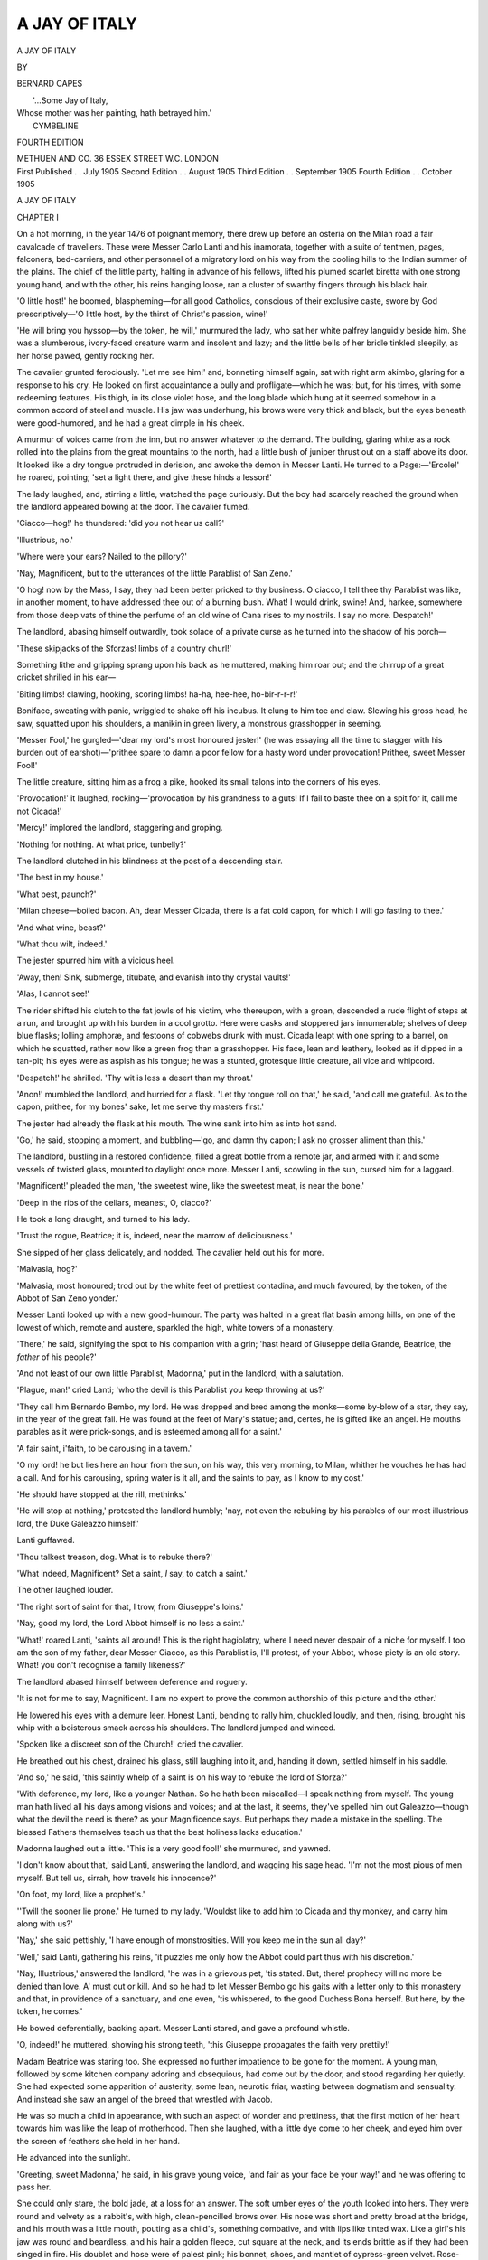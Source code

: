 .. -*- encoding: utf-8 -*-

.. meta::
   :PG.Id: 44114
   :PG.Title: A Jay of Italy
   :PG.Released: 2013-11-05
   :PG.Rights: Public Domain
   :PG.Producer: Al Haines
   :DC.Creator: Bernard Capes
   :DC.Title: A Jay of Italy
   :DC.Language: en
   :DC.Created: 1905
   :coverpage: images/img-cover.jpg

==============
A JAY OF ITALY
==============

.. clearpage::

.. pgheader::

.. container:: titlepage

   .. vspace:: 4

   .. class:: x-large center 

      A JAY OF ITALY

   .. vspace:: 2

   .. class:: medium center 

      BY

   .. class:: large center 

      BERNARD CAPES

   .. vspace:: 3

   ..

   |        '...Some Jay of Italy,
   |  Whose mother was her painting, hath betrayed him.'
   |                                      CYMBELINE

   .. vspace:: 3

   .. class:: small center 

      FOURTH EDITION

   .. vspace:: 3

   .. class:: medium center white-space-pre-line

      METHUEN AND CO.
      36 ESSEX STREET W.C.
      LONDON

   .. vspace:: 4

.. container:: verso center white-space-pre-line

   .. class:: small

      First Published . . July 1905
      Second Edition . . August 1905
      Third Edition . . September 1905
      Fourth Edition . . October 1905

.. vspace:: 4

.. _`CHAPTER I`:

.. class:: center x-large bold

   A JAY OF ITALY

.. vspace:: 3

.. class:: center large bold

   CHAPTER I

.. vspace:: 2

On a hot morning, in the year 1476 of poignant
memory, there drew up before an osteria on the
Milan road a fair cavalcade of travellers.  These were
Messer Carlo Lanti and his inamorata, together with a
suite of tentmen, pages, falconers, bed-carriers, and other
personnel of a migratory lord on his way from the cooling
hills to the Indian summer of the plains.  The chief of
the little party, halting in advance of his fellows, lifted
his plumed scarlet biretta with one strong young hand,
and with the other, his reins hanging loose, ran a cluster
of swarthy fingers through his black hair.

'O little host!' he boomed, blaspheming—for all good
Catholics, conscious of their exclusive caste, swore by
God prescriptively—'O little host, by the thirst of Christ's
passion, wine!'

'He will bring you hyssop—by the token, he will,'
murmured the lady, who sat her white palfrey languidly
beside him.  She was a slumberous, ivory-faced creature
warm and insolent and lazy; and the little bells of her
bridle tinkled sleepily, as her horse pawed, gently
rocking her.

The cavalier grunted ferociously.  'Let me see him!'
and, bonneting himself again, sat with right arm akimbo,
glaring for a response to his cry.  He looked on first
acquaintance a bully and profligate—which he was; but,
for his times, with some redeeming features.  His thigh,
in its close violet hose, and the long blade which hung at
it seemed somehow in a common accord of steel and
muscle.  His jaw was underhung, his brows were very
thick and black, but the eyes beneath were
good-humored, and he had a great dimple in his cheek.

A murmur of voices came from the inn, but no answer
whatever to the demand.  The building, glaring white as
a rock rolled into the plains from the great mountains
to the north, had a little bush of juniper thrust out on a
staff above its door.  It looked like a dry tongue
protruded in derision, and awoke the demon in Messer
Lanti.  He turned to a Page:—'Ercole!' he roared,
pointing; 'set a light there, and give these hinds a
lesson!'

The lady laughed, and, stirring a little, watched the
page curiously.  But the boy had scarcely reached the
ground when the landlord appeared bowing at the door.
The cavalier fumed.

'Ciacco—hog!' he thundered: 'did you not hear us
call?'

'Illustrious, no.'

'Where were your ears?  Nailed to the pillory?'

'Nay, Magnificent, but to the utterances of the little
Parablist of San Zeno.'

'O hog! now by the Mass, I say, they had been better
pricked to thy business.  O ciacco, I tell thee thy
Parablist was like, in another moment, to have addressed
thee out of a burning bush.  What!  I would drink,
swine!  And, harkee, somewhere from those deep vats
of thine the perfume of an old wine of Cana rises to my
nostrils.  I say no more.  Despatch!'

The landlord, abasing himself outwardly, took solace
of a private curse as he turned into the shadow of his
porch—

'These skipjacks of the Sforzas! limbs of a country
churl!'

Something lithe and gripping sprang upon his back
as he muttered, making him roar out; and the chirrup
of a great cricket shrilled in his ear—

'Biting limbs! clawing, hooking, scoring limbs! ha-ha,
hee-hee, ho-bir-r-r-r!'

Boniface, sweating with panic, wriggled to shake off
his incubus.  It clung to him toe and claw.  Slewing his
gross head, he saw, squatted upon his shoulders, a
manikin in green livery, a monstrous grasshopper in
seeming.

'Messer Fool,' he gurgled—'dear my lord's most
honoured jester!' (he was essaying all the time to stagger
with his burden out of earshot)—'prithee spare to damn
a poor fellow for a hasty word under provocation!
Prithee, sweet Messer Fool!'

The little creature, sitting him as a frog a pike, hooked
its small talons into the corners of his eyes.

'Provocation!' it laughed, rocking—'provocation by
his grandness to a guts!  If I fail to baste thee on a
spit for it, call me not Cicada!'

'Mercy!' implored the landlord, staggering and groping.

'Nothing for nothing.  At what price, tunbelly?'

The landlord clutched in his blindness at the post of a
descending stair.

'The best in my house.'

'What best, paunch?'

'Milan cheese—boiled bacon.  Ah, dear Messer Cicada,
there is a fat cold capon, for which I will go fasting to
thee.'

'And what wine, beast?'

'What thou wilt, indeed.'

The jester spurred him with a vicious heel.

'Away, then!  Sink, submerge, titubate, and evanish
into thy crystal vaults!'

'Alas, I cannot see!'

The rider shifted his clutch to the fat jowls of his
victim, who thereupon, with a groan, descended a rude
flight of steps at a run, and brought up with his burden
in a cool grotto.  Here were casks and stoppered jars
innumerable; shelves of deep blue flasks; lolling
amphoræ, and festoons of cobwebs drunk with must.
Cicada leapt with one spring to a barrel, on which he
squatted, rather now like a green frog than a grasshopper.
His face, lean and leathery, looked as if dipped
in a tan-pit; his eyes were as aspish as his tongue; he
was a stunted, grotesque little creature, all vice and
whipcord.

'Despatch!' he shrilled.  'Thy wit is less a desert
than my throat.'

'Anon!' mumbled the landlord, and hurried for a
flask.  'Let thy tongue roll on that,' he said, 'and call
me grateful.  As to the capon, prithee, for my bones'
sake, let me serve thy masters first.'

The jester had already the flask at his mouth.  The
wine sank into him as into hot sand.

'Go,' he said, stopping a moment, and bubbling—'go,
and damn thy capon; I ask no grosser aliment than
this.'

The landlord, bustling in a restored confidence, filled a
great bottle from a remote jar, and armed with it and
some vessels of twisted glass, mounted to daylight once
more.  Messer Lanti, scowling in the sun, cursed him for
a laggard.

'Magnificent!' pleaded the man, 'the sweetest wine,
like the sweetest meat, is near the bone.'

'Deep in the ribs of the cellars, meanest, O, ciacco?'

He took a long draught, and turned to his lady.

'Trust the rogue, Beatrice; it is, indeed, near the
marrow of deliciousness.'

She sipped of her glass delicately, and nodded.  The
cavalier held out his for more.

'Malvasia, hog?'

'Malvasia, most honoured; trod out by the white feet
of prettiest contadina, and much favoured, by the token,
of the Abbot of San Zeno yonder.'

Messer Lanti looked up with a new good-humour.
The party was halted in a great flat basin among hills,
on one of the lowest of which, remote and austere,
sparkled the high, white towers of a monastery.

'There,' he said, signifying the spot to his companion
with a grin; 'hast heard of Giuseppe della Grande,
Beatrice, the *father* of his people?'

'And not least of our own little Parablist, Madonna,'
put in the landlord, with a salutation.

'Plague, man!' cried Lanti; 'who the devil is this
Parablist you keep throwing at us?'

'They call him Bernardo Bembo, my lord.  He was
dropped and bred among the monks—some by-blow of
a star, they say, in the year of the great fall.  He was
found at the feet of Mary's statue; and, certes, he is
gifted like an angel.  He mouths parables as it were
prick-songs, and is esteemed among all for a saint.'

'A fair saint, i'faith, to be carousing in a tavern.'

'O my lord! he but lies here an hour from the sun, on
his way, this very morning, to Milan, whither he vouches
he has had a call.  And for his carousing, spring water
is it all, and the saints to pay, as I know to my cost.'

'He should have stopped at the rill, methinks.'

'He will stop at nothing,' protested the landlord
humbly; 'nay, not even the rebuking by his parables
of our most illustrious lord, the Duke Galeazzo himself.'

Lanti guffawed.

'Thou talkest treason, dog.  What is to rebuke there?'

'What indeed, Magnificent?  Set a saint, *I* say, to
catch a saint.'

The other laughed louder.

'The right sort of saint for that, I trow, from Giuseppe's
loins.'

'Nay, good my lord, the Lord Abbot himself is no
less a saint.'

'What!' roared Lanti, 'saints all around!  This is
the right hagiolatry, where I need never despair of a
niche for myself.  I too am the son of my father, dear
Messer Ciacco, as this Parablist is, I'll protest, of your
Abbot, whose piety is an old story.  What! you don't
recognise a family likeness?'

The landlord abased himself between deference and
roguery.

'It is not for me to say, Magnificent.  I am no expert
to prove the common authorship of this picture and the
other.'

He lowered his eyes with a demure leer.  Honest
Lanti, bending to rally him, chuckled loudly, and then,
rising, brought his whip with a boisterous smack across
his shoulders.  The landlord jumped and winced.

'Spoken like a discreet son of the Church!' cried the
cavalier.

He breathed out his chest, drained his glass, still
laughing into it, and, handing it down, settled himself in
his saddle.

'And so,' he said, 'this saintly whelp of a saint is on
his way to rebuke the lord of Sforza?'

'With deference, my lord, like a younger Nathan.  So
he hath been miscalled—I speak nothing from myself.
The young man hath lived all his days among visions
and voices; and at the last, it seems, they've spelled him
out Galeazzo—though what the devil the need is there? as
your Magnificence says.  But perhaps they made a
mistake in the spelling.  The blessed Fathers themselves
teach us that the best holiness lacks education.'

Madonna laughed out a little.  'This is a very good
fool!' she murmured, and yawned.

'I don't know about that,' said Lanti, answering the
landlord, and wagging his sage head.  'I'm not the
most pious of men myself.  But tell us, sirrah, how
travels his innocence?'

'On foot, my lord, like a prophet's.'

''Twill the sooner lie prone.'  He turned to my lady.
'Wouldst like to add him to Cicada and thy monkey,
and carry him along with us?'

'Nay,' she said pettishly, 'I have enough of monstrosities.
Will you keep me in the sun all day?'

'Well,' said Lanti, gathering his reins, 'it puzzles me
only how the Abbot could part thus with his discretion.'

'Nay, Illustrious,' answered the landlord, 'he was in a
grievous pet, 'tis stated.  But, there! prophecy will no
more be denied than love.  A' must out or kill.  And
so he had to let Messer Bembo go his gaits with a letter
only to this monastery and that, in providence of a
sanctuary, and one even, 'tis whispered, to the good
Duchess Bona herself.  But here, by the token, he comes.'

He bowed deferentially, backing apart.  Messer Lanti
stared, and gave a profound whistle.

'O, indeed!' he muttered, showing his strong teeth,
'this Giuseppe propagates the faith very prettily!'

Madam Beatrice was staring too.  She expressed no
further impatience to be gone for the moment.  A young
man, followed by some kitchen company adoring and
obsequious, had come out by the door, and stood
regarding her quietly.  She had expected some apparition of
austerity, some lean, neurotic friar, wasting between
dogmatism and sensuality.  And instead she saw an
angel of the breed that wrestled with Jacob.

He was so much a child in appearance, with such an
aspect of wonder and prettiness, that the first motion of
her heart towards him was like the leap of motherhood.
Then she laughed, with a little dye come to her cheek,
and eyed him over the screen of feathers she held in her
hand.

He advanced into the sunlight.

'Greeting, sweet Madonna,' he said, in his grave young
voice, 'and fair as your face be your way!' and he was
offering to pass her.

She could only stare, the bold jade, at a loss for an
answer.  The soft umber eyes of the youth looked into
hers.  They were round and velvety as a rabbit's, with
high, clean-pencilled brows over.  His nose was short
and pretty broad at the bridge, and his mouth was a
little mouth, pouting as a child's, something combative,
and with lips like tinted wax.  Like a girl's his jaw was
round and beardless, and his hair a golden fleece, cut
square at the neck, and its ends brittle as if they had
been singed in fire.  His doublet and hose were of
palest pink; his bonnet, shoes, and mantlet of cypress-green
velvet.  Rose-coloured ribbons, knotted into silver
buckles, adorned his feet; and over his shoulder, pendent
from a strand of the same hue, was slung a fair lute.
He could not have passed, by his looks, his sixteenth
summer.

Lanti pushed rudely forward.

'A moment, saint troubadour, a moment!' he cried.
'It will please us, hearing of your mission, to have a taste
of your quality.'

The youth, looking at him a little, swung his lute
forward and smiled.

'What would you have, gracious sir?' he said.

'What?  Why, prophesy us our case in parable.'

'I know not your name nor calling.'

'A pretty prophet, forsooth.  But I will enlighten thee.
I am Carlo Lanti, gentleman of the Duke, and this fair
lady the wife of him we call the Count of Casa Caprona.'

The boy frowned a little, then nodded and touched
the strings.  And all in a moment he was improvising
the strangest ditty, a sort of cantefable between prose
and song:—

   |  'A lord of little else possessed a jewel,
   |  Of his small state incomparably the crown.
   |  But he, going on a journey once,
   |  To his wife committed it, saying,
   |  "This trust with you I pledge till my return;
   |  See, by your love, that I redeem my trust."
   |  But she, when he was gone, thinking "he will not know,"
   |  Procured its exact fellow in green glass,
   |  And sold her lord's gem to one who bid her fair;
   |  Then, conscience-haunted, wasted all those gains
   |  Secretly, without enjoyment, lest he should hear and wonder.
   |  But he returning, she gave him the bauble,
   |  And, deceived, he commended her; and, shortly after, dying,
   |  Left her that precious jewel for all dower,
   |  Bequeathing elsewhere the residue of his estate.
   |  Now, was not this lady very well served,
   |  Inheriting the whole value, as she had appraised it,
   |  Of her lord's dearest possession?
   |  Gentles, Dishonour is a poor estate.'
   |

Half-chaunting, half-talking, to an accompaniment of
soft-touched chords, he ended with a little shrug of
abandonment, and dropped the lute from his fingers.
His voice had been small and low, but pure; the sweet
thrum of the strings had lifted it to rhapsody.  Messer
Lanti scratched his head.

'Well, if that is a parable!' he puzzled.  'But
supposing it aims at our case, why—Casa Caprona is neither
poor nor dead; and as to a jewel——'

He looked at Madam Beatrice, who was frowning and
biting her lip.

'Why heed the peevish stuff?' she said.  'Will you
come?  I am sick to be moving.'

Carlo was suddenly illuminated.

'O, to be sure, of course!' he ejaculated—'the
jewel——'

'Hold your tongue!' cried the lady sharply.

The honest blockhead went into a roar of laughter.

'He has touched thee, he has touched thee!  And
these are his means to convert the Duke!  By Saint
Ambrose, 'twill be a game to watch!  I swear he shall
go with us.'

'Not with my consent,' cried madam.

Carlo, chuckling tormentingly, looked at her, then
doffed his cap mockingly to the boy.

'Sweet Messer Bembo,' he said, 'I take your lesson
much to heart, and pray you gratefully—as we are both
for Milan, I understand—to give us the honour of your
company thither.  I am in good standing with the Duke,
I say, and you would lose nothing by having a friend
at court.  Those half-boots'—he glanced at the pretty
pumps—'could as ill afford the penalties of the road as
your innocence its dangers.'

'I have no more fear than my divine Master,' said the
boy boldly, 'in carrying His gospel of love.'

'Well for you,' said Carlo, with a grin of approval for
his spirit; 'but a gospel that goes in silken doublet and
lovelocks is like to be struck dumb before it is uttered.'

'As to my condition, sir,' said the boy, 'I dress as for a
feast, our Master having prepared the board.  Are we
not redeemed and invited?  We walk in joy since the
Resurrection, and Limbo is emptied of its gloom.  The
kingdom of man shall be love, and the government
thereof.  Preach heresy in rags.  'Twas the Lord Abbot
equipped me thus, my own stout heart prevailing.
"Well, they will encounter an angel walking by the
road," quoth he, "and, if they doubt, show 'em thy white
shoulder-knobs, little Bernardino, and they will see the
wings sprouting underneath like the teeth in a baby's
gums."'

He was evidently, if sage or lunatic, an amazing child.
The rough libertine was quite captivated by him.

'Well, you will come with us, Bernardino?' said he;
'for with a cracked skull it might go hard with you to
prove your shoulder-blades.'

'I will come, lord, to reap the harvest where I have
sowed the grain.'

He looked with a serene severity at the countess.

'Shalt take thee pillion, Beatrice,' shouted Lanti.  'Up,
pretty troubadour, and recount her more parables by the
way.'

'May I die but he shall not,' cried the girl.

'He shall, I say.'

'I will bite, and rake him with my nails.'

'The more fool you, to spoil a saint!  Reproofs come
not often in such a guise as this.  Up, Bernardino, and
parable her into submission!'

She made a show of resisting, in the midst of which
Bembo won to his place deftly on the fore-saddle.  At
the moment of his success, the fool Cicada sprang from
the tavern door, and, lurching with wild, glazed eyes,
leapt, hooting, upon the crupper of the beast, almost
bringing it upon its haunches.  With an oath Lanti
brought down his whip with such fury that the fool rolled
in the dust.

'Drunken dog!' he roared, and would have ridden
over the writhing body, had not Bembo backed the white
palfrey to prevent him.

'Thou strik'st the livery, not the man!' he cried.
'Hast never thyself been drunk, and without the excuse
of this poor fool to make a trade of folly?'

Messer Lanti glared, then in a moment laughed.  The
battered grasshopper took advantage of the diversion to
rise and slink to the rear.  The next moment the whole
cavalcade was in motion.





.. vspace:: 4

.. _`CHAPTER II`:

.. class:: center large bold

   CHAPTER II

.. vspace:: 2

They travelled on till sundown through the green
plains; and, for one good hour dating from their
start, not a word would Madam Beatrice utter.  Then
she gave out—Messer Carlo being a distance in
advance—but with no grace at all.

'You are an ill horseman, Saint.  I am near jogged
from my seat.'

'Put thine arms about me.'

'Nay, I am not holy enough.'

She was silent again, for five minutes.

'Your lute bangs my nose.'

He shifted it.  She held her peace during two minutes.

'Who taught you to play it, Saint?'

'It was one of the fathers.  What would it profit you
to know which?'

'Nothing at all.  I trow he was a good master to that
and your gospel.'

'My gospel?'

'Ay, of love.  He has made you worldly-wise for a
saint.  Hast ever before been beyond thy walls?'

'Of course.'

'And studied this and that?  Experience, methinks is
the right nurse for such a creed.  What made you accuse
me of dishonour?'

'I did not.'

'Nay, is that to be a saint?'

'Whom the shoe fits, let her wear it.'

'Bernardo!  *Where got you the shoe*?'

'Does it fit, I say?'

'I fear me 'twas in some bagnio.'

'Where you had dropped it?  For shame!'

A rather long pause.

'I will not be angry—just yet.  Where got you the
shoe, I say?  An eavesdropper is well equipped for a
prophet.'

'I am no eavesdropper.'

'Who enlightened you?'

'Your cicisbeo.'

'Under that title?'

'Nay; it is not the devil's policy to call himself devil.'

A shorter pause.

'But you had heard of me?'

'Nothing escapes the Church's hearing.  Besides,
Messer Lanti's summer lodge is within call, one may say
of San Zeno.'

'You are daring.  Dost know in what high favour he
stands with the Duke?'

'Else how could he have compassed Uriah's dismissal
to the wars?'

Silence, and then a sigh.

'Whom do you mean by Uriah?'

'Thy lord, the Count of Casa Caprona.'

'He is a soldier, and an old man.'

'Didst covenant with his age in thy marriage vows?'

'Bernardino, I am very sleepy.'

'Sleep, then, and forget thyself, and awake, another.'

She sighed, and put her arms softly about him and her
cheek against his shoulder.  Messer Lanti, falling back,
saw her thus, with closed eyes; and laughed, and then
frowned, and cried boisterously—

'Hast converted her, Parablist?  Art a saint indeed?'

He spurred forward again, with a discontented look,
and madam opened her eyes.

'What gossips are thine old monks, Bernardino; and
what hypocrites, denouncing the licence they example!'

'I know not what you mean.'

'Are they all saints, then, in San Zeno?'

'That is for Rome to say.  It is a good law which lays
down this wine of sanctity to mature.  In a hundred
years we shall know what stood the test.'

'Ah me!  And I am but seventeen.  Will you speak
for your Abbot?'

'Ay, like a dear son.'

'Is he your father, Bernardo?'

'Is he not the father of us all?'

'Maybe.  But 'tis of Benjamin I ask.  Now, he is a
strange father, methinks, to bid his Benjamin, thus
apparelled, on a wild goose chase.'

'He could not discount the voices.'

'What voices?'

The boy lifted his face and eyes to the heavens, and
lowered them again with no answer but a sigh of rapture.

'So?  And did the voices bid thee wear a velvet
mantlet and roses to thy shoes?' whispered the girl,
with a tiny chuckle.

'They said, "Not in cockle shells, but a plume, goes
the Pilgrim of Love,"' answered Bembo.  'As I am and
have been, God finds me fitting in His sight.'

'And the Father Abbot, I wot?'

'Yes: "Since," says he, "Christ bequeathed His
Kingdom to beauty."'

'And you have inherited it?  I think I will be your
subject, Bernardo.'

'I hope so, Madonna.'

He spoke perfectly gravely, and made her a little
courtly gesture backwards.

'Well,' said she, 'had *I* been Father Abbot, I had
put this pet of my fancy in a cage.'

'You know not of what you speak,' he answered
seriously.  'God works great ends with little instruments.
The puny bee is yet the very fairy midwife of the forests,
I should have broke my heart had he denied me.'

'It would have saved others, alack!'

'What do you mean?'

'Nothing at all.  Will you sing me another parable,
Bernardo?'

'Ay, Madonna; and on what subject?  The woman
taken in adultery?'

'If you like; and whom Christ forgave.'

'*And He said: "Go, and sin no more"*'

She began to weep softly.

'It is shocking to be so abused for a little thing.  I
would you were back with your monks.'

He sighed.

'Ah!' she murmured, still weeping, 'that this bee
had been content to remain a pander to his flowers!  To
dup hell's door with a reed!  You know not to what you
have engaged yourself, my poor boy.'

'To Christ, His service of Love,' he said simply.

'Go back, go back!' she cried in pain.  'There are
ten thousand sophisters to interpret that word according
to their lusts.  Convert Galeazzo?  Convert the
brimstone lake from burning!  Dost know the manner of
man he is?'

'Else why am I here?'

'Ay, but his moods, his passions, his nameless,
shameless deeds?  He hath no pity but for his desires; no
mercy but through his caprices.  To cross him is to taste
the rack, the fire, the living burial.  He is possessed.
Some believe him Caligula reincarnate—an atavism of
that dreadful stock.  And dost think to quench that
furnace with a parable?  Unless, indeed—Go back, little
Bembo, and waste thy passion for reform on thy monks.'

'Madonna,' he said, 'I obey the voices.  I shall not
be let to perish, since Christ died to save His world to
loveliness.'

It was the early rapture of the renaissance,
penetrating like an April song into these newly reclaimed
lands.  The wind blew from Florence, and all the
peaceful vales, so long trodden into a bloody mire,
were awakening to the ecstasy of the *Promise*.  That
men interpreted according to their lights—lights burning
fast and passionate in most places, but in a few quiet
and holy.  The breed of German bandits, of foreign
mercenaries, was swept away.  Gone was the whole
warring race of the Visconti, and in its place the
peasant Sforza had set a guard about the land of his
fierce adoption, that he might till and graft and prosper
in peace.  Italy had asserted itself the inheritance of its
children, the Court of God's Vicegerent, the chosen land
of Love's gospel.  That, too, men interpreted according
to their lights.  'We are all the vineyard of Rome,' said
the little Parablist.  Alas! he thought Rome the Holy
of Holies, and his father a saint.  But his father, who
adored him, had committed him, with his blessing, to
this mad romance!  Such were the paradoxes of the
Gospel of Love.

Beatrice spoke no more, and they rode on in silence.
About evening they came into a pleasant dell, where
there was a level sward among rocks; and a little stream,
running down a stairway of stones, dropped laughing,
like a child going to bed, into the quiet of a rushy pool.
Great chestnuts clothed the slopes, and made a mantle,
powdered with stars, to the setting sun.  It was a very
nest for love.

Messer Lanti, halting, commanded the green tents to
be pitched on the grass.  Then, with a stormy scowl
and a mockery of courtesy, he came to dismount his
lady.

'Now,' says he, as he got her aside, 'if I do not show
thy saint to be a petticoat, my hug of thee is like to
prove a bear's.'

'What!' she said, amazed: 'Bernardo?'

He ground his teeth.

'I do not mark his pink cheeks for nothing.'

'Well, an he be,' she retorted coldly, 'I am liker, than
if he be not, to lose my gallant.'

'That depends,' he growled, 'upon whom your fickleship
honours with that title'; and he strode away, calling
roughly to Bembo, 'Art for a bath, saint, before
supper?'

'Why, gladly, Carlo,' said the boy, 'so we may be
private.'

They went down to the pool together, and stripped
and entered.  Lanti saw a Ganymede, and was not
pleased thereat.  He came to supper in a very bad
humour, which no innocent artifice of his guest could
allay.  The kill that day of their falcons—partridges,
served in their own feathers, and stuffed with artichokes
and truffles—was tough; the pears and peaches were
sour; the confetti savourless and of stale design.  He
rated his cook, cursed his servitors, and drank more than
he ate.  When the disagreeable meal was ended, he
strode ruffling away, saying he desired his own sole
company, which it were well that all should respect.
Bembo saw him go, with a sigh and a smile.

'Good, honest soul,' quoth he, 'that already wakes to
the reckoning!'

Madam misunderstood him, and pressed a little closer,
with a happy echo of his sigh.  Her eyes were soft
with wine and passion.  She had no precedent for
doubting her influence on the moment she chose to
make her own.

'The reckoning!' she murmured.  'But I am wax
in thy hands, pretty saint.  Shalt confess me, and take
what toll thou wilt of my sins?'

Her hand settled light as a bird on his.

'Sing to me, Bernardino,' she whispered wooingly,
'sith the cloud is gone from our moon, and I am in the
will to love.'

He shot one little startled glance her way; then
slowly slung round his lute, and, touching the strings
pensively, melted into the following reproach:—

   |  'Speak low!  What do you ask, false love?  Speak low!
   |          Sin cannot speak too low.
   |  The night-wind stealing to thy bosom,
   |  The dead star, dropping like a blossom,
   |          Less voiceless be than thou!

   |  Low, lower yet, false love, if to confess
   |          What guilt, what shameful need?
   |  God, who can hear the budding grass,
   |  And flake kiss flake in the snowy pass,
   |          Your secret else will heed.

   |  Ah! thou art silent, not from love, but fear,
   |          And true love knows no fear.
   |  Creeping, soft-footed, in the dust,
   |  It is not love, but conscious lust,
   |          Which dreads that God shall hear.'
   |

He rose swiftly beside her, while she sat, dumbly
biting a lock of her own hair.  The frown of outraged
passion was in her eyes.  What had the fool dared in
rejecting her!

To touch the perfumed essence of sin with a rebuke
which was like a caress—that, *pace* his monks, was
Bernardo's rendering of the Gospel; and who shall say
that, in its girlish tenderness, its earnest emotionalism,
it was not the most dangerous method of all?  Not
every adulterous woman is fit to meet the gentle fate of
Christ's.  It is not always well to doctor too much
kindness with more.  Surfeit, surely, is not safely cured,
unless by a God, with sugar-plums.

'For shame!' he said quietly; 'for shame!  Christ
weeps for thee!'

She looked up with a frozen, insolent smile.

'Yet there is no tear in all the night, prophet.'

He raised his hand.  A star trailed down the sky, and
disappeared behind the trees.  It startled her for a
moment, and in that moment he was gone, striding into
the moonlight.  She saw a sword gleam in the shadow
of the tent.

'Carlo!' she hissed; 'Carlo! follow and kill him!'

Messer Lanti came out of his ambush, sheathing his
blade.  His teeth grinned in the white glow.  He
sauntered up to her, and stood looking down, hand
on hip.

'Not for all the bona-robas in the world,' he said,
and struck his hilt lightly.  'This I dedicate to his
service from this day.  Let who crosses my little saint
beware it.'

He burst out laughing, not fierce, but low.

'Thou art well served in thy confessor, woman.  Wert
never dealt a fitter penance.'

It was significant enough that he had no word but
mockery for her discomfiture.  He might have spitted
the seduced on a point of gallantry; for the siren, she
was sacred through her calling.

In the meanwhile Bernardo had left the green, had
passed the low, roistering camp pitched at a respectful
distance beyond, and had thrown himself upon his
knees in the wide fields.

'Sweet Jesus,' he prayed, 'O justify Thy Kingdom
before Thy servant!  Already my young footsteps are
warned of the bitter pass to come.  Be Thou with me
in the rocky ways, lest I faint and slip before my
time.'

He remained long minutes beseeching, while the
moon, anchored in a little stream of clouds, seemed to
his excited imagination the very boat which awaited
the coming of One who should walk the waters.  He
stretched out his arms to it.

'Lord save me,' he cried, 'or I sink!'

He heard a snuffle at his back, and looked round and
up to find the fool Cicada regarding him glassily.

'Sink!' stuttered the creature, swaying where he
stood.  'Lord save me too!  I am under already—drowned
in Malmsey!'

Bembo rose to his feet with a happy sigh.  '*Exultate
Deo adjutori nostro!*' he murmured, 'I am answered.'

His clear, serene young brow confronted the fuddled
wrinkles of the other's like an angel's.

'Cicada mio,' he said endearingly; 'judge if God is
dull of hearing, when, on the echo of my cry, here is one
holding out his hand to me!'

The Fool, staring stupidly, lifted his own lean right
paw, and squinted to focus his gaze on it.

'Meaning me?—meaning this?' he said.

Bembo nodded.

'A return, with interest, on the little service I was able
to render thee this morning.  O, I am grateful, Cicada!'

The Fool, utterly bemused, squatted him down on the
grass in a sudden inspiration, and so brought his wits to
anchor.  Bernardo fell on his knees beside him.

'What moved you to come and save me?' he said
softly.  'What moved you?'

Cicada, disciplined to seize the worst occasion with an
epigram, made a desperate effort to concentrate his
parts on the present one.

'The wine in my head,' he mumbled, waggling that
sage member.  ''Tis the wet-nurse to all valour.  I
walked but out of the furnace a furlong to cool myself,
and lo!  I am a hero without knowing it.'

He looked up dimly, his face working and twitching
in the moonlight.

'Recount, expound, and enucleate,' said he.  'From
what has the Fool saved the Parablist?'

'From the deep waters,' said Bembo, 'into which he
had entered, magnifying his height.'

The Fool fell a-chuckling.

'There was a hunter once,' said he, 'that thought he
would sound his horn to a hymn, and behold! he was
chasing the deer before he had fingered the first stops.
Expound me the parable, Parablist.  Thou preachest
universal goodwill, they say?'

'Ay, do I.'

'Thou shalt be confuted with thine own text.'

'How, dear Fool?'

'Why, shall not every wife be kind to her friend's
husband?'

'Ay, if she would be unkind to her own.'

The Fool scratched his head, his hood thrown back.

'And so, in thy wisdom, thou step'st into a puddle,
and lo! it is over thy ears.  Will you come out, good
Signor Goodwill, and ride home in a baby's pannier?'

Bembo caught one of the wrinkled hands in his soft palms.

'Dear Cicada,' he said, 'are there not tears in your
heart the whiles you mock?  Do you not love me, Cicada,
as one you have saved from death?'

Some sort of emotion startled the harsh features of
the Fool.

'What better love could I show,' he muttered, 'than
to warn thee back from the toils that stretch for thy
wings?'

'Ah, to warn me, to warn me, Cicada!' cried the boy,
'but not home to the nest.  How shall he ever fly that
fears to quit it?  Be rather like my mother, Cicada, and
advise these my simple wings.'

The Fool caught his breath in a sudden gasp—

'Thy mother!  I!'

A spasm of pain seemed to cross his face.  He laughed
wildly.

'An Angel out of a Fool!  That were a worthy
parent to hold divinity in leading-strings.'

'Zitto, Cicca mio!' said Bembo sweetly, pressing a
finger to his lips.  'Do I not know what wit goes to the
acting of folly—what experience, what observation?  If
thou wouldst lend these all to my help and aid!'

'In what?'

'In this propaganda to govern men by love.'

'Thou playest, a child, with the cross-bow.'

'I know it.  I have been warned; direct thou my hand.'

'I!' exclaimed the Fool once more in a startled cry.
And suddenly, wonder of wonders! he was grovelling at
the other's knees, pawing them, weeping and moaning,
hiding his face in the grass.

'What saint is this?' he cried, 'what saint that claims
the Fool to his guide?'

'Alas!' said the boy, 'no saint, but a child of the
human God.'

'And He mated with Folly,' cried Cicada, 'and Folly
is to direct the bolt!'

He sat up, beating his brow in an ecstasy, then all in a
moment forbore, and was as calm as death.

'So be it,' he said.  'Be thou the divine fool, and I thy
mother.'

With a quick movement Bembo caught the Fool's
cheeks between his palms.

'Ay, mother,' said he, with a little choking laugh, 'but
see that thy hand on mine be steady, lest the quarrel fly
wide or rebound upon ourselves.'

It was the true mark indeed to which the cunning
rascal had all this time been sighting his bow.  He
watched anxiously now for the tokens of a hit.

The Fool sat very still awhile.

'Speak clearer,' he muttered; then of a sudden: 'What
wouldst ask of me?'

'Ah! dear,' sighed Bembo; 'only that thou wouldst
justify thyself of this new compact of ours.'

'I am clean—as thou readest love.  Who but God
would consort with Folly?  The Fool is cursed to
virginity.'

'Cicada, dear, but there is no Chastity without
Temperance.'

The Fool tore himself away, and slunk crouching back
upon the grass.

'I renounce thy God!' he chattered hoarsely, 'that
would have me false to my love, my mistress, my one
friend!  Who has borne me through these passes, stood
by me in pain and madness, dulled the bitter tooth of
shame while it tore my entrails?  Cure wantonness in
women, gluttony in wolves, before you ask me to be
dastard to my dear.'

'Alas!' cried Bembo, 'then am I lost indeed!'

A long pause followed, till in a moment the Fool had
flung himself once more upon his face.

'Lay not this thing on me,' he cried, clutching at the
grass; 'lay it not!  It is to tear my last hope by the
roots, to banish me from the kingdom of dreams, to bury
me in the everlasting ice!  I will follow thee in all else,
humbly and adoringly; I will try to vindicate this love
which has stooped from heaven to a clown; I will perish
in thy service—only waste not my paradise in the moment
of its realisation.'

Bembo stooped, kneeling, and laid one hand softly on
his shoulder.

'Poor Cicada,' he said, 'poor Cicada!  Alas!  I am a
child where I had hoped a man, and my head sinks
beneath the waters.  Tired am I, and fain to go rest my
head in a lap that erst invited me.  Return thou to thy
bottle, as I to my love.'

The Fool, trailing himself up on his knees, caught his
hands in a wild, convulsive clutch.

'Fiend or angel!' he cried, 'thou shall not!—The
woman!—The skirts of the scarlet woman!  Go rest
thyself—not there—but in peace.  From this moment
I abjure it—dost hear, I abjure it?  I kill my love for
love's sake.  O!  O!'

And he fell writhing, like a wounded snake, on the
grass.

'*Salve, sancta parens!*' said Bembo, lifting up his hands
fervently to the queen of night.  The pious rogue was
quite happy in his stratagem, since it had won him his
first convert to cleanness.


.. vspace:: 4

.. _`CHAPTER III`:

.. class:: center large bold

   CHAPTER III

.. vspace:: 2

The lady of Casa Caprona had flown her
tassel-gentle and missed her quarry.  Outwardly she
seemed little disturbed by her failure—as insolent as
indolent—an imperious serenity in a velvet frame.  The
occasion which had given, which was still giving, Carlo
a tough thought or two to digest, she had already, on
the morning following her discomfiture, assimilated,
apparently without a pang.  'The which doth demonstrate,'
thought Cicada, as he took covert and venomous
note of her, 'a signal point of difference between the
sexes.  In self-indulgent wickedness there may be little
to distinguish man from woman.  In the reaction from
it, there is this: The man is subject to qualms of
conscience; the woman is not.  She may be disenchanted,
surfeited, aggrieved against fate or circumstance; she is
not offended with herself.  Remorse never yet spoiled
her sleep, unless where she desired and doubted it
on her account in another.  What she hath done she
hath done; and what she hath failed to do slumbers for
her among the unrealities—among things unborn—seeds
in the womb of Romance, which, though she be the first
subject for it, she understands as little as she does
beauty.  From the outset hath she been manoeuvring to
confuse the Nature in man by using its distorted image
in herself to lure him.  Out upon her crimps and lacings!
*He* would be dressing and thinking to-day like an
Arcadian shepherd, an she had not warped his poor
vision with her sorcery!  She wears the vestments of
ugliness, and its worship is her religion.'

It must be admitted that he offered himself a cross
illustration to his own text.  The desperate concession
wrung from him last night in a moment of vinous
exaltation, had found his sober morning senses under a
mountain of depression.  He was bitterly aggrieved
against fate; yet the only quarrel he had with himself
was for that mad vow of temperance, not for the vice
which had exacted it of him.  The tongue in his head
was like a heater in an iron.  Tantalus draughts lipped
and bubbled against his palate.  The parched soil of his
heart, he felt, would never again blossom in little lonely
oases—never again know the solace of dreams aloof from
the world.  His traffic being by no means with heaven,
God, he supposed, had sent an angel to convert it.  And
he had succumbed through the angel's calling him—mother!

He struck his hollow breast with a wild laugh.  He
groaned over the memory of that emotional folly.  He
damned himself, his trade, his employer, his aching
head—everything and every one, in short, but the author of his
misery.  Him he could not curse—not more than if that
preposterous relationship between them had been real.
Neither did he once dream of violating his word to him,
since it had been given—absurd thought—to his child.

He was none the less savage against circumstance—vicious,
desperate, insolent with his master, as cross all
over as a Good Friday bun.  Messer Lanti, himself in a
curiously sober mood, indulged his most acrid sallies
with a good-humoured tolerance which, contemptuously
oblivious as it was of any late smart of his own inflicting,
was harder than the blow itself in its implication of
a fault overlooked.

'Rally, Cicca!' said he, as they were preparing to
horse; 'look'st as sour as a green crab.  What! if we
are to ride with Folly, give us a fool's text for the
journey, man.'

Cicada dwelt a moment on his stirrup, looking round
banefully.

'And who to illustrate it, lord?'

'Why, thy lord, if thou wilt,' said Carlo.  'He will be
no curmudgeon in a bid for laughter.'

The Fool gained his mule's saddle, and digging heels
into the beast's flanks, drove forward.  Lanti, with a
whoop, spurred alongside of him.  Cicada slowed to a
stop.

'Hast overtaken Folly, master?' said he, with a leer.
'I knew you would not be long.'

Carlo scratched his head.  The Fool turned and rode
back; so did the other.  By the brook-side little Bembo
was preparing to mount a steed with which he had been
accommodated, since the lady had peremptorily declined
to ride pillion to him again.  Cicada referred to him with
a gesture.

'For us,' he said, 'we are two fools in a leash, sith
Sanctity, stopping where he was, is at the goal
before us.'

Lanti grumbled: 'O, if this is a text!' and beat his
wits desperately.

'A text, sirrah!' he roared, 'a text for the journey.'

'I will rhyme it you,' said the Fool imperturbably,
pointing his bauble at Madam Beatrice, who at the
moment stepped from the green tent:—

   |  'Nothing is gained to start apace,
   |  After another hath won the race.

Shall you and I be jogging, master?'

Lanti raised his whip furiously.  Cicada, slipping from
his mule, dodged behind Bembo.

'Save me!' he squealed, 'save me!  I am sound.  It
is folly to give a sound man a tonic.'

Carlo burst into a vexed laugh.

'Well,' said he, 'go to.  I think I am in a rare mood
for charity.'

The little party breakfasted on cups of clear water
from the spring, and, in the fresh of the morning, folded
its tents and started leisurely on the final stages of its
journey.  Madonna, lazy-lidded, sat her palfrey like a
vine-goddess.  Her bosom rose and fell in absolute
tranquillity.  She bestirred herself only, when Bembo
rode near, to lavish ostentatious fondness on her Carlo,
a regard which her Carlo repaid with a like ostentation
of attention towards his little saint.  It was an open
conspiracy of souls, bared to one another, to justify
their nakedness before heaven; only the woman carried
off her shame with an air.  Bernardo she ignored
loftily; but her heart was busy, under all its calm
exterior, with a poisonous point of vengeance.

Presently, the sun striking hot, she dismounted and
withdrew into her litter, a miniature long waggon, drawn
on rude wheels by a yoke of sleepy oxen, and having
an embroidered tilt opening to the side.  A groom,
walking there in attendance, led her palfrey by the
bridle.  Lanti and his guest, with the Fool for company,
rode a distance ahead.  The young nobleman was
thoughtful and silent; yet it was obvious that he, with
the others, felt the relief of that secession.  Bernardo
broke into a bright laugh, and rallied Cicada on his
glumness.

'Why should I be merry,' said the jester, with a sour
face, 'when I was invited to a feast, and threatened
with a cudgelling for attending?'

Bernardo looked at him lovingly.  He thought this
was some allusion to his self-enforced abstinence.

'Dear Cicca,' said he, 'the feast was not worth the
reckoning.'

'O, was it not!' cried Cicada with a hoarse crow.
'But I spoke of my lord's brains, which, by the token,
are the right flap-doodle.'

He put Bembo between himself and Lanti.

'Judge between us,' he cried, 'judge between us,
Messer Parablist.  He offered to serve himself up to
me, and, when I had no more than opened my mouth,
was already at my ribs.'

Carlo, on the further side, laughed loud.

'It is always the same here,' grumbled the Fool.
'They will have our stings drawn like snakes' before they
will sport with us.  They love not in this Italy the joke
which tells against themselves—of that a poor motley must
ware.  It muzzles him, muzzles him—drives the poison
down and in; and you wonder at the bile in my face!'

He fell back, having uttered his snarl, with politic
suddenness, and posted to the rear of the litter.  The
moment he was away, Bembo turned upon his host with
a kindling look of affection.

'I am glad to have thee alone one moment,' said he.
'O Carlo, dear! the base bright metal so to seduce thine
eyes.  Are they not opened?'

Now the tale of madam's discomfiture at her amoroso's
hands the night before had not been long in reaching
the boy's ears.  She had not deigned, equally in
confessing her predilections as her shame, to utter them out
of the common hearing.  Modesty in intrigue was a
paradox; and, in any case, one could undress without
emotion in the presence of one's dogs.

So Cicada, putting two and two together, had gathered
the whole story, and given this spiritual bantling of his
a hint as to his wise policy thereon, scarce a sentence of
which had he uttered before he was casting down his
eyes and mumbling inarticulate under the piercing gaze
of an honesty which would have been even less effective
had it spoken.  Then had he slunk away, blessing all
beatitudes whose innocence entailed such responsibilities
on their worshippers; and, as a result, here was Master
Truth taking his own course with the problem.

Messer Lanti's eyes opened indeed to hear truth so
fearless; but he made an acrid face.

'On my soul!' he muttered, glistening, and stopped,
and his brow was shadowed a moment under a devil's
wing.  Then suddenly, with an oath, he clapped spurs to
his horse, and galloped a furlong, and, circling, came back
at a trot, and falling again alongside, put a quite gentle
hand on the boy's bridle arm.

'Dear, pretty Messer Truth,' said he, 'I pray you, on
my sincerity, turn your horse's head.  Whither, think
you, are you making?'

'Why, for heaven, I hope, Carlo,' said the boy with a
smile.

'Milan is not the gate to it,' answered the rough voice,
quite entreatingly.  'Go back, I advise you.  You will
break your heart on the stones.  Why, look here: dost
think I am so concerned to have this intrigue proved the
common stuff of passion?  I care not the feather in thy
cap, Bernardino.  Nay, I am the better for it, sith it
opens the way to a change.  And so with ten thousand
others.  There is the measure of your task.  Now, will
you go back?'

'No, by my faith!'

Lanti growled, and grunted, and smacked his thigh.

'Then I cannot help thee: and yet I will help thee.
Saint Ambrose!  To remodel the world to goodwill,
statecraft and all, on the lisp of a red mouth!  Wilt be
the fashion for just a year and a day, shouldering us,
every one, poor gallants, to the wall?  Why should I love
thee for that?  and I love thee nevertheless.  There thou
goest in a silken doublet, to whip all hell with a
lute-string; and I—I had shown less temerity horsed and
armoured, and with a whole roaring crusade at my back.'

Bembo smiled very kindly.

'Christ's love was all *His* sword and buckler,' said he.

'And He was crucified,' said Carlo grimly.

'And died a virgin,' answered the boy, 'that He might
make for ever chaste Love His heir.'

'Well,' grumbled Lanti, 'there reigns an impostor these
fourteen hundred years or so in His place, that's all.  I
hope the right heir may prove his title.  'Tis a long
tenure to dispossess.  Methinks men have forgotten.'

'Yes, they have forgotten,' said the boy; and he began
to sing so sweetly as he rode, that the other, after a grunt
or two, sunk into a mere grudging rapture of listening.

In the meantime, sombre and taciturn, the Fool rode
in the rear.  Before him hulked the great shoulders,
stoppered with the little round head, of Narcisso, the
groom who led Madonna's palfrey.  Cicada, regarding
this beauty, snarled out a laugh to himself.  'Sure
never,' he thought, 'was parental fondness worse
bestowed than in nicknaming such a satyr.'  The
creature's small, bony jaw, like a pike's, underhung,
black-tufted, viciousness incarnate; his pursed,
overlapping brow, with the dirty specks of eyes set fixedly in
the under-hollows—in all, the mean smallness of his
features, contrasted with the slouching, fleshly bulk below,
suggested one of those antediluvian monsters, whose
huge bodies and little mouths and throttles give one a
sense of disproportion that is almost like an indecency.
Nevertheless, Narcisso was madam's chosen attendant at
her curtain side, where occasionally Cicada would detect
some movement, or the shadow of one, which convinced
him that the two were in stealthy communication.
Indeed, he had posted himself where he was, with no
other purpose than to watch for such a sign.

Once he saw the hem of the curtain lift ever so slightly,
and Narcisso at the same instant respond, with a secret
movement of his hand, towards the place.  Something
glittered momentarily, and was extinguished.  Cicada
stretched himself in his saddle, and began to whistle.

Presently he pushed ahead once more and joined his
master.  Opening with some jest, he led him away, and
they fell into an amble together.  Afterwards it was
apparent to some of Messer Lanti's following that, as
the morning advanced, their lord's brow darkened from
its early rude frankness, and began to exhibit certain
tokens of a wakening devil with which they had plenty
of reason to be familiar.  Perhaps he wanted his dinner.
Perhaps the near-approaching termination of his summer
idyll—for they were long now in the great Lombardy
plain, and the towers of Milan were growing, low and
small, out of the horizon—was depressing him.  Anyhow,
his first condescension was all gone by noon, when they
halted, a league short of the city, to rest and dine at the
'Angel and Tower,' a prosperous inn of the suburbs set
among mellowing vineyards.

Of all the company Bernardo was perhaps the only
one unconscious of the threatening atmosphere.  Wonderful
thoughts were kindling in him at the near prospect
of this, the goal to all his hopes and ambitions.  Milan!
It was Milan at last—the capital of his promised estate
of love.  Blue and small, swimming far away in the sun
mists of the plains, he felt that he could clasp it all in his
arms, and carry it to the foot of the Throne.  His eyes
brightened with clear tears: this salvage of the dark,
dead ages reclaimed to God!  '*Domine!*' he exclaimed
in ecstasy, clasping his hands: '*Emitte lucem tuam et
veritatem tuam*!  O Lord, touch mine eyes, that they
may penetrate even where Thy light shineth like a
glow-worm in deep mosses!'

Carlo roughly shouted him to their meal.  His heart
was throbbing with an emotional rapture as he obeyed.
The table was served in a trellised alley, under hanging
stalactites of grapes.  Beatrice flagged on a bench at the
end of the board, her shoulders sunk into a bower all
crushed of sunshine and green shadows.  It was the
vine-goddess come home, soft, sensual, making a lust of
fatigue.  Her lids were half-closed; her teeth showed in
a small, indolent smile; light, reflected from the purple
clusters, slept on the warm ivory of her skin.  Bernardo,
coming opposite her, stood transfixed before a vision of
such utter animal loveliness.  His breath seemed to
mount quicker as he gazed.  Carlo drummed on the
board, where he sat hunched over it.  Looking from one
to the other, he puffed out a little ironic laugh.

'Wonderest what is passing there, boy?' said he.
'Wilt never know.  Not a hair would she turn though,
like Althea, she were to find herself in child with a
firebrand.'

Bernardo lowered his eyes with a blush.

'Nay,' said he, 'my thoughts of Madonna were more
tempered.  I coveted only her beauty for heaven.'

'Anon, Messer, anon!' cried the other banteringly:
'be not so free with my property.  I hold her yet about
the waist, seest, with a silver fetter?  If there be a prior
claim to mine——'

'Ay, Chastity's,' put in the boy.

Lanti hooted.

'Tempt her, if thou wilt, with such a suitor.  She will
follow him as she would the hangman.  Wilt throw off
thy belt, Beatrice?  I gave a thousand scudi for it.  See
what Chastity here will offer thee in its room.'

'I will answer, if I may examine it,' said Bembo
gravely.  'Will you tell her to unclasp it, Carlo, and let
me look?  I see it is all hinged of antique coins.  There
was a Father at San Zeno collected such things.'

'What, ladies' girdles!'

'Now, Carlo! you know I mean the coins.  Methinks
I recognise a text in one of them.'

Beatrice shrugged her shoulders, with a little yawn
expressive of intolerable boredom.

'Well,' quoth Lanti impatiently, 'let him see it, you
and he shall parable us for grace to meat, while these
laggard dogs'—he looked over his shoulder, growling for
his dinner.

Beatrice unclasped the cincture without a word, and
flung it indifferently across the table.  She had lain as
impassive throughout her own discussing by the others
as a slave being negotiated in a market.  Not a tremor
of her eyelids had acknowledged either her lord's
rudeness or Bembo's provisional compliment.

The boy took up the belt and examined it.  He was
conscious of a sweet perfume that had come into his
hands with the trinket.  His lips were parted a little,
his cheeks flushed.  Presently he put it down softly, and
looked across at Beatrice.

'It is what I thought,' said he—'the coin, I mean—a
denarius of Tiberius, in the thirty-first year of Our Lord
Shall I tell you what it says to me, Madonna?'

She did not take the trouble to answer.

'Yes,' roared Carlo.

Bembo slung his lute to the front, and began coaxing
forth one of those odd, shy accompaniments of his, into
which, a moment later, his voice melted:—

   |  'When Tiberius was Emperor,
   |  For thirty silver pieces bearing his image
   |  Did Judas betray his Lord;
   |  Then, himself betrayed to blood-guilt, cast them ringing
   |  On the flags of the Temple, and maddened forth and died.
   |  But the Jew elders eyed askance
   |  The sleek, round coins, accurst and yet no whit
   |  Depreciated as currency,
   |  And ogling them and each other, were silent, till one spoke:
   |  "Ill come; well sped.  We need a place to bury the dead.
   |  Let the Potter take these, and in return
   |  Change us his field, o'er which we long have haggled.
   |  So shall this outlay bring us two-fold profit,
   |  Yet leave us conscience-clean before the Lord."

   |  Thus, gentles dear, was bought "The Field of Blood";
   |  And thus the wicked, damned price returned
   |  Into the veins of traffic, there to circulate
   |  And poison where it ran.
   |  One piece found Hope, and changed was for Despair;
   |  And Charity one led to hoard for self;
   |  And one reached Faith, and Faith became a whore.
   |  But, most of all, what had betrayed Love sore,
   |  Sweet Love was used to betray for evermore.'
   |

His voice broke on a long-drawn wailing chord.  A
little silence succeeded.  Then, like one spent, he took
up the belt and offered it to Beatrice.

'O Madonna!' he said, 'it is a denarius of the Cæsar
that betrayed Love.  Take back thy wages.'

She dragged down a spray of vine-leaves, and fanned
herself furiously with it, making no other response.

'So!  I am Judas!' cried Carlo; and began to bite his
moustache, mouthing and glowering.

'Love!' he sputtered, 'love!  Is there no love in
nature?  You talk of the human God, you——'

Beatrice broke in scornfully:—

'It is the world-wisdom of the monastery.  He shall
sing you love only by the Litany.  His queen shall be a
virgin immaculate, and her bosom a shrine for the white
lambs of chastity to fold in.  A fine proselyte for
passion's understanding!  I would not be so converted for
all Palestine.'

Carlo laughed, with some fierce recovery to good-humour.

'Hearest her, Bernardo?  Thou shalt not prevail
there, unless by convincing that thou speak'st from
experience.'

Bembo had sunk down upon the bench, where, resting
languidly, he still fingered the strings of his lute.  Now
suddenly, steadfastly, he looked across at the girl, and
began to sing again:—

   |  'Love kept me an hour
   |  From all hours that pass;
   |  In her breast, like a flower,
   |  She stored it, sweet, fragrant,
   |  Of all time the vagrant,
   |        Alas, and alas!

   |  Of all time the flower,
   |  Of all hours that pass,
   |  For me was that hour,
   |  When I cared claim it,
   |  And kiss it and shame it,
   |        Alas, and alas!

   |  I dared not, sweet hour—
   |  I let thee go pass;
   |  And heaven is my dower.
   |  My crown is stars seven:
   |  I am a saint in heaven,
   |        Alas, and alas!'
   |

He never took his eyes, while he sang, off the wondering
face opposite him.  It was strangely transformed by
the end—flesh startled out of ivory—the face of a
wakened Galatea.  Narcisso coming at the moment to
place the first dishes of the meal before the company, she
sat up, her hands to her bosom, with a quick, agitated
movement.

'It is well,' she said.  'I am thy convert, saint in
heaven!'  She lifted the dish before her, and held it out
with a nervous smile.  'Let us exchange pledges, by the
token.  Give me thy meat, and take mine.'

Carlo, watching and listening, knitted his brow in a
sudden frown, and his hand stole down to his belt.

'Give me thy dish,' said Beatrice, almost with
entreaty.

Bernardo laughed.  With the finish of his madrigal he
had pushed his lute, in a hurry of pink shame, to his
shoulder.

'Nay, Madonna,' he protested.  'Like the simplest
doctor, I but spoke my qualifications.  Feeling is
half-way to curing, and the best recommended physician is
he who hath practised on himself.  I ask no reward but
thy forbearance.'

'Give it me,' she still said.  She was on her feet.  She
kissed the rim of the dish.  'Wilt thou refuse now?
Bid him to, Carlo.'

'Not I,' said Lanti.  'Hath not, no more than myself,
been whipped into the classics for nothing?  *Quod ali
cibus est aliis fuat acre venenum*.  We know what that
means, he and I.'

She seemed to turn very pale.

'Nay,' said Bernardo, jumping up, 'if Madonna
condescends?' and the exchange was made, and the men
fell to.

In a moment or two Lanti looked up.

'What ails thee, Beatrice?'

'I am not hungry.'

The word had scarcely left her lips before, leaping to
his feet, and sprawling across the table, he had snatched
the untasted dish from under her hands, turned, and
dashed it with its contents full in the face of Narcisso,
who waited, with others, behind.  Fouled, bleeding,
half-stunned, the man crashed down in a heap, and in
the same instant his master was upon him, poniard in
hand.

'Confess, wretch, before I kill thee!' he roared.  'It
was meant for my guest!  Thou wouldst have poisoned
him.'

'Mercy!' shrieked the creature, through his filthy
mask.  'O lord, mercy!'

The girl, risen in her place, stood panting as if she had
been running.  She had voice no more than to gasp
across, 'Bernardo!  For the love of God!  Bernardo!'
and that was all.

'No mercy, beast!' thundered Carlo.  'Down with thee
to hell unshriven!'

His strenuous lifted arm was caught in a baby grasp.

'Carlo! forbear!  The right is mine!  Give me the
knife!  Nay, I am the stronger!'

With the blood-lust halted in him for one moment, the
powerful creature turned upon his puny assailant with a
roar:—

'The stronger!  Thou!'

Nevertheless he rose, though he held the reptile
crushed under his foot, while the company, landlord and
all, stood huddled aghast.  His breast was heaving like
the pulse of a volcano.

'The knife!' he gurgled hoarsely; 'well, the right is
thine, as thou sayest.  Take it—under with thee,
dog!—and drive in.'

Bembo seized and flung the dagger into the thick of
the vines; then threw himself on his knees, and, with all
his strength, tore the heavy foot from its victim.

'Narcisso,' he said, 'is it true? wouldst have slain
Love!  Ah, fool, not to know that Love is immortal!'

'Now, Christ in heaven,' roared Carlo, 'if that shall
save him!'

Bernardo rose, and sprang, and cast himself upon his
breast, writhing his limbs about him.

'Fly!' he shrieked, 'fly! while I hold him!'  Then to
Lanti: 'Ah, dear, do not hurt me, who owe thee so much!'

The fallen scoundrel was quick to the opportunity.
He rose and fled, bloody and bemired, from the arbour.
Madonna, seeing him escape, sunk, with a fainting sigh,
upon her bench.

Carlo mouthed after his vanishing prey; yet he was
tender with his burden.

'Love!' he groaned: 'Thou ow'st me?  Not this—so
damned to folly!  There, let go.  He was but the
tool—and, for the rest——'

He glowered round.

'Hush!' said Bembo.  'It is but the fruits of her
teaching.  Blame not thy pupil, Carlo.'

'*My* pupil!'

'Is she Christ's—or art thou?  Love gives life, Carlo;
and all life is God's, since Christ redeemed it.'

'What then?'

'Why, is not thine honour thy life?'

'I would die at least to prove it.'

'Alas! and thou hast dishonoured love, which is life,
which is God's.  Wouldst eat thy cake and have it, great
schoolboy?'

'Pish!  Art beyond me.'

'Why, if love is life, and life is honour—ergo, love is
honour.'

'Is it?  I dare say.'

'But thou must know it.'

'I know nothing but that thou hast balked my
vengeance; and with that, and having exercised thy jaw,
let us go back to dinner.'

'*Domine, emitte tuam lucem!*' sighed Bembo.





.. vspace:: 4

.. _`CHAPTER IV`:

.. class:: center large bold

   CHAPTER IV

.. vspace:: 2

Galeazzo Maria Sforza, third Duke of
Milan of his line, was very characteristically
engaged in a very characteristic room of his resplendent
castello of the Porta Giovia, which dominated the whole
city from the north-east.  This room, buried like a
captivating lust in the heart of the Rocca, or inner
citadel of the castello, swarmed with those deft
procurers to the great, panders between Art and emotion,
who are satisfied, by contributing, each his share, to the
glorification of a sensual despotism, to partake a
rediffused flavour of its sum.  They were poets, painters,
and musicians, sculptors and learned doctors, and every
one, despite his independent calling, a sycophant.  Before
the power, central and paramount, which alone in their
particular orbit could amass within itself the total of
their lesser lights, they prostrated themselves as before a
God.  It is so in all ages of man.  He will contribute, of
choice, to the prosperous charity; he will lay his gifts at
the opulent shrine.  The worldling, says Shakespeare,
makes his testament of more to much.  '*Ah! c'est le plus
grand roi du monde!*' once cried Madame de Sévigné of
Louis XIV., who had danced with her.  'He is the finest
gentleman I have ever seen!' cried Johnson enthusiastically
at a later date, after an interview with Farmer
George; and though—perhaps because—the stout old
Colossus was as independent as reason itself, he spoke
the general moral.  Professors were here, too, who did
not blush to proclaim the exalted scion of Condottieri,
the blood-lusting monster, the infernal atavism of Caligula,
for the first gentleman in Italy, or to prostitute their
erudition in his service.

It was Madonna Beatrice who had drawn that analogy,
and there was plenty of justification for it; as also, it
must be said, plenty of more immediate precedent for
the abominations of this Galeazzo.  If, like the
grand-matricidal Roman, he had poisoned his mother, the
Visconti, his predecessors, with their atrocious
blood-profanations and exaltations of bastardy, were responsible
for the conditions which had made so dreadful an act
conceivable.  If, emulating Caligula's treatment of frail
vestals, he had buried alive some too-accommodating
virgin of the cloister, whom he had first debauched, he
could quote the Visconti precedent of carnality indulged
till it became a very ecstasy of fiend-possession.  Between
old Rome and modern Milan, indeed, there was little to
prefer.  Caligula used to throw spectators in the theatres
to the beasts, having first torn out the tongues of his
victims, lest his ears should be offended by their articulate
appeals.  Bernabo Visconti and his brother, with whom
he shared the duchy, agreed upon an edict subjecting
State criminals to a scale of tortures which was calculated
to culminate in death in not less than forty days.
Giovanni Maria and Filippo Maria, last of the accursed race,
organised man-hunts in the streets of their capitals, and
fed their hounds on human flesh.

To starve his victims to death, and, when they complained
(it was an age of practical jokes), to stuff their
mouths with filth, was a pet sport with Galeazzo.  Once,
for a wretch who had killed a hare, a crime unpardonable,
he procured a death of laughable, unspeakable torment
by forcing him to devour the animal, bones and fur and all.

It is enough.  They were all madmen, in fact, moral
abortions of that 'breeding-in' of demi-gods which sows
the world with chimeras.  It is not good for any man to
be subject to no government but his own, and least of all
when a vicious heredity has imposed a sickness on his
reason.  Blood affinities on the near side of incest, power
unquestioned, unbridled self-indulgences—these are no
progenitors of temperance and liberality.  Amongst
savages, generations of inter-marryings will but refine
exquisitely on savagery; and the despots of this era
were little more than the last expressions of a decadent
barbarism.  Galeazzo, and such as Galeazzo, were, it is
true, to project the long shadows of their lusts and
cruelties over the times forthcoming; yet it is as certain
that with him the limits of the worst were reached, and
hereafter peoples and rulers were to grow to some
common accord of participation in the enlightenments of
their ages.

One might have fancied in him, in his apparent reachings
to foreclose on such a state, to appropriate to himself
not its moral but its material accessories, some uneasy
premonition of the truth.  He stood on the line of
partition, his sympathies with the past, his greed for the
opulent future, and, hesitating, was presently to drop
between.  That paradox of the lusts of savagery and the
lusts of intellect hobnobbing in the individual, which
characterised so many of his contemporaries, cried aloud
in him.  He was superstitious and a sceptic.  Like
Malatesta of Rimini—who could enshrine beneath the
shadow of one glorious church the bones of a favourite
mistress and those of an admired heathen philosopher
which he had brought expressly from Greece for the
purpose—he would make a compromise between
Paganism and Christianity.  He worshipped God and the
devil, as if his arrogance halted at nothing short of
reconciling two equal but antagonistic powers.  He
surrounded himself with monks and infidels; acclaimed
impartially an illuminated psalter or a painting for a
bagnio, a Roman canticle or a hymn to the Paphian
Venus; sobbed in the soft throbbings of a lute, and went
sobbing to witness a captive's torturing; conceived
himself an enlightened patron of the arts, and, in a mad
caprice, ordered his craftsmen, under penalty of instant
death, to paint and hang with portraits of the ducal
family in a single night a hall of the castello.  He groped
and grovelled in bestiality; founded a library and peopled
a university with erudition; encouraged profligacy and
printing; was covetous and lavish, and splendid as the
clusters of diamonds on a Jewess's unclean fingers.
His palaces swarmed with cutthroats and physicians,
philosophers and empirics, pimps and theologians,
heaven-commissioned artists and pope-commissioned agents for
indulgences, who would sell one absolution beforehand
for the foulest excesses in lust or violence.  His crowded
halls were the very stage of the ante-renaissance, where
the priest, the poisoner, the romantic hero and the sordid
villain, the flaunting doxy and the white dove of innocence,
rubbed shoulders with the scene-painter and conductor
in a disordered rehearsal of the melodrama to come.
And so we alight on him in this Rocca, sinister and
lonely, the protagonist of the piece to which he was in a
little to supply the most tragic dénouement.

He lay sunk back in pillows on a couch set in an
alcove high and apart.  One long, jewelled hand caressed
the head of a boarhound.  Judged by the swift code of
his times, he was already mature, a sage of thirty-one.
His eyes were small and deep-seated under gloomy
thatches, his forehead narrow and receding, his cheeks
ravenous, his nose was hooked.  But in contrast with
this pinched hunger of feature were the bagging chin
and sensual neck, as well as the grossness of the body,
which attenuated into feeble legs.  One could not look
on him and gather from crown to foot the assurance of
a single generous youthful impulse.  The curse of an
inherited despotism had wrinkled him from his birth.

An effeminate luxury, which was presently to make
Milan a byword among the austerer principalities, spoke
in his dress.  His short-skirted tunic, puff-shouldered,
and pinched and pleated at the waist within a
gem-encrusted girdle, was of Damascene silk, rose-coloured
and lined with costliest fur.  His hose were of white
satin; his slippers, of crimson velvet, sparkled with
rosettes of diamonds and rubies.  On his head he wore
a cap of maintenance, also of red velvet, and sewn with
pearls; and a short jewelled dagger hung at his waist.

By his side, a very foil to his magnificence, stood one
in a sad-coloured cloak.  This was Lascaris, a Greek
professor, whom he had invited to Milan for his learning,
and used, like Pharaoh, to expound him his dreams.
For he was subject to evil dreams, was this
Galeazzo—hauntings and visions which wrought in him that state
that he would become a very madman if so little as the
shadow of an opposition crossed his imagination.  And
even now such a mood was working in him, as he lounged
darkly conning the life of the hall from his eyrie.

That was a deep, semi-domed alcove, approached from
the main chamber by a short avenue of square-sided
pillars, and roofed with a mosaic of ultramarine and gold,
into which were wrought the arms of the Sforzas and
Viscontis, the lilies of France and the red cross of Savoy.
Entablatures of white marble carved into bas-reliefs filled
the inter-columniations of this approach; while the pillars
themselves, of dark green panels inlaid on white, were
sprayed and flowered with exquisite mouldings in gold.
The capitals, blossoming crowns of gilt foliage and marble
faces, supported a white cornice, which at the alcove's
mouth ran down into twin fluted shafts, between which
rose a shallow flight of steps to a sort of dais or shrine
within.  And thence, from a carved marble bench,
Galeazzo looked down on the soft surging motley of
the throng in the hall below.

Every sound there was instinctively subdued to the
occasion: the laughter of girls, the thrum of lutes, the
ring of steel and rustle of silk.  Not so much as a
misdirected glance, even, would venture to appropriate to
the company's cynic merriment the figure of a solitary
captive, who stood bound and guarded at the foot of the
dais.  Yet it was plain that this captive felt the enforced
forbearance, and mocked it with a bitterer cynicism than
its own.

He was a small, ill-formed, harsh-featured man, very
soberly dressed, and with a cropped head—a feature
sufficiently disdainful of the bushed and elaborately waved
locks of those by whom he was surrounded.  Lean-throated
and short-sighted, his face was a face to scorn
falsehood without loving truth, a face the mouthpiece of
dead languages for dead languages' sake, a face the
contemner of the present just because it was the present
and alive.  As he stood, loweringly phlegmatic as any
caged hate, his peering eyes and snarling lip would
occasionally lift themselves together, not towards the
glittering lord of destinies on the dais, but towards his
henchman, the Greek, who would answer the challenge
with a stare of serene and opulent contempt.  And so a
long interval of silence held them opposed.

Suddenly the Duke stirred from his black reverie, his
lips sputtering little inarticulate blasphemies.  His knee
peevishly dismissing the hound, he gripped an arm of
the bench, and turning gloomily on Lascaris, uttered
the one impatient word, 'Well?'

The Greek, temporising for the moment, inclined his
smooth, black-bearded face, so that the oily essence on
his hair, which was foppishly crimped and snooded, was
wafted to the Sforza nostrils, offending their delicacy.
Galeazzo, momentarily repelled, rallied to a harsher
frown, and demanded: 'The fruit, man, the fruit of all
this meditation?  Jesu! it should be rotten-ripe by
its smell!'

Lascaris expanded his chest, unoffended, and, caressing
his beard, answered impassively:—

'Thou questionest of this vision, Theosutos?  I
answer, How many changes can be rung on a carillon
of eight bells?  By such measure shalt thou imagine,
an thou canst, the changes possible to the myriad of
particles that go to the composition of a single human
eye.  Now, in the unthinkable dispersements and
readjustments of Infinity, shall it not sometimes happen
that two particles, or two thousand particles, or two
billion particles, out of the sum of particles which were
that eye, shall chance together again, and recover,
because of that meeting, some very ancient, very remote
impression which they once absorbed in common?
These, Theosutos, be the ghosts, haphazard, indefinable,
visible to one and unseen of all the rest, which make
the solitary seer; these be the lonely hauntings of the
ages—dust blown over desolate places, to commingle
a moment at some cross roads, and weave a phantom
wreath of memory, and so again be cast and scattered
among the cycles.  Thy vision is but a shadow of old
dead years.'

An ill-repressed stutter of laughter from the prisoner
at the foot of the steps greeted the finish of this
exegesis.  Lascaris flushed scarcely perceptibly.  The
Duke took no more notice of man or sound than he
would have of a whimpering dog.  Once or twice he
stammered an oath, gnawing his finger, and frowning
up, and down, and up again at the Greek.  Finally he
broke out, in a fury:—

'Now, by the Host, thou consolest me—now, by the
Host!  To reconcile to this spectre by arguing it
perpetual!  To——'

Grinding his teeth, he clipped his long fingers on the
bench arm, as if he were about to spring.  Lascaris
forestalled him with a placid word:—

'Not perpetual.  The mood invokes these shadows,
as the mood shall lay them.'

Galeazzo snarled.

'The mood!  What mood, fool?  You shift and shift.
God! it will be the mood of the mood next.  Hast thou
no master-key to all?  Go to, then!'

He sank back into his cushions, glooming and panting.
The sleek olive mask of the face near him yielded no
sign of perturbation.

Gradually a very deadly expression came to usurp in
the Duke's eyes that blinder madness of desperation.
An indolent smile relaxed his features.  He yawned,
it was because, the soul horror being temporarily
withdrawn, the incontinent devil was supplanting in him
the tempestuous one.  He rolled lazily about, addressing
his creature once more:—

'You doctors—all the same!  Big words to little cures.
Treat a State's constitution or a man's—'tis the word's the
thing.  Ye woo not the truth, but her raiment.  Hear'st
me?  I had a tutor once, a crabbed fellow called Montano.'

He yawned again.  The prisoner below (Cola Montano
himself) gasped slightly, and shot one stealthy glance
his way.  Lascaris sniggered.

'Surely, lord,' he said, 'we need no reminding while
the man himself keeps his tongue.'

A half-suppressed snarl broke from the prisoner.
Galeazzo, hunched on his cushions, stared vacantly
before him.

'Ah!' he said, 'he could talk.  I remember him, a
midwife to the wind—as ye all be—as ye all be.  What
of the fellow?'

Lascaris wondered.

'Little, in truth, Magnificence, save in so far as your
Magnificence was pleased to introduce his name.'

'Did I?  I had forgot.  What was the connection?
Empty words, was it not, and vainglory and presumption?'

'And discontent.  Add it thereto, Illustrious.'

'Discontent?  Of what?  The man prospers, I understand,
on his school of all the virtues.  Discontent?
Why, hath he not risen to that independence of power
that he dares lampoon his prince?  Discontent?'

'Like Alexander, thou standest in his light, Theosutos.'

'Discontent?'

'Ay, that he should be twitted with having schooled
a despot.'

'Why, true; he taught me how to score a lesson with
a scourge.  My shoulders could tell.'

'Gods! did he dare?'

'He dared.  'Twas a fellow of Roman mettle.'

'He would dare more now.'

'What?'

'A republic, so they say.'

'Ah! he should be the man for visions—a seer, an
exorcist.'

'Short-sighted for a seer, Illustrious.  The man
cannot see the length of his own nose.'

'Yet may he see far.  I would he were here.'

The prisoner, wrought at last beyond self-control,
turned on the Greek and squirted a little shriek of
venom—

'Yet through and through thee, thou loathsome,
envious pimp!'

Then he whipped upon the other—

'And why not a republic, Galeazzo?  Thy father
Francesco was a republican at heart, else had he never
given his son's leading-strings into my hands.  There
was a confederacy dreamed of in his day—Genoa, Milan,
and Venice; Florence, Sienna, and Bologna.  One
rampart to the rolling Alps, one wall on which barbarian
hordes might burst and waste themselves in foam.
Northwards, a baffled sea; south, all Italy a tranquil
haven, a watered garden, where knowledge with all its
flowers should find space, and breathing-space to grow.
Dost thou love Italy?  Then why not a republic,
Galeazzo?'

The Duke, as utterly impassive as if he were deaf,
turned musingly to Lascaris.

'I heard one talk once,' said he, 'of a confederacy of
republics, as who should say, An army all serfs.  Words!
The tails must obey the heads.  Every ox knows it.'

'Saving the frog-ox,' giggled the Greek, 'who bursts
himself in emulation.'

'Ah!' murmured the Duke, 'the frog-ox: see us tickle
his self-puffery.'

He feigned to catch sight all at once of Montano.
His eyes opened wide in astonishment: he held out his
hands.

'What!' he cried, 'the man of visions! the very man!
Come hither, old friend.  I was but now speaking of thee.'

His guards permitting him, Montano sullenly mounted
the steps, and stood facing the tyrant.  His arms hung
very plainly fettered before him; but the other never
took his languid, smiling eyes from his face.

'Galeazzo,' said the scholar, harsh and quick, 'I did
not write the epigrams; but no matter.  You seek to
make an example; I submit myself.  It is the despot's
part to lay hands on order and sobriety.  Despatch,
then.  Thou wilt serve my ends better than thine own.
Every blow to freedom is a link gone from thy mail.'

The Duke listened to him as if in bland wonder.

'Epigrams!  An example!' he exclaimed.  'O, surely
there is some mistake here.'

The thick brows of the prisoner contracted over his
leaden eyes.  He set his teeth, breathing between them.
Galeazzo appealed to Lascaris:—

'Know'st aught of this?'

The Greek shook his head ineffably, licking his lips.

'No,' said Galeazzo, 'nor is it conceivable that my
old friend and reprover should condescend to that
meaner scourge.  Jesu! for one of his learning and
condition to incur the fate of the common lampooner.
Why, I mind me how one was invited to a ragout minced
of his own tongue.'

'Yes, Illustrious.'

'And another to having his couplets scored in steel
on the soles of his feet.'

'Yes, Illustrious.'

'And yet another to boiling eggs under his arm-pits,
since he was clever at hatching those winged epigrams'—he
turned smoothly again to the tutor—'but not clever,
as thou art, at reforming constitutions.'

He fell back, with a sleek and hateful smile; then,
sighing suddenly, advanced his body again.

'I am troubled, Montano, I am troubled, and, since
you chance to be here——'

He yielded the explanation to Lascaris.

'I weary of relating.  Tell him of my symptoms,
thou'—and he sunk once more into his cushions.

The Greek diagnosed, his shifty eyes refusing to
encounter the hard inquisition of the other's:—

'His Magnificence is of late ever conscious of a face
behind him, mournful and threatening.  And still, if
he turns to challenge it, it is behind him; and still
behind, maddening him with a thought of something he
can never overtake.'

Galeazzo fixed his burning eyes on the prisoner, as
if, through all his mockery, the hunger of a hopeless
hope betrayed his soul.

'Canst *thou* strike it away,' he whispered hoarsely,
'or at least tell me what it is?'

Montano growled:—

'Ghosts, and dead years, and eye-particles!  This
trash of pseudo-science—a saltimbanco braying in a
doctor's skin!  Less licence, Galeazzo, and more
exercise—'tis all contained in that.  This vision is but a
swimming blot of bile.'

He was really half-deceived, half-convinced.  The
Duke seemed to listen reassured, then slowly rose,
and, with an ingratiatory smile, patted his erst tutor's
shoulder.

'Old honest friend,' he said, 'and ever true to the
Roman in thee!  Thou hast spoken as one might expect.
Bile, is it—bile? and little wonder in this upset of
constitutions.  Ebbene! we will take instant means to throw
it off.'

He made a sign to the chief of the guard below.

'Andrea!'

Lascaris slunk back with a little gloating smile.  The
officer brought up his men about Montano.  The Duke
murmured softly:—

'Take good Messer Cola, and—' he paused a little,
gazing winningly into his captive's surprised, splenetic
face—'and have him soundly flogged before the
gate-house—to the bone, Andrea, tell Messer Jacopo.'

Before the luring treachery of this stroke the prisoner
stood for one moment shocked, aghast.  The next, as
the guard seized him, he broke into a storm of vituperations
and blasphemies, calling upon all the gods of Rome
to protect him from a monster.  Andrea crushed his
mailed hand down on his writhing lips; he was dragged
away struggling and screaming.  As he disappeared
Galeazzo descended mincingly to the hall, bent on
pursuing the show.  A cloud of courtiers, male and female
flocked, like rooks following a plough, in his wake.  As
he left the citadel and was crossing the outer ward, two
ladies—one a young woman in her late twenties; the
other a slim, pale girl of thirteen—broke from a group
of attendants, and came, wreathed in one embrace, to
accost him.  The elder, looking in his face with a certain
questioning anxiety, spoke him with a propitiatory smile
and sigh:—

'Galeazino, O thou little sweetest burden on my heart!'

The endearment was really an inquiry, a warning; for
there was a foreboding madness in his eyes.  He made
as if he would have struck her from his path.  Her child
companion caught his wrist with a merry cry:—

'My little father, whither sportest thou without thy
women?'

He changed the direction of his hand and flipped the
younger's cheek.

'Come, then, chuck,' said he.  'There is a frolic toward
that will speed an idle hour.'

She caught up her skirts and followed him, as did the
other, but less closely.

The gatehouse commanded from its battlements an
open panorama of the town as far as the piazza of the
duomo.  Immediately to its front, in a bare extended
space, stood the whipping-post, a stout beam set on end
on a stage and furnished with hooks and chains.  Already
on the ground beside this (by preconcerted arrangement
indeed) was a certain functionary, much respected of
Milan.  This was Messer Jacopo, the high court
executioner—one, by virtue of his dealings in blood, almost on
an equality with the master herald himself.  Immobile
and voiceless, he stood there like a model in an armoury.
A short shirt of mail, and over it a scarlet jerkin with a
plain dagger at the waist; hose of sober grey; a bonnet
and shoes of black velvet, the first adorned with a red
quill, the second with red rosettes; gorget and steel
gauntlets—such was the whole of Messer Jacopo, save
for the wooden, inessential detail of his face and its fixed
eyes of glass.  There was something painfully human,
by contrast, in his understrappers, two or three of whom
stood at hand in leathern aprons—men of a rich, moist
physique and greasy palms, and jocund, slaughter-house
expression.  These were on bantering terms with the
mob, with all that loose raff of the neighbourhood, which
had come streaming and pushing and chattering to
witness the sport.  It was not often that the rats of the
quarter Giovia had a master of philosophy to desert.

They had not long to wait.  Almost simultaneously a
little surging group appeared at the gates, and a throng
of gay heads above the ramparts.  The jostle and
delighted whisper went among the crowd.  What
proportion would the scourging of a prince's tutor bear to
the punishment it avenged?  It surely would not be
allowed to lose by procrastination.  They craned their
necks to catch an early sight of the victim.  One of the
assistants whipped experimentally through his fingers a
thick, cruel thong of bullock-hide.  It clacked a dry
tongue.

'Be quiet, thirsty one,' he cried boisterously.  'In a
moment thou shalt drink thyself to a sop.'

Up on the ramparts the ladies, with bright, inquisitive
eyes, stood by their lord.  The girl Catherine, petted
love-child of her father, hugged confidingly to his arm.

'Padre mio,' she said, 'how sweet the world looks from
here!  I could fancy we were all Lazaruses, laughing
down on that wicked Dives!'





.. vspace:: 4

.. _`CHAPTER V`:

.. class:: center large bold

   CHAPTER V

.. vspace:: 2

Messer Lanti and his party entered Milan, in
a very subdued mood, by the Gate of Saint Mark.
It had been with an emotion beyond words that Bembo
had found himself approaching the walls of this fair city
of his dreams.  The prosperous contado, watered in every
direction by broad dykes; the clustering vines and saintly-hued
olive gardens; the busy peasantry; the richness of
the very wayside shrines, had all appeared to speak a
content and holiness with which the perverse passions of
men were at such bitter variance.  The discrepancy
confounded, as it was presently upon a fuller experience to
inspire, him.  Here in one land, incessantly jostling and
reacting on one another, were a devotional and a sensuous
fervour, both exhibiting a lust of beauty at fever-heat;
were a gross superstition and an excellent reason;
were a powerful priestcraft and a jeering scepticism—all
drawing from the forehead of a Papacy, which,
latterly pledged to the most unscrupulous temporal
self-aggrandisement, was reverenced for the vicarship
of a poor and celibate Christ.  Issuing, equipped with
an artless conventual purpose, from the cool groves of
his cloister, he found a land dyed in blood and the
blue of heaven, festering under God's sun, and rejoicing
in the colour schemes of its sores.  On what principle
could he study to sweeten this paradox of a constitution,
where health was enamoured of disease?  '*Deus meus, in
te confido*,' he prayed, with hands clasped fervently upon
his breast; '*Non erubescam, neque irrideant me inimici
mei*!  O Lord, give me the vision to find and show to
others a path through this beautiful wilderness!'

As the long walls of the town, broken at intervals into
turrets, broadened before him, violet against a deep,
cloudless sky, his ecstasy but increased—he held out his
arms.

'O thou,' he murmured, 'that I have hungered for,
looking down on thee from the mountain of myrrh!
Until the day break and the shadows flee away!'

A little later, in a deep angle of the enceinte, they
came upon a gruesome sight.  This was no less than the
Montmartre of Milan—a great stone gallows with
dangling chains, and tenanted—faugh!  A cloud of winged
creatures rose as they approached, and scattered,
dropping fragments.  It was the common repast, stuff of
rogues and pilferers—nothing especial.  The ground
was trodden underneath, and Bembo shrieked to see two
white, stiff feet sticking from it.  Lanti followed the
direction of his hand, and exclaimed with a moody
shrug:—

'An assassin, Saint—nothing more.  We plant them
like that, head down.'

'Alive?'

'O, of course!'

Bembo cried out: 'These are not sons of God, but of
Belial!' and passed on, with his head drooping.  Carlo
turned to Beatrice, where she rode behind, and, without
a word, pointed significantly to the horrible vision.  She
laughed, and went by unmoved.

In a little after they had all entered by the gate, and
the city was before them.  Bembo, kindled against his
will, rose in his saddle and uttered an exclamation of
delight.  Before his eyes was spread a white town with
blue water and upstanding cypresses—wedges of
midnight in midday.  There were terraces and broad
flagged walks, and palaces and spacious loggias—fair
glooms of marble shaken in the spray of fountains.
From its cold, shadowless bridges to the heaped drift
of the duomo in its midst, there seemed no slur, but
those dark cypresses, on all its candid purity.  It looked
like a city flushed under a veil of hoar frost, the glare of
its streets and markets and gardens subdued to one
softest harmony of opal.

Yet in quick contrast with this chill, sweet austerity,
glowed the burning life of it.  In the distance, like
travelling sparks in wood ashes; nearer, flashing from
roof or balcony in harlequin spots of light; nearest of
all, a very baggage-rout of figures, fantastic,
chameleonic, an endless mutation and interflowing of blues,
and crimsons, and purples—tirelessly that life circulated,
the hot arterial blood which gave their tender hue to
those encompassing veins of marble.

It was on this drift of souls going by him, gay and
light, it seemed, as blown petals, that Bernardo gazed
with the most loving fondness.  He pictured them all,
eager, passionate, ardent, moving about the business of
the Nature-God, propagating His Gospel of sweetness,
adapting to imperishable works the endlessly varying
arabesques of woods, and starry meadows, and running
clouds and waters—epitomising His System.  He
admired these works, their beauty, their stability, their
triumphant achievement; though, in truth, his soul of
souls could conceive no achievement for man so ideal as
a world of glorious gardens and little abodes.  But the
sun was once more in his heart, and heaven in his eyes.

The swallows stooped in the streets to welcome him:
'Hail, little priest of the cloistered hills!'  The scent of
flowers offered itself the incense to his ritual; the
fountains leapt more merrily for his coming.  'Love! love!'
sang the birds under the great eaves; 'He will woo this
cruel world to harmlessness.  Where men shall lead
with charity, all animals shall follow.  The good fruits
ripen to be eaten; it is their love, their lust to be
consumed in joy.  What lamb ever gave its throat to the
knife?  The violet flowers the thicker the more its
blossoms are ravished.  What new limb ever budded on
a maimed beast?'

'Ah! the secret,' sang Bembo's soul—'the secret, or the
secret grievance, of the cosmos will yield itself only to
love.  Useless to try to wrench forth its confession by
torture.  Let retaliation spell love, for once and for ever,
and to the infinite sorrows of life will appear at last their
returned Redeemer.'

His heart was full as they rode by the narrow streets.
His eyes and ears were tranced with colour, the murmur
of happy voices, the clash of melodious bells.  He could
not think of that late vision of horror but as a dream.
These blithe souls, in all their moods and worships such
true apostles of his gay, sweet God!  They could not
love or practise harshness but as a deterrent from things
unnameable.  The very absence of sightseers from that
pit of scowling death proved it.

And then, in a moment, they had debouched upon an
open place overlooked by a massive fortress, and in its
midst, the cynosure of hundreds of gloating eyes, was a
human thing under the flail—a voice moaning from the
midst of a red jelly.

His heart sunk under a very avalanche.  He uttered
a cry so loud as to attract the attention of the spectators
nearest.

'Who is it?  What hath he done?' he roared of one.
'Trampled on the Host?  Defiled a virgin of the mother?
Murdered a priest?'

The face puckered and grinned.

'Worse, Messer Cavalier.  He once whipped the Duke
when his tutor.'

Bembo's whole little body braced itself to the spring.

'Tutor!' he cried: 'is that, then, Cola Montano?'

The gross eye winked—

'What is left of it.'

He was answered with a leap and rush.  The mob at
that point staggered, and bellowed, and fell away from
the hoofs of a furious assailant.  Carlo, pre-admonished,
was already on the boy's flank.  'Stop, little lunatic!'
he shouted, sweating and spurring to intervene.  He had
no concern for the feet he trampled or the ribs he bruised.
He stooped and snatched at the struggling horse's bridle.
'It is the Duke's vengeance!' he panted.  'See him there
above!  Art mad?'

A face, flushed as the face of Him who scourged the
hucksters from the temple, was turned upon him.

'Art thou?  Strike for retaliation by love, or get
behind!'

'Know'st nothing of his deserts,' cried Carlo.  'Be
advised!'

'By love,' cried the boy.  'He is worthy of it—a good
man—I carry a letter to him from my father.  Fall back,
I say.'

He drove in his heels, and the horse plunged and
started, tearing the rein from Lanti's grasp.  It was true
that Bembo bore this letter, among others, in his pouch.
The Abbot of San Zeno was so long out of the world
as to have miscalculated the durations of court favour.
Cola had been an influence in *his* time.

'Devil take him!' growled Carlo; but he followed,
scowling and slashing, in his wake.  The mob, authorised
of its worst humour, took his truculence ill.  That
reduced him to a very devilish sobriety.  He began to
strike with an eye to details, 'blazing' his passage
through the throng.  The method justified itself in the
opening out of a human lane, at the end of which he saw
Bembo spring upon the stage.

The executioner was cutting deliberately, monotonously
on, and as monotonously the voice went moaning.
Messer Jacopo, standing at iron ease beside, took no
thought, it seemed, of anything—least of all of
interference with the Duke's will.  It must have been,
therefore, no less than an amazing shock to that
functionary to find himself all in an instant stung and
staggered by a bolt from the blue.  He may have been,
like some phlegmatic serpent, conscious of a hornet
winging his way; but that the insect should have had it
in its mind to pounce on *him*!

He found himself and his voice in one metallic
clang:—

'Seize him, men!'

Carlo panted up, and Jacopo recognised him on the
moment.

'Messer Lanti!  Death of the Cross!  Is this the
Duke's order?'

'Christ's, old fool!' gasped the cavalier.  'Touch him,
I say, and die.  I neither know nor care.'

His great chest was heaving; he whipped out his
sword, and stood glaring and at bay.  Bembo had thrown
himself between the upraised thong and its quivering
victim.  He, too, faced the stricken mob.

'Christ is coming!  Christ is coming!' he shrieked.
'Prepare ye all to answer to Him for this!'

A dead silence fell.  Some turned their faces in terror.
Here and there a woman cried out.  In the midst, Messer
Jacopo raised his eyes to the battlements, and saw a
white hand lifted against the blue.  He shrugged round
grumpily on his fellows.

'Unbind him,' he said; and the whip was lowered.

The poor body sunk beside the post.  Bembo knelt,
with a sob of pity, to whisper to it—

'Courage, sad heart!  He comes indeed.'

The livid and suffering face was twisted to view its
deliverer.

'Escape, then,' the blue lips muttered, 'while there is
time.'

Bembo cried out: 'O, thou mistakest who I mean!'

The face dropped again.

'Never.  Christ or Galeazzo—it is all one.'

A hand was laid on the boy's shoulder.  He looked up
to find himself captive to one of the Duke's guard.  A
grim little troop, steel-bonneted and armed with
halberts, surrounded the stage.  Messer Lanti, dismounted,
had already committed himself to the inevitable.  He
addressed himself, with a laugh, to his friend:—

'Very well acquitted, little Saint,' said he—'of all but
the reckoning.'

Bembo lingered a moment, pointing down to the
bleeding and shattered body.

"'And there passed by a certain priest,"' he cried,
'"and likewise a Levite; but a Samaritan had compassion
on him,"' and he bowed his head, and went down with
the soldiers.

Now, because of his beauty, or of the fear or of the
pity he had wrought in some of his hearers, for whatever
reason a woman or two of the people was emboldened to
come and ask the healing of that wounded thing; and
they took it away, undeterred of the executioners, and
carried it to their quarters.  And in the meanwhile,
Bembo and his comrade were brought before the Duke.

Galeazzo had descended from the battlements, and sat
in a little room of the gatehouse, with only a few,
including his wife and child, to attend him.  And his
brow was wrinkled, and the lust of fury, beyond
dissembling, in his veins.  He took no notice of
Lanti—though generally well enough disposed to the bully—but
glared, even with some amazement in his rage, on the boy.

'Who art thou?' he thundered at length.

'Bernardo Bembo.'

The clear voice was like the call of a bird's through
tempest.

'Whence comest thou?'

'From San Zeno in the hills.'

'What seek'st thou here?'

'Thy cure.'

The Duke started, and seemed actually to crouch for a
moment.  Then, while all held their breath in fear, of
a sudden he fell back, and gripped a hand to his heart,
and muttered, staring: 'The face!'

He closed his eyes, and passed a tremulous hand
across his brow before he looked again; and lo! when
he did so, the madness was past.

'Child,' he said hoarsely, almost whispered, 'what
said'st thou?  Come nearer: let me look at thee.'

He rose himself, with the word, stiffly, like an old man,
and stood before the boy, and gazing hungrily for a little
into the solemn eyes, dropped his own as if
abashed—half-blinded.  In the background, Bona, his wife, and the
child Catherine clung together in a silence of fear and
wonder.

'Ah, I am haunted!' shuddered the tyrant.  'Who
told thee that?  It is a face, child, a face—there—in the
dead watches of the night—behind me—and by day,
always the same, a damned clinging bur on my soul—not
to be shaken off—always behind me!'

He gave a little jerk and motion of repugnance, as if
he were trying to throw something off.  Carlo struck in:
'Lord, let him sing to thee!  I say no more.'

The deep, gloomy eyes of the Duke were lifted one
instant to the strange seraph-gaze fixed silently upon
him; then, making an acquiescent motion with his hand,
he turned, and sat himself down again as if exhausted,
and hid his brow under his palm.

Now the boy, never looking away, slung forward his
lute, and like one that charms a serpent, began softly to
finger the strings.  And Galeazzo's head, in very truth
like an adder's, swung to the rhythm; and as the chords
rose piercing, he clutched his brow, and as they melted
and sobbed away, so did he sink and moan.  And then,
suddenly, into that wild symphony drew the voice, as a
spray of sweetbriar is drawn into a wheel; and all around
caught their breath to listen:—

   |  'Two children, a boy and girl, were playing between wood and meadow.
   |  They pledged their faith, each to the other, with rosy lips on lips,
   |  He to protect, she to trust—always together for ever and ever.
   |  A storm rose: the dragon of the thunder roared and hissed,
   |  Probing the earth with its keen tongue.
   |  How she cowered, the pretty, fearful thing!
   |  Yet adored her little love to see him dare
   |  That tree-cleaving monster with his sword of lath.
   |  And in the end, because she trusted in her love, her love prevailed,
   |  And drove the roaring terror from the woods.
   |  She never felt such faith, nor he such pride of virtue in his strength.
   |  Then shone out the rainbow,
   |  And he bethought him of the jewelled cup hid at its foot.
   |  "Stay here," quoth he, new boldened by his triumph,
   |  "And I'll fetch it ye."
   |  But she cried to him: "Nay, leveling, take me too!
   |  We were to be aye together: O leave me not behind!"
   |  But he was already on his way.
   |  And still, as he pursued, the rainbow fled before,
   |  And the voice of his playmate, faint and fainter, followed in his wake:
   |  "O leave me not behind!"
   |  Then grew he wild and desperate, clutching at that mirage,
   |        the unattainable,
   |  The lustrous cup that was to bring him happiness in its possession.
   |  And the voice blew ghostly in his wake, mingling with rain and
   |        the whirl of dead leaves:
   |  "Leave me not behind!"
   |  But now the fire of unfulfilment seared his brain,
   |  And often he staggered in the slough,
   |  Or fell and cut himself on rocks.
   |  And so, pushing on half-blindly,
   |  Knew not at last from the dead rainbow the *ignis fatuus*,
   |  The false witch-light that danced upon his path,
   |  Leading him to destruction.  Until, lo!
   |  With a flash and laugh it was not,
   |  And he awoke to a mid-horror of darkness—
   |  Night in the infernal swamps—
   |  Blind, crawling, desolate; and for ever in his heart
   |  The weeping shadow of a voice, "O leave me not behind!"
   |  Then at that, like one amazed, he turned,
   |  And cried in agony: "Innocenza, my lost Innocence,
   |  Where art thou?  O, little playmate, follow to my call!"
   |  And there answered him only from the gates of the sunset a
   |      heart-broken sigh.'
   |

He ended to a deep silence, and, while all stood
stricken between tears and expectancy, moved to within
a pace of the Duke.

'O prince!' he cried, 'haunted of that Innocence!
Turn back, turn back, and find in thy lost playmate's
face the ghost that now eludes thee!'

Carlo gave a little gasp, and his hand shivered down to
his sword-hilt.  He must die for his Saint, if provoked
to that martyrdom; but he would take a desperate
pledge or two of the sacrifice with him.  One of the
women, the younger, watching him, knew what was in
his mind, and breathed a little scornfully.  The other's
eyes were set in a sort of rapture upon the singer's face.
A minute may have passed, holding them all thus
suspended, when suddenly Galeazzo rose, and, throwing
himself at Bembo's feet, broke into a passion of sobs
and moans.

'Margherita, my little playmate, that liest under the
daisies.  O, I will be good, sweet—I will be good again
for thy sake.'





.. vspace:: 4

.. _`CHAPTER VI`:

.. class:: center large bold

   CHAPTER VI

.. vspace:: 2

Many a head in the palace, though accustomed
witness of strange things, tossed on its pillow
that night in sleepless review of a scene which had been
as amazing in its singularity as it was potential in its
promise.  What were to be the first-fruits of that
cataclysmic revulsion of feeling in a nature so habitually
frozen from all tenderness?  If no more than a shy
snowdrop or two of reason, mercy, justice, pushing their
way up through a savage soil, the result would be marvel
enough.  Yet there seemed somehow in the atmosphere
an earnest of that and better.  The hearts of all trod on
tiptoe, fearful of waking their souls to disenchantment—agitated,
exultant; wooing them to convalescence from
an ancient sickness.  The spring of a joyous hope was
rising voiceless somewhere in the thick of those drear
corridors.  The f[oe]tid air, wafted through a healing
spray, came charged with an unwonted sweetness.
Whence had he risen, the lovely singing-boy, spirit of
change, harbinger of a new humanity?  Whither had he
gone?  To the Duke's quarters—that was all they knew.
They had seen him carried off, persuaded, fondled,
revered by that very despot whom he had dared divinely
to rebuke, and the doors had clanged and the dream
passed.  To what phase of its development, confirming
or disillusioning, would they reopen?  The answer to
them was at least a respite; and that was an answer
sufficient and satisfying to lives that obtained on a
succession of respites.  Alas! as there is no logic in tyranny,
so can there be none in those who endure it.

The earliest ratification of the promise was to witness
in the figure of the Duke coming radiant from his rooms
in company with the stranger himself, his left arm fondly
passed about the boy's neck, his eyes full of admiration
and flattery.  He felt no more discomfort, it appeared,
than had Madam Beatrice on a certain occasion, in the
thought of his late self-exposure before his creatures.
Such shamelessness is the final condition of autocracy.
He had slept well, untormented of his vision.  As is the
case with neurotics, a confident diagnosis of his disease
had proved the shortest means to its cure.  Clever the
doctor, too, who could make such a patient's treatment
jump with his caprices; and with an inspired intuition
Bernardo had so manoeuvred to reconcile the two.  A
whim much indulged may become a habit, and he was
determined to encourage to the top of its bent this whim
of reformation in the Duke.  No ungrateful physicking
of a soured bile for him; no uncomfortable philosophy
of organic atoms recombined.  He just restored to him
that long-lost toy of innocence, trusting that the
imagination of the man would find ever novel resources for play
in that of which the invention of the child had soon
tired.  So for the present, and until virtue in his patient
should have become a second nature, was he resolved
wisely to eschew all reference to the intermediate state,
and only by example and analogy to win him to
consciousness and repentance of the enormities by which it
had been stained.  A very profound little missionary, to
be sure.

The Duke, leaning on his arm as he strolled, had a
smile and a word for many.  The only visible token of
his familiar self which he revealed was the arbitrariness
with which he exacted from all a fitting deference
towards his protégé.  This, however, none, not the
greatest, was inclined to withhold, especially on such a
morning.  Soft-footed cardinals, princes of the blood,
nobles and jingling captains, vied with one another in
obsequious attentions to our little neophyte of love.  The
reasons, apart from superstitious reverence, were plentiful:
his sweetness, his beauty, his gifts of song—all warm
recommendations to a sensuous sociality; the whispered
romance of his origin, no less a patent in its eyes because
it turned on a title doubly bastard; finally, and most
cogently, no doubt, his political potentialities as a
favourite *in posse*.

This last reason above any other may have accounted
for the extraordinary complaisance shown him by Messer
Ludovico, the Duke's third younger brother, at present
at court, who was otherwise of a rather inward and
withdrawing nature.  He, this brother, had come from Pavia,
riding the final stage that morning, and though he had
only gathered by report the story of the last twelve
hours, thought it worth his while to go and ingratiate
himself with the stranger.  He found him in the great
hall of the castello, awaiting the trial of certain causes,
which, as coming immediately under the ducal jurisdiction,
it was Galeazzo's sport often to preside over in
person.  Here he saw the boy, standing at his brother's
shoulder by the judgment-seat—the comeliest figure,
between Cupid and angel, he had ever beheld; frank,
sweet, child-eyed—in every feature and quality, it would
seem, the antithesis of himself.  Messer Ludovico came
up arm in arm, very condescendingly, with his excellency
the Ser Simonetta, Secretary of State, a gentleman
whom he was always at pains to flatter, since he intended
by and by to destroy him.  Not that he had any personal
spite against this minister, however much he might
suspect him of misrepresenting his motives and character
to the Duchess Bona, his sister-in-law, to whom he,
Ludovico, was in reality, he assured himself, quite
attached.  His policy, on the contrary, was always a
passionless one; and the point here was simply that the
man, in his humble opinion, affected too much reason and
temperance for a despotic government.

As he approached the tribune he uncapped, a thought
on the near side of self-abasement, to his brother, whose
cavalier acknowledgment of the salute halted him,
however, affable and smiling, on the lowest step of the dais.
He was studious, while there, to inform with the right
touch of pleasant condescension (at least while Galeazzo's
regard was fixed on him) his attitude towards Simonetta,
lest the ever-suspicious mind of the tyrant should discover
in it some sign of a corruptive intimacy.  With
heirs-possibly-presumptive in Milan, sufficient for the day's
life must be the sleepless diplomacy thereof; and better
than any man Ludovico knew on what small juggleries
of the moment the continuance of his depended.  His
complexion being of a swarthiness to have earned him
the surname of The Moor, he had acquired a habit of
drooping his lids in company, lest the contrastive effect
of white eyeballs moving in a dark, motionless face
should betray him to the subjects of those covert
side-long glances by which he was wont to observe unobserved.
Even to his shoulders, which were slightly rounded by
nature, he managed, when in his brother's presence, to
give the suggestion of a self-deprecatory hump, as though
the slight burden of State which they already endured
were too much for them.  His voice was low-toned; his
expression generally of a soft and rather apologetic
benignity.  His manner towards all was calculated on a
graduated scale of propitiation.  Paying every disputant
the compliment of deferring outwardly to his opinions,
he would not whip so little as a swineherd without
apologising for the inconvenience to which he was putting
him.  His dress was rich, but while always conceived on
the subdominant note, so to speak, as implying the higher
ducal standard, was in excellent taste, a quality which he
could afford to indulge with impunity, since it excited no
suspicion but of his simplicity in Galeazzo's crude mind.
In point of fact Messer Ludovico was a born connoisseur,
and, equally in his choice of men, methods, and tools, a
first exemplar of the faculty of selection.

Presently, seeing the Duke's gaze withdrawn from him,
he spoke to Messer Simonetta more intimately, but still
out of the twisted corner of his mouth, while his eyes
remained slewed under their lids towards the throne:—

'Indeed, my lord, indeed yes; 'tis a veritable
Castalidis, fresh from Parnassus and the spring.  Tell me,
now—'tis no uncommon choice of my brother to favour a
fair boy—what differentiates this case from many?'

The secretary, long caged in office, and worn and
toothless from friction on its bars, had yet his ideals of
Government, personal as well as political.

'Your Highness,' said he, in his hoarse, thin voice,
'what differentiates sacramental wine from Malvasia?'

'Why,' answered Ludovico, 'perhaps a degree or two
of headiness.'

'Nay,' said the secretary, 'is it not rather a degree or
two of holiness?'

'Ebbene!' said the other, 'I stand excellently
corrected.  (Your servant, Messer Tassino,' he said, in
parenthesis, to a pert and confident young exquisite, who
held himself arrogantly forward of the group of
spectators.  The jay responded to the attention with a
condescending nod.  Ludovico readdressed himself to the
secretary.)  'How neatly you put things!  It is a degree
or two, as you say—between the intoxication of the spirit
and the intoxication of the senses.  And is this pretty
stranger sacramental wine, and hath Heaven vouchsafed
us the Grael without the Quest?  It is a sign of its high
favour, Messer Slmonetta, of which I hope and trust we
shall prove ourselves worthy.'

'And I hope so, Highness,' said the grave secretary.

'Hush!' whispered Ludovico.  'The court opens.'

There was a little stir and buzz among the spectators
who, thronging the hall, left a semi-circle of clear space
about the dais; and into this, at the moment, a fellow in
a ragged gabardine was haled by a guard of city officers.
The Duke, seated above, stroked his chin with a glance
at the prisoner of sinister relish, which, on the thought,
he smoothed, with a little apologetic cough, into an
expression of mild benignancy.  Messer Lanti, planted
near at hand amid a very parterre of nobles, envoys,
ecclesiastics, bedizened *chères amies* and great officers of
the court who supported their lord on the dais, sniggered
under his breath till his huge shoulders shook.

The Jew was charged with a very heinous offence—sweating
coins, no less.  He was voluble and nasal over
his innocence, until one of the officers flicked him
bloodily on the mouth with his mailed hand.

'Nay,' said Bembo, shrinking; 'that is to give the poor
man a dumb advocate, methinks.'

The Duke applauded—eliciting some louder applause
from Ludovico—and forbade the fellow sternly to strike
again without orders.  A sudden sigh and movement
seemed to ripple the congregated faces and to subside.
The prisoner, however, was convicted, on sound enough
evidence, and stood sullen and desperate to hear his
sentence.  Galeazzo eyed him covetously a moment; then
turning to a clerk of the court who knelt beside him
with his tablets ready, bade that obsequious functionary
proclaim the penalty which by statute obtained against
all coiners or defacers of the ducal image.  It was bad
enough—breaking on the wheel—to pass without deadlier
revision; yet to such, and to the high will or caprice of
his lord, Master Scrivener humbly submitted it.

Then, to the dumfoundering of all, did his Magnificence
appeal, with a smile, to the little Parablist at his
shoulder:—

'Mi' amico; thou hearest?  What say'st?'

'Lord,' answered Bernardo, in the soft, clear young
voice that all might hear like a bird's song in the
stillness after rain, 'this wretch hath defaced thy graven
image.'

'It is true.'

'What if, in a more impious mood, he had dared to
raise his hand against thyself?'

'Ha!  He would be made to die—not pleasantly.'

'Is to be broken on the wheel pleasant?'

'Well, the dog shall hang.'

'Still for so little?  Why, were he Cain he could pay
no higher.  Valuest thy life, then, at a pinch of gold
dust?  This is to put a premium on regicide.'

The Duke bit his lip, and frowned, and laughed
vexedly.

'How now, Bernardino?'

'Lord, I am young—a child, and without comparative
experience.  I pray thee put this rogue aside, while we
consider.'

Galeazzo waved his hand, and the Jew, staring and
stumbling, was removed.  Another, a creature gaunt and
wolfish, took his place.  What had he done?  He had
trodden on a hare in her form, and, half-killing, had
despatched her.  Why? asked Bembo.  To still her
telltale cries, intimated the wretched creature.  Galeazzo's
eyes gleamed; but still he called upon Heaven to
sentence.  In such a case?  Men glanced at one another
half terrified.  Any portent, even of good, is fearful in
its rising.  Bembo turned to the kneeling clerk.

'Come, Master Scrivener!  A little offence, in any
case, and with humanity to condone it.'

The frightened servant shook his head, with a glance
at his master.  He murmured the worst he dared—that
the law exacted the extremest penalty from the
unauthorised killer of game.  Bembo stared a moment
incredulous, then pounced in mock fury at the prisoner:—

'Wretch! what didst thou with this hare?'

The hind had to be goaded to an answer.

'Master, I ate it.'

'What!' cried the other—'a monster, to devour thy
prince's flesh!'

'God knows I did not!'

'Nay, God is nothing to the law, which says you did.
Else why should it draw no distinction between the
crimes of harecide and regicide?  Thou hast eaten of thy
prince.'

'Well, if I have I have.'

'Thou art anthropophagous.'

'Mercy!'

'No shame to thee—a lover of thy kind' (the Saint
chuckled).  'And no cannibal neither, since we have
made game of thy prince.'  He chuckled again, and
turned merrily on the Duke.  'Is the hare to be prince,
or the prince hare?  And yet, in either case, O Galeazzo,
I see no way for thee out of this thy loving subject's
belly!'

The tyrant, half captivated, half furious, started
forward.

'Give him,' he roared—and stopped.  'Give him,' he
repeated, 'a kick on his breach and send him flying.
Nay!' he snarled, 'even that were too much honour.
Give him a scudo with which to buy an emetic.'

Bembo smiled and sighed: 'I begin to see daylight';
and Ludovico, after laughing enjoyingly over his
brother's pleasantry, exclaimed audibly to Simonetta:
'This is the very wedding of human wit and divine.  I
seem to see the air full of laughing cherubs having my
brother's features.'

Now there brake into the arena one clad like an artificer
in a leathern apron; a sinewy figure, but eloquent,
in his groping hands and bandaged face, of some sudden
blight of ruin seizing prime.  And he cried out in a
great voice:—

'A boon, lord Duke, a boon!  I am one Lupo, an
armourer, and thou seest me!'

'Certes,' said the Duke.  'Art big enough.'

'O lord!' cried the shattered thing, 'let me see
justice as plain with these blinded eyes.'

'Well, on whom?'

'Lord, on him that took me sleeping, and struck me
for ever from the rolls of daylight, sith I had cursed him
for the ruin of my daughter.'

Galeazzo shrugged his shoulders.

'This thine assailant—is he noble?'

'Master, as titles go.'

'Wert a fool, then, to presume.  He were like else to
have made it good to thee.  Now, an eye for—' but he
checked himself in the midst of the enormous blasphemy.

'Judge thou, my guardian angel,' he murmured meekly.

'What!' answered the boy, with a burning face,
'needs *this* revision by Heaven?'  And he cried terribly:
'Master armourer, summon thy transgressor!'

For a moment the man seemed to shrink.

'Nay,' cried the Saint, 'thou need'st not.  I see the
hand of God come forth and write upon a forehead.'  His
eyes sparkled, as if in actual inspiration.  'Tassino!'
he cried, in a ringing voice.

('He heard me address him,' thought Ludovico, curious
and watchful.)

At the utterance of that name, the whole nerve of the
audience seemed to leap and fall like a candle-flame.
Galeazzo himself started, and his lids lifted, and his
mouth creased a moment to a little malevolent grin.
For why?  This Tassino, while too indifferent a skipjack
for his jealousy, was yet the squire amoroso, the lover
*comme il faut* to his own correct Duchess, Madam Bona.

A minute's ticking silence was ended by the stir and
pert laugh of the challenged himself, as he left the ring
of spectators and sauntered into the arena.  It was a
little showy upstart, to be sure, as ebulliently curled and
groomed as her Grace's lap-dog, and sharing, indeed,
with Messer Tinopino the whole present caprice of their
mistress's spoiling.  His own base origin and inherent
vulgarity, moreover, seeming to associate him with the
ducal brutishness (an assumption which Galeazzo rather
favoured than resented), confirmed in him a self-confidence
which had early come to see no bounds to its
own viciousness or effrontery.

Now he cocked one arm akimbo, and stared with
insufferable insolence on the pronouncer of his name.

'Know'st me, Prophet?' bawled he.  'Not more than
I thee, methinks.  Wert well coached in this same
inspiration.'

'Well, indeed,' answered Bembo.  'Thou hast said it.
It was God spake in mine ear.'

Tassino laughed scornfully.  It was a study to see
these young wits opposed, the one such plated goods, the
other so silver pure.

'In the name of this lying carle,' he cried, 'what
spake He?'

'He said,' said Bembo quietly, '"Let the false swearer
remember Ananias!"'

Then in a moment he was all ruffled and combative,
like a young eagle.

'Answer!' he roared.  'Didst thou this thing?'

Now, a woman-petted, cake-fed belswagger is too
much of an anomaly for the test of nerves.  Tassino,
shouted at, gave an hysteric jump which brought him to
the very brink of tears.  He was really an ill-bred little
coward, made arrogant by spoiling.  He had the greatest
pity and tenderness for himself, and to any sense of his
being lost would always respond with a lump in his
throat.  Now he suddenly realised his position, alone
and baited before all—no petticoat to fly to, no
sympathy to expect from a converted tyrant, none from a
mob which, habitually the butt to his viciousness, would
rejoice in his discomfiture.  Actually the little beast
began to whimper.

'Darest thou!' he cried, stamping.

'Didst thou this thing?' repeated Bernardo.

'It is no business of thine.'

'Didst thou this thing?'

'An oaf's word against——'

'Didst thou this thing?'

'Lord Duke!' appealed Tassino.

'Didst thou this thing?'

The victim fairly burst into tears.

'If I say no——'

'Die, Ananias!' shouted the Duke.  His eyes gleamed
maniacally.  He half rose in his chair.  He seemed as if
furious to foreclose on a dénouement his superstition had
already anticipated.  Tassino fell upon his knees.

'I did it!' he screamed.

The Duke sank back, his lips twitching and grinning.
Then he glanced covertly at Bembo, and rubbed his
hands together, with a motion part gloating, part
deprecatory.  The Ser Ludovico's eyes, shaded under his
palm, were very busy, to and fro.  Bembo stood like
frowning marble.

'The law, Master Scrivener?' said he quietly.

The kneeling clerk murmured from a dry throat—

'Holy sir, it takes no cognisance of these accidents.
The condescensions of the great compensate them.'

The Parablist, his lips pressed together, nodded gravely
twice or thrice.

'I see,' he said; 'a condescension which ruins two lives.'

He addressed himself, with a deadly sweetness, to the Duke.

'I prithee, who standest for God's vicegerent, call up
the Jew to sentence.'

Jehoshaphat was produced, and placed beside the
blubbered, resentful young popinjay.  The Saint
addressed him:—

'Wretch, thou art convicted of the crime of defacing
the Duke's image; and he at thine elbow of defacing
God's image.  Shall man dare the awful impiety to
pronounce the greater guilt thine?  Yet, if it merits
death and mutilation, what for this other?'

He paused, and a stir went through the dead stillness
of the hall.  Then Bembo addressed one of the tipstaves
with ineffable civility:—

'Good officer, this rogue hath sweated coins, say'st?'

'Ay, your worship,' answered the man; 'a hundred
gold ducats, if a lire.  Shook 'em in a leathern bag, a' did,
like so much rusted harness.'

Bembo nodded.

'They are forfeit, by the token; and he shall labour to
provide other hundred, with cost of metal and stamping.'

Jehoshaphat, secure of his limbs, shrieked derisive—

'God of Ishril!  O, yes!  O, to be sure!  I can
bleed moneys!'

'Nay,' said the Saint, 'but sweat them.  Go!'

The coiner was dragged away blaspheming.  He would
have preferred a moderate dose of the rack; but the
standard set by his sentence elicited a murmur of popular
approval.  From all, that is to say, but Tassino, who saw
his own fate looming big by comparison.  He rose and
looked about him desperately, as if he contemplated
bolting.  The spectators edged together.  He whinnied.
Suddenly the stranger's voice swooped upon him like a
hawk:—

'Man's image shall be restored; restore thou God's.'

The little wretch screamed in a sudden access of passion:—

'I don't know what you mean!  Leave me alone.
It was his own fault, I say.  Why did he insult me?'

'Restore thou this image of God his sight,' said Bembo
quietly.

'You know I cannot!'

'Thou canst not?  Then an eye for an eye, as it was
spoken.  Take ye this wicked thing, good officers, and
blind him even as he blinded the poor armourer.'

A vibrant sound went up from the spectators, and
died.  Messer Ludovico veiled his sight, and, it might
be said, his laughter.  Tassino was seen struggling and
crying in the half-fearful clutch of his gaolers.

'Thou darest not!  Dogs!  Let me go, I say.  What! would
ye brave Madonna?  Lord Duke, lord Duke,
help me!'

'To repentance, my poor Tassino,' cried Galeazzo,
leaning lustfully forward.  'I trow thy part on earth is
closed.'

The little monster could not believe it.  This instant
fall from the heights!  He was flaccid with terror as he
fell screeching on his knees.

'Mercy, good stranger!  Mercy, dear lord saint!  The
terror! the torture!  I could not suffer them and live.
O, let me live, I pray thee!—anywhere, anyhow, and I
will do all; make whatever restitution you impose.'

As he prayed and wept and grovelled, the Saint looked
down with icy pity on his abasement.

'Restitution, Tassino!' he cried, 'for that murthered
vision, for that ruined virtue?  Wouldst thou even in
thine impiousness arrogate to thyself such divine
prerogatives?  Yet, in respect of that reason with which
true justice doth hedge her reprisals, the Duke's mercy
shall still allot thee an alternative.  Sith thou canst not
restore his honour or his eyes to poor Lupo, thou shalt
take his shame to wife, and in her seek to renew that
image of God which thou hast defaced.  Do this, and
only doing it, know thyself spared.'

A silence of stupefaction fell upon the court.  What
would Bona say to this arbitrary disposal of her pet,
made husband to a common gipsy he had debauched?
True, the sentence, by virtue of its ethical completeness,
seemed an inspiration.  But it was a disappointment too.
None doubted but that the popinjay would subscribe to
the present letter in order to evade the practice of it by
and by.  Already the paltry soul of the creature was
struggling from its submersion, gasping, and blinking
wickedly to see how it could retort upon its judge and
deliverer.  It had been better to have trodden it under
for once and for good—better for the moral of the lesson,
as for all who foresaw some hope for themselves in the
crushing of an insufferable petty tyranny.  Galeazzo
himself frowned and bit his nails.  He would have lusted
to see heaven pluck off this vulgar burr for him.  Only
his brother, sleek and smiling, applauded the verdict.
He had a far-seeing vision, had Ludovico, and perhaps
already it was alotting a more telling rôle to the little
aristocrat of San Zeno than had ever been played by the
cockney parvenu down in the arena.

Suddenly the Duke was on his feet, fierce and glaring.

'Answer, dog!' he roared; 'acceptest thou the condition?'

Tassino started and sobbed.

'Yes, yes.  I accept.  I will marry her.'

The Duke took a costly chain from his own neck, and
hung it about the shoulders of the Parablist.

'Wear this,' he said, 'in earnest of our love and duty.'

Then he turned upon the mob.

'These judgments stand, and all that shall be spoken
hereafter by our dear monitor and proctor.  It is our
will.  Make way, gentlemen.'

He took Bernardo's arm and descended the steps.  A
cloud of courtiers hovered near, acclaiming the boy Saint
and Daniel.  Messer Ludovico saluted him with fervour.
He foresaw the millennium in this association of piety
with greatness.  Galeazzo sneered.

'Remember that three spoils company, brother,' said
he.  'Keep thou thine own confessor, and leave me mine.'

It was then only that Bernardo learned the rank of his
accoster.

'Alas! sweet lord,' said he, 'is piety such a stranger
here that ye must entertain him like a king?'

The Duke laughed loudly and drew him on.  He
was extravagant in his attentions to him—eager, voluble,
feverish.  He would point out to him the lavish decorations
of his house—marbles, sculptures, paintings, the
rising fabric of a new era—and ask his opinion on all.  A
word from the child at that period would have floored a
cardinal or a scaffolding, have clothed Aphrodite in a
cassock, have made a *fête champêtre* of all Milan, or
darkened its walls with mourning.  Messer Lanti, following
in their wake, was amazed, and dubious, and savage
in turns.  Earlier in the day the Duke had had from him
the whole story of his connection with the Parablist,
up to the moment of their interference in Montano's
punishment.

'*Meschino me!*' he had said, greatly laughing over
that episode; 'yet I cannot but be glad that the old code
beat itself out on his back.  'Twas a reptile well
served—a venomous, ungrateful beast.  A mercy if it has
broken his fang.'

That remained to be seen; and in the meantime
Carlo, the old auxiliary in debauch, was taken again
into full favour.  He accepted the condescension with
reserve.  The oddest new attachment had come to
supplant in him some ancient devotions that were the
furthest from devout.  He found himself in a very
queer mood, between irritable and gentle.  He had
never before felt this inclination to hit hard for virtue,
and it bewildered his honest head.  But it made him a
dangerous watchdog.

By and by the Duke carried his protégé into the
Duchess's privy garden.  There was a necessary economy
of ornamental ground about the castello, though the
most was made of what could be spared.  In a nest
of green alleys, and falling terraces, and rose-wreathed
arches, they came upon the two ladies whom Bembo had
already seen, themselves as pretty, graceful flowers as
any in the borders.  The young Catherine sat upon a
fountain edge, fanning herself with a great leaf, and
talking to a flushed, down-looking page, who, it seemed
likely, had brought news from the court of a recent
scandal and its sequel.  Her shrewd, pretty face took
curious stock of the new comers.  She was a pale slip of
a girl, lithe, bosomless, the green plum of womanhood.
Her thin, plain dress was green, fitting her like a sheath
its blade of corn, and she wore on her sleek fair head a
cap of green velvet banded with a scroll of beaten gold.
A child she was, yet already for two years betrothed to
a Pope's nephew.  His presents on the occasion had
included a camera of green velvet, sewn with pearls as
thick as daisies in grass.  It seemed natural to associate
her with spring verdure, so sweet and fair she was; yet
never, surely, worked a more politic little brain under its
cap of innocence.

Hard by, on one of the walks, a woman and a child of
seven played at ball.  These were Bona, and her little
son Gian-Galeazzo.  As the other was spring, so was she
summer, ripe in figure and mellowed in the passion of
motherhood.  Her eyes burned with the caress and
entreaty of it—appealed in loveliness to the fathers of
her desires.  Her beauty, her stateliness, the very milk
of her were all sweet lures to increase.  She loved
babies, not men—saw them most lusty, perhaps, in the
glossy eyes of fools, the breeding-grounds of Cupids.  She
was always a mother before a wife.

The Duke led Bernardo to her side.  Pale as ivory,
she bent and embraced her boy, and dismissed him to
the fountain; then rose to face the ordeal.

'Hail, judgments of Solomon!' she said, with a smile
that quivered a little.  'O believe me, sir, thy fame has
run before!'

'Which was the reason thou dismissedst Gian,' said
Galeazzo, 'in fears that Solomon would propose to halve
him?'

He did not doubt her, or wing his shaft with anything
but brutality.  It was his coward way, and, having
asserted it, he strolled off, grinning and whistling, to the
fountain.

Bona shivered and drew herself up.  Her robe was all
of daffodil, with a writhed golden hem to it that looked
like a long flicker of flame.  On her forehead, between
wings of auburn hair, burned a great emerald.  She
seemed to Bernardo the loveliest, most gracious thing, a
vision personified of fruitfulness, the golden angel of
maternity, warm, fragrant, kind-bosomed.  He met the
gaze of her eyes with wonderment, but no fear.

'Sweet Madonna,' he said, 'hail me nothing, I pray
thee, but the clear herald of our Christ—His mouthpiece
and recorder.  We may all be played upon for truth, so
we be pure of heart.'

'And that art thou?  No guile?  No duplicity?  No
self-interest?'

He marvelled.  She looked at him earnestly.

'Bernardo, didst know this Tassino was my servant?'

'Nay, I knew it not.'

'Wouldst have spared him hadst thou known?'

'How could I spare him the truth?'

'But its shame, its punishment?'

'Greater shame could no man have than to debauch
innocence.  His punishment was his redemption.'

'Ah!  I defend him not.  Yet, bethink thee, she may
have been the temptress?'

'He should have loathed, not loved her, then.'

'Madreperla, mother-of-pearl,' cried Catherine, with a
little shriek of laughter, from the fountain; 'come and
help me!  I have caught a butterfly in my hand, and my
father wishes to take it from me and kill it!'





.. vspace:: 4

.. _`CHAPTER VII`:

.. class:: center large bold

   CHAPTER VII

.. vspace:: 2

Bernardo wrote to the Abbot of San Zeno:—

'MOST DEAR AND HONOURED FATHER,—Many
words from me would but dilute the wonder of my
narrative.  Also thou lovest brevity in all things but
God's praise.  Know, then, how I have surpassed
expectation in the early propagation of our creed, which is
by Love to banish Law, that old engine of necessarianism.
[*Here follows a brief recapitulation of the events which had
landed him, a little sweet oracle of light, in the dark old
castello of Milanl.*]  Man' (he goes on) 'is of all creatures
the most susceptible to his environments.  Thou shalt
induce him but to feed on the olive branches of Peace in
order that he may take their colour.  O sorrow, then, on
the false appetites which have warped his nature! on the
beastly doctrines which, Satan-engendered, have led him
half to believe there is no wrong or right, but only
necessity!  Is there no such thing as discord in music, at
which even a dog will howl?  Harmony is God—so
plain.  Yet there is a learned doctor here, one Lascaris
who disputeth this.  My father, I do not think that
learned doctors seek so much the intrinsic truth of things
as to impress their followers with their perspicacity in
the pursuit.  John led James over-the-way by a "short
cut" of three miles, and James thought John a very
clever fellow.  Pray for me!...

'I will speak first of the Duchess, to whom I delivered
your letter.  She is a most sweet lady, with eyes, so kind
and loving were they, they made me think of those soft
stars which light the flocks to fold.  She asked me did I
remember my mother?  "That is a strange question,"
quoth I, "to a foundling."  "Ah!" said she, "poor child!
I had forgot how thou fell'st, a star, into Mary's lap.  I
would have taken care, for my part, not so to tumble out
of heaven."  "Nay," I said, "but if thou, a mother there,
hadst let slip thy baby first?"  "What," she said, looking
at me so strange and wistful, "did she follow, then?"  My
father, thou know'st my fancies.  "I cannot tell," I
said.  "Sometimes, in a dream, the dim, sad shadow of a
woman's face seems to hang over me lying on that
altar."  She held out her arms to me, then withdrew
them, and she was weeping.  "We are all wicked," she
cried; "there is no heart, nor faith, nor virtue, in any of
us!" and she ran away lamenting.  Now, was not that
strange? for she is in truth a lady of great virtue, a pure
wife and mother, and to me most sweet-forgiving for an
ill-favour I was forced to do her upon one of her servants.
But not women nor men know their own hearts.  They
wear the devil's livery for fashion's sake, when he
introduces it on a pretty sister or young gentleman, and so
believe themselves bound to his service.  But it is as
easy as talking to make virtue the mode.  Thou shalt see.

'Does not the beautiful Duomo itself stand in their
midst, the fairest earnest of their true piety?  Could
intrinsic baseness conceive this ethereal fabric, or, year
by year, graft it with sprigs of new loveliness?  There is
that in them yet like a little child that stretches out its
arms to the sky.

'I have, besides the greatest, two converts, or
half-converts, already, my dear Carlo and his Fool.  The
former is a great bull gallant, whom a spark will set
roaring and a kiss allay.  I love him greatly, and he
bellows and prances, and swearing "I will not" follows
to the pipe of peace.  Alas! if I could woo him from a
great wrong!  It will happen, when men see honour
whole, and not partisanly.  In the meantime I have
every reason to be charitable to that lady Beatrice, sith
she holds herself my mortal enemy.  And indeed I
excuse her for myself, but not for the honest soul she
keeps in thrall.  My father, is it not a strange paradox,
that holding the senses such a rich possession and life so
cheap?  Here is one would prolong the body's pleasure
to eternity, yet at any moment will risk its destruction
for a spite.  Nathless she is warm, loamy soil for the
bearing of our right lily of love, and some day shall be
fruitful in cleanliness.

'Now the Fool—poor Fool!  I have won to temperance,
and so Carlo growleth, "A murrain on thee, spoil-sport!
What want I with a sober Fool?  Take him, thou, to be
valet to thy temperance!" by which gibe he seeks to
cover a gracious act.  And, lo!  I have a Fool for servant,
a most notable Fool and auxiliary, who, having sworn
himself to abstinence, would unplug and sink to the
bottomless abyss every floating hogshead.  In sooth the
good soul is my shadow, and so they call him.  "Well,"
says he, "so be it.  But what sort of fool art thou, to
cast a fool for shadow?"  "Why, look," says I, for it
was sunset on the grass—"at least not so great a fool as
thou."  "That may well be," says he, "for you do not
serve Messer Bembo."  So caustic is he—a biting love;
yet, as is proper between a man and his shadow, equal
attached to me as I to him.  And so, talking of his
gift to me, brings me to the greater gifts of the Duke.

'O my father!  How can I speak my gratitude to
heaven and thy teaching, which brought me so swiftly,
so wonderfully, to prevail with that dread man!  I think
evil is like the false opal, which needs but the first touch
of pure light to shatter it.  I have come with no weapon
but my little lamp of sunshine; and behold! in its flash
the base is discredited and the truth acknowledged.  It
is all so easy, Christ guard me!  There is a Providence
in what men call chance.  Only, my father, pray that
thy child be not misled by flattery to usurp its
prerogatives.  Men, in this dim world, are all too prone to
worship the visible symbols of Immortality—to accept
the prophet for the Master.  I am already fêted and
caressed as if I were a god.  The Duke hath
impropriated to me an income of a thousand ducatos, with
free residence in the castello, and a retinue to befit a
prince.  At all this I cavil not, sith it affords me the
sinews to a crusade.  But what shall I say to his
delegating me to the chief magistracy of Milan during his
forthcoming absence? for he is on the eve of an expedition
into Piedmont, touching the lordship of Vercelli, which
he claims through his wife Bona of Savoy.  Carlo, it is
true, warns me against this perilous exaltation.  "Seek'st
thou," says he, "to depose the devil?  Well, the devil,
on his return, will treat thee like any other palace
revolutionist."  "Nay," says I, "the devil was never the
devil from choice.  Restore him to a converted dukedom,
and he will aspire to be the saint of all."  "Yes,"
he said, "I can imagine Galeazzo endowing a hospital
for Magdalenes and washing the poor's feet.  But I will
stick to thee."  A dear worldling he is, and only less
uncertain than his master in these first infant steps
towards godliness.  For vice is very childlike in its
self-plumings upon a little knowledge.  Desiring beauty,
it tears the rose-bush or clutches the moth, and so sickens
on disillusionment.  Forbearance is the wisdom of the
great.

'The more destructive is a man, the simpler is he.
Now, my father, this destroying Duke covets nothing
so much as the applause of the world for gifts with
which, in truth, he is ill-endowed.  He cannot sing, or
rhyme, or improvise but with the worst, yet, thinks he,
they shall call me poet and musician, or burn.  Well,
he might fiddle over the holocaust, like Nero, and still
be first cousin to a peacock.  I told him so, but in
gentler words, when he asked me to teach him my
method.  "To every soul its capacities," says I, "and
mine are not in ruling a great duchy greatly."  "So we
are neither of us omnipotent," says he, with a smile.
"Well, I will take the lesson to heart."  Now, could so
simple a creature be all corrupt?

'Of more complicated fibre is his brother, the Signior
Ludovico.  Very politic and abiding, he rushes at nothing;
yet in the end, I think, most things come to him.  He
is gracious to thy child, as indeed are all; yet, God
forgive me, I find something more inhuman in his
gentleness than in Galeazzo's passion.  These inexplicable
antipathies are surely the weapons of Satan; whereby
it behoves us to overcome them.  That same Lascaris
attributes them to an accidental re-fusion of particles,
opposed to other chance re-combinations, in a present
body, of particles similarly antipathetic to us in a
former existence—a long "short cut" over the way
again.

'Now, as for my days in this poignant city—where
even the benches and clothes-chests, not to speak of
most walls and ceilings, yea, and the very stair-posts
themselves, are painted with crowded devices of scrolls
and figures in loveliest gold and azure and vermilion—thou
mayest believe they are strange to me.  Amidst
this wealth I, thy simple acolyte, am glorified, I say,
and courted beyond measure.  Yet fear nothing for
me.  I appraise this distinction at its right market
value.  The higher the Duke's favour, the greater my
presumptive influence.  Believe me, dear, my urbanity
towards his attentions is an investment for my Master.
I am an honest factor.

'In a week the Duke sets out.  In the meantime, like
an ambassador that must suffer present festival for the
sake of future credit, I sit at feasts and plays; or,
perchance, rise to denounce the latter for no better than
whores' saturnalia.  (O my father! to see fair ladies,
the Duchess herself, smile on such shameless
bawdry!)  Whereon the Duke thunders all to stop, with threats
of fury on the actors to mend their ways, making the
poor fools gasp bewildered.  For how had *they* presumed
upon custom?  Bad habit is like the moth in fur, so
easily shaken out when first detected; so hardly when
established.  Once, more to my liking, we have a
mummers' dance, with clowns in rams' heads butting;
and again a harvest ballet, with all the seasons pictured
very pretty.  Another day comes a Mantuan who plays
on three lutes at once, more curious than tuneful; and
after him one who walks on a rope in the court, a steel
cuirass about his body.  Now happens their festival of
the *Bacchidæ*, a pagan survival, but certes sweet and
graceful, with its songs and vines and dances.  Maybe
for my sake they purge it of some licence.  Well, Heaven
witness to them what loss or gain thereby to beauty.

'Often the court goes hunting the wolf or deer—I
care not; or a-picnicking by the river, which I like, and
where we catch trouts and lampreys to cook and eat on
the green; then run we races, perchance, or play at
ball.  So merry and light-hearted—how can wickedness
be other than an accident with these children of
good-nature?  To mark the jokes they play on one
another—mischievous sometimes—suggests to one a romping
nursery, which yet I know not.  Father, who was my
mother?  I trow we romped somewhere in heaven.
Once some gallants of them, being in collusion with
the watch, enter, in the guise of robbers, Messer Secretary
Simonetta's house at midnight, and bind and blindfold
that great man, and placing him on an ass in his night-gear
(which is an excuse for nothing), carry him through
the streets as if to their quarters.  Which, having gained,
they unbind; and lo! he is in the inner ward of the
castello, the Duke and a great company about him and
shouts of laughter; in which I could not help but join,
though it was shameful.  Next day the Duchess herself
does not disdain a wrestling match with the lady
Catherine, her adoptive daughter; when the lithe little
serpent, enwreathing that stately Queen, doth pull her
sitting on her lap, whereby she conquers.  For all
improvising and stories they have as great a passion
as ingenuity; and therein, my gifts by Christ's ensample
lying, comes my opportunity.  Dear Father, am I
presumptuous in my feeble might, like the boy Phæton
when he coaxed the Sun's reins from Ph[oe]bus, and
scorched the wry road since called the Milky Way?
That is such an old tale as we tell by moonlight under
trees—such as Christ Himself, the child-God, hath
recounted to us, sitting shoulder-deep in meadow-grass,
or by the pretty falling streams.  Is He that exacting,
that exotic Deity, lusting only for adoration, eternally
gluttonous of praise and never surfeited, whom squeamish
indoor men, making Him the fetish of their closets,
have reared for heaven's type?  O, find Him in the
blown trees and running water; in the carol of sweet
birds; in the mines from whose entrails are drawn our
ploughshares; yea, in the pursuit of maid by man!  So,
in these long walks and rests of life, shall He be no
less our Prince because He is our joyous comrade.  For
this I know: Not to a pastor, a lord, a parent himself,
doth the soul of the youth go out as to the companion
of his own age and freedom.

'Christ comes again as He journeyed with His
Apostles, the bright wise comrade, fitting earth to
heaven in the puzzle of the spheres.  We know Him
Human, my father, feeling the joy of weariness for
repose' sake; not disdaining the cool inn's sanctuary;
expounding love by forbearance.  He beareth Beauty
redeemed on His brow.  Before the clear gaze of His
eyes all heaped sophistries melt away like April snow.
He calleth us to the woods and meadows.  *Quasimodo
geniti infantes rationabile sine dolo lac concupiscete*.  O,
mine eyelids droop!  We are seldom at rest here before
two o' the morning.  The beds have trellised gratings
by day, to keep the dogs from smirching their coverlets.
*Ora pro me*!'





.. vspace:: 4

.. _`CHAPTER VIII`:

.. class:: center large bold

   CHAPTER VIII

.. vspace:: 2

The castle at the Porta Giovia had its glooms as
well as its pleasances.  Indeed, it may be questioned
if the latter were not rather in proportion to the
former as a tiger's gay hide is to the strength and ferocity
it clothes.  Built originally for a great keep, or, as it
were, breakwater, to stem the rush of barbarian seas
which were wont to come storming down from the north-west,
its constructors had aimed at nothing less than its
everlastingness.  So thick were its bastioned walls, so
thick the curtains which divided its inner and outer
wards, a whole warren of human 'runs' could honeycomb
without appreciably weakening them.  Hidden within its
screens and massy towers, like the gnawings of a foul
and intricate cancer, ran dark passages which discharged
themselves here and there into dreadful dungeons, or
secret-places not guessed at in the common tally of its
rooms.  These oubliettes were hideous with blotched and
spotted memories; rotten with the dew of suffering;
eloquent in their terror and corruption and darkness, of
that same self-sick, self-blinded tyranny which, in place
of Love and Justice, the trusty bodyguards, must turn
always to cruelty and thick walls for its security.  The
hiss and purr of subterranean fire, the grinding of
low-down grated jaws, the flop and echo of stagnant water,
oozed from a stagnant moat into vermin-swarming,
human-haunted cellars,—these were sounds that spoke
even less of grief to others than of the hellish ferment
in the soul of him who had raised them for his soul's
pacifying.  Himself is for ever the last and maddest
victim of a despot's oppression.

There had been stories to tell, could the coulter of
Time once have cut into those far-down vaults, and his
share laid open.  Now this was so far from promising,
that their history and mystery were in process of being
still further overlaid and stifled under accumulations of
superstructure.  Francesco, the great Condottiere, the
present Duke's father, had been the first to realise dimly
how a tyrant, by converting his self-prison into a shrine
for his æstheticism, might enjoy a certain amelioration
of his condition.  It was he who, yielding an older palace
and its grounds to the builders of the cathedral, had
transferred the ducal quarters to the great fortress, which
henceforth was to be the main seat of the Sforzas.  Here
the first additions and rebuildings had been his, the first
decorations and beautifyings—tentative at the best, for
he was always more a soldier than a connoisseur.  The
real movement was inaugurated by his successor, and
continued, as cultivation was impressed on him, on a
scale of magnificence which was presently to make the
splendour of Milan a proverb.  Galeazzo, an indifferent
warrior, to whose rule but a tithe of the territory once
gathered to the Visconti owned allegiance, contented his
ambitions by rallying an army of painters and sculptors
and decorators to the glorification of his houses at
Milan, Cremona, and his ancestral petted Pavia,—after
all a worthier rôle than the conqueror's for a good man;
but then, this man was so bad that he blighted
everything he touched.  It is true that the disuse of secret
torture would have been considered, and by men more
enlightened than he, so little expedient a part of any
ethical or æsthetical 'improvement' of an existing house,
as that a premium would be put thereby on assassination.
Yet Galeazzo's death-pits were never so much a
politic necessity as a resource for cruelty in idleness.  He
would descend into them with as much relish as he
would reclimb from, to his halls above, swelling and
bourgeoning with growth of loveliness.  The scream of
torture was as grateful to his ears as was the love-throb
of a viol; the scum bubbling from his living graves as
poignant to his nostrils as was the scent of floating
lilies.  He continued to make his house beautiful, yet
never once dreamt, as a first principle of its reclamation
to sweetness, of cutting out of its foundations those old
cesspools of disease and death.

One night he sat in his closet of the Rocca, a little
four-square room dug out of the armourer's tower, and
having a small oratory adjoining.  This eyrie was so
high up as to give a comfortable sense of security
against surprise.  There was but one window to it—just
a deep wedge in the wall, piercing to the sheer flank
of the tower.  Sweet rushes carpeted the floor; the arras
was pictured with dim, sacred subjects—Ambrosius in
his cradle, with the swarm of bees settling on his honeyed
lips; Ambrosius elected Bishop of Milan by the people;
Ambrosius imposing penance on Theodosius for his
massacre of the Thessalonicans—and the drowsy odours
of a pastile, burning in the little purple shrine-lamp,
robbed the air of its last freshness.

Another lamp shone on a table, at which the Duke
was seated somewhat preoccupied with a lute, and his
tablets propped before him; while, motionless in the
shadows opposite, stood the figure of the provost marshal,
its fixed, unregarding eyes glinting in the flame.

Intermittently Galeazzo strummed and murmured,
self-communing, or addressing himself, between playfulness
and abstraction, to the ear of Messer Jacopo:—

'*The lowliest of all Franciscans was St. Francis, meek
mate of beasts and birds, boasting himself no peer of belted
stars*....  Ha! a good line, Jacopo, a full significant
line; I dare say it, our Parablist despite.  Listen.'  (He
chaunted the words in a harsh, uncertain voice, to an
accompaniment as sorry.)  'Hear'st?  Belted stars—those
moon-ringed spheres the aristocracy of the night.
Could Messer Bembo himself have better improvised?
What think'st?  Be frank.'

'I think of improvising by book,' said Jacopo, short
and gruff.

Galeazzo said 'Ha!' again, like a snarl, and his brow
contracted.

'Why, thou unconscionable old surly dog!' he said—'why?'

Jacopo pointed to the tablets.

'Your saint asks no notes to *his* piping.  A' sings like
the birds.'

'Now,' answered his master, in a deep, offended tone,
'I'm in a mind to make *thee* sing on a grill,—ay, and
dance too.  What, dolt! are not first thoughts first
thoughts, however they may be pricked down?  Look at
this, I say; flatten thy bull nose on it.  Is it not clean,
untouched, unrevised?  Spotless as when issued from
Helicon?  Beast! thou shalt call me, too, an improvisatore.'

The statue was silent.  Galeazzo sat glaring and
gnawing his fingers.

'Answer!' he screeched suddenly.

'I will call thee one,' said Jacopo obstinately, 'but not
the best.'

The Duke fell back in his chair, then presently was
muttering and strumming with his disengaged fingers on
the table.

'No—not the best, not the best—not to rival heaven!
Yet, perhaps, it should be the Duke's privilege.'

The executioner laughed a little.

'The Duke should know how to take it.'

Galeazzo stopped short, quite vacant, staring at him.

'I've heard tell,' said Jacopo, 'how one Nero, a fiddling
emperor, came to be acknowledged first fiddle of all.'

He paused, then answered, it seemed, an unspoken
invitation: 'He just silenced the better ones.'

Galeazzo got hurriedly to his feet.

'Blasphemer! thou shalt die for the word.  What! this
Lord's anointed!  A natural songster! no art, no
culture in his voice—sweet and wild, above human
understanding.  I said nothing.  Be damned, and damned
alone!  Go hang thyself like Judas!'

'Well, name my successor first,' said Jacopo.

The Duke leapt, and with one furious blow shattered
his lute to splinters on the other's steel headpiece, then
stamped upon the fragments, his arms flapping like wing
stumps, his teeth sputtering a foam of inarticulate words.
Jacopo, erect under the avalanche, stood perfectly silent
and impassive.  Then, as suddenly as it had burst, the
storm ended.  Galeazzo sank back on his seat, panting
and nerveless.

'Well, I am no poet—curse thy block head, and mine
for trusting to it—the Muses shall decide—Apollo or
Marsyas—the Christian Muses and a Christian penance—flaying
only for heretics.  I am no poet nor musician,
say'st?  Calf! what know'st thou about such things?'  He
roared again: 'What brings thee here, with thy
damned butcher's face, scaring my pretty lambs of song?'

'Thine order.'

'Mine?'

'This astrologer monk, this Fra Capello was it not?
I neither know nor care.'

'Dost thou not?  A faithful dog!'

'Faithful enough.'

'O! art thou?  By what token?'

'By the token of the quarry run to earth.'

'To earth?  Thou hast him?  Good Jacopo!'

'This three days past.  Had I not told thee so already?
Let thine improvising damn thyself, not me.'

'The villain! to call himself a Franciscan, a lowly
Franciscan, and pretend to read the stars!  How about
his prophecy now?'

'Why, he holds to it.'

'What! that I have but eleven years in all to
reign—less than one to live?'

'Just that—no more.'

'Now, is it not a wicked schism from the plain humility
of his founder?  A curse on their spirituals and
conventuals!  *This* fellow to claim kinship with the
stars—profess to be in their confidence, to share heaven's
secrets?  Dear Jacopo, sweet Jacopo! is it not well to
cleanse this earth of such lying prophets, that truth may
have standing-room?'

'Ask truth, not me.'

'Nay, not to grieve truth's heart—the onus shall be
ours.  This same Franciscan—this soothsaying monk—where
hast lodged him?'

'In the "Hermit's Cell."'

'Ah, old jester!  He shall prove his asceticism thereby.
Let practised abstinence save him in such pass.  He shall
eat his words—an everlasting banquet.  A fat astrologer,
by the token, as I hear.'

'He went in, fat.'

'Wretch! wouldst thou starve him?  Remember the
worms, thy cousins.  Hath he foretold his end?'

'Ay, by starvation.'

'He lies, then.  Thou shalt take him *in extremis*, and,
with thy knife in his throat, give him the lie.  An impostor
proved.  What sort of night is it?'

'Why, it rains and thunders.'

'Hush!  Why should we fear rain and thunder?  God
put His bow in the sky.  Jacopo, it is a sweet and fearful
thing to be chosen minister of one of His purifications—Noah,
and Lot, and now thy prince.'

'Purification?' said the executioner: 'by what?'

'By love, thou fool!' whispered Galeazzo, half ecstatic,
half furious, with a nervous glance about him.  'There
were the purifications by water one, one by fire, and a
third by blood, to the last of which His servants yet
testify in the spirit of their Redeemer.  Blood, Jacopo,
thou little monster—blood flowing, streams of it, the
visible token of the sacrifice.  That was our task till
yesterday.  Now in the end comes Love, and calleth for
a cleansed and fruitful soil.  Let us hasten with the last
tares—to cut them down, and let their blood consummate
the fertilising.  Quick: we have no time to lose.'

He flung himself from the statue, and tiptoed, in a sort
of gloating rapture, to the door.

'Show me this tare, I say.'

He went down the tower a few paces, with assured
steps, then, bethinking himself, beckoned the other to
lead.  The flight conducted them to a private postern,
well secured and guarded inside and out.  As they issued
from this, the howl of blown rain met and staggered them.
Looking up at the blackened sky from the depths of that
well of masonry, it seemed to crack and split in a rush of
fusing stars.  The mad soul of the tyrant leapt to speed
the chase.  He was one with this mighty demonstration—as
like a chosen instrument of the divine retribution.
His brain danced and flickered with exquisite visions of
power.  He was an angel, a destroying angel, commissioned
to purge the world of lies.  'Bring me to this
monk!' he screamed through the thunder.

Deep in the foundations of the north-eastern tower the
miserable creature was embedded, in a stone chamber as
utterly void and empty as despair.  The walls, the floor,
the roof, were all chiselled as smooth as glass.  There was
not anywhere foothold for a cat—nor door, nor trap, nor
egress, nor window of any kind, save where, just under
the ceiling, the grated opening by which he had been
lowered let in by day a haggard ghost of light.  And
even that wretched solace was withdrawn as night
fell—became a phantom, a diluted whisp of memory, sank like
water into the blackness, and left the fancy suddenly naked
in self-consciousness of hell.  Then Capello screamed, and
threw himself towards the last flitting of that spectre.  He
fell and bruised his limbs horribly: the very pain was a
saving occupation.  He struck his skull, and revelled in
the agonised dance of lights the blow procured him.  But
one by one they blew out; and in a moment dead negation
had him by the throat again, rolling him over and over,
choking him under enormous slabs of darkness.  Now,
gasping, he cursed his improvidence in not having glued
his vision to the place of the light's going.  It would have
been something gained from madness to hold and gloat
upon it, to watch hour by hour for its feeble re-dawn.
Among all the spawning monstrosities of that pit, with
only the assured prospect of a lingering death before him,
the prodigy of eternal darkness quite overcrowed that
other of thirst and famine.

Yet the dawn broke, it would seem, before its due.
Had he annihilated time, and was this death?  He rose
rapturously to his feet, and stood staring at the grating,
the tears gushing down his fallen cheeks.  The bars were
withdrawn; and in their place was a lamp intruded, and
a face looked down.

'Capello, dost thou hunger and thirst?'

The voice awoke him to life, and to the knowledge
of who out of all the world could be thus addressing
him.  He answered, quaveringly: 'I hunger and thirst,
Galeazzo.'

'It is a beatitude, monk,' said the voice.  'Thou shalt
have thy fill of justice.'

'Alas!' cried the prisoner: 'justice is with thee, I fear,
an empty phrase.'

'Comfort thyself,' said the other: 'I shall make a full
measure of it.  It shall bubble and sparkle to the brim
like a great goblet of Malmsey.  Dost know the wine
Malmsey, monk?—a cool, heady, fragrant liquid, that
gurgles down the arid throat, making one o' hot days
think of gushing weirs, and the green of grass under
naked feet.'

The monk fell on his knees, stretching out his arms.

'I ask no mercy of thee, but to end me without torture.'

'Torture, quotha!' cried the fiend above—'what
torture in the vision of a wine-cup crushed, or, for the
matter of that, a feast on white tables under trees.
Picture it, Capello: the quails in cold jelly; the melting
pasties; the salmon-trout tucked under blankets of
whipped cream; the luscious peaches, and apricots like
maiden's cheeks.  Why, art not a Conventual, man, and
rich in such experiences of the belly?  And to call 'em
torture—fie!'

'Mercy!' gasped the monk.  His swollen throat could
hardly shape the word.  Galeazzo laughed, and bent over.

'Answer, then: how long am I to live?'

'By justice, for ever.'

'What! live for ever on an empty phrase?  Then art
thou, too, provisioned for eternity.'

He held out his hand:—

'Art humbled at last, monk, or monkey?  How much
for a nut?'

Leaping at the mad thought of some relenting in the
voice and question, the prisoner ran under the
outstretched hand, and held up his own, abjectly, fulsomely.

'Master, give it me—one—one only, to dull this living
agony!'

'A sop to thee, then,' cried Galeazzo, and dropped a
chestnut.  The monk caught it, and, cracking it between
his teeth, roared out and fell spitting and sputtering.  He
had crunched upon nothing more savoury than a shell
filled up with river slime.  The Duke screamed and
hopped with laughter.

'Is not that richer than quail, more refreshing than
Malmsey?'

The monk fell on his knees:—

'Now hear me, God!' he gabbled awry: 'Let not this
man ever again know surcease from torment, in bed, at
board, in his body, or in his mind.  Let his lust
consummate in frostbite; let the worm burrow in his entrails,
and the maggot in his brain.  May his drink be salt, and
his meat bitter as aloes.  May his short lease of wicked
life be cancelled, and death seize him, and damnation
wither in the moment of his supreme impenitence.
Darken his vision, so that for evermore it shall see
despair and the mockery of fruitless hope.  Let him walk
a self-conscious leper in the sunshine, and strive vainly to
propitiate the loathing in eyes in which he sees himself
reflected an abhorred and filthy ape.  May the curse of
Assisi——'

Galeazzo screamed him down:—

'Quote him not—beast—vile apostate from his teaching!'

For a moment the two battled in a war of screeching
blasphemy: the next, the grate was flung into place, the
light whisked and vanished, a door slammed, and the
blackness of the cell closed once more upon the moaning
heap in its midst.

Quaking and ashen, babbling oaths and prayers,
Galeazzo flung back to his closet.

'Bring wine!' he shook out between his teeth to Jacopo.

When it came, he tasted, and flung it from him.

'Salt!' he shrieked.  His fancy quite overcrowed his
reason.  'O God, I am poisoned!'

He rose, staggering, and entered his oratory, and cast
himself on his knees before the little shrine.

'Not from this man,' he protested, whimpering and
writhing; 'Lord, not from this man—I know him better
than Thou—a recusant, a sorcerer!  Be not deceived
because of his calling.  To curse Thine anointed! kill
him, Lord—kill the blasphemer—I hold him ready to
Thy hand!  Good sweet St. Francis, I but weed thy
pastures—a wicked false brother, tainting the fold.  How
shall love prevail, this poison at its root?—Poison!  O
my God, to be stricken for evermore! life's fruit to change
to choking ashes in my mouth!  It cannot be—I, Galeazzo
the Duke—yet I taunted him with visions: what if I have
caught the infection of mine own imagination—too
fearful, spare me this once.  Lord God, consider—as I put it
to Thee—now—like this—listen.  To starve with him
should be but a fast enlarged.  What then?  Some, honest
ascetics, no Conventuals, so push abstinence to ecstasy as
that they may cross the lines of death in a dream, and
wake without a pang to heaven gained.  If he does not,
should he suffer, he is properly condemned for a gross
pampered brother, false to his vows, unworthy Thine
advocacy.  Now, call the test a fair one.  Chain back this
dog that ravens to tear me.  How, so stricken, made
corrupt, could I work Thy will but through corruption?
Hush!  Thou mean'st it not—only as a jest?  Give me
some sign, then.  Ah!  Thou laugh'st—very quietly, but
I hear Thee.  Canst not deceive Galeazzo—ha-ha! between
me and You, Lord, between me and You!
Silence, thou dog monk!  What dost thou here?
Escaped! by God, get back—the first word was mine—thou
art too late.  What! damnation seize thee!  Lord! he
scorns Thy judgment—catch him, hold him—he is there
by the door!'

He sprang to his feet, glaring and gesticulating.

'Galeazzo!' exclaimed Bembo.  The boy had mounted
to the closet unheard.  It was his privilege to come
unannounced.  He stood a moment regarding the madman
in amazement and pity, then hurried softly to his side.

'What is it?  The face again?'

His tone, his entreaty, dispelled the other's delirium.
The tyrant gazed at him a minute, slow recognition
dawning in his eyes; then, of a sudden, broke into a
thick fast flurry of sobs, and cast himself upon his
shoulder.

'My saint,' he wept adoringly—'my Conscience, my
little angel! and I had thought thee—nay, but the sign
for which I prayed art thou given.'

His emotion gushed inwardly, filling all his channels
to gasping.  Presently he looked up, with a passionate
murmur and caress.

'Love, with thy red lips like a girl's!  Would that my
own were worthy to marry with them.'

Bembo withdrew a little:—

'What wild words are these?  Yet, peradventure, the
giddy babble of a conqueror.  O Galeazzo! hast
triumphed o'er thyself indeed—casting that old
familiar? chasing him hereout?  Why, then, I whom thou hast
appointed to be thy conscience, interpreting thy rule
through truth and love, am the more emboldened to
beseech the favour for which I came.'

'Ask it only, sweet.'  His chest still heaved
spasmodically to the catching of his breath.

'It is,' said the boy steadily, 'that thou wouldst give
me, thy conscience's delegate, a last justification by the
sacraments.'

The Duke smiled faintly, and nodded, and murmured:
'I will confess ere midnight, and, fasting, receive the
Holy Communion before I go to-morrow.  Does it please
thee?  Come, then.'

He re-entered his cabinet, reeling a little, and sat
himself down, as if exhausted, by the table.

'Bernardo,' he said weakly, half apologetically, 'I am
overwrought: there is wine in that jug: I prithee give it
me to drink.'

The boy, unhesitating, handed him the flagon.

'It is the symbol of joy redeemed,' he said.  'Put thy
lips to the chalice, Galeazzo, and take what thy soul
needest—no more.'

The Duke lifted the cup shakily, stumbled at its brim,
steadied himself, and sipped.  His eyes dilated and grew
wolfish—'I am vindicated,' he stuttered: 'O sweet little
saint!'—and he drank greedily, ecstatically, and,
smacking his lips, put down the vessel.

He was himself again from that draught.

'Bernardo,' he said, in a reassured, half-maudlin
confidence, 'canst thou read the stars?'

'Nay,' said the other gravely, 'they are the Sibyls'
books.'

'True.  Yet some essay.'

'Ay: then flies a comet, cancelling all their sums.'

'An impious vanity, is it not?'

'Truly, I think so.'

'And deserving of the last chastisement.'

'Poor fools, they make their own.'

'What?'

'Why, taking colds instead of rest—cramps, chills, and
agues—immense pains, and all for nothing; the dead
moon for the living sun; nursing all day that they may
starve by night.  God gave us level eyes.  The star's
best resting place for them is on a hill.  We need no
more knowledge than to read beauty through the wise
lens Nature hath proportioned us.  Not God Himself
can foretell a future.'

'Not God?'

'No, for there is no Future, nor ever will be.  The
Past but eternally prolongs itself to the Present.  Heaven
or hell is the road we tread, and must retrace when we
come to the brink of the abyss where Time drops sheer
into nothingness.  Joy or woe, then, to him the returning
wanderer, according as he hath provisioned his way.  So
shall he starve, or travel in content, or meet with weary
retributions.  O, in providence, hold thy hand, thinking
on this, whenever thy hand is tempted!'

Galeazzo was amazed, discomfited.  This unorthodoxy
was the last to accommodate itself to his principles of
conduct.  The Future to him was always an unmortgaged
reversion, sufficient to pay off all debts to
conscience and leave a handsome residue for income.  He
could only exclaim, again, like one aghast: '*No Future*?'

'Nay,' said Bembo, smiling, 'what is the heresy to
reason or religion?  To foresee the issues of to-day were,
for Omniscience, to suppress all strains but the angels'.
What irony to accept worship from the foredoomed!
What insensate folly wantonly to multiply the devil's
recruits!  O Galeazzo, there is no Future for God or
Men?  Hope shudders at the inexorable word: Evil
presumes on it: it is the lodestone to all dogmatism;
the bogey, the weapon of the unversed Churchman; the
very bait to acquisition and self-greed.  Be what,
returning, ye would find yourselves—no lovelier ambition.
See, we walk with Christ, the human God and comrade,
I have but this hour left him bathing his tired feet in the
brook.  He will follow anon; and all the pretty birds
and insects and wildflowers he watched while resting
will have suggested to him a thousand tales and
reflections gathered of an ancient lore.  He can be full of
wonder too, but wiser by many moons than we.  There
is no Future.  God possesses the Past.'

The Duke sprang to his feet, and went up and down
once or twice.  This view of a self-retaliatory entity—of
a returning body condemned by natural laws to
retraverse every point of its upward flight—disturbed him
horribly.  He desired no responsibility in things done
and gone.  Eternity, timely propitiated, was his golden
chance.  He stopped and looked at Bembo, at once
inexpressibly cringing and crafty.

'Bernardino,' murmured he: 'I can never get it out of
my head that whenever thou sayest God thou meanest
gods.  *The gods possess the past?*—why, one would fancy
somehow it ran glibber than the other.'

Bembo sighed.

'Well, why not?  Nature, and Love, and the Holy
Ghost—*Tria juncta in Uno*—why not gods?'

The Duke pressed his hand to his forehead; then ran
and clasped the boy about the shoulders.

'Adorable little wisdom,' he cried: 'take my conscience,
and record on it what thou wilt!'

'To-morrow,' said Bembo, with a happy smile: 'when
its tablets are sponged and clean.'

Galeazzo fawned, showing his teeth.  There was
something in him infinitely suggestive of the cat that, in
alternate spasms of animalism, licks and bites the hand
that caresses it.  This strange new heresy of a limited
omniscience oddly affected him.  Could it be possible,
after all, that the soul's responsibility was to itself alone?
In any case so pure a spirit as this could represent him
only to his advantage.  Still, at the same time, if God
were no more than relatively wiser and stronger than
himself—why, it was not *his* theory—let the Parablist
answer for it—on Messer Bembo's saintly head fall the
onus, if any, of leaving Capello where he was.  For his
own part, he told himself, the God of Moses remaining
in his old place in the heavens, he, Galeazzo, would have
been inclined to consider the virtuous policy of releasing
the Monk.

And so he prepared himself to confess and communicate.





.. vspace:: 4

.. _`CHAPTER IX`:

.. class:: center large bold

   CHAPTER IX

.. vspace:: 2

The Duke of Milan, confessed, absolved, and his
conscience pawned to a saint, had, on the virtue
of that pledge, started in a humour of unbridled
self-righteousness for the territory of Vercelli.  With him
went some four thousand troops, horse and footmen, a
drain of bristling splendour from the city; yet the roaring
hum of that city's life, and the flash and sting thereof,
were not appreciably lessened in the flying of its hornet
swarm.  Rather waxed they poignant in the general sense
of a periodic emancipation from a hideous thralldom.
The tyrant was gone, and for a time the intolerable
incubus of him was lifted.

But, for the moment, there was something more—a
consciousness, within the precincts of the palace and
beyond them, of a substituted atmosphere, in which the
spirit experienced a strange self-expansion—other than
mere relief from strain—which was foreign to its
knowledge.  Men felt it, and pondered, or laughed, or were
sceptical according as their temperaments induced them.
So, in droughty days, the little errant winds that blow
from nowhere, rising and falling on a thought, affect us
with a sense of the unaccountable.  There was such a
sweet odd zephyr abroad in Milan.  The queer question
was, Was the little gale a little mountebank gale, tumbling
ephemerally for its living, or did it represent a permanent
atmospheric change?

A few days before Galeazzo's departure, Bernardo—by
special appointment *custos conscientiae ducalis*—had, while
walking in the outer ward of the Castello with Cicada,
happened upon the vision of a Franciscan monk, plump
and rosy, but with inflammatory eyes, entering with
Messer Jacopo through a private postern in the walls.
He had saluted the jocund figure reverentially, as one
necessarily sacred through its calling, and was standing
aside with doffed bonnet, when the other, halting with an
expression of good-humoured curiosity on his face, had
greeted him, puffed and asthmatic, in his turn:—

'Peace to thee, my son!  Can this be he of whom it
might be said, "*Puer natus est nobis: et vocabitur nomen
ejus, Magni Consilii Angelus*"?'

The Franciscan had rumbled the query at Jacopo, who
had shrugged, and answered shortly: 'Well; 'tis Messer
Bembo.'

'So?' had responded the monk, gratified; 'the David
of our later generation?' and instantly and ingratiatory
he had waddled up, and, putting a prosperous hand on
Bernardo's shoulder, had bent to whisper hoarsely, and
quite audibly to Cicada, into the boy's ear:—

'Child—I know—I am to thank *thee* for this
summons.'  Then, before Bembo, wondering, could respond: 'Ay,
ay; Saul's ears are opened to the truth.  The stars
cannot lie.  You sent for me, yourself their sainted
emissary, to confirm the verdict.  What!  I might have
failed to answer else.  We know the Duke, eh?  But, mum!'

And with these enigmatic words, and a roguish wink
and squeeze, he had hurried away again, following the
impatient summons of Jacopo, who was beckoning him
towards a flight of open stairs niched in the north
curtain, up which the two had thereon gone, and so
disappeared among the battlements.

Then had Bernardo turned, humour battling with
reverence in his sensorium, and 'Cicca!' had exclaimed,
with a little click of laughter.

The Fool's answer had been prompt and emphatic.

'Cracked!' he had snapped, like a dog at a fly.

'Who was he?'

'Nay, curtail not his short lease.  He is yet, and,
being, is the Fra Capello—may I die else.'

'Well, if he is, *what* is he?'

'Why, a short-of-breath monk; yet soon destined, if I
read him aright, to be a breathless monk.'

'Nay, thou wilt only new-knot a riddle.  I will follow
and ask the Provost-Marshal, though I love him not.'

'Nor he thee, methinks.  Hold back.  The butcher
looks askance at the pet lamb.  Well, what wouldst
thou?  Of this same monkish rotundity, this hemisphere
of fat, this moon-paunch, this great blob of star-jelly,
this planet-counterfeiting frog, this astronomic globe
stuffed out with pasties and ortolans?  Well, 'tis Fra
Capello, I tell thee, an astrologer, a diviner by the
stars—do I not aver it, though I have never set eyes on the
man before?'

'How know'st, then?'

'Why, true, my perspicacity is only this and that, a
poor matter of inferences.  As, for example, the inference
of the fingers, that when I burn them, fire is near; or the
inference of the nose, that when I smell cooking fish, it is
a fast day; or the inference of the palate, that when I
drink water, I am a fool.'

'A dear wise fool.'

'Ay, a wise fool, to know what one and one make.
Dost thou?'

'Two, to be sure.'

'Well, God fit thy perspicacity with twins, when thy
time comes.  One out of one and one is enough for me.'

'Peace!  How know'st this holy father is an astrologer?'

'Inference, sir—merely inference.  As, for example
again, the inference of the ears, that when I mark the
substance of his whisper to thee, I seem to remember
talk of a certain Franciscan, who, having predicted by
the stars short shrift for Galeazzo, and been invited to
come and discuss his reasons, did prove unaccountably
coy, though certainly seer to his own nativity.  Imprimis,
the astrologer was reported a Conventual and fat;
whereby comes in the inference of the eye.  Now,
"Ho-ho!" thinks I, "this same swag-bellied monk who babbles
of stars!  Surely it is our Fra Capello?  And hooked at
last?  By what killing bait?"'

Here he had touched the boy's shoulder swiftly, and
as swiftly had withdrawn his hand, an ineffable
expression, shrewd and caustic, puckering his face.  Bembo
had looked serious.

'Cicca!  I do believe thou art madder than any
astrologer—unless——'

'No!' had cried the Fool; 'I am sober; wrong me not.'

Then Bembo had repented lovingly:—

'Pardon, dear Cicca.  But, indeed, I understand thee not.'

'Why,' I said, 'what killing bait had tempted the
monk's shyness at length?'

'What, then?'

'Thyself.'

'I?'

'Art thou not a star-child and Galeazzo's protégé?
O, pretty, sweet decoy, to draw the astrologer from his
cloister!'

'Dost mean that the Duke would use me to question
the truth of these predictions?  Alas! not I, nor any
man, can interpret nothingness into a text.'

'Wilt thou tell him so?'

'Who?'

'The Duke.'

'I have told him so.'

'Thou hast?  Then God keep the Franciscan in breath!'

'Amen!' had said Bembo, in all fervour and innocence.
He had thought the other to mean nothing more than
that the Duke was designing, on *his* authority, to win a
faulty brother from the heresy—as he construed it—of
divination.

As *he* construed it.  Young and inexperienced as he
was, he had yet a prophet's purpose and vision—the
vision which, in despite of all traditional beliefs, looks
backwards.  His soft eyes were steadfast to that end
which was the beginning.  No sophistries could beguile
him from the essential truth of his kind creed.  *He* was
an atavism of something vastly remoter than Caligula—than
any tyranny.  He 'threw back' to the stock of
those first angels who knew the daughters of men—to
the first fruits of an amazed and incredible sorrow.  By
so great a step was he close to the God his sires had
offended; was close to the parting of the ways between
earth and heaven, and with all the lore of the
since-accumulated ages to instruct him in his choice of roads.
O, believe little Bernardo that his was the true insight,
the true wisdom!  There is no Future, nor ever will be.
The past but prolongs itself to the present; and all
enterprise, all yearning, are but to recover the ground we
have lost.  That truth once recognised, the horror of
Futurity shall close its gates; its timeless wastes shall
be no more to us; and we—we shall be wandering back,
by æons of pathetic memories, to trace to its source the
love that gushed in Paradise.

Three days later the boy—the Duke being gone—was
strolling, again with Cicada his shadow, on the ramparts.
It had become something his habit to take the air, after
hearing the morning causes, on these outer walls, whence
the tired vision could stretch itself luxuriantly on leagues
of peaceful plain.  He liked then to be left alone, or at
the most to the sole company of his dogged henchman,
the erst Fool.  Cicada's gruff but jealous sympathy was
an emollient to lacerated sensibilities; his wit was a
tonic; his tact the fruit of long necessity.  No one would
have guessed, not gentle Bernardo himself, how the little,
ugly, caustic creature was, when most wilful or eccentric
in seeming, watching over and medicining his moods of
inevitable weariness or depression.

Perhaps he was in such a mood now—induced by that
passion of the irremediable which occasionally must
overtake every just judge—as he leaned upon the
battlements, his cheek propped on his palm, and gazed out
dreamily over the shining campagna.

'Cicca,' he said suddenly, 'what made thee a Fool?'

'Circumstance,' answered the other promptly.

'Ah!' sighed Bembo—'that blind brute force of
Nature, wavering out of chaos.  No agent of God—His
foe, rather, to be anticipated and circumvented.  Providence
is the true wise name for our Master.  He *provideth*,
of the immensity of His love, for and against.  He can
do no further, nor foretell but by analogy the blundering
spites of Circumstance.  But always He persuades the
monster of his interest lying more and more in sweet
order—dreams of him sleeping caged, a lazy, satiated
chimera, in the mid-gardens of love.'

'Che allegria!' said Cicada; 'I will go then, and poke
him in the ribs, and ask him why he made a Fool of me.'

Bembo smiled and sighed.

'There is a proof of his blindness.  What, in truth,
was thy origin, dear Cicca?'

The Fool came and leaned beside him.

'Canst look on me and ask?  I was born in this dark
age of tyranny, and of it; I shall die in it and of it.  I
have never known liberty.  Sobriety and reason are
empty terms to me.  Ask of me no fruit but the fruit of
mine inheritance.  A drunken woman in labour will
bring forth a drunken child.  I am Cicada the Fool,
lower than a slave, curst pimp to Folly.'

Soft as a butterfly, Bernardo's hand fluttered to his
shoulder and rested there.  The creature's dim eyes were
fixed upon the crawling plain; his face worked with
emotion.

'There was a time,' he said, 'I understand, when
governments were loyal at once to the individual and the
state—when they wrought for the common weal.  In
those days, it would seem certain, riches—anything above
a specified income—must have disqualified a man for
office.  It is the ideal constitution.  Corruption will
enter else.  Wealth, and the emulation of wealth, are the
moth in stored states.  That was the age of the republics
and all the virtues.  I am born, alack, after my time.  I
have held Esau the first saint in the calendar.  I am not
sure I do not do so now, Messer Bembo despite.'

'And I, too, love Esau,' said Bernardo quietly.

Cicada, amazed, whipped upon him; then suddenly
seized him in his arms.

'Thou dearest, most loving of babes!' he cried
rapturously; 'sweet saint of all to me!  What! did I twit
thee, mine emancipator, with my curse to thralldom?
Loves Esau, quotha!  No cant his creed.  Child, thou
art asphodel to that cactus.  Put thy foot on this mouth
that could so slander thee!'

'Poor Cicca!' said Bembo, gently disengaging himself.
'Thou rebukest sweetly my idle curiosity.'

'Curiosity!' cried the other.  'Would the angels
always showed as much!  Thou art welcome to all
of me I can tell:—as, for example, that my mother—*exitus
acta probat*—was a fool, a sweet, pretty, vicious
fool; and yet, after all, not such a fool as, having borne,
to acknowledge me.'

'Poor wretch!  Why not?'

'Why not?  Why, for the reason Pasiphae concealed
her share in the Minotaur.  Motley is the labyrinth of
Milan.  My father was a bull.'

'Well, I am answered.'

'Ah! thou think'st I jest.  Relatively—relatively only,
sir, I assure thee.  Hast ever heard speak of Filippo
Maria, the last of the Visconti?'

'Little, alas! to his credit.'

'I will answer in my person to that.  He was uglier
than any bull—a monster so hideous as to be attractive
to a certain order of frailty.  I inclined his way.
Perhaps that was my salvation.  The child most interests
the parent whose features it reflects.  It is bad-luck to
break a mirror; and so I was spared—for the labyrinth.'

'O infamous!  He made thee his jester?'

'And fed me.  Let that be remembered to him.
When the reckoning comes, the bull, not Pasiphae, shall
have my voice.'

'Hideous!  Thy mother?'

'Let it pass on that.  I need say no more, if a word
can damn.'

'Cicca!'

'He was meat and drink to me, I say.'

'Drink, alas!'

'He meant it kindly.  When I sparkled, 'twas his
own wit he felt himself applauding.  That was my
easy time.  He died in '47, and my majesty's Fooldom
was appropriated incontinent to the titillation of these
peasants of Cotignola their hairy ears.'

'Hush, and thou wilt be wise!'

'In my grave, not sooner.  Francesco, our Magnificent's
father, was so-so for humour—a good, blunt soldier,
who'd take his cue of laughter from some quicker wit,
then roar it out despotically.  No sniggerer, like his son,
who qualifies all praise with envy.  Shall I tell thee
how I lost Galeazzo's favour?  He wrote a sonnet.
'Twas an achievement.  A Roman triumph has been
ceded to less—hardly to worse.  Lord, sir! there was
that applause and hand-clapping at Court!  But
Wisdom looked sour.  "What, fool!" demanded the
Duke: "dost question its merit?"  "Nay," quoth
Wisdom; "but only the sincerity of the praise.  Sign
thy next with my name, and mark its fate."  He
did—actually.  Poor Wisdom! as if it had been truth the
sonneteer desired!  Never was poor doxy of a Muse
worse treated.  This was exalted like the other; but
in a pillory.  It made a day's sport for the mob, at
my expense.  Was not that pain and humiliation enough?
But Galeazzo must visit upon me the rage of his
mortification.  Well, when he was done with me,
Messer Lanti, high in favour, begged the remnant of
my folly, and it was thrown to him.  The story leaked
out; I had had so many holes cut in me.  It had been
wiser to seal my lips with kindness.  But the Duke, as
you may suppose, loves me to this day.'

As he spoke, they turned an angle of the battlements,
and saw advancing towards them, smiling and
insinuative, the figure of Tassino.  Bernardo started, in
some wonder.  He had not set eyes on this dandiprat
since his public condemnation of him, and, if he thought
of him at all, had believed him gone to make the
restitution ordered.  Now he gazed at him with an expression
in which pity and an instinctive abhorrence fought for
precedence.

The young man was brilliantly, even what a later
generation would have called 'loudly,' dressed.  He
had emerged from his temporary pupation a very
tiger-moth; but the soul of the ignoble larva yet obtained
between the gorgeous wings.  Truckling, insinuative,
and wicked throughout, he accosted his judge with a
servile bow, as he stood cringing before him.  Bembo
mastered his antipathy.

'What!  Messer cavalier,' he said, struggling to be
gay.  'Art returned?'—for he guessed nothing of the
truth.  Then a kind thought struck him.  'Perchance
thou comest as a bridegroom, *bene meritus*.'

Tassino glanced up an instant, and lowered his eyes.
How he coveted the frank audacity of the Patrician
swashbuckler, with which he had been made acquainted,
but which he found impossible to the craven meanness
of his nature.  To dare by instinct—how splendid!  No
doubt there is that fox of self-conscious pusillanimity
gnawing at the ribs of many a seeming-brazen upstart.
He twined and untwined his fingers, and shook his head,
and sobbed out a sigh, with craft and hatred at his heart.
Bernardo looked grave.

'Alas, Messer Tassino!' said he: 'think how every
minute of a delayed atonement is a peril to thy soul.'

This sufficed the other for cue.

'Atone?' he whined: 'wretch that I am!  How could
a hunted creature do aught but hide and shake?'

'Hunted!'

'O Messer Bembo! 'twas so simple for you to let loose
the mad dog, and blink the consequences for others.'

'Mad dog!'

'Now don't, for pity's sake, go quoting my rash simile.
Hast not ruined me enough already?'

'Alas, good sir!  What worth was thine estate so
pledged?  I had no thought but to save thee for heaven.'

'And so let loose the Duke, that Cerberus?  O, I am
well saved, indeed, but not for heaven!  Had it not
been for the good Jacopo taking me in and hiding me,
I had been roasting unhousel'd by now.'

'Tassino, thou dost the Duke a wrong.  'Twas thy
fear distorted thy peril.  He is a changed man, and most
inclined to charity and justice.'

Tassino let his jaw drop, affecting astonishment.

'Since when?'

'Since the day of thy disgrace.'

The other shook his head, with a smile of growing
effrontery.

'Why, look you, Messer Bembo,' he said: 'you represent
his conscience, they tell me, and should know.  Yet
may not a man and his conscience, like ill-mated
consorts, be on something less than speaking terms?'

He laughed, half insolent, half nervous, as Bernardo
regarded him in silence with earnest eyes.

'Supposing,' said he, 'you were to represent, of your
holy innocence and credulity, a little more and a little
sweeter than the truth?  Think'st thou I should
have dared reissue from my hiding, were Galeazzo still
here to represent his own?  If I had ever thought to,
there was that buried a week ago in the walls yonder
would have stopped me effectively.'

'Buried—in the walls!  What?'

'Dost not know?  Then 'tis patent he is not all-confiding
in his conscience.  And yet thou shouldst know.
'Tis said thou lead'st him by the nose, as St. Mark the
lion.  Well, I am a sinner, properly persecuted; yet,
to my erring perceptives, 'tis hard to reconcile thy
saintship with thy subscribing to his sentence on a poor
Franciscan monk, a crazy dreamer, who came to him
with some story of the stars.'

'O, I cry you mercy!  I quote Messer Jacopo, who
was present.  "Deserving of the last chastisement"—were
not those thy words?  And Omniscience
dethroned—a bewildered mortal like ourselves?  Anyhow,
he held thy saintship to justify his sentence on
the monk.'

'What sentence?'

'Wilt thou come and see?  I have my host's pass.'

He staggered under the shock of a sudden leap and
clutch.  Young strenuous hands mauled his pretty
doublet; sweet glaring eyes devoured his soul.

'I see it in thy face!  O, inhuman dogs are ye all!
Show me, take me to him!'

Tassino struggled feebly, and whimpered.

'Let go: I will take thee: I am not to blame.'

Shaking, but exultant in his evil little heart, he broke
loose and led the way to a remote angle of the battlements,
where the trunk of a great tower, like the drum
of a hinge, connected the northern and eastern curtains.
This was that same massy pile in whose bowels was
situate the dreadful oubliette known as the 'Hermit's
Cell': a grim, ironic title signifying deadness to the
world, living entombment, utter abandonment and
self-obliteration.  It was delved fathoms deep; quarried out
of the bed-rock; walled in further by a mountain of
masonry.  Tyranny sees an Enceladus in the least of
its victims.  On so exaggerated a scale of fear must the
sum of its deeds be calculated.

Here the Provost-Marshal had his impregnable
quarters.  Looking down, one might see the huge blank
bulge of the tower enter the pavement below unpierced
but by an occasional loop or eyelet hole.  Its only
entrance, indeed, was from the rampart-walk; its direct
approach by way of the flying stair-way, up which
Bembo had seen the monk disappear.  His heart burned
in his breast as he thought of him.  There was a fury
in his blood, a sickness in his throat.

A sentry, lounging by the door, offered, as if by
preconcert with Tassino, no bar to his entrance.  But,
when Cicada would have followed, he stayed him.

'Back, Fool!' he said shortly, opposing his halberd.

Cicada struggled a moment, and desisted.

'A murrain on thy tongue,' snapped he, 'that calls
me one!'

The sentry laughed, and, having gained his point,
produced a flask leisurely from his belt.

'What! art thou not a fool?' said he, unstoppering it,
and preparing to drink.

'Understand, I have forsworn all liquor,' said Cicada,
with a wry twinkle.

'So art thou certainly a fool,' said the sentry, eye and
body guarding the doorway, as he raised the horn.

'Hist!' whispered Cicada, staying him: 'this
remoteness—that damning gurgle—come! a ducat for a
mouthful!  Be quick, before he returns!'

The soldier, between cupidity and good-nature,
laughed and handed over the flask.  'Done on that!'
said he.  But on the instant he roared out, as the other
snatched and bolted with his property.

'How, thou bloody filcher!  Give me back my wine!'

Cicada crowed and capered, dangling his spoil.

'Judas! for a dirty piece of silver to betray temperance!'

The sentry, with a furious oath, made at him.  He
dodged; eluded; finally, under the very hands of his
pursuer, threw the flask into a corner, and, as the other
dived for it, slipped by and disappeared into the tower.
The soldier, cursing and panting in his wake, ran into
the arms of an impassive figure—staggered, fell back,
and saluted.

Messer Jacopo eyed the delinquent a long minute
without a word.  He had been silent witness, within the
guard-room, of all the little scene, and was considering
the penalty meet to such a breach of orders and
discipline.

There had been something of pre-arrangement in this
matter between him and Messer Tassino.  The two were
in a common accord as to the loss and inconvenience to
be entailed upon themselves by any reform of existing
institutions—comprehensively, as to the menace this
stranger was to their interests.  It would be well to
demonstrate to him the unreality of his influence with
Galeazzo.  Let him see the starving monk, in evidence
of his power's short limits.  It was possible the sight
might kill his presumption for ever: return him
disillusioned to obscurity.

So his presence here had been procured, with orders
to the sentry to debar the Fool.  Jacopo wanted no
shrewd cricket at the boy's side, to leaven the horror
for him with his song of cheer.  The full impressiveness
of the awful scene must be allowed to overbear his
soul in silence.  This sentry had erred rather foolishly.

It abated nothing of the terror of the man that no
sign of passion ever crossed his face, nor word his lips.
He turned away, not having uttered a sound; and left
the delinquent collapsed as under a heat-stroke.

'Now, let it be no worse than the strappado!' prayed
the poor wretch to himself.

In the meanwhile, Cicada, swift, quivering, alert, was
descending, like a gulped Jonah, into the bowels of the
tower.  He had no need to pick his path: the
well-stairway, like a screw pinning the upper to the
underworld, transmitted to him every whisper and shuffle of
the footsteps he was pursuing.  Sometimes, so deceptive
were the echoes in that winding shaft, he fancied himself
treading close upon the heels of the chase; yet each
little loop-lighted landing found him, as he reached it,
audibly no nearer.  His mocking mouth was set grim;
he dreaded, not for himself but for his darling, some
nameless entrapping wickedness.  'If they design it,' he
thought—'if they design it!  Hell shall not hide them
from me.'

Suddenly the sounds below died away and ceased.
He listened an instant; then went down again, turning
and turning in a nightmare of blind horror.  The walls
grew dank and viscous to his palm.  A stumble, and
all might end for him hideously.  Then, at the same
moment, weak light and a weaker cry greeted him.  He
descended, still without pause—and shot into the
glowing mouth of a tiny tunnel, where were the figures he
sought.

They stood at a low grating in the wall, which was
pierced into a subterranean chamber.  The bars were
thrown open, and through the aperture Tassino directed
the light of a flaring torch he held upon a figure lying
prostrate on the stones below.  Cicada crept, and peered
over his master's shoulder.  The thing on the floor
was grotesque, unnatural—a human skeleton emitting
noises, heaving in its midst.  That great bulk had
become in its shrinkage a monstrous travesty of life.
But existence still preyed upon its indissoluble
vestments of flesh.

'He clings to life, for a monk,' whispered the Fool.

With the sound of his voice, Bernardo was sprung into
a Fury.  He lashed upon Cicada, tooth and claw:—

'Thou knew'st, and hid it from me in parables!'

'Inference, inference!' cried the Fool.  'I would have
spared thee.'

'Spared *me*?  Thus?'

'Ah! thy shame through wicked sophistries!  He
was foredoomed.  Had I interfered, I had been lying
myself there now, and you a loving servant the less.'

Bembo flung his arms abroad, as if sweeping all away
from him.

'Love!  Let pass!' he shrieked: 'Fiends are ye all,
with whom to breathe is poison!' and he broke by them,
and went flying and crying up into the daylight.  He ran,
without pause, by the walls, down the notched stairway,
across the ward, and came with flaming colour into the
buttery.

'Give me wine and bread!' he screamed of the steward
there; and the man, in a flurry of wonder, obeyed him.
Then away he raced again, his hands full, and never
stopped until the sentry, a new one, at the tower door
barred his progress.  The way was private, quoth the
man.  He could let none past but by order.

'Of whom?' panted Bembo.

'Why, the Provost-Marshal.'

Then the boy tried wheedling.

'Dear soldier: thou art well cared for.  There is one
within perishes for a little bread.'

But the man was adamant.

'Where, then, is the Provost-Marshal?' cried the other
in desperation.

Within or without—the sentry professed not to know.
In any case, it was death to him to leave his post.

Bernardo put down his load on the battlements, and,
turning, fled away again.





.. vspace:: 4

.. _`CHAPTER X`:

.. class:: center large bold

   CHAPTER X

.. vspace:: 2

Bona sat amongst her maidens.  They were all
busy as spiders upon a loom of tapestry, spinning
a symbolic web.  The subject was as edifying as
their talk over it was free.  Their lips and fingers were
perpetually at odds, weaving reputations and pulling
them to pieces.  Bona herself said little; but abstraction
gave some indulgence to the smile with which she
listened, or seemed to.

'Whither do her thoughts travel?' whispered one girl
of another.

'Hush!' was the answer.  'Along the Piedmont Road
with her lord, of course.  What else would you?'

The first giggled.

'Nothing, indeed, if it left a chance for poor little me.
But, alack!  I fear her charity stops nearer home.'

'What then, insignificance?  Would your presumption
fly at an angel?'

'Yes, indeed, though it got a peck for its pains.  (Mark
the Caprona's ear pricked our way!  She knows we are
on the eternal subject.)  Heigho! it will be something to
share in this promised commonwealth of love, at least.'

She spoke loud enough for the little Catherine Sforza,
sitting by her adopted mother, to hear her.

'Ehi, Carlina,' cried that pert youngster: 'What share
do you expect for your small part?'

'I thought of Messer Bembo, Madonna,' answered
Carlina demurely.

They crowed her down with enormous laughter.

'Nay, child,' said Catherine: 'there is to be no talk of
exclusiveness in this Commonwealth.  We are all to take
alike—Mamma, and I, and the Countess of Casa Caprona,
and whoever else subscribes to the Purification.  For my
part I shall be content with becoming very good; and I
have hopes of myself.  See the reformation in our dear
Countess; and she was in his company but a day or two.'

'Peace, thou naughtiness!' cried Bona; while Beatrice's
eyes burned dull fire; and a girl, one who worked near
her, a soft and endearing little piety, looked up and
choked in a panic, 'O Madonna!'

Catherine mimicked her:—

'O Biasia!  Is the subject too tender for thy
conscience?  Alas, dear! but if thy only hope is in this
Commonwealth?  Angels are not monogamous.'

Biasia blushed like a poppy; yet managed to stammer
amidst the laughter: 'It is only that he,—that the
subject, seems to me too sacred.  He preaches heavenly
love—the brotherhood of souls—in all else, one man one maid.'

Catherine very gravely got upon a stool, and
paraphrased Messer Bembo, voice and manner:—

'I kiss thee, kind Madonna, for thine exposition.  A
man must put a fence about his desires, would he be
happy.  A sweet mate, a cot, beehives and a garden—he
shall find all love's epitome in these.  None can
possess the world but in the abstract—a plea for
universal brotherhood.  What doth it profit me to own a
palace, and live for all my needs' content in one room of
it?  Go to and join, and leave superfluous woman to the
preacher.'

Some tittered, some applauded; Biasia hung her head,
and would say no more.  Bona cried, 'Come down, thou
wickedness!' but indulgently, as if she half-dreaded
attracting to herself the flicker of the little forked tongue.

'O!' cried Catherine, 'I grant you that, with an
angel, the manner spices the lesson.  I will tell you,
girls, how he rebuked me yesterday on this same legend
of reciprocity.  "How could you take sport," says he,
"of witnessing that poor Montano's punishment?"  "Why,
very well," says I, "seeing he was a man, and
therefore my natural enemy."  "How is man so?" says
he.  "He makes me bear his children for him," says I.
"But I suppose he will be made to suffer *his* share of the
toil in this new Commonwealth of love."  "You talk like
a child," he says.  "Then," says I, "I will sing like a
woman," and I extemporised—very clever, you will admit.'

She pinched up her skirts, and put out a little foot,
and chirruped, in no voice at all, but with a sauce of
impudence:—

   |  '"Love is give and take," says he,
   |  "Every gander knows—
   |  Wear the prickle for my sake;
   |  For thine, I'll wear the rose."

   |  "*Grazie*, kind and true," says I,
   |  "For that noble dower—
   |  Only, between me and you,
   |  *I* should like the flower."

"And hast thou not it?" cries St. Bernardo, interrupting
me; and, would you believe it, swinging round his
lute, his lips and his finger-tips join issue in the prettiest
nonsense ever conceived for a poor wife's fooling.  Wait,
and I will recall it.'

She had the quickest wit and memory, and in a
moment was chaunting:—

   |  '"Whence did our bird-soft baby come?
   |  How learned to prattle of this for home?

   |  Some sleepy nurse-angel let her stray,
   |  And she found herself in the world one day.

   |  She heard nurse calling, and further fled:
   |  She hid herself in our cabbage bed.

   |  There we came on her fast asleep,
   |  What could we do but take and keep,

   |  Carry her in and up the stair?
   |  She would have died of cold out there.

   |  She woke at once in a little fright;
   |  But Love beckoned her from the light.

   |  Lure we had lit, for dear love fain;
   |  She had seen it shine through the window pane.

   |  Lure we had kindled of flame and bliss,
   |  To catch such a little ghost-moth as this.

   |  Ah, me! it shrivelled her pretty wing.
   |  Here she must stay, poor thing, poor thing!"'
   |

She ended: 'Faith, St. Charming's lips make that
daintiest setting to his fancies, that I could have kissed
'em while he improved his song with a homily' (she
mimicked again the boy's manner, comically emphasised).
'"Why," saith he, "would you grudge yourself that poignant
privilege of your sex? would ye share the agony and
halve the gain?  What gift so careless in all the world
makes such sweet possession?  Furs, gowns, and trinkets
pall; perishable things grow less by use; the diamond
suffers by its larger peer.  Only the gift of love, the wee
babe, takes new delight of time; renews woman's best
through herself; is a perpetual novelty, spring all the
year round, flowers fresh burgeoning through faded
blooms.  To be sole warden of the quickening soul ye
bore—you, you! to see the lamb-like heaven of its
eyes cuddling to your bosom's fold—all thine, save the
spent heat that cast it!  O, rather be the mould than
the turbulent metal it shapes!  Go to, and thank God
for labours yielding such reward.  Go to, and be the
mother of saints."  Whereat I curtsied, and "Thank you,
sir," says I, "for the offer, but my bed's already laid
for me in Rome," and then——'

What more she might have quoted or invented none
might say, for at the moment a wild figure burst into
the chamber, and ran to its mistress, and entreated her
with lips and hands.

'Give me thy gage—quick!  There is one starves in
the "Hermit's Cell," and they will not let me pass to him
without.  Thou art the Duke, thou art the Duke now.
Give it me, in mercy, and avert God's vengeance from
this wicked house!'

Bona had arisen, pale as death, pity and anguish
pleading in her eyes.

'Alas!  What say'st thou?  Thou, not I, art the Duke.'

'Give it me,' demanded Bembo feverishly.  'Nay,
quibble not, while he gasps out his agony—a
monk—hear'st thou?  A monk!'

She temporised a moment in her pain.

'There are black sheep in those flocks.'

'God forgive thee!'

'Alas! *thou* wilt not.  Indeed I have no talisman will
open doors that my lord has shut.'

Beatrice, intent, with veiled eyes, from her place,
bestirred herself with an indolent smile.

'Madonna forgets.  Love laughs at locksmiths.'

The two women faced one another a minute.  Some
subtle emotion of antagonism, already born, waxed into
a larger consciousness between them.

'How, Countess?' said Bona quietly.

'Madonna wears her bethrothal ring—a very *passepartout*.
It is the talisman will serve her with monks
and saints alike.'

A little flush mantled to the Duchess's brow.
Standing erect a moment she slipped the ring from her finger,
and held it out to Bernardo.

'It should be the pledge through love of Charity.
Take it, in my lord's good name, whose jealous
representative I remain.  And when thou return'st it, may it
be sanctified of new justice, child, against the prick of
envy and slander and the spite of venomous tongues.'

She turned away stately and resumed her needle as
Bernardo, with a cry of thanks, ran from the room.  A
minute or two later he appeared before the sentry on the
ramparts and flourished his token.  To his surprise the
man hardly glanced at it as he stepped aside to let him
pass.  He thought on this with some shapeless foreboding,
as he leapt like a chamois down the steeps of the
tower, the food, which he had snatched up, in his hands.
God pity him and his awakening!  There are emotions
too sacred for minuting.  Let it suffice that Jacopo had
proved too faithful a prophylactic to superstition.  The
wretched monk had not been allowed to justify his own
prediction by dying of starvation.  In that last interval,
between the Parablist's going and coming, his throat
had been cut.

A minute later Bernardo leapt like a madman from
the tower.  His face was ashy, his hands trembling.  At
the foot of the curtain he stumbled over a poor patch,
prostrate and moaning.

'*I am thy Fool, and I shall never make thee smile again*.'

All quivering and unstrung, he threw himself on his
knees by Cicada's side.

'Up!' he screamed, 'up!  Get you out of this Sodom
ere the Lord destroy it!'

The Fool bestirred himself, raising eyes full of a
sombre, eager questioning.

'I am forgiven?' he gasped; but Bernardo only cried
frenziedly, 'Up! up!'





.. vspace:: 4

.. _`CHAPTER XI`:

.. class:: center large bold

   CHAPTER XI

.. vspace:: 2

There was consternation in the castello, for its
angel visitant had disappeared.  The evening
following upon the episode of the ring saw his quarters
void of him, his household retinue troubled and anxious,
and some others in the palace at least as perturbed.  It
was not alone that the individual sense of stewardship
towards so rare a possession filled each and all with
forebodings as to the penalty likely to be exacted should
Galeazzo return to a knowledge of his loss; the loss
itself of so sweet and cleansing a personality was blighting.
Now, for the first time, perhaps, people recognised
the real political significance of that creed which they
had been inclined hitherto merely to pet and humour as
the whimsey of a very engaging little propagandist.
How sweet and expansive it was! how progressive by
the right blossoming road of freedom!  Where was their
silver-tongued guide?  And they flew and buzzed, agitated
like a bee-swarm that has lost its queen.

But, while they scurried aimless, a rumour of the truth
rose like a foul emanation, and, circulating among them,
darkened men's brows and drove women to a whispering
gossip of terror.  So yet another of the Duke's inhumanities
was at the root of this secession!  By degrees the
secret leaked out—of that living entombment, of the
boy's interference, of his bloody forestalling by the
executioner, of his flight, accompanied by his Fool, from
the gates.  And now he was gone, whither none knew;
but of a certainty leaving the curse of his outraged suit
on the house he had tried to woo from wickedness.

The story gained nothing in relief as it grew.  Whispers
of that free feminine bandying with their Parablist's
name, of Catherine's childish mockery of a sacred
sentiment, deepened the common gloom.  It mattered nothing
to the general opinion that this little vivacious Sforza
had but echoed its own bantering mood.  Every popular
joke that spells disaster must have its scapegoat.  And
she was not liked.  In the absence of her father there were
even venturings of frowning looks her way, which, when
she observed, the shrewd elfin creature did not forget.

And Bernardo returned not that night, nor during all
the following day was he heard of.  Inquiries were set
on foot, scouts unleashed, the sbirri warned: he remained
undiscovered.

Messer Carlo Lanti went about his business with a
brow of thunder.  Once, on the second day, traversing,
dark in cogitation, a lonely corner of the castle enceinte,
he came upon a figure which, as it were some apparition
of his thoughts suddenly materialised, shocked him to a
stand.  The walls in this place met in a sunless, abysmal
wedge; and, gathered into the hollow between, the waters
of the canal, welling through subterranean conduits, made
a deep head for the moat.  And here, gazing down at her
reflection, it seemed, in that black stone-framed mirror,
stood Beatrice.

She was plainly conscious, for all her deep abstraction
of the moment before, of his approach, yet neither spoke
nor so much as turned her head as he came and stood
beside her.  It must have been some startle more than
human that had found her nerves responsive to its shock.
Her languor and indolence seemed impregnable, insensate,
revealing no token of the passion within.  Like the warm,
rich pastures which sleep over swelling fires, the placid
glow of her cheek and bosom appeared never so fruitful
in desire as when most threatening an outburst.  Carlo,
for all his rage of suspicion, could not but be conscious of
that appeal to his senses.  He frowned, and shifted, and
grunted, while she stood tranquilly facing him and fanning
herself without a word.  At length he broke silence:—

'I had wished to see thee alone'—he stared fixedly
and significantly at the water, struggling to bully himself
into brutality—'Nay, by God and St. Ambrose,' he burst
out, 'I believe we are well met in this place!'

Not a tremor shook her.

'Alone?' she murmured sleepily.  'Why not? there
was not used to be this ceremony between us.'

'I have done with all that,' he cried fiercely.  'I see
thee now—myself, at least, in the true light.
Harlot! wouldst have turned my hand against the angel that
revealed thee!  Where is he?  Hast struck surer the
second time?  I know thee—and if——'

He seized her wrist and turned her to the water.  She
did not resist or cry out, though her cheek flushed in the
pain of his cruel clutch.

'Know me!' she said.  'Didst thou ever know me?
Only as the bull knows the soft heifer—the nearest to his
needs.  *Thou* hast done with me—*thou*!  I tell thee, if
Fate had made a sacrament of thy passion, yielding the
visible sign, I had brought hither the monstrous pledge
and drowned it like a dog.  Do we so treat what we
love?  I am not guilty of Bernardo's death, if that is
what you mean.'

He let her go, and retreated a step, glaring at her.
Her blood ebbed and flowed as tranquilly as her low
voice had stabbed.

'This—to my face!' he gasped.  Then he broke into
furious laughter.  'Art well requited, if it is the truth.
Love him!  But, dead or alive, he will not love
thee—that saint—a wife dishonoured.'

'O noble bull—thou king of beasts!' she murmured.

'Why should I be generous?' he snarled.  'Have I
reason to spare thee?  Yet I will be generous, an thou
art guiltless of this, Beatrice.  I have loved thee, after my
fashion.'

'Thou hast.  Ah!  If I might sponge away that memory!'

'Well, I would fain do the same for his sake.'

'Dog!'

'What!'

'Barest thou talk of love?—thou, who hast rolled me
in thine arms, and waked from sated ecstasy to call me
murderess!'

'Had I not provocation, then?  Faith, you bewilder me!'

'Poor, stupid brute!'

'Stupid I may be, yet not so blind as woman's folly.
Hast borne me once, Beatrice.  Well, it is past: I ask
nothing of it but thy trust.'

'*My trust!*'

'Ay, when I warn thee.  This saint is not for thee.
O, I am wide awake!  Stupid? like enough; but when a
wife, the queenliest, parts with her betrothal ring——'

She made a quick, involuntary gesture, stepping
forward; then as suddenly checked herself, with a soft,
mocking laugh.

'O this bull!' she cried huskily—'this precisian of the
new cult!  Not for me, quotha, but for another—a saint
to all but the highest bidder!'

'Not for you nor any one,' he said savagely.

'What! not Bona either?' she said.  'Be warned by
me, rather.  Yours is no wit for this encounter.  Love is
a coil, dear chuck; no battering-ram.  Not for me nor
any?  Maybe; but the game is in the strife.  Go, find
your saint: I know nothing of him.'

'No, nor shall.  Be warned, I say.'

'Well, you have said it, and more than once.'

He hesitated, ground his teeth, clapped his hands
together, and turning, left her.

Glooming and mumbling, he went back to the palace.
A page met him with the message that the Duchess of
Milan desired his attendance.  He frowned, and went, as
directed, to her private closet.  He found Bona alone,
busy, or affecting to be busy, over a strip of embroidery.
She greeted him chilly; but it was evident that nervousness
rather than hauteur kept her seated.  He saluted
her coldly and silently, awaiting her pleasure.  She
glanced once or twice at the closed portière; then braced
herself to the ordeal with a rather quivering smile.

'This is a sad coil, Messer Carlo.'

He answered gruffly:—

'If I understand your Grace.'

She put the quibble by.

'We, you and I, are in a manner his guardians—accountable
to the Duke.'

'I can understand your Grace's anxiety,' he said shortly.

'Nevertheless, it was not I introduced him to the
court,' she said.

'But only to some of its secrets,' he responded.

'I do not understand you.'

'It is very plain, Madonna.  You gave him the key to
that discovery.'

She rose at once, breathing quickly, her cheeks white.

'Ah, Messer! in heaven's name procure me the return
of my ring!'

Her voice was quite pitiful, entreating.  He looked at
her gloomily, gnawing his upper lip.

'Madonna commands?  I will do my best to find and
take it from him, alive or dead.'

She fell back with a little crying gasp.

'Find him—yes.'

'No more?' he demanded grimly.

'I thought you loved him?' she gulped.

'Too well,' he answered, 'to be your go-between.'

She uttered a fierce exclamation, and clenched her
hands.

'Go, sir!' she said.

He turned at once.  She came after him, fawning.

'Good Messer Carlo, dear lord,' she breathed weepingly;
'nay, thou art a loyal and honest friend.  Forgive me.
We are all in need of forgiveness.'

He faced about again.

'Penitence is blasphemy without reform,' he said.

'Ah me! it is.  How well thou hast caught the sweet
preacher's style.  Hast *thou* reformed?'

'Ay, in the worst.'

'Thou hast made an enemy of thy mistress?  Poor
Bembo, poor child!  He will need a mother.'

'Wouldst thou be that to him?'

'What else?  Get me my ring.'

'Beatrice hates him——'

'She would, the wretch, for his parting you and her.'

'Or loves him—I don't know which.'

'Wanton! how dare she?'

'Well, if you will play the mother to him——'

'Is he not a child to adore?  Ah me! to be foster-parent
to that boon-comrade of the Christ!'

Carlo looked at her with some satisfaction darkling out
of gloom.  His honest hot brain was no Machiavellian
possession; his temper was the travail of a warm heart.
He believed this woman meant honestly; and so, no
doubt, she did in her loss, not considering, or choosing
not to consider, the emotionalism of regain.

'Ay, Madonna,' said he, kindling, ''tis the most
covetable relation.  Who but a Potiphar's wife would
associate what we call love with this Joseph?  God! a
look of him will make me blush as I were a brat caught
stealing sugar.  There is that in him, we blurt out the
truth in the very act of hiding it.  A child to adore?  Is
he not, now, the dear put? and to hearken to and imitate
what we can.  Ay, and more—to shield with this arm—let
men beware.  Only the women harass me, this way
and that.  Their loves and hates be like twin babes.
None but their dam can tell each from the other.
Therefore, would ye mother him—'

'Yes—'

'And cherish and protect—'

'Yes—'

'And of your woman's wisdom keep skirts at a distance—'

'I will promise that most.'

'Why, I will bring him back to thee, ring and all,
though I turn Milan upside down first.'

He bowed and was going; but she detained him, with
sycophant velvet eyes.

'Dear lord, so kind and loyal.  Tell him that without
him we find ourselves astray.'

'Ay.'

'Tell him that from this moment his Duchess will aid
and abet him in all his reforms.'

'I will tell him.'

'Ask him—' she hesitated, and turned away her sweet
head—'doth he seek to retaliate on his mistress's innocent
confidence, that, by absenting himself, he would turn it to
her undoing?'

Carlo grunted.

'By your Grace's leave, an I find him, I will put it my way.'

She acquiesced with a meek, lovely smile, and the
words of the Mass: '*Ite, missa est!*'

And when he was gone, she sighed, and looked in a
mirror and murmured to herself in a semi-comedy of
grief: 'Alas! too weak to be Messalina!  I must be
good if he asks me.'

And, being weak, she let her thoughts drift.





.. vspace:: 4

.. _`CHAPTER XII`:

.. class:: center large bold

   CHAPTER XII

.. vspace:: 2

In a street of the quarter Giovia the armourer Lupo
had his smithy.  He had been a notable artisan in
a town famous for its steel and niello work; but in his
age, as in any, a plethora of fine production must cheapen
the value of the individual producer.  Therefore when a
vengeful caprice blinded him, and his door remained shut
and his chimney ceased to smoke, patronage transferred
its custom to the next house or street without a qualm;
and his achievements in his particular business were
forgotten, or confounded with those of fellow-craftsmen,
deriving, perhaps, in their art from him.  It was a
sample of that banal heartlessness of society, which in a
moral age breeds collectivists, and desperadoes in an age
of lawlessness.  And of the two one may pronounce the
latter the more logical.

In Milan men came quickly to maturity, whether in
the art of forging a blade or using it.  Life flamed up
and out on swift ideals of passion.  Parental love, high
education, the intricate cults of beauty and chivalry, were
all gambling investments in a speculative market.  The
odds were always in favour of that old broker Death.
Yet the knowledge abated nothing of the zeal.  It was
strange to be so fastidious of the terms of so hazardous a
lease.  One might be saving, just, virtuous—one's
life-tenancy was not made thereby a whit securer.  The
ten commandments lay at the mercy of a dagger-point;
wherefore men hurried to realise themselves timely,
and to cram the stores of years into a rich banquet or
two.

Master Lupo, a sincere workman and a conscientious,
was flicked in one moment off his green leaf into the
dust.  There, maimed and helpless, the tears for ever
welling in his empty sockets, he cogitated tremulously,
fiercely, the one sentiment left to him, revenge—revenge
not so primarily on the instrument of his ruin, as on
Tassino *through* the system which had made such a
creature possible.  He lent his darkened abode to be the
nest to one of those conspiracies, which are never far to
gather in despotic governments, and which opportunity
in his case showed him actually at hand.

Cola Montano, it has been said, had been borne away
after his scourging by some women of the people.  Grace,
or pity, or fear was in their hearts, and they nursed him.
Scarcely for his own sake; for, democracy being
impersonal, he was at no trouble to be a grateful patient.
He took their ministries as conceded to a principle, and
individually was as surly and impatient with them as any
ill-conditioned cur.

Recovering betimes (the dog had a tough hide), he
learned of neighbour Lupo's condition, and walked
incontinently into that wretched artificer's existence.  He
found a blind and hopeless wreck, shelves of rusting
armour, a forge of dead embers, and, brooding sullen
beside it, a girl too plainly witnessing to her own
dishonour.  He heard the rain on the roof; he saw the set
grey mother creeping about her work; and he sat himself
down by the sightless armourer, and peered hungrily into
his swathed face.

'Dost know me, Lupo?  I am Montano.'

The miserable man groaned.

'Master Collegian?  Stands yet thy school of
philosophy?  A' God's name, lay something of that on this
hot bandage!'

'The school stands in its old place, armourer; but its
doors, like thine, are shut.  What then?  Its principles
remain open to all.'

The poor wretch put out a hand, feeling.

'Where art thou?  Have thy wounds healed so quickly?
Mine are incurable.'

'What!' croaked Montano jeeringly, 'with such a
salve to allay them!  I heard of it—logic meet to an
angel—to renew thine image through her yonder.
Marry, sir! conception runs before the law.  Hast
chased thy likeness down and taken it to church?
Mistress Lucia there would seem a sullen bride.  Hath
her popinjay come and gone again?  Well, you must be
content with the legitimising.'

The armourer writhed in answering.

'What think you?  There has been none.  Mock not
our misery.  Is it the concern of angels to see their
sentences enforced?'

'No, but to be called angels.  Heaven is not easy
surfeited with adulation.'

'He was glorified in his judgment; and there, for us,
the matter ended.'

'Not quite.'

The pedagogue bent his evil head to look again into
that woful face.

'Lupo, my school is closed; alumnus loiters in the
streets.  Shall he come in here?'

There was something so significant in his tone that
the broken man he addressed started, as if a hand had
been laid on his eyes.

'For what?  Who is he?' he muttered.

'I will tell you anon,' answered Montano.  'No prelector
but hath his favourite pupils.  He, alumnus, is in
this case threefold—three dear homeless scholars of mine,
Lupo, needing a rallying-place in which to meet and
mature some long-discussed theory of social cure.  I
have heard from them since—since my illness.  They
chafe to resume their studies and their mentor—honest,
good fellows, confessing, perhaps, to a heresy or so.'

'Master,' muttered the armourer, 'you will do no harm
to be explicit.'

'Shall I not?  Well, if you will, and by grace of an
example, such a heresy, say, as that, when the devil rules
by divine right, the God who nominated him is best
deposed.'

'Yes, yes, to be sure.  That is blasphemy as well as
heresy.  But I think of Messer Bembo, who is still His
minister, and I believe your pupils go too far.'

'Why, what hath this minister done for you?'

'Very much, in intention.'

'Well, I thought that was said to pave the other place;
but, in truth, the issues of all things are confounded, since
we have an angel for the Lord's minister and a devil for
His vicegerent.'

'Pity of God! are they not?  And ye would resolve
them by deposing the Christ—by knocking out the very
keystone of hope?'

'Nay, by substituting a rock for a crumbling brick.'

'What rock?'

'The people.'

'Might they not, too, elect a tyrant to be their
representative?'

'How could tyranny represent a commonwealth?'

'A commonwealth!  It is out, then!  It is not God
ye would depose, but Galeazzo.  Commonwealth!  Is
that a name for keeping all men under a certain height?
But the giant will dictate the standard, and any one may
reach to him who can.  Messer Montano, I seem to have
heard of a republican called Cæsar.'

'Then you must have heard of another called Brutus?'

'Ay, to be sure; and of a third called Octavian.'

'Those were distracted times, my friend.'

'And what are these?  Have you ever heard of the
times when a man's interest was one with his neighbour's?
Besides, the flame of art burns never so sprightly as under
a despot.  It finds no fuel in uniformity—each man equal
to his neighbour.'  He put out groping hands pitifully.
'I loved my art,' he quavered.  'They might have spared
me to it!'

Montano bit his lip scornfully.  It was on his tongue to
spurn this spiritless creature.  But he suppressed himself.

'What would you, then?' he demanded; 'you, the
wretched victim of the system you commend?'

'Ah!' sighed Lupo, 'ideally, Messer, an autocracy,
with an angel at its head.'

The philosopher laughed harshly.

'Why,' he sneered, 'there is your ideal come to hand.
Be plain.  Shall we depose a tyrant, and elect in his place
this new-arrived, this divine boy, as ye all title him?'

'Why not?'

Montano started and stared at the speaker.  There
was suggestion here—of a standard for innovation; of a
rallying-point for reform.  A republic, like a despotism,
might find its telling battle-cry in a saint.  The boy, as
representing the liberty of conscience, was already a
subject of popular adoration.  Why should they not use
him as a fulcrum to the lever of revolution, and, having
done with, return him to the cloisters from which he
drew?  There was suggestion here.

He mused a little, then broke out suddenly:—

'Brutus is none the less indispensable.'

'I do not gainsay it, master.'

'What! you do not?  Then there, at least, we are
agreed.  Wilt have him come here?'

'Who is he, this Brutus?  I grope in the dark—O my
God, in the dark!'

During all this time the two women had remained
passive and apparently apathetic listeners.  Now,
suddenly, the girl rose from her place by the chimney and
came heavily forward, her eyes glaring, her hands clenched
in woe, like some incarnated, fallen pythoness.

'Tell *me*,' she said hoarsely.  'I haven't *his* patience
for my wrongs, nor caution neither.  What's gained by
caution when one stands on an earthquake?  Let me
make sure of *him*, my fine lover, and the world may fall
in, for all I care.'

The pale mother hurried to her husband's side.  He
put out helpless, irresolute hands, with a groan.  Montano
stooping, elbow on knee, and rubbing his bristly chin,
conned the speaker with sinister approval.

'Spoken like a Roman,' said he.  'Thou art the better
vessel.  If all were as you!  Tyranny is hatched of the
gross corpse of manliness—a beastly fly.  Wilt tell thee
my Brutus's name, girl, if thou wilt answer for these.'

He pointed peremptorily at her parents.

'Ay, will I,' she answered scornfully; 'though I have
to wrench out their tongues first.'

He applauded shrilly, with a triumphant, contemptuous
glance at the cowering couple.

'That is the right way with cowards.  I commit my
Brutus to thee.  'Tis a threefold dog, as I have
said—a fanged Cerberus.  Noble, too—as Roman as thou; and,
in one part at least, like wounded.  He, this third part,
this Carlo Visconti, had a sister.  Well, she was a flower
which Galeazzo plucked; and, not content therewith
threw into the common road.  Another head is
Lampugnani, beggared by the Sforzas; and Girolamo
Olgiati is my third, a dear beardless boy, and
instigated only by the noblest love of liberty.'

The girl nodded.

'And are these all?'

'All, save a fellow called Narcisso—a mere instrument
to use and break—no principles but hate and gain.
Was servant to that bully Lanti and dismissed—hum! for
excess of loyalty.  Fear him not.'

'Alas!' broke in the armourer: 'why should we fear
him or anybody?  There is no harm in this letting my
shop to be thy school's succedaneum.'

Lucia laughed like a fury.

'No harm at all,' sniggered Montano, 'save in these
heresies I spoke of.  And what are they?—to reorganise
society on a basis of political and social freedom.  No
harm in these young Catalines discussing their drastic
remedies, perhaps in the vanity of a hope that some
Sallust may be found to record them.'

'Nay, have done with all this,' cried the girl witheringly.
'I know nothing of your Catalines and Sallusts.
Ye meet to kill—own it, or ye meet elsewhere.'

Her mother cried out: 'O Lucia! per pieta.'

She made no answer, only fixing Montano with her
glittering eyes.  He rose from his stool stiffly, with a
snarl for his aching wounds.  But his face brightened
towards her like a spark of wintry sun.

'We meet to kill, Madonna,' he said, 'ruined, crippled,
debauched—the victims of a monster and his system.
And thou shalt have thy share, never fear, when the
feast comes to follow the sacrifice.'

.. vspace:: 2

Bembo had fled, like one distracted, from the walls,
his faithful shadow jumping in his wake.  The two,
running and following, never slackened in their pace
until a half-mile separated them from the city; and
then, in a gloomy thicket, under a falling sky, the boy
threw himself down on the grass, and buried his face
from heaven.  Pitiful and distraught, the Fool stood
over, silently regarding him.  At length he spoke,
panting and reproachful.

'Nay, in pity, master, wert thou not advised?'

The boy writhed.

'So lying, so wicked cunning, to make me his decoy
and seeming abettor!  O, I am punished for my faith!
Is Christ dead?'

The Fool sighed.

'By thy showing, He lingers behind in the wood.'

'Tell Him I have gone on to my father.'

'Thou wilt?'

Bernardo sat up, a towzled angel.  In the interval
the tears had come fast, and his face was wet.

'God help you all!' he sobbed.  'You, even you,
prevaricated to me.  Whither shall I turn?  I see
everywhere a death-dealing wilderness, lies and lust and
inhumanity.'

'I prevaricated,' said Cicada mournfully.  'I admit
it.  You once claimed my wit and experience to your
tutoring.  Well, do I not know the tyrant—the persistent
devil in him?  He had his teeth in that monk.  Not
Christ Himself would have loosened them.'

'Ah! what shall I do?'

'What, but go forward steadfast.  This is but a jog by
the way.  Judge life on the broad lines of action, the
ruts which mark the progress of the wheels.  'Tis a
morbid sentiment that wastes itself on the quarrel
between the wheels and the road.'

'Ah, me! if I could but foresee the end of that bloody
mire—the sweet, crisp path again!  I can advance no
further.  My weak heart fails.  I will go back to the
wood.'

'Then back, a' God's name, so I come too.'

Bernardo rose and seized the Fool's hand, the tears
streaming down his cheeks.

'This dreadful race—monsters all!' he cried.  'Is there
one kind deed recorded to its credit—one, one only, one
little deed?  Tell me, and if there is, by its memory I
will persevere.'

'Humph!  Should I wish thee to?  Think again of
that wood.'

'Tell me, kind, good Cicca, my nurse and friend.'

'Go to!  Shalt not put a bone in my throat.  Well,
they are monsters, but made by that same brute
Circumstance thou decriest.  "Wavering out of chaos,"
says you?  Very like, sir; but, after all, Circumstance
is our head artist in a tuneless world.  What a dull
sing-song 'twould be without him—league-long choirs of
saints praising God—a universe of chirping crickets!
With respect, sir, I, though his Fool, would not have
him caged in my time.'

'Alas, dear, for thine understanding!  Love, that I
would have depose him, is ten thousand times his
superior in art—ay, and in humour.  But go on.'

'I doubt the humour.  However, as things are, I owe
to him, as do you, and Galeazzo—the Fool, the Saint, and
the Monster.  Could love conceive such a trio?  But
to the point.  Hast ever heard speak of our Duke's
grand-dad?'

'Muzio?'

'So he called himself, or was called, pretending to trace
his descent from Mutius Scævola the Roman.  Flattery,
you see, will make a braying ass of honesty.  He was
Giacommuzzo—just that; one of a family of fighting
yeomen.  But he had points.  Hast been told how he
began?'

'No.'

'Why, he was digging turnips by the evening star in
his father's farm at Cotignola, when the sound of pipes
and drums disturbed him.  'Twas some band of Boldrino
of Panicale come to recruit from the fields; and they
halted by the big man.  "Be a soldier of fortune like us,"
says they; and he tossed his dusty hair from his eyes,
and saw the glint of gold in baldricks.  He looked at
the evening star, and 'twas pale beside.  Borrowers glean
the real heaven of credit in this topsy-turvy world.  Look
at any pool of water: what a glittering prospectus it
makes of the moon!  Muzzo flung his spade into an
oak hard by, leaving the decision to Circumstance.  If
it fell, he would resume it; if it stayed, a soldier he would
be.  It stuck in the branches.'

'Cicca!'

'Peace!  I will tell thee.  He fought up and down,
but never back to Cotignola.  He put his ploughing
shoulder to his work, and dug a furrow to fame.  Popes
and kings engaged for and against this Condottieri.  He
took them all to market like his beans.  He knew the
values of fear and money and discipline—bought over
honour; wrenched treason by the joints; flogged slackness
for a rusty hinge in its armour; made warriors of
his rabble.  Sought letters, too, to spur them on by
legend.'

'All this is nothing.'

'He went to Mass every day——'

'Alas!'

'Cast his true plain wife, and took to bed the widow of
Naples——'

'Alas!  Alas!'

'And lost his life at Pescara, trying to save another.'

'Ah!  How was that?'

'He had crossed the river on a blown tide, when he
saw his page a-drowning in the stream.  "Poor lad,"
quoth he, "will none help thee?"  And he dashed back,
was overwhelmed himself, and sank.  They saw his
mailed hands twice rise and clutch the air.  A' was
never seen again.  The waters were his tomb.'

Bernardo was silent.

'Was not that a creditable deed?' quoth the Fool.

The boy, pressing the tangled hair from his eyes,
feverishly seized his comrade's hands in his own.

'God forgive me!' he cried; 'am I one to judge him,
who have let my father's friend go under, and never
reached a hand?'

The Fool looked frankly amazed.

'Montano,' cried Bembo, 'whom, in my pride of place,
I have forgotten!  I will go down among the people
where he lies, and seek to heal his wounds, and sing
Christ's parables to simple hearts.  Love lies not in
palaces.  I will seek Montano.'

'Come, then,' said Cicada.

'Nay, in a little,' said the boy.  'Let the kind night
find us first.  I will flaunt my creed no longer in
the sun.'

.. vspace:: 2

From behind the barred door of Lupo's shop came
the sound of muffled laughter.  The tragic incongruity
of it in that house of ruin was at least arresting enough
to halt a pedestrian here and there on his passage along
the dark, wet-blown street outside.  The mirth broke
gustily, with little snarls at intervals, bestial and
worrying; hearing which, the lingerer would perhaps hurry
on his way with a shudder, crossing himself against,
or spitting out like a bad odour, the influence of the
fiend who had evidently got hold of the master armourer.
*Libera nos à malo*!

The fiend, in fact, in possession was no other than
Messer Montano's Cerberus, and its orgy, had the
listener known it, had more than justified his apprehensions.
The mirth which terrified his heart was perhaps
even a degree more deadly in its evocation than
anything he could imagine.  It was really laughter so
dreadful that, had he guessed its import, he had rushed,
in an agony of self-vindication, to summon the watch.
But guessing nothing, unless it might be Lupo's madness
under the shock of his misfortunes, he simply crossed
himself and hurried away.

Blood conspiracies are rarely successful.  Perhaps a
too scrupulous forethought against contingencies tends
to clog the issues.  If that is so, the recklessness of these
men may, in a measure, have spelt their present security.
A laugh, after all, is less open to suspicion than a whisper.
Who could imagine a fatal thrust in a guffaw?  Nevertheless,
every chuckle uttered here punctuated a stab.

In rehearsal only at present, it is true; but practice,
good practice, sirs.  The victim of the attack was a
dummy, contrived suggestively to represent Galeazzo.
At least the habit made the man; and hate and a
stinging imagination supplied the rest.

It stood in a dusky corner by the dead forge.  Not so
much light as would certainly guide a hand was allowed
to fall upon it; for deeds of darkness, to be successful,
must be prepared against darkness.  Its stuffed, daubed
face, staring from out this gloom, was like nothing human.
To catch sudden sight, within a vista of dim lamp-shine,
of its motionless eyes and features warped with stabs,
was to gasp and shrink, as if one had looked into a glass
and seen Death reflected back.  Its suggestion of reality
(and it possessed it) was to seek rather in velvet and
satin; in a cunning, familiar disposition of its dress; in
the sombre but profuse sparkle of artificial gems with
which it was looped and hung.  Thence came a grotesque
and wicked semblance to a doomed figure.  For the rest,
in the bloodless slashes, gaping, rag-exuding, which had
taken it cunningly in weak places—through the neck,
under the gorget, between joints of the mail with which
Lupo's craft had fitted it—there was a suggestiveness
almost more horrible than truth.

It was in actual fact a sop to Cerberus, was this
grisly-ludicrous doll, fruit of the decision (which had followed
much discussion of ways and means) to postpone its
prototype's murder to some occasion of public festivity,
when the sympathies of the mob might be kindled and a
revolution accomplished at a stroke.  Politic Cerberus
must nevertheless have something to stay the gnawing
and craving of a delayed revenge which had otherwise
corroded him.  He took a ferociously boyish delight in
fashioning this lay-figure, and, having made, in whetting
his teeth on it; in clothing it in purple and fine linen;
in addressing it wheedlingly, or ironically, or brutally, as
the mood swayed him.  And to-night his mood, stung
by the tempest, perhaps, was unearthly in its wildness.
It rose in fiendish laughter; it mocked the anguish of
the blast, a threefold litany, now blended, now a
trifurcating blasphemy.  There were the roaring bass of
Visconti, Lampugnani's smooth treble, the deadly
considered baritone of Olgiati.  And, punctuating all, like
the tap of a baton, flew the interjections of Messer
Montano, the conductor:—

'Su!  Gia-gia!  Bravo, Carlo!  That was a Brutus
stroke!  Uh-uh, Andrea! hast bled him there for arrears
of wages! a scrap of gold-cloth, by Socrates!  A brave
sign, a bright token, Andrea!'

He chuckled and hugged himself, involuntarily
embracing in the action the long pendant which hung from
his roundlet or turban, and half-pulling the cap from his
skull-like forehead.

'Death!' he screeched in an ecstasy, and Lampugnani,
glancing at him, went off into husky laughter, and sank
back, breathed, upon a bench.

'Cometh in a doctor's gown,' he panted.  'Nay, sir,
bonnet! bonnet! or the dummy will suspect you.'

He might have, himself, and with a better advantage
to his fortunes, could he have penetrated the vestments
of that drear philosophic heart.  There was a secret there
would have astounded *his* self-assurance.  Montano wore
his doctor's robe, meetly as a master of rhetoric, not the
least of whose contemplated flights was one timely away
from that political arena, whose gladiators in the
meanwhile he was bent only on inflaming to a contest in which
he had no intention of personally participating.  He had
a fixed idea, his back and his principles being still
painfully at odds, that the cause would be best served by his
absence, when once the long train to the explosion he
was engineering had been fired at his hand.  And so he
hugged himself, and Lampugnani laughed.

'Look at Master Lupo, with the sound of thy screech
in his ears!  As if he thought we contemplated anything
but to bring slashed Venetian doublets into vogue!'

He was a large, fleshly creature, was this Lampugnani,
needing some fastidious lust to stir him to action, and
then suddenly violent.  His face was big and vealy, with
a mouth in its midst like a rabbit's, showing prominently
a couple, no more, of sleek teeth.  His eyes drooped
under lids so languid as to give him an affectation of
fatigue in lifting them.  His voice was soft, but
compelling: he never lent it to platitudes.  An intellectual
sybarite, a voluptuary by deliberation, he had tested God
and Belial, and pronounced for the less Philistine
lordship of the beast.  Quite consistent with his principles,
he not hated, but highly disapproved of Galeazzo, who,
as consistently, had pardoned him some abominable
crime which, under Francesco the father, had procured
him the death sentence.  But Messer Andrea had looked
for a more sympathetic recognition of his merits at the
hands of his deliverer than was implied in an ill-paid
lieutenancy of Guards; and his exclusion from a share
in the central flesh-pots was a conclusive proof to him of
the æsthetic worthlessness of the master it was his
humility to serve.

The Visconti, at whom he breathed his little laugh,
was a contrast to him in every way—a bluff, stout-built
man, with fat red chaps flushing through a skin of red
hair, a braggadocio manner, and small eyes red with
daring.  There was nothing of his house's emblematic
adder about him, save a readiness with poisons; and
after all, that gave him no particular distinction.  He
took a great, stertorous pull at a flagon of wine, and
smacked his lips bullyingly, before he answered with a
roar:—

'Wounds! scarlet scotched on a ground of flesh-tint—a
fashion will please our saint.'

Montano chuckled again, and more shrilly.

'Good, good!' he cried: 'scarlet on flesh!' and he
squinted roguishly at the blind smith, who sat beside
him on a bench, nervously kneading together his wasted
hands.

'Messers,' muttered the poor fellow; 'but will this holy
boy approve the means to such a fashion?  For Love to
exalt himself by blood!'

He turned his sightless eyes instinctively towards
Olgiati, where the boy stood, a dark, fatalistic young
figure, breathing himself by the forge.  He, he guessed,
or perhaps knew, was alone of the company actuated by
impersonal motives in this dread conspiracy.  But he
did not guess that, by so much as the young man was a
pure fanatic of liberty, his hand and purpose were the
most of all to be dreaded.

Olgiati gave a melancholy smile, and, stirring a little,
looked down.  He was habited, as were his two
companions, for the occasion—a recurrent dress-rehearsal—in
a coat and hose of mail, and a jerkin of crimson satin.
It was not the least significant part of his undertaking
that he, like the others, was court-bred and court-employed.
The fact, at its smallest, implied in them a
certain anatomic-cum-sartorial acquaintance with their
present business.

'*Offerimus tibi, Domine, Calicem salutaris!*' he quoted
from the Mass, in his sweet, strong voice.  'Hast thou
not a first example of that exaltation, Lupo, in the
oblation of the chalice?'

Revolution knows no blasphemy.

'Bah!' grumbled Visconti.

'He died for men: we worship the sacrifice of
Himself,' protested the armourer.

'And shall not Messer Bembo sacrifice himself, his
scruples and his reluctances, that love may be exalted
over hate, mercy over tyranny?' asked Olgiati.

'I know not, Messer,' muttered the suffering armourer.
'I cannot trace the saint in these sophistries, that is all.'

'True, he is a saint,' conceded Lampugnani, yawning
as he lolled.  'Now, what is a saint, Lupo?'

'O, Messer! look on his mother's son, and ask!'

'Why, that is the true squirrel's round.  We are all
born of women'—he yawned again.

'They bear us, and we endure them,' he murmured
smilingly, the water in his eyes.  'It is so we retaliate on
their officiousness.'

Montano tittered.

'Lupo,' Lampugnani went on, lazily stirring himself,
'you suggest to me two-thirds of a syllogism: *I* am my
mother's son; therefore I am a saint.'

'Ho! ho!' hooted Visconti.

'Messer,' entreated the bewildered armourer, 'with
respect, it turns upon the question of the mother.'

'The mother?  O dog, to question the repute of mine!'

'I did not—no, never.'

'Well, who was his?'

'None knows.  A star, 'tis said.'

'Venus, of course.  And his father?'

'Some son of God, perchance.'

'Ay, Mars.  He was that twain's by-blow, and fell
upon an altar.  I know now how saints are made.  Yet
shall we, coveting sanctity, wish our parents bawds?
'Tis a confusing world!'

He sank back as if exhausted, while Montano chirped,
and Visconti roared with laughter.

'Saints should be many in it, Andrea,' he applauded.
'Knows how they are made, quotha!' and he stamped
about, holding his sides till, reeling near to the dummy,
he paused, and made a savage lunge at it with his dagger.
His mood changed on the instant.

'Death!' he snarled, 'I warrant here's one hath
propagated some saints to his undoing!' and he went
muttering a rosary of curses under his breath.

Lampugnani, smilingly languid, continued:—

'Well, Lupo, so Messer Bembo is the son of his
mother?  It seems like enough—what with his wheedling
and his love-locks.  He shall be Saint Cupid on
promotion.  I think he will regard scarlet or pink as no
objectionable fashion, does it come to make a god of
him.'

The armourer uttered an exclamation:—

'Some think him that already.  It is the question of
his coming to be Duke that hips me.  I can't see him
there.'

'Nor I,' said Visconti, with a sarcastic laugh.

Olgiati interposed quietly:—

'Have comfort, Lupo.  We are all good republicans.
The exaltation of Messer Bembo is to be provisional
only, preceding the consummation.  He is to be lifted
like the Host, to bring the people to their knees, and then
lowered, and——'

'Put away,' said Lampugnani blandly.

The armourer started to his feet in agitation.

'Messers!' he cried, 'he poured oil into my wounds; I
will consent to no such wickedness.'

'*You* won't?' roared Visconti; but Lampugnani soothed
him down.

'When I said "put away," I meant in a tabernacle,
like that sacred bread.  I assure you, Lupo, he is the
rose of our adoration also; he shall cultivate his thorn in
peace; he shall wax fat like Jeshurun, and kick.'

'And in the meantime,' grumbled Visconti, 'we are
measuring our fish before we've hooked him.'

Lampugnani's face took on a very odd expression.

'What the devil's behind that?' hectored the bully.

'O, little!' purred the other.  'I fancy I feel him
nibble, that's all.  Perhaps you don't happen to know
how he hath cut his connection with the palace?'

'What!  When?'

They all jumped to stare at him.

'This day,' he said, 'in offence of some carrion of
Galeazzo's which he had nosed out.  The poor boy is
particular in his tastes, for a shambles—ran like a sheep
from the slaughter-house door, taking his Patch with
him, and a ring her Grace had loaned him for a
safe-conduct.  I heard it said she would have been ravished
of anything rather—by him.  'Twas her lord's troth-gift.
The castle is one fume of lamentation.'

Montano, rubbing his lean hands between his knees,
went into a rejoicing chatter:—

'We have him, we have him!  Gods! who's here?'

Their intentness had deafened them some minutes
earlier to a more mouthing note in the thunder of the
rain, as if the swell of the tempest had been opened
an instant and shut.  The moment, in fact, and a
master-key, had let in a new comer.  He had closed the
latch behind him, and now, seeing himself observed,
stood ducking and lowering in the blinking light.  The
philosopher heaved a tremulous sigh of relief.

'Narcisso!'

The hulking creature grinned, and stabbed a thumb
over his shoulder.

'Hist! him you speak of's out there, a-seeking your
worship.'

'Seeking *me*?  Messer Bembo?'

'Why not?  A' met him at the town gate half-drowned,
with his Patch to heel.  The report of his running was
got abroad, and, thinks I to myself, here's luck to my
masters.  To take him on the hop of grievance like——'

Montano seemed to sip the phrase:—

'Exactly: on the hop of grievance.  Well?'

'Why, I spoke him fair: "Whither away, master?"  A'
spat a saintly word—'twere a curse in a sinner—and
sprang back, a' did, glaring at me.  But the great Fool
pushed him by.  "You're the man," says he.  "Desperation
knows its fellows.  Where's Montano?"  "Why,
what would you with him?" says I, taken off my guard.
"A salve for his wounds," he answered.  And so I
considered a bit, and brought 'em on, and there they wait.'

Visconti uttered a furious oath, but Lampugnani
hushed him down.

'Didst well, pretty innocence,' he said to Narcisso.
'The hop of grievance?—never a riper moment.  Show
in your friends.'

He was serenely confident of his policy—waved all
protest aside.

'I see my way: the hook is baited: let him bite.'

'Bite?' growled Visconti.  'And what about our
occupation here?'

'Why, 'tis testing mail, nothing more.  Is a lay-figure
in an armoury so strange?'

'Ay, when 'tis a portrait-model.'

'O glowing tribute to my art!  I designed the doll,
true.  You make me look down, sir, and simper and bite
my finger.  Yet my mind misgives me thou flatterest.
A portrait-model, yes; but will he recognise of whom?'

'The knave may—the shrewder fool of the pair.'

'The greater fool will testify to me?  O happy artist!
Well, if he do, I will still account him naught.  He will
take the bait also.  The shadow swims and bites with
the fish.  Besides, should this befall, 'twill save mayhap
a world of preliminaries.  Remember that "hop of
grievance."  He comes, it seems, in a mood to jump
with ours.  Let them in.'

Like souls salvaged from a wreck they came—the Fool
propping the Saint—staggering in by the door.  Grief
and storm and weariness had robbed the boy of speculation,
almost of his senses.  His drenched hair hung in
ropes, his wild eyes stared beneath like a frightened
doe's, his clothes slopped on his limbs.

Narcisso struggled with the door and closed it.

Suddenly Bernardo, lifting his dazed lids, caught sight
of the shadowed lay-figure, recoiled, and shrieking out
hoarsely:—'Galeazzo!  Thou!  O God, doomed soul!'
tottered and slid through Cicada's limp arms upon the
floor.  Instantly Narcisso was down by his side, and
fumbling with his hands.

'A's in a swound,' he was beginning, when, with a
rush and heave, the Fool sent him wallowing.

'Darest thou, hog! darest thou!  Go rub thy filthy
hoofs in ambergris first!' and he squatted, snarling and
showing his teeth.

Narcisso rose, to a chorus of laughter, and stood
grinning and rubbing his head.

'Well, I never!' he said.





.. vspace:: 4

.. _`CHAPTER XIII`:

.. class:: center large bold

   CHAPTER XIII

.. vspace:: 2

The Countess of Casa Caprona was a widow.  The
news was waiting to overwhelm, or transport, her
upon her return to the castello after her interview with
Lanti.  On the one hand it committed her to dowagery,
that last infirmity of imperious minds; on the other to
the freedom of a glorified spinsterhood.  Though she
recognised that, on the whole, the blow was destructive
of the real zest of intrigue, she behaved very
handsomely by the memory of the deceased, who had died,
like a soldier, in harness.  She caused a solemn requiem
mass to be sung for him in the Duomo; she commissioned
a monody, extolling his marital virtues, from an
expensive poet; she distributed liberal alms to the poor
of the city.  There is no trollop so righteous in her
matronhood as she made timely a widow.  Besides, to
this one, the zest of all zests for the moment was
revenge.  She withdrew to mature it, and to lament
orthodoxly her lord, to her dower-house in the Via
Sforza.

It was a very pretty spot for melancholy and
meditation—cool, large, secluded, and its smooth, silent walks
and bubbling fountains cloistered in foliage.  From its
gardens one had glimpses of the castello and of the
candied, biscuit-like pinnacles of the cathedral.  Cypresses
and little marble fauns broke between them the flowering
intervals, and peacocks on the gravel made wandering
parterres of colour.  Sometimes, musing in the shades,
with a lock of her long hair between her lips, she would
pet her frowning fancy with the figure of a youthful
Adam, golden and glorious, approaching her down an
avenue of this smiling paradise, making its mazes
something less than scentless; and then, behold! a lizard,
perhaps, would wink on the terrace, and she would snatch
and crush the little palpitating life under her heel, cursing
it for a symbol of the serpent desolating her Eden, and
transforming it all into a mirage of warmth and passion.
Not Adam he, that lusted-for, but the angel at the gate,
menacing and awful.  She must be more and worse than
Eve to seek to corrupt an angel.

Perhaps she was, in her most tortured, most animal
moods.  The sensuous, by training and heredity, had
quite over-swollen and embedded in her beautiful trunk
the small spike of conscience, which as a child had
tormented, and which yet, at odd moments, would gall and
tease her like an ancient wound.  She might even have
been stung by it into some devotional self-sacrifice in her
present phase of passion, could she have been assured of,
or believed in, its object's inaccessibility to a higher grace
of solicitation.  But jealousy kept her ravening.

On a languorous noon of this week of losses she was
lying, a conventionally social exile, having her hair
combed and perfumed, in a little green pavilion pitched
in her grounds, when a heavy step on the gravel outside
aroused her from a dream of voluptuous rumination.
The tread she recognised, yet, though moved by it
to a little flutter of curiosity, would not so far alloy a
drowsy ecstasy as to bid the visitor enter while it lasted.
Hypnotised by the soft burrowing of the comb, she closed
her eyes until the perfect moment was passed, when, with
a sigh, she bade the intruder enter, and Narcisso came
slouching in by the opening.

Beatrice dismissed her attendants with a look.  She
never spoke to her servants where a gesture would serve,
and could draw hour-long silent enjoyment from the weary
hands of tire-woman or slave, hairdresser or fanner,
without a sign of embarrassment, or indeed understanding.
Now she lay back, restful, impassive—indifferent utterly
to any impression her will for a solitary interview with
this gross creature might make upon them.  And, indeed,
there was little need for such concern.  Hired assassination,
a recognised institution, explained many otherwise
strange conjunctions between the beauties and beasts
of Milan.

The beast, in the present instance, behaved as was
habitual with him in the presence of this Circe.  That is
to say, he was awkward, deprecating, and, of stranger
significance, devoted to truthfulness.  He adored her, as
Caliban Miranda, but more fearfully: was her slave, the
genii of the lamp of her loveliness, with which to be on
any familiar terms, even of debasement, was enough.
What did it matter that she paid him with offence and
disdain?  Her use of him was as her use of some necessary
organic part of herself.  And she might deprecate the
necessity; but the secret of it was, nevertheless, their
common property.  Her beauty and his devotion were as
near akin as blood and complexion.  Perhaps some day,
in the resurrection of the flesh, he would be able to
substantiate that kinship.

The thought may have been there in him, instinctive,
unilluminated, as he stood fumbling with his cap, and
raising and lowering his hang-dog eyes, and waiting for
her to open.  Physically, at least, she showed no shame
in implying his close right to her confidence.  The noon
was a noon of slumbering fires, and her mood a responsive
one.  A long white camisole, of the frailest tissue, rounded
on her lower limbs, and, splitting at the waist, straddled
her shoulders clingingly, leaving a warm breathing-space
between.  Round her full neck clung one loop of emeralds;
and to the picture her black falling hair made a tenderest
frame, while the sun, penetrating the tilt above, finished
all with a mist of green translucence.  A Circe, indeed, to
this coarse and animal rogue, and alive with awful and
covetable lusts, to which, nevertheless, he was an admitted
procurer.  He had not ceased to be in her pay and
confidence, cursed and repudiated though he had been by his
master, her erst protector.  He had not even resented
that episode of his betrayal at her hands, though it had
condemned him for a living to the rôle of the hired bravo.
She might always do with him as she liked; overbid with
one imperious word his fast pledges to others; convert
his craft wheresoever she wished to her own profit.  The
more she condescended to him, the more was he claimed
a necessary part of her passions' functions.  She
discharged through him her hates and desires, and he was
beatified in the choice of himself as their medium.  There
was a suggestion of understanding, of a conscious
partnership between them, in the very fulsomeness with which
he abased himself before her.

'Well,' she murmured at last, 'hast drunk thy senses
to such surfeit that they drown in me?'

'Ay,' he mumbled, 'I could die looking.'

'A true Narcissus,' she scoffed; 'but I could wish a
sweeter.  Stand away, fellow.  Your clothes offend me.'

He backed at once.

'Now,' she said, 'I can breathe.  Deliver yourself!'

He heaved up his chest, and looked above her, concentrating
his wits on an open loop of the tent, behind which
a bird was flickering and chirping.

'I come, by Madonna's secret instructions, from
privately informing Messer Lanti where Messer Bembo lies
hidden,' he said, speaking as if by rote.

She nodded imperiously.

'What questions did he ask?'

'How I knew; and I answered, that I knew.'

'Good.  That least was enough.  Art a right rogue.
Now will he go seek him, and be drawn by his devotion
into this net.'

Narcisso was silent.

'Will he not?' she demanded sharply.

The fellow dropped his eyes to her an instant.

'Madonna knows.  He loves the Messer Saint.  No
doubt a' will hold by him.'

'What then, fool?'

'They have not caught Messer Bembo yet, they at the
forge—that is all.'

'How!' she cried angrily, 'when thou told'st me——'

'With humility, Madonna,' he submitted, 'I told thee
naught but that he and this Montano were agreed on the
State's disease.'

'Well?'

'But I never said on its cure.'

She frowned, leaning forward and again biting a strand
of her hair—a sullen trick with her in anger.

'A doctor of rhetoric, and so feeble in persuasion!'
she muttered scornfully.

'A' starts at a shadow, this saint,' pleaded Narcisso.
'A' must be coaxed, little by little, like a shy foal.  We
will have him in the halter anon.  Yet a' be only one out
of five, when all's said.'

'Dolt!' she hissed.  'What are the other four, or their
purpose, to me, save as a lever to my revenge?  I foresee
it all.  Why telled'st me not before I sent thee?  Now
this gross lord, instead of himself tangling in the meshes,
will persuade the other back to court and reason and
forgiveness, and I shall be worse than damned.  Dolt, I
could kill thee!'

She rose to her height, furious, and he shrunk cowering
before her.

'Listen, Madonna,' he said, trembling: 'Canst net
them all yet at one swoop.  Go tell Messer Ludovico,
and certes a' will jump to destroy the nest and all in it,
before a' inquires their degrees of guilt.'

She stared at him, still threatening.

'Why?'

'Why, says Madonna?  Listen again, then.  Does the
Ser Simonetta trust Messer Ludovico, or Messer Ludovico
love the Ser Simonetta?  The secretary clings to the
Duchess.  If she falls, a' falls with her.'

'Again, thou tedious rogue, why should the Saint's
destruction bring Bona down?'

'A' would have his mouth shut from explaining.'

'Explaining what?  I lose patience.'

'How a' came, a conspirator against the Duke, to be
found wi' his wife's troth ring in his possession.  Here it
be.  I've filched it for thee at last.'

She sprang to seize the token, glowing triumphant in a
moment, and putting it on her own finger, pressed the
clinched hand that enclosed it into her bosom.

She laughed low and rejoicingly, shameless in the
quick transition of her mood.

'Good Narcisso!  It is the Key at last!  Let Lanti
persuade him back now—I am content.  I hold them,
and Bona too, in the hollow of this hand.'

She held it out, her right one, palm upwards, and,
smiling, bade him kiss it.

'Rogue,' she said, 'to tease and vex me, and all
the time this talisman in thy sleeve.  Ay, make the
most of it: snuffle and root.  My dog has deserved
of me.'

He wiped his lips with the back of his hand, as if he
had drunk.

'Now,' she said, 'how wert successful? how won'st it,
sweet put?'

'Took it from him, that was all.'

'How?'

'When a' came tumbling in and staggered in a swound.
Had heard Messer Andrea relating of how 'twas on him
as I entered.  Ho, ho! thinks I, here's that, maybe, will
pay the filching! and I dropped and got it, all in a
moment like.'

'You never told me.'

'You never asked till yesterday.  Then I had it not
with me.  But to-day, thinks I, I'll bring it up my sleeve
for a win-favour—a good last card.'

'No matter, since I have got it.'

She held it out, and gloated on its device and sparkle.
She knew it well: indeed it was a famous gem, the
Sforza lion cut in cameo on a deep pure emerald, and
known as the Lion ring.

'Hath he not missed it?' she murmured.

'Not by any sign a' gives.  The sickness of that night
still holds him half-amazed.  A' thinks our fine doll, even,
but a bug of it—fancies a' saw it in a dream like.  They'd
locked it away when he came to.'

'Poor worldling!  Poor little new-born worldling!  He
shall cut his pretty teeth anon.  Well—for Messer Lanti?
Did he leap to the trail, or what?'

'That same moment.  Belike they are together now.'

She stood musing a little: then heaved a sudden sigh.

'Poor boy,' she murmured, 'poor boy! is it I must
seek to destroy thee!'

Her mood had veered again in a breath.  Her eyes
were full of a brooding love and pity.

'Not for the first time,' muttered Narcisso.

She seemed not to hear him—to have grown oblivious
of his presence.

'The song he sang to me!' she murmured: 'Ah, me,
if that hour could be mine!  A saint in heaven?—not
Bona's! she hath a lord—no saint, did he love her.  He
looked at me: it came from his heart.  If that hour could
be mine!  Not then—'twere a sin—but now!  That one
hour—cherished—unspent—the seed of the unquickened
pledge between us to all eternity.  I could be content,
knowing him a saint through that abstinence.  My
hour—*mine*—to passion to my breast—the shadow of the child
that would not be born to me.  He looked at me—no
spectre of a dead lost love in his eyes—only a hopeless
quest—bonds never to be riven.  But now—Ah!  I
cannot kill him!'

She hid her eyes, shuddering.  Narcisso, vaguely
troubled, gloomed at her.

'You will not go to Messer Ludovico?' he said.

She returned to knowledge of him, as to a sense of pain
out of oblivion.

'Go,' she said coldly.  'Leave all to me.  You have
done well, and been paid your wages.'

And he did not demur.  It was not in her nature to
gild her favours unnecessarily.  Gold came less lavishly
from her than kisses.  Her pounds of flesh were her most
profitable assets.  She was a spendthrift in everything
but money.





.. vspace:: 4

.. _`CHAPTER XIV`:

.. class:: center large bold

   CHAPTER XIV

.. vspace:: 2

'Messer Bembo,' said Montano, between meditative
and caustic, 'you do not agree that our poor
Lupo's definition of a perfect government, an autocracy
with an angel at its head, is a practicable definition?'

He was sitting, as often during the last few days, at
talk with the boy, on subjects civic, political, and
theological.  They had discussed at odd times the whole
ethics of government, from the constitution of Lycurgus
to the code of Thomas Aquinas: they had expounded,
each in his way, a scheme or a dream of socialism: they
had agreed, without prejudice, to liken the evolution of
the simple Church of Peter into the complicated fabric of
the fourth Sixtus to a woodland cottage, bought by some
great princely family, and improved into a summer
palace, which was grown out of harmony with its
environments.  Somewhat to his amazement, Montano
discovered that the boy was the opposite to a dogmatic
Christian; that his was a religion, which, while conforming
or adapting itself to the orthodox, was in its essence
a religion of mysticism.  No doubt the traditions of
his origin were, to some extent, to seek for this.  A
pledge, so to speak, of spontaneous generation, Bernardo
accounted for himself on a theory of reincarnation from
another sphere.  He believed in the possibility of the
resurrection of the body, which, though destroyed, and
many times destroyed, could be, in its character of mere
soul-envelope or soul expression, as regularly
reconstructed at the will of its informing spirit.  Death, he
declared, was just the beginning of the return of that
divested spirit to the spring of life—to the river welling
in the central Eden from the loins of the Father, the
spouse of Nature, the secret, the unspeakable God, of
whom was Christ, his own dear brother and comrade.

He would tell Messer Montano, with his sweet, frank
eyes arraigning that crabbed philosopher's soul, how this
unstained first-born of Nature, this sinless heir of love,
this wise and pitying Christ, moved by an infinite
compassion to see the wounded souls of his brothers—those
few who had not made their backward flight too difficult—come,
soiled and earth-cloyed, to seek their reincarnation
in the spring, had descended, himself, upon earth at
last, sacrificing his birthright of divinity, that he might
teach men how to live.  And the men his brothers had
slain him, in jealousy, even as Cain slew Abel; yet had
his spirit, imperishably great, continued to dwell in their
midst, knowing that, did it once leave the earth, it must
be for ever, and to mankind's eternal unregeneracy.  For,
so Bernardo insisted, there was an immutable law in
Nature that no soul reincarnated could re-enter the
sphere from which it was last returned, but must seek
new fields of action.  Wherefore all earth-loving spirits,
which we call apparitions, were such as after death clung
about the ways of men, in a yearning hopefulness to
redeem them by touching their hearts with sympathy
and their eyes with a mist of sorrow.  And, of such
gentle ghosts, Christ was but the first in faith and
tenderness.

A wild, dim theory, peopling woods, and fields, and
cities with a mystic company—phantoms, yet capable of
revealing themselves in fitful glimpses to the sinless and
the sympathetic among men—ghosts, weaving impalpable
webs of love across populous ways to catch men's souls
in their meshes.  Montano called it all transcendental
fustian.  It aroused his most virulent scorn.  What had
this cloud-moulding, moon-paring stuff to do with the
practical issues of life, with freedom, and government by
popular representation?  He even professed to prefer to
it Lascaris, with his metaphysical jargon and apostolic
succession of atoms.

'He gives you at least something to take hold of,' he
snarled.  'Listen to this'—and he condescended to read
an excerpt from a recent treatise by his hated rival:—

'"Life,"' he read, '"is put out at compound interest.
We represent, each in himself, a fraction of the principal,
having a direct pedigree *ab initio*.  As a spider will
gather the hundred strands of his web into a little ball
which he will swallow, so might we each absorb and
claim the whole vast web of life.  Rolled up to include
each radiating thread, the web becomes I; the spider
is I; I am the principal of life—not the principle: that
is Prometheus' secret."'

'"I am a fraction of life's compound interest.  The
sum of the mental impressions of all my thread of
tendency (which gathers back, taking up cross threads
by the way, to the central origin) is invested in my
paltry being, and lieth there, together with mine own
interest on the vast accumulation, in tail for my next of
kin.  What can I do in my tiny span but touch the
surface of this huge estate: pluck here and there a flower of
its fields, whose roots are in immemorial time?  Imagination
founders in those fathomless depths.  Tenuous,
dim-forgotten ghosts rise from them.  Who shall say
that my dreams, however seeming mad and grotesque, are
not faithful reflexes of states and conditions which were
once realities; memories of forms long extinct; echoes
of times when I flew, or spun, or was gaseous, or vast,
or little; when I mingled intimate with shapes which
are chimerical to my present understanding——"'

The reader broke off, with an impatient grunt.

'There!' he said, 'dreams mad and grotesque enough,
in good sooth; yet not so mad as thine.'

'Well,' said Bernardo, 'well,' with perfect sweetness
and good temper.

'Christ in the world?  Fah!' snarled the philosopher.
'I know him.  He sits at Rome under a triple tiara.
Quit all this sugared dreaming, boy, and face the future
like a man.'

'Does the sun shine out of yesterday or to-morrow?
It is enough for the moment to take thought for itself.
The future is not.'

'Pooh! a mere Jesuitry, justifying the moment's
abomination.'

'Nay: for we shall have to retraverse our deeds, and
carry back their burden to our first account—with most,
a toilful journey.'

'They would do better to stop with your Christ, then;
and, judged by the preponderance of evil spirits here, I
think most do.  No future, say'st?  But how about that
heir of the compound interest?  Is there not one waiting
to succeed to him?  Where?  Why, in the future, as
surely and inevitably as this date, which I am going to
swallow in a moment, will be blood and tissue in me
to-morrow.'

He held the fruit up—with a swift movement Bernardo
whipped it out of his hand and ate it himself.

'How for your future now?' he chuckled, pinking all over.

Cicada laughed loudly, and Montano swore.  His
philosophy was not proof against such practical jokes.
But, seeing his fury, the boy put out all his sweetness to
propitiate him.  He was his father's friend; he was a
man of learning; he had suffered grievous wrong.  The
dog was coaxed presently into opening again upon the
angelic principles.  It was by such virulent irony that he
thought—so warped was his mental vision—to corrode
the candour of this saint, and bend him to his own views
and uses—a diseased vanity, even had he not reckoned,
as will now appear, without the consideration of another
possible factor.

And 'So,' said he upon a later occasion, in the sentence
which opens this chapter, 'you do not agree with our poor
Lupo's practicable definition of a perfect government?'

The Saint's steadfast eyes canvassed the speaker's soul,
as if in some shadowy suspicion of an integrity which
they were being led, not for the first time, to probe.

'Why, Messer,' said he, 'practicable in so far as, by
the dear Christ's influence, grace may come to make an
angel even of our Duke.'

Montano tried to return his steady gaze, but failed
meanly.

'With submission, Messer Bernardo,' he sniggered, 'I
can only follow, in my mind's eye, one certain road to
that great man's apotheosis.'

Bembo was silent.

''Tis the road,' continued the other, 'taken before by
the Emperor Nero.'

'He stabbed himself, the most wretched pagan, in fear
of a worser retribution than heaven's,' said Bembo.
'Alas! do you call that an apotheosis?'

'There are gods and gods,' said Montano,—'Hades and
Olympus.  Belike Nero was welcomed of his kind, as
Galeazzo would be.  I can scarce see in the Duke the
raw material of your fashion of angel.  There's more of
the harpy about him than the harp.'

It was a heavenly day.  Bernardo, still a little hectic
and languid from his fever, sat in the embrasure of a
window which gave upon the back court of the smithy.
A muffled tinkling of armourers' hammers reached his
ears pleasantly from the rear of neighbouring premises.
There was a certain happy suggestiveness to him in the
sound, evoked, as he hoped it might be, at his host Lupo's
instigation.  For his endearing optimism had so wrought
upon that stricken artificer, during the week he had dwelt
in hiding with him, as to persuade the poor man to quit
his self-despairing, and hire out his skill—not practically;
that was no longer possible; but theoretically—to a
deserving fellow-craftsman.  Already the sense of touch
was curiously refining in the sightless creature, and the
glimmer of a new dawn of interest penetrating him.
And he was at work again elsewhere.

On the floor at Bembo's feet squatted Cicada, acrid,
speaking little, and spending his long intervals of silence
in staring at the girl Lucia, who, crouching at a distance
away by the fireless forge, in the gloom of the shuttered
smithy, seemed given over to an eternal reverie of hate.
She, alone of the household, had remained impervious to
all the sweet influences of sorrow and pity.  Her wrong
was such as no angel could remedy.

Cicada spoke now, with a scowl of significance for
Montano:—

'Speak plain, master philosopher.  Innuendo is the
weapon of Fools, and wisdom shall prevail in candour.
Thou canst not picture to thyself this evangelised
Duke?'

Montano shot a lowering glance at him.

'No, I confess, master Patch,' said he—'unless,' he
added grinning, 'by Nero's road.'

'Two whispers do not make one outspokenness,'
answered the Fool.  'Hast hinted Nero once, and once
again, and still we lack the application.  Nero was driven
to the road, quotha; well, by whom?—one Galba, an
my learning's not a'rust.  What then?  Is Galba going
to drive Galeazzo?'

'Nay, Love, dear Cicca,' put in Bernardo, but half
hearing and half understanding.

'Love!' cried the Fool.  'Thou hast hit it.  Hear
wisdom from the mouths of babes.  Love in the hands
of rascals—a tool, a catspaw, to pull them their chestnuts
from the fire, and then be cast burnt aside.'

He addressed himself, with infinite irony, to Montano.

'Good master philosopher,' said he, 'there is one fable
for you: listen while I relate another.  A certain rogue
was stripped and beaten by a greater, who going on his
way, there came a stranger, a mere child, and marked
the fellow groaning.  "Poor soul!" quoth he in pity;
and knelt and bound his hurts and gave him wine, and
by kind arts restored him.  When shortly the aggressor
returning and whistling by that place, his erst-victim,
stung to revenge, yet having no weapon left him, did
leap and incontinent seize up by his heels the ministering
angel, and using his body for flail, knock down his
enemy with him, killing both together.  Which having
done, and picked their pockets, on his way goes he
rejoicing, "Now do I succeed to mine enemy's purse
and roguery!"'

He ended.  Montano, glancing stealthily at Bernardo,
wriggled and tittered uneasily.

'Patch hath spoken,' he said; 'great is Patch!'

'I have spoken,' quoth the Fool.  'Dost gather the
moral?'

'Not I, indeed.'

'Why, sir, 'tis of roguery making himself master of
Love's estate; and yet that is not the full moral neither.
For I mind me of a correction; how, before the blow
was struck, Folly stepped between, and snatched Love
from such a fate, and left the rogues to their conclusions.'

'Well, Folly and Love were well mated.  Have you
done?  I am going to my books.'

He yawned, and stretched himself, and rose.

'I will show you to the door, says Folly,' chirped
Cicada, and skipped about the other as he went, with
a mincing affectation of ceremonial.  But when they
were got out of immediate sight and hearing of Bernardo
into the front chamber, like a wolf the Fool snapped upon
the philosopher, and pinned him into a corner.

'Understood'st my fable well enough,' he grated, in a
rapid whisper.  'What!  I have waited this opportunity
a day or two.  Now the stopper is out, let us flow.'

Montano, taken by surprise, was seized with a tremor
of irresolution.  He returned the Fool's gaze with a
frown uncertain, sullen, eager all in one.

'Flow, then,' he muttered, after a little.

'I flow,' went on the other, 'oil and verjuice combined.
Imprimis, think not that because I read I would betray
thee.  Ay, ay—no need to start, sir.  Thou shalt not
quit playing with thy doll for me; nay, nor dressing and
goring it, if thou wilt, with triangles of steel.  O, I
saw!—the face and the slashes in it, too.  I have not since
been so ill, like him there, as to read a phantasy out of
fact.  What then?  Would ye silence me?'

'Go on,' whispered Montano hoarsely.

'Well, I flow,' returned the Fool.  'Did I not tell thee
candour was the best part of wisdom?  Learn by it,
then.  I have marked thee of late; O, trust me, I have
marked thee, thy hints and insinuations.  And hereby
by folly I swear, could once I think my master wax to
such impressions, I would kill him where he stands, and
damn my soul to send his uncorrupt to heaven.  You
sneer?  Sneer on.  Why, I could have laughed just now
to see you, tortuous, sound his sweet candid shallows,
where every pebble's plain.  Do your own work, I'll not
speak or care.  You shall not have him to it, that's all.
Sooner shall the heavens fall, than he be led by you to
poison Galeazzo.  Is that plain?'

It was so plain, that the philosopher gasped vainly for
a retort.

'Who—who spoke of poison?' he stammered.  'Not
I.  Dear Messer Fool, you wrong me.  This boy—the
protégé of della Grande—mine old friend—I would not
so misuse him.  Why, he succoured me—an ill requital.  If
I sounded him, 'twas in self-justification only.  We seek
the same end by different roads—the ancient Gods
restored—the return to Nature.  Is it not so?  Christ or
Hyperion—I will not quarrel with the terms.  "Knowledge,"
saith he, "is the fool that left his Eden."  Well,
he harks back, and so do I.'

'No further, thou, than to Rome and Regillus; but he
to Paradise.  Halt him not, I say.  He shall not be thy
catspaw.  On these terms only is my silence bought.'

'Then is it bought.  Why, Fool, I could think thee
a fool indeed.  He hath forsworn the court: how could
we think to employ him there?'

'You know, as I know, sir, that this secession is a
parenthesis, no more.  He came to cure the State—not
your way.  A little repentance will win him back.  The
disease is in the head—he sees it; not in these warped
limbs that the brain governs.  He will go back anon.'

'And reign again by love?'

'I hope so, as first ministers reign.'

'No more?  Well, we will back him there.'

'Again, be warned; not your way.  Make him no
text for the reform which builds on murder.  I have
spoken.'

'Well, we will not.  *Vale!*'—and the philosopher,
bowing his head, slunk out by the door which the other
opened for him.

A little later, creeping into a narrow court which was
the 'run' to his burrow, at the entrance he crossed the
path of two cavaliers, whom, upon their exclaiming over
the encounter, he drew under an archway.

They were come from playing pall-mall on the ramparts,
and carried over their shoulders the tools of their
sport—thin boxwood mallets, painted with emblematic devices
in scarlet and blue, and having handle-butts of chased
silver.  Each gentleman wore red full-hose ending in
short-peaked shoes, a plain red biretta, and a little green
bodice coat, tight at the waist and open at the bosom
to leave the arms and shoulders free play.  Montano
squinted approval of their flushed faces and
strong-breathed lungs.

'Well exercised,' quoth he, in his high-pitched whisper;
'well exercised, and betimes belike.'

'News?' drawled Lampugnani.  'O, construe thyself!'

'The Fool,' answered Montano, 'sees through us, that
is all.'

'What!'  Visconti's brows came down.

'Hush!  He hath warned me—not finally; only he
pledges his silence on the discontinuance of my practices
on his cub.'

'Well,' said Lampugnani serenely; 'discontinue.'

'Messer, he looks, with certainty, to the boy being
won back to court anon.  How, then! shall we let him go?'

'No!' rapped out Visconti.

'Yes,' said Lampugnani.  'I trow his good way is after
all our best.  Let him go back, and make the State so
fast in love with Love as to prove Galeazzo impossible.
He will sanctify our holocaust for us.'

'But the Fool, Messer—the Fool!'

'Will never conspire against his adored master's
exaltation.'

'Exaltation?  Would ye let this saint, then, to become
the people's idol?'

'Ay, that we may discredit him presently for an
adulterous idol.  No saint so scorned as he whose
sanctity trips on woman.'

'What!  You think——?'

'Exactly—yes—the Duchess.  *Vale*, Messer Montano!'—and
he lifted his cap mockingly, and moved off.

In the meanwhile Cicada, having watched, through a
slit of the unclosed door, the retreat and disappearance
of the philosopher, was about to shut himself in again,
with a muttered objurgation or two, when a rapid step
sounded without, and on the instant the door was flung
back against him, and Messer Lanti strode in.  There
was no opportunity given him to temporise: the great
creature was there in a moment, and had recognised him
with a 'pouf!' of relief.  He just accepted the situation,
and closed the door upon them both.

'Well,' he said acridly, 'here you be, and whether for
good or ill let the gods answer!'

Lanti stretched his great chest.

'It is well, Fool; and I am well if he is well.  Where
is he?'

Cicada pointed.  The girl by the forge crouched and
glared unwinkingly.  The next moment Carlo was in
his loved one's arms.

'Why hast hidden thyself, boy?—ah! it is a long while,
boy—good to see thee again—stand off—I cannot see
thee after all—a curse on these blinking eyes!'

'Dear Carlo, I have been a little ill; my joints ached.'

He wept himself, and fondled and clung to his friend.

'Thou great soft bully!  For shame!  Why, I love
thee, dear.  Wert thou so hurt?  O Carlo!  I have been
most ill in spirit.'

'Come back, and we will nurse thee.'

'Alas!  What nurses!'

'The tenderest and most penitent—Bona, first of all.'

The arms slid from his neck.  Sweet angel eyes
glowered at him.

'Bona to heal my spirit?  To pour fire into its wounds
rather!  O, I had thought her pure till yesterday!'

And, indeed, Montano, in the furtherance of his
corroding policy, had spared him no evidences of court
scandal.

Carlo hung his bullet head.

'Lucia!' cried the boy suddenly and sternly.

The girl, at the word, came slinking to him like a dog,
setting her teeth by the way at the stranger.  Bernardo
put his hand on her lowered head.

'Dost know who this is?' he asked of Carlo.

'Why, I can guess.'

'Canst thou, and still talk of Bona's penitence?  Here's
proof of it—in this foul deed unexpiated.  Was it ever
meant it should be?'

He raised his arm denunciatory.

'They have used me to justify their abominations;
they have made mine innocence a pander to their lusts.
Beware!  God's patience nears exhaustion.  We wait
for Tassino.  Will he come?  Not while lewd arms
imprison and protect him.  Talk to me of Bona!  Go,
child.'

The girl crept back to her former seat.  Carlo burst
out, low and urgent:—

'Nay, boy, you do the Duchess wrong; now, by Saint
Ambrose, I swear you do!  She hath not set eyes on
Jackanapes since that day—believe it—nor knows, more
than another, what's become of him.'

'I could enlighten her.  Can she be so fickle?'

'What!  Don't you want her fickle?  You make my
brain turn.'

'O Carlo!  What can such a woman see in such a man?'

'God!  You have me there.  She's just woman,
conforming to the fashions.'

'Ah, me! the fashions!'

'Woman's religion.'

'She was taught a better.  The fashions!  Her wedding-gown
should suffice her for all.'

'What!  Night and day?  But, there, I don't defend her!'

'No, indeed.  Art thyself a fashion.'

'I don't defend her, I say.  I'm worn and cast aside too.'

'Poor fashion!  You'll grace your mistress' tire-woman
next; and after her a kitchen-maid; and last some draggled
scarecrow of the streets.  O, for shame, for shame!'

'Go on.  Compare me to Tassino next.'

'Indeed, I see no difference.'

'A low-born Ferrarese!  A greasy upstart!  Was
carver to the Duke, no better; and oiled his fingers in
the dish, and sleeked his hair!'

'Well, he was made first fashion.  The Duchess sets
them.'

'Now, by Saint Ambrose!  First fashion! this veal-faced
scullion, this fat turnspit promoted to a lap-dog!
His fashion was to nurse lusty babies in his eyes!'

'What nursed thou in thine?'

'Go to!  I'm a numskull, that I know; but to see no
more in me!'

'I speak not for myself.'

'Why, these women, true, whom we hold so delicate—coarser
feeders than ourselves—their tastes a fable.
There, you're right; I've no right to talk.'

'Not yet.'

'Then, you're wrong.  We've parted, I and Beatrice.'

'Carlo!'

'Didst think I 'd risk a quarrel with my saint on so
small a matter?'

'Carlo!'

He flew upon the great creature and hugged him.

'My dear, my love!  O, I went on so!  Why did you
let me?  O, you give me hope again!'

'There,' growled the honest fellow, still a little sulkily.
''Twas to please myself, not you.'

'Not me!'

'Well, if I did, please me by returning.'

Bernardo shook his head.

'And seem to acquiesce in this?'  He signified the girl.

'No seeming,' said Lanti.  'The Duchess promises to
abet you in everything.  I was to say so, an I could find
thee.'

'How did you find me?'

'Let that pass.  Will you come?'

'Will she hold Tassino to his bond?'

'She'll try to—I'll answer for it.'

'Will she excuse the Countess of Casa Caprona from
her duties to her—for your sake, dear?'

'No need.  The lady's a widow, and already self-dismissed.'

'Alas, a widow!  O Carlo, that heavy witness gone before!'

'I must stand it.  Will you come?'

'Why is this sudden change?  I sore misdoubt it for
a fashion.'

'Not sudden.  I have her word the court goes all
astray without thee.  She pines to mother thee.'

'Mother!—an adulteress for mother!  Alack, I am
humbled!'

'Not so low as she.  That touches the last matter.
She wants the ring back she lent thee.'

'The ring?'

'Ay, the ring.'

'Carlo!'

He searched his clothes and hands in amaze.

'My God!  It's gone!'

'Gone?  Look again.'

'I had it on my finger.  Till this moment I had forgot
it clean—my brain so ached.  Cicca!'

He turned in trouble on his servant.

'I know nought of it,' growled the Fool.  'If you had
but chose to tell me.  I am no gossip.  Bona's ring was
it, and leased to thee?  Mayhap the rain that night
washed it from thy finger.'

'If it were so—so great a trust abused!  O Carlo!
What shall I do?'

'Come back and make thy peace with her.'

Yet his brow gloomed, and he shook his head.

'O, O!' choked Bernardo, noting him with anguish.

'She sent a message—I can't help myself,' grunted
Carlo.  'Did you seek to retaliate on her innocent
confidence by ruining her?  She meant the ring—your
withholding it—'twas her troth-token from the Duke.  Well,
this is like getting a woman into trouble.'

Bernardo cast himself with a cry upon him.

'I will go back!  I have no longer choice.  I must
hold myself a hostage to that loss!'

Carlo let out his satisfaction in a growl.  But Cicada,
squinting at the two, and rasping thoughtfully on his
chin, pondered a speculation into a conviction.

'Narcisso!' he mused, 'was it he took it?  As sure as
he is a villain, it was Narcisso took it!'





.. vspace:: 4

.. _`CHAPTER XV`:

.. class:: center large bold

   CHAPTER XV

.. vspace:: 2

The astutest of all the six Sforza brothers was,
without question, Messer Ludovico, at present
sojourning in the castello of Milan.  No higher than
fourth in point of age, policy or premonition had never
ceased to present him to himself for the first in succession.
The uncertainty of life's tenure, unless ameliorated a
little by qualities of tact and conciliation like his own,
made him some excuse for this secret conviction.  His
eldest brother was a monster of the order which,
in every age, invites tyrannicide; the Lord of Bari, the
second, an ease-loving, good-humoured monster of another
kind (he was to die shortly, in fact, of his own obesity), he
valued only as so much gross bulk of supineness to be
surmounted; Filippo, the third, was an imbecile, whose
very existence was already slipping into the obscurity
which was presently to spell obliteration.  There remained
only, junior to himself, Ascanio, a nonentity, and
Ottaviano, a headstrong, irresponsible boy, whose possible
destiny concerned him as little as though he foresaw his
drowning, within the year, in the Adda river.

It was true that one other, more shrilly self-assertive,
stood between himself and the light—the Duke's little
son, Gian-Galeazzo.  Here, most people would have
thought, was his real insuperable barrier.

He did not regard matters from these popular points
of view.  He was very patient and far-seeing.  At the
outset of his career he had adopted for his device the
mulberry-tree, because he had observed it to be cautious
of putting forth its leaves until the last of winter was
assured.  He could picture the fatherless child as the
most opportune of all steps to his exaltation.  To climb
presently those little shoulders to the regency!  It would
go hard with him but they sank gradually crushed under
his weight.  This was the wise policy, to get his seat as
proxy, and through merciful and enlightened rule secure
its permanency.  There was infinite scope in the reaction
he would make from a coarse and bloody despotism.
His nature hated violence; his reason recognised the
eternal insecurity of power built on it.  Otherwise there
was little doubt he might, in that first emergency, strike
with good chance the straight usurper's stroke.  His
name, for graciousness and refinement, already shone
like a star in the gross bog of Milan, revealing to it its
foulness.  Men, in the shame of their fulsome bondage to
tyranny, looked up to him for hope and sympathy.  He
was even *persona grata* with the people.

But he abhorred, and disbelieved in, violence.  He
would rule, if at all, in the popular recognition of great
qualities: he would prevail through bounty and tolerance.
Bona was his crux—Bona, and the secretary Simonetta,
a fellow incorruptibly devoted to the reigning family.
While these two lived in credit with the duchy, the
regency was secure from him, and the State, he told
himself, from progress.  For what woman-regent had ever
mothered an era of enlightenment?  Good for Milan,
good for Lombardy, could he once discredit and ruin
Bona and Simonetta.  They would fall together.  The
uses of Tassino as an instrument to this end had occurred
to him—only to be rejected.  How could he hope so to
disgrace corruption in corruption's eyes?  Such puppyish
intrigue was not worth even the Duke's interference.  He
rated that curly perfumed head in Bona's lap at exactly
the value of a puppy's.

But, with the advent of the stranger, the little
pseudo-oracle, the child Tiresias, sweet and blind as Cupid, a
sounder opportunity offered.  To involve Bona in the
defilement of this purity, in the violating of this holy
trust, adored by the people and bequeathed to her by her
lord—that was, in the vernacular, another pair of shoes.
He had noted, with secret gratification, her first
coquetting with the pretty toils.  He had heard, with plenteous
dismay, of the boy's untimely secession.  But he possessed,
almost alone in his tumultuous time, the faculty of
patience; and he was well served by his well-paid spies
and agents.  Almost before he could order their reports,
almost before he could gauge the significance of one
especial piece of information they gave him, the boy, won
to forgiveness, was back at court again.  Thenceforth he
saw his way smoothly, if any term so bland could be
applied to such a devious course of policy.

That was a matter of cross-roads, leading from, or to,
himself, the mute signpost of direction.  One, for instance,
pointed to Bona's disgrace through Bembo; another to
Simonetta's disgrace through Bona's disgrace; a third, to
Bembo's downfall; a fourth, and last, to his nephew's
orphaned minority.  And the meeting-place, the nucleus,
of all these tendencies was—where he himself stood, on a
grave.  For did they not bury suicides at cross-roads, and
was not Galeazzo's policy suicidal?  Of all these birds
he might kill three, at least, with one stone; and that
stone, he believed, was already in his hand, or nearly.

Let it not be supposed that Ludovico was a wicked
man.  He was destined to bear one of the greatest of the
renaissance reputations; but that reputation was to draw
no less from munificence than from magnificence, from
tolerance than from power.  He stood, at this time, on
the forehead of an epoch, feeling the promise of his
wings, poising and waiting only for their maturity.  His
sympathies were all with progress, with moral emancipation.
He was even now, in Milan (if it can be said without
blasphemy), comparable to Christ in Hades.  In a filthy
age he was fastidious; precise and delicate in his speech;
one of those men before whom the insolence of moral
offences is instinctively silent.  Guicciardini, a grudging
Florentine, nevertheless pronounced him when he came
to rule, 'milde and mercifull'; Arluno credited him with
a sublimity of justice and benevolence.  Others, less
interested, testified to his wisdom and sagacity, about
which there was certainly no disputing.  If at any period
the wrong that is ready to perpetrate itself in order to
procure good is justifiable, it was to be justified in these
corrupt years, when conformity with usage spelt
putrefaction.  He could foresee no health for the State in
patching its disease.  He was the operator predestined by
Providence to remove, stock and block, the cancer.

Yet, though loving truth, he lied; yet, though hating
the sight of blood, he procured its shedding; yet, though
admiring virtue, he did not hesitate to prostitute it to his
ends.  There were crimes attributed to him of which he
was no doubt innocent; there were lesser, or worse,
unrecorded, of which he was no doubt guilty.  Feeling
himself, by temperament and intellect, the inevitable
instrument of a vast emancipation, recognising his call to
be as peremptory as it was unconsidered, he had no
choice, in obeying it, but to cast scruples to the winds.
With him, as with his contemporary the English Richard,
a deep fervour of patriotism was at once the goad and
the destruction.  Judgment on the means both took to
vindicate their commissions rests with the gods, who first
inspired, then repudiated them.  But there is no logic in
Olympus.

Ludovico was sitting one evening in his private cabinet
in the castello, when a lady was announced to him by
the soft-voiced page.  Every one instinctively subdued
his speech in the presence of Messer Ludovico, even the
rough venderaccios who occasionally came to make him
their reports or receive his instructions.

The lady came in, and stood silent as a statue by the
heavy portière, which, closed, cut off all eavesdropping as
effectively as a mattress.  Nevertheless Messer Ludovico
waited for full assurance of the page's withdrawal before
he rose, and courteously greeted his visitor.

'Ave, Madonna Beatrice!' he said.  'You are welcome
as the moonlight in my poor apartment.'

It was so far from being that, as to make the
compliment an extravagance.  Yet the beauty of the woman in
her long black robe and mantle, and little black silk cap
dropping wings of muslin, sorted gravely enough with the
slumberous gold of picture frames under the lamplight,
and all the sombre sparkle of gems and glass and silver
with which the chamber was strewed in a considered
disorder.

'You sent for me, Messer, and I have come,' she said.
Her low, untroubled voice was quite in keeping with the
rest.

'Fie, fie!' he answered smoothly.  'I begged a privilege,
I begged an honour—with diffidence, of one so lately
stricken.  Will you be seated while I stand?'

As her subject, he meant to imply.  She accepted the
condescension for what it was worth.  He bent his heavy
eyebrows on her pleasantly.  They were full and shaggy
for so young a man.  Presently she found the silence
intolerable.

'You sent for me, Messer,' she repeated coldly.  'Will
you say on account of which of your interests?'

'See the dangerous intuition of your sex!' he retorted
smilingly—'a weapon wont to cut its wielder's hand.  On
account of *your* interest, purely.'

She glanced up at him with insolent incredulity.

'True,' he said.  'I desired only to save you the
consequences of an imprudence.  That troth-ring, Madonna,
our Duchess's: is it not rather a perilous toy to play
with?'

She was startled, for all her immobility—so startled,
that he could see the breath jump in her bosom.  But,
in the very gasp of her fear, she caught herself to
recollection, and stiffened, silent, to the ordeal she felt was
coming.

'How did I know it was in your possession?' he said,
with a little whisper of a laugh.  'Your beauty is ever
more speaking than your lips, Madonna; but I am an
oracle: I can read the unspoken question.  There is a
creature, Narcisso his name, once fellow to a loved servant
of our court.  You know Messer Lanti? an honest, bluff
gentleman.  He did well to part with such a dangerous
rogue.  Why, the times are complicate: we should be
choice in our confidants.  This Narcisso is very well to
slit a throat; but to negotiate a delicate theft——'

He paused.  'Go on,' she whispered.

'I will be frank as day,' he purred.  ''Twas seen on
this rogue's finger, when making for your house.  It was
not there when he left.'

'The gloating fool!'  She stabbed out the words.
'Seen!  By whom?'

'By one,' he answered, 'whose business it was to look
for it.'

'Who, I say?'

'Most high lady, the very predestined man—no other.
Would you still ask who?  I had thought you more
accomplished.  Intrigue, like a statue, is not carved out
with a single tool.  The eyes, the ears, the lips, each
demand their separate instrument.  Dost thou seek to
shape all with one?  O, fie, fie!'

He shook his finger gaily at her.  She sat, frowning,
with her hands clenched before her; but she gave no
answer.

'Why, I am but a tyro,' said the prince; 'yet could I
teach thee, it seems, some first precepts in our craft—as
thus: Use things most useful for their uses; employ not
your dagger as a shoe-horn, or it may chance to cut your
heel; an instrument hath its purpose and design; think
not one password will unlock all camps; selection is the
cream of policy—and so on.'

She started to her feet, in an instant resolution.

'I have the ring,' she said.

He bowed suavely.  She stared at him.

'What then, Messer?'

'Why,' he said, 'only that, do you not think, it were
safer in my hands than in yours?'

'Safer!' she cried in a suppressed voice; 'for whom?'

'Yourself,' he answered serenely.

'Ah!' she cried, 'you would threaten, if I refuse, to
destroy me with it?'

He made a deprecating motion with his hands.

'Beware,' she said fiercely; 'I can retort.  Where is
Tassino?'

He looked at her kindly.

'Madonna, do you not know?  Nay, do I not know
that you know?  He lies hidden in the burrow of this
same Narcisso.'

'At whose instigation?  Not yours, Messer—O no, of
course, not yours!'

His lips never changed from their expression of smiling
good-humour.

'Entirely at mine,' he said.

She gave a little gasp.  His subtlety was too chill a
thing for her fire; but she struggled against her
quenching by it.

'Why do you not produce him, then?  Do you not
know that he is cried for high and low? that he is wanted
to complete his contract with the armourer's drab?  It
is an ill thing to cross, this present ecstasy of conversion.
We are all Bernardines now—lunatics—latter-day
Cistercians—raging neophytes of love.'

'While the ecstasy lasts,' he murmured, unruffled.

'Ah!' she cried violently, 'yet may it last your time.
Fanaticism is no respecter of rank or service.  Standest
thou so well with Bona?  She would have racked the
racker himself in the first fury of her contrition—torn
confession from Jacopo's sullen throat with iron hooks,
had not her saint rebuked her.  Tassino had been last
seen by him in the man's company, but, when they went
to look for him, he was gone.  When or whither, the
fellow swore he knew not.  It was like enough, thou
being the lure.  Will you not produce him now, and save
your peace?'

Ludovico, regarding her vehemence from under
half-closed lids, exhibited not the slightest tremor.

'Madonna,' he said, 'thy mourning beauty becometh
thee like Cassandra's.  Hast thou, too, so angered Apollo
with thy continence as to make him nullify in thee his
own gift of prophecy?  Alas, that lips so moving must
be so discounted in their warnings!'

She drew back, chilled and baffled.

'Thou wilt not?' she muttered.  'Well, then, thou wilt
not.  Take thou thine own course; I may not know thy
purpose.'

For a moment the cold of him deepened to deadliness,
and his voice to an iron hardness:—

'Nor any like thee—self-seekers—dominated by some
single lust.  *My* purpose is a labyrinth of Cnossus.
Beware, rash fools, who would seek to unravel it!'

Her lips were a little parted; the fine wings of her
nostrils quivered.  For all her bravery she felt her heart
constricting as in the frost of some terror which she
could neither gauge nor compass.  But, in the very instant
of her fear, Ludovico was his own bland self again.

'Tools, tools!' he said smiling—'for the eyes, the ears,
the lips.  I shall take up this one when I need it, not
before.  Meanwhile it lies ready to my hand.'

'I do not doubt thy cunning,' she said faintly.

'What then, Madonna?' he asked.

She struggled with herself, swallowing with difficulty.

'Its adequacy for its purpose—that is all.'

'What purpose?'

She looked up, and dared him:—

'To destroy the Duchess.'

He laughed out, tolerantly.

'Intuition!  Intuition!  O thou self-wounding
impulse!  To destroy the Duchess?  Well!  What is thy
ring for?  To destroy Monna Beatrice, belike.  And
Monna Beatrice had her instrument too, they will say
afterwards—a blunt, coarse blade, but hers, hers
only—as she thought.  Yet, it seems, one Ludovic used
something of him, this Narcisso, also—played him for his
ends—marked him down, even, for landlord to a fribble
called Tassino.  What, Carissima!  He hath not told
thee so much?'

She shook her head dully.

'No?' mocked the Prince.  'And ye such sworn allies!
O sweet, you shall learn policy betimes!  You will
not yield the ring?  Well, there is Tassino, as you say.
Play him against it.'

She knew she dared not.  The vague implication of
forces and understandings behind all this banter quite
cowed her.  She had defied the serpent, and been struck
and overcome.  Hate was no match for this craft.  But
emotion remained.  She dwelt a long minute on his
smooth, impenetrable face; then, all in an instant, yielded
up her sex, and stole towards him, arms and moist eyes
entreating.

'I dared thee; I was wrong.  Only——'

Her palms trembled on his shoulders; her bosom
heaved against his hand.

'I have suffered, what only a woman can.  O, Messer,
let me keep the ring!'

Her voice possessed him like an embrace; the soft
pleading of it made any concession to his kindness
possible.  He was very sensitive to all emotions of
loveliness, but with the rare gift of reasoning in temptation.
He shook his head.

'Ah!' she murmured, 'let me.  Thou shalt find
jealousy a hot ally.'

She pressed closer to him.  He neither resisted nor
invited.

'Most excellent sweetness,' he said gently.  'I melt
upon this confidence.  Henceforth we'll bury misunderstanding,
and kiss upon his grave.  But truth with sugar
is still a drug.  A jealous woman is bad in policy.  Trust
her always to destroy her betrayer, though through whatever
betrayal of her friends.  Besides, forgive me, Messer
Bembo may yet prove accommodating.'

At that she dropped her hands and stepped back.

'Is this to bury misunderstanding?' she cried low.
'O, I would *I* were Duchess of Milan.'

'More impossible things might happen,' he said
thickly, for all his self-control.

She stared at him fascinated a moment; then swiftly
advanced again.

'Let me keep the ring,' she urged hoarsely.  'I could
set something against it—some knowledge—some information.'

He had mastered himself in the interval; and now
stood pondering upon her and fondling his chin.

'Yes?' he murmured.  'But it must be something to
be worth.'

She hesitated; then spoke out:—

'A plot to kill the Duke—no more.'

The two stared at one another.  She could see a pulse
moving in his throat; but when at last he spoke, it was
without emotion.

'Indeed, Madonna?  They are so many.  When is
this particular one to be?'

'Do you not know?' she answered as derisively as
she dared.  'I thought you had a tool for everything.
Well, it is to be in Milan.'

'In Milan—as before,' he repeated ironically.  'And
the heads of this conspiracy, Madonna?'

'Ah!' she cried, with a sigh of triumph; 'they are
yours at the price of the ring.'

He canvassed her a little, but profoundly.

'After all,' he murmured, 'why should I seek to know?'

'Why?' she said, with a laugh of recovering scorn,
'why but to nip it in its bud, Messer?'

He was quick to grasp this implied menace of retaliation.

'Tell me,' he said, 'why are you so hot to retain this
same ring?'

'For only a woman's reason,' she answered.  'Wouldst
thou understand it?  Not though I spoke an hour by
St. Ambrose' clock.  I would deal the blow myself, in
my own way—that is all.'

'Thou wouldst ruin Bona?'

'Ay, and her saint, who robbed me of my love.'

'By her connivance?  Marry, be honest, sweet lady.
Was it not rather Messer Bembo who denied you Messer
Bembo?'

'Will you have the names?'

'Hold a little.  Here's matter black enough, but
unsupported.  I must have some proof.  Tell me who's
your informant?'

'And have you go and bleed him?  Nay, I am learning
my tools.'

'Bravo!' he said, and kissed his hand to her.  'Well,
I see, we must call a truce awhile.'

'And I will keep the ring,' she said.

He beamed thoughtfully on her.  No doubt he was
considering the possibility of improving the interval by
rooting out, on his own account, details of the secret she
held from him.

'Provisionally,' he said pleasantly—'provisionally,
Madonna; so long as you undertake to make no use
of it until you hear from me my decision.'

'The longer that is delayed, the better for your purpose,
Messer,' she dared to say.

He smiled blankly at her a little; then courteously
advancing, and raising her hand, imprinted a fervent
kiss on it.

'Though I fail to gather your meaning,' he said, 'it
is nevertheless certain that you would make a very
imposing Duchess, Monna Beatrice.'





.. vspace:: 4

.. _`CHAPTER XVI`:

.. class:: center large bold

   CHAPTER XVI

.. vspace:: 2

'Father Abbot, we thank you for your trust.
We were less than human to abuse it.  O, it
flew with white wings to shelter in our bosom!  Shall we
be hawks to such a dove!  Take comfort.  It hath ruffled
its feathers on our heart; it hath settled itself thereon,
and hatched out a winged love.  Pure spirit of the Holy
Ghost, whence came it?  From a star, they say, born of
some wedlock between earth and sky.  I marvel you
could part with it.  I could never....  The pretty
chuck!  What angel heresies it dares!  "Marry," saith
the dove, "I have been discussing with Christ the subtleties
of dogmatic definition, and I find he is no Christian."  This
for intolerance!  He finds honesty in schism—speaks
with assurance of our Saviour, his discourses with Him
by the brook, in the garden, under the trees—but
doubtless you know.  How can we refute such evidence, or
need to?  Alas! we are not on speaking terms with
divinity.  But we listen and observe; and we woo our
winsome dove with pretty scarves and tabbards
embroidered by our fingers; and some day we too hope to
hear the voices.  Not yet; the earth clings to us; but
he dusts it off.  "Make not beauty a passion, but passion
a beauty," says he.  "Learn that temperance is the true
epicurism of life.  The palate cloys on surfeit."  O, we
believe him, trust me! and never his pretty head is
turned by our adoring....  "By love to make law
unnecessary,"—there runs his creed: the love of Nature's
truths—continence, sobriety, mate bound to mate like
birds.  Only our season's life.  He convinces us apace.
Already Milan sweetens in the sun.  We curb all licence,
yield heat to reason, clean out many vanities; have our
choirs of pure maidens in place of the Bacchidæ—hymns,
too, meet to woo Pan to Christ, of which I could serve
thee an example....  All in all, we prepare for a great
Feast of the Purification which, at the New Year's beginning,
is to symbolise our re-conversion to Nature's straight
religion.  Then will be a rare market in doves—let us
pray there be at least—which all, conscious of the true
virgin heart, are to bring.  Doves!  Alack! which of us
would not wish to be worthy to carry one that we know?'

So wrote the Duchess of Milan to the Abbot of San
Zeno, and he answered:—

'Cherish my lamb.  The fold yearns for him.  He
would leave it, despite us all.  My daughter, be gracious
to our little dreamer, for of such is the Kingdom of
Heaven.'


For years after it was become the dimmest of odd
memories, men and women would recall, between laughter
and tears, the strange little moral fantasia which, during
a month or two of that glowing autumn of 1476, all
Milan had been tickled into dancing to the pipe of a
small shepherd of a New Arcadia.  The measure had
certainly seemed inspiring enough at the time—potential,
original, weaving an earnest purpose with joy, revealing
novel raptures of sensation in the seemliness of postures,
which claimed to interpret Nature out of the very centre
of her spiritual heart.  David dancing before the ark
must have exhibited just such an orderly abandonment
as was displayed by these sober-rollicking Pantheists of
the new cult.  Crossness with them was sunk to an
impossible discount.  There was no market for gallantry,
*épanchements*, or any billing and cooing whatever but of
doves.  Instead, there came into vogue intercourses
between Dioneus and Flammetta of sweet unbashful
reasonableness; high-junkettings on chestnut-meal and
honey; the most engaging attentions, in the matter of
grapes and sweet biscuits and infinite bon-bons, towards
the little furred and feathered innocents of the
countryside.  That temperance really was, according to the
angelic propagandist, the true epicurism, experience no
less astonishing than agreeable came to prove.  Then
was the festival of beans and bacon instituted by some
jaded palates.  Charity and consideration rose on all
sides in a night, like edible and nutritious funguses.
From Hallowmas to Christmas there was scarce a sword
whipped from its scabbard but reflection returned it.  It
was no longer, with Gregory and Balthazar, 'Sir, do you
bite your thumb at me?  Sir, the wall to you,' but 'Sir,
I see your jostling of me was unavoidable; Sir, your
courtesy turns my asps to roses.'  Nature and the natural
decencies were on all tongues; the licences of eye and
ear and lip were rejected for abominations unpalatable to
any taste more refined than yesterday's.  Modesty ruled
the fashions and made of Imola an Ippolita, and of
Aurelio an Augustine.  The women, as a present result,
were all on the side of Nature.  Impudicity with them
is never a cause but a consequence.  They found an
amazing attractiveness in the pretty dogma which rather
encouraged than denounced in them the graceful arts of
self-adornment.  'Naked, like the birds,' attested their
little priest, 'do we come to inherit our Kingdom.  Shall
we be more blamed than they for adapting to ourselves
the plumages of that bright succession?'  Only he
pleaded for a perfect adaptation to conditions—to form,
climate, environments, constitution.  The lines of all true
beauty, he declared, were such as both suggested and
defended.  Could monstrosities of head furniture, for
instance, appeal to any but a monster?  Locks, thereat,
were delivered from their fantastic convolutions, from
their ropes of pearls, from their gold-dust and iris-powder,
and were heaped or coiled *di sua natura*, as any girl,
according to circumstances, might naturally dispose of
them.  There was a general holocaust of extravagances,
with some talk of feeding the sacrifice with fuel of useless
confessional boxes; and, in the meanwhile, the church
took snuff and smiled, and the devil hid his tail in a
reasonable pair of breeches, and endured all the
inconveniences of sitting on it without a murmur.

Alas!  'How quick bright things come to confusion!'  But
the moment while it held gathered the force of an
epoch; and no doubt much moral amendment was to
derive from it.  Intellect in a sweet presence makes a
positive of an abstract argument; and when little Bembo
asserted, in refutation of the agnostics, that man's dual
personality was proved by the fact of his abhorring in
others the viciousnesses which his flesh condoned in
himself, the statement was accepted for the dictum of an
inspired saint.  But his strength of the moment lay
chiefly in his undeviating consistency with his own queer
creed.  He never swerved from his belief in the soul's
responsibility to its past, or of its commitment to a
retrogressive movement after death.  'We drop, fainting,
out of the ranks in a desolate place,' he said.  'We come
to, alone and abandoned.  Shall we, poor mercenaries,
repudiating a selfish cause, not turn our faces to the
loved home, far back, from which false hopes beguiled
us?  Be, then, our way as we have made it, whether by
forbearance or rapine.'  Again he would say: 'Take, so
thy to-day be clean, no fearful thought for thy to-morrow,
any more than for thy possible estrangement from thy
friend.  There is nothing to concern thee now (which is
all that *is*) but thy reason, love, and justice of this
moment.  They are the faculty, devotion, and quality to
which, blended, thy soul may trust itself for its fair
continuance.'

There was a little song of his, very popular with the
court gentlemen in these days of their regeneracy, which,
as exemplifying the strengths and weaknesses of his
propaganda, is here given:—

   |  'Here's a comrade blithe
   |  To the wild wood hieth—
   |        Follow and find!
   |  Loving both least and best,
   |  His love takes still a zest
   |        From the song-time of the wind.

   |  The chuckling birds they greet him,
   |  The does run forth to meet him—
   |        Follow and find!
   |  Strange visions shall thou see;
   |  Learn lessons new to thee
   |        In the song-time of the wind.

   |  Couldst, then, the dear bird kill
   |  That kiss'd thee with her bill?
   |        Follow and find
   |  How great, having strength, to spare
   |  That trusting Soft-and-fair
   |        In the song-time of the wind.

   |  He is both God and Man;
   |  He is both Christ and Pan—
   |        Follow and find
   |  How, in the lovely sense,
   |  All flesh being grass, wakes thence
   |        The song-time of the wind.
   |

It was, I say, popular with the Lotharios.  The novelty
of this sort of renunciation tickled their sensoriums
famously.  It suggested a quite new and captivating
form of self-indulgence, in the rapture to be gathered
from an indefinite postponement of consummations.  The
sense of gallantry lies most in contemplation.  I do not
think it amounted to much more.  Teresa and Elisabetta
enjoyed their part in the serio-comic sport immensely,
and were the most cuddlesome lambs, frisking unconscious
under the faltering knife of the butcher.  Madonna
Caterina laughed immoderately to see their great
mercy-pleading eyes coquetting with the greatly-withheld blade.
But then she had no bump of reverence.  The little
wretch disliked sanctity in any form; loved aggressiveness
better than meekness; was always in her heart a
little Amazonian terrier-bitch, full of fight and impudence.
It might have gone crossly with Messer Bembo had she
been in her adoptive mother's position of trustee for him.

But luckily, or most unluckily for the boy, he was in
more accommodating hands.  This was the acute period
of his proselytising.  He had been persuaded back to
court, and Bona had received him with moist eyes and
open arms, and indeed a very yearning pathos of
emotionalism, which had gathered a fataler influence from
the contrition which in the first instance must be his.  He
had stood before her not so much rebuking as rebuked.
Knowing her no longer saint, but only erring woman, it
added a poignancy to his remorse that he had led her
into further error by his abuse of her trust.  She had
answered his confession with a lovely absolution:—

'What is lost is lost.  Thou art the faithfullest warrant
of my true observance of my lord's wishes.  Only if thou
abandon'st me am I betrayed.'

Could he do aught after this but love her, accept her,
her fervour and her penitence, for a first factor in the
crusade he had made his own?  And, while the soft
enchantment held, no general could have wished a loyaler
adjutant, or one more ready to first-example in herself
the sacrifices he demanded.  She abetted him, as she had
promised, in all his tactics; lent the full force of an
authority, which his sweetness and modesty could by no
means arrogate to himself, to compel the reforms he
sang.  She gave, amongst other gifts, her whole present
soul to the righting of the wrong done to the girl Lucia
and her father; and when all her efforts to discover the
vanished Tassino had failed, and she, having sent on her
own initiative a compensatory purse of gold to the blind
armourer, had learned how Lucia had banged the gift
and the door in the messenger's face, was readily mollified
by Bernardo's tender remonstrance: 'Ah, sweet Madonna! what
gold can give her father eyes, or her child a name!'

'What! it is born?' she murmured.

'I saw it yesterday,' said Bembo.  'It lay in her lap,
like the billet that kills a woman's heart.'

And, indeed, he had not, because of his re-exaltation,
ceased to visit his friends, or to go to occasional discussion
with the crabbed Montano; whose moroseness, nevertheless,
was petrifying.  Yet had he even sought to
interest the Duchess there; though, for once, without
avail; for she dared not seem to lend her countenance to
that banned, if injured, misanthrope.

So she led the chorus to his soloing, and helped and
mothered him with an infatuation beyond a mother's.
Like the Emperor's jewelled nightingale, he was the
sweetest bird to pet while his tricks were new.  His voice
entranced the echoes of those sombre chambers and
blood-stained corridors.  The castello was reconsecrated
in his breath, and the miasma from its fearful pits
dispelled.  His lute was his psalter and psaltery in one: it
interpreted him to others, and himself to himself.  Its
sob was his sorrow, and its joy his jubilance.  He could
coax from it wings to expression inexpressible by speech
alone.  Here is one of his latest parables, or apologues,
baldly running, as it appears, on the familiar theme, which,
through that vehicle, he translated for his hearers into
rapture:—

   |  'Down by a stream that muttered under ice—
   |  Winter's thin wasted voice, straining for air—
   |  Lo!  Antique Pan, gnawing his grizzled beard.

   |  Chill was the earth, and all the sky one stone,
   |  The shrunk sedge shook with ague; the wild duck,
   |  Squattering in snow, sent out a feeble cry.
   |  Like a stark root the black swan's twisted neck
   |  Writhed in the bank.  The hawk shook by the finch;
   |  The stoat and rabbit shivered in one hole;
   |  And Nature, moaning on a bedded drift,
   |  Cried for delivery from her travail:—

   |  "O Pan! what dost thou?  Long the Spring's delayed!
   |  O Pan! hope sickens.  Son, where art thou gone?"

   |  Thereat he heaved his brows; saw the starved fields,
   |  The waste and horror of a world's eclipse;
   |  And all the wrong and all the pity of it
   |  Rushed from him in a roar:—
   |  "I'm passed, deposed: call on another Pan!
   |  Call Christ—the ates foretel him—he'll respond.
   |  I'm old; grown impotent; a toothless dog.
   |  New times, new blood: the world forgets my voice.
   |  This Christ supplants me: call on him, I say.
   |  Whence comes he?  Whence, if not from off the streets?
   |  Some coxcomb of the Schools, belike—some green,
   |  Anæmic, theoretic verderer,
   |  Shaping his wood-lore from the Herbary,
   |  And Nature from his brazen window-pots.
   |  The Fates these days have gone to live in town—
   |  Grown doctrinaires—forgot their rustic loves.
   |  Call on their latest nominee—call, call!
   |  He'll ease thee of thy produce, bear it home,
   |  And in alembics test and recompose it.
   |  Call, in thine agony—loud—call on Christ:
   |  He'll hear maybe, and maybe understand!"

   |  "No Pan," she wailed: "No other Pan than thou!"

   |  "What!" roared he, mocking: "Christ not understand?
   |  Your loves, your lores, your secrets—will he not?
   |  Not by his books be master of your heart?
   |  Gods!  I am old.  I speak but by the woods;
   |  And often nowadays to rebel ears.
   |  He'll do you better: fold your fogs in bales;
   |  Redeem your swamps; sweep up your glowing leaves;
   |  People his straight pastures with your broods;
   |  Shape you for man, to be his plain helpmeet;
   |  No toys, no tricks, no mysteries, no sports—
   |  But sense and science, scorning smiles and tears."

   |  Raging, he rose: A light broke on the snow:
   |  The ice upon the river cracked and spun:
   |  Long milky-ways of green and starry flowers
   |  Grew from the thaw: the trees nipped forth in bud:
   |  The falcon sleeked the wren; the stoat the hare;
   |  And Nature with a cry delivered was.

   |  Pan stared: A naked child stood there before him,
   |  Warming a frozen robin in his hands.
   |  Shameless the boy was, fearless, white as milk;
   |  No guile or harm; a sweet rogue in his eyes.
   |  And he looked up and smiled, and lisped a word:—

   |  "Brother, *thou* take and cure him, make him well.
   |  Or teach *me* of thy lore his present needs."

   |  "*Brother!*" choked Pan.  "*My* father was a God.
   |  Who art thou?"  "Nature's baby," said the child.
   |  "Man was *my* father; and my name is Christ."

   |  He slid his hand within the woodman's palm:—
   |  "Dear elder brother, guide me in my steps.
   |  I bring no gift but love, no tricks but love's—
   |  To make sweet flowers of frost—locked hearts unfold—
   |  The coney pledge the weasel in a kiss.
   |  Canst thou do these?"  "No, by my beard," said Pan.

   |  Gaily the child laughed: "Clever brother thou art;
   |  Yet can I teach thee something."  "All," said Pan.

   |  He groaned; the child looked up; flew to his arms:—
   |  "O, by the womb that bore us both, do love me!"

   |  A minute sped: the river hushed its song:
   |  The linnet eyed the falcon on its branch:
   |  The bursting bud hung motionless—And Pan
   |  Gave out a cry: "New-rooted, not deposed!
   |  Come, little Christ!"  So hand in hand they passed,
   |  Nature's two children reconciled at last.'
   |

And what about Messer Lanti and the Fool Cicada
during this period of their loved little saint's apotheosis?
Were *they* more *advocati diaboli* than Bona?  Alas! they
were perhaps the only two, in all that volatile city, to
accept him, with a steadfast and indomitable faith, at his
true worth.  There was no angelic attribute, which Carlo,
the honest blaspheming neophyte, would not have claimed
for him—with blows, by choice; no rebuke, nor suggestion,
nor ordinance issuing from his lips, which he would
not accept and act upon, after the necessary little show
of self-easing bluster.  It was as comical as pathetic to
observe the dear blunderhead's blushing assumptions of
offence, when naughtiness claimed his intimacy; his
exaggerated relish of spring water; his stout upholding,
on an empty stomach, of the æsthetic values of abstinence.
But he made a practical virtue of his conversion, and was
become frequent in evidence, with his strong arm and
voice and influence, as a Paladin on behalf of the
oppressed.  He and Cicada were the boy's bristling
watch-dogs, mastiff and lurcher; and were even drawn,
by that mutual sympathy, into a sort of scolding partnership,
defensive and aggressive, which had for its aim the
vindication of their common love.  There, at least, was
some odd rough fruit of the reconciliation preached by
little Bembo between the God-man and the man-Nature.
Such a relationship had been impossible in the old days
of taskmaster and clown.  Now it was understood between
them, without superfluous words, that each held the other
responsible to him for his incorruptible fidelity to his
trust, and himself for a sleepless attention to the duty
tacitly and by implication assigned to be his.  That is to
say, Messer Carlo's strength and long sword, and the
other's shrewd wit, were assumed, as it were, for the right
and left bucklers to the little charioteer as he drove upon
his foes.

Carlo had a modest conception of his own abilities;
yet once he made the mistake of appropriating to himself
a duty—or he thought it one—rather appertaining to his
fellow buckler.  They had been, the Fool and himself,
somewhat savagely making merry on the subject of Bona's
conversion—in the singleness of which, to be candid,
they had not much faith—when his honest brain
conceived the sudden necessity of bluntly warning the little
Bernardino of the danger he was courting in playing with
such fire.  His charge, no sooner realised than acted upon,
took the boy, so to speak, in the wind.  Bembo gasped;
and then counter-buffed with angelic fury:—

'Who sleeps with a taper in his bed invites his own
destruction?  Then wert thou sevenfold consumed, my
Carlo.  O, shame! she is my mother!'

'Nay, but by adoption,' stammered the other abashed.

'Her assumption of the name should suffice to spare
her.  O, thou pagan irreclaimable—right offspring of
Vesta and the incestuous Saturn!  Is this my ultimate
profit of thee?  Go hide thy face from innocence.'

Lanti, thus bullied, turned dogged.

'I will hide nothing.  Abuse my candour; spit on my
love if thou wilt, it will endure for its own sake,' and he
flung away in a rage.

But he had better have deputed the Fool to a task
needing diplomacy.  Cicada laughed over his grievance
when it was exploded upon him.

'Shouldst have warned Bona herself, rather,' he said.

'How!' growled the other: 'and been cashiered, or
worse, for my pains?'

'Not while her lost ring stands against her; and thou,
her private agent for its recovery.'

'True; from the mud.'

'Well, if thou think'st so.'

'Dost thou not?'

'Ay; for as mud is mud, Narcisso is Narcisso.'

'Narcisso!'

He roared, and stared.

'Has *he* got it?'

'I do not say so.'

'I will go carve the truth out of him.'

'Or Monna Beatrice.'

'What!'

The great creature fairly gasped; then muttered, in a
strangled voice: 'Why should she want it?  What profit
to her?'

'What, indeed?' whined the Fool.  'She fancies Messer
Bembo too well to wish to injure him, or through him,
Bona—does she not?'

Carlo's brow slowly blackened.

'I will go to her,' he said suddenly.  The Fool leapt
to bar his way.

'You would do a foolish thing,' he said—'with deference,
always with deference, Messer.  This is my part.
Leave it to me.'

Carlo choked, and stood breathing.

'Why,' said the Fool, 'these are the days of
circumspection.  God, says Propriety, made out hands and
faces, and whatever else that is not visible was the
devil's work.  You would be shown, by Monna Beatrice,
for all her self-acknowledged parts, just clean hands and
a smiling face.  She conforms to fashion.  For the rest,
the devil will attend to his own secrets.'

The other groaned:—

'I would I could fathom thee.  I would I had the ring.'

'I would thou hadst,' answered Cicada.  ''Twould be
a good ring to set in our Duchess's little nose, to
persuade her from routling in consecrated ground: a juster
weapon in thy hands than in some other's.  Well, be
patient; I may obtain it for thee yet.'

He meant, at least, to set his last wits to the task.
Somehow, he was darkly and unshakably convinced, this
same Lion ring was the pivot upon which all his darling's
fortunes turned.  That it was not really lost, but was
being held concealed, by some jealous spirit or spirits,
against the time most opportune for procuring the boy's,
and perhaps others', destruction by its means, he felt
sure.  All Milan was not in one mind as to the disinterested
motives of its Nathan.  Tassino, Narcisso, the
dowager of Casa Caprona, even the urbane Messer
Ludovico himself, to name no others, could hardly be
shown their personal profits in the movement.  They
might all, as the world's ambitions went, be excused from
coveting the stranger's promotion.  And there was no
doubt that, at present, he was paramount in the eyes of
the highest.  That, in itself, was enough to make his sweet
office the subject of much scepticism and blaspheming.
Tough, wary work for the watch-dogs, Cicada pondered.
That same evening he was walking in the streets,
when a voice, Visconti's, muttered alongside him:—

'Good Patch, hast been loyal so far to thy bargain.
Hold to it for thy soul's sake.  There are adders in
Milan.'  Then he bent closer, and whispered: 'A word
in thy ear: is the ring found yet?'

The Fool's hard features did not twitch.  He shook
his head.

'Marry, sir,' answered he, as low, 'the mud is as close
a confidant as I.  I have not heard of its blabbing.'

'So much the better,' murmured the other, and glided
away.  But he left Cicada thinking.

'It was not for them, then, the conspirators, that
Narcisso stole it.  And yet he stole it—that I'll be sworn.
For whom?  Why, for Monna Beatrice.  For why?
Why, for a purpose that I'll circumvent—when I guess it.
A passenger going by cursed him under his breath.
The oath, profound and heartfelt, was really a psychologic
note in the context of this history.  Cicada heard it, and,
looking round, saw, to his amazement, the form of the
very monster of his present deliberations.

Narcisso, the rancorous mongrel, having snarled his
hatred of an old associate, who, he verily believed, had
once betrayed him, slouched, with a heavier vindictiveness,
on his way.  The Fool, inspired, skipped into cover,
and peeped.  He knew that the coward creature, once
secure of his distance, would turn round to sputter and
glower.  He was not wrong there, nor in his surmise
that, finding him vanished, Narcisso would continue his
road in reassurance of his fancied security.  He saw him
actually turn and glare; distinguished, as plainly as
though he heard it, the villainous oath with which the
monster flounced again to his gait.  And then, very
cautiously, he came out of his hiding, and slunk in pursuit.

It could serve, at least, no bad purpose, he thought, to
track the beast to his lair; and, with infinite circumspection,
he set himself to the task.

It proved a simple one, after all—the more so as the
animal, it appeared, was tenant in a very swarming
warren, where concealment was easy.  It was into a
frowzy hole that, in the end, he saw him disappear—a
tunnel, with a grating over it, like a sewer-trap.

And so, satisfied and not satisfied, he was turning
away, when he was conscious in a moment of a face
looking from the grating.

A minute later, threading his path along a by-alley, he
emerged upon a sweeter province of the town, and stood
to disburden himself of a mighty breath.

'So!' he muttered: 'He is there, is he!  Well, the
plot grows complicate.'





.. vspace:: 4

.. _`CHAPTER XVII`:

.. class:: center large bold

   CHAPTER XVII

.. vspace:: 2

There was a quarter of Milan into which the new
light penetrated with some odd uncalculated
effects.  It was called, picturesquely enough, 'The
Vineyard,' and as such certainly produced a great quantity of
full-blooded fruit.  Vines that batten on carrion grow
fat; and here was the mature product of a soil so
enriched.  There was no disputing its appetising quality.
That derived from the procreant old days of paganism,
before the germ of the first headache had flown out of
Pandora's box into a bung-hole.  'The Vineyard's'
body yet owed to tradition, if centuries of adulteration
had demoralised its spirit.  Still, altogether, it was
faithfuller of the soil, self-consciously nearer to the old
Nature, than was ever the extrinsic Guelph or Ghibelline
that had usurped its kingdom.  Wherefore, it seemed, it
had elected to construe this new reactionism, this
*redintegratio amoris*, this sudden much-acclaiming of
Nature, into a special vindication of itself, its tastes,
methods and appetites, as representing the fundamental
truth of things; and, *ex consequenti*, to appropriate Messer
Bembo for its own particular champion and apologist.

Alas, poor Parablist!  There is always that awakening
for an enlightened agitator in any democratic mission.
Does he look for some comprehension by the Demos of
the necessity of *radical* reform, his eyes will be painfully
opened.  The pruning, by its leave, shall never be among
the suckers down by the root, but always among the
lordly blossoms.  Shall Spartacus once venture openly to
stoop with his knife, he shall lose at a blow the popular
suffrage.  At a later date, Robespierre, who was not
enlightened, had to subscribe to the misapplication of
his own reforms, or be crushed by the demon he had
raised.  Here in Milan, 'The Vineyard' was the first to
renounce its champion, when once it found itself to be
intimately included in that champion's neo-Christianising
scheme.

Alas, poor Parablist!  Not Reason but Fanaticism is
the convincing reformer! the bigot, not the saint, the
effective drover of men.

In the meanwhile 'The Vineyard' swaggered and
held itself a thought more brazenly than heretofore, on
the strength of its visionary election.  Always a clamorous
rookery, one might have fancied at this time a certain
increase in the boisterous obscenity of its note, as that
might presage the fulfilment of some plan for its breaking
out, and planting itself in new black colonies all over
the city.  But as certainly, if this were so, its
illusionment was a very may-fly's dance.

Now as, on a noon of this late Autumn, we are brought
to penetrate its intricacies, a certain symbolic fitness in
its title may or may not occur to us.  Supposing that it
does, we will accept this Via Maladizione where we
stand, this gorge of narrow high-flung tenements, looped
between with festoons of glowing rags, for the supports
and dead trailers of a gathered vintage.  Below, the vats
are full to brimming, and the merchants of life and death
forgathered in the markets.  Half-way down the street
a little degraded church suddenly spouts a friar, who,
punch-like, hammers out on the steps his rendering of
the new nature, which is to remember its cash obligations
to Christ, and so vanishes again in a clap of the door.
A barber, shaving a customer in the open street, gapes
and misses his stroke, thereby adding a trickle to the
sum of the red harvest.  Mendicants pause and grin;
oaths rise and buzz on all sides, like dung-flies momentarily
disturbed.  And predominant throughout, the vintagers,
the true natives of the soil, swarm and lounge and
discuss, under a rent canopy, the chances of the season
and its likely profits.

Ivory and nut-brown are they all, these vintagers,
with cheeks like burning leaves, and hair blue-black as
grape-clusters, and eloquent animal eyes, and, in the
women, copious bosoms half-veiled in tatters, like gourds
swelling under dead foliage.  But the milk that plumps
these gourds is still of the primeval quality.  Tessa's
passions are of the ancient dimensions, if her religion is
of to-day.  Her assault and surrender borrow nothing
from convention.  No billing and rhyming for her, with
canzonarists and madrigalists under the lemon trees, in
the days when the awnings are hung over to keep the
young fruit from scorching; but rough pursuit, rather,
and capture and fulfilment—all uncompromising.  She
is here to eat and drink and love, to enjoy and still
propagate the fruits of her natural appetites.  She does not,
like Rosamonda, brush her teeth with crushed pearls;
she whets and whitens them on a bone.  She does not
powder her hair with gold dust; the sun bronzes it for
her to the scalp.  No spikenard and ambergris make her
rags, or perfumed water her body, fragrant for her
master's mouthing.  Yet is she desirable, and to know
her is to taste something of the sweetness of the apple
that wrought the first discord.  She is still a child of
Nature, though Messer Bembo's creed surpasses her best
understanding.  She loves burnt almonds and barley-sugar,
and crunches them joyously whenever some public
festival gives her the chance; but the instincts of order
and self-control are long vanished from the category of
her qualities, and she survives as she is more by virtue of
her enforced than her voluntary abstinences.  For the
rest, civilisation—the civilisation that always
encompasses without touching, without even understanding
her—has made her morals a terror, and the morals of most
of her comrades, male or female, of 'The Vineyard.'

It is, in fact, the sink of Milan, is this vineyard—a
very low quarter indeed; and, it is to be feared, other
red juice than grapes' swells the profits from its vats.
Here are to be found, and engaged, a rich selection of
the tagliacantoni, the hired bravos who kill on a sliding
scale of absolution, with fancy terms for the murder
which allows no time for an act of contrition.  Here the
soldier of fortune, who has gambled away, with his
sword and body-armour, the chances of an engagement
to cut throats honestly, festers for a midnight job, and
countersigns with every vein he opens his own compact
with the devil.  Here the oligarchy of beggars has its
headquarters, and composes its budgets of social
taxation; and here, finally, in the particular den of one
Narcisso, desperado and ladrone, hides and shivers
Messer Tassino, once a Duchess's favourite.

He does not know why he is hidden here, or for what
purpose Messer Ludovico beguiled and threatened him
from the more sympathetic custody of his friend Jacopo,
to deposit him in this foul burrow.  But he feels himself
in the grip of unknown forces, and he fears and shivers
greatly.  He is always shivering and snuffling is Messer
Tassino; whining out, too, in rebellious moods, his pitiful
resentments and hatreds.  His little garish orbit is in
its winter, and he cries vainly for the sun that had
seemed once to claim him to her own warmth and
greatness.  He has heard of himself as renounced by
her, condemned, and committed, on his detested rival's
warrant, to judgment by default.  Yet, though it be
to save his mean skin, he cannot muster the moral
courage to come forth and right the wrong he has done.
That, he knows, would spell his last divorce from
privilege; and he has not yet learned to despair.  He
had been so petted and caressed, and—and there are
no lusty babies to be gathered from Messer Bembo's
eyes.  At least, he believes and hopes not; and, in the
meanwhile, he will lie close, and await developments a
little longer.

Perhaps, after all, there is knowledge if little choice in
his decision.  He may be justified, of his experience,
in being sceptical of the disinterestedness of spiritual
emotionalism, or at least of the feminine capacity for
accepting its appeal disinterestedly.  But of this he
is quite sure—that sanctity itself shall not propitiate,
by mere virtue of its incorruptibility, the woman it
has scorned; and, in that certainty, and by reason of
that experience, he nurses the hope of still profiting by
the revulsion of feeling which he foresees will occur
in a certain high lady as a consequence of her rebuff.

Still, however that may chance, he finds his present
state intolerable.  It is not so much its dull and filthy
circumstance that appals him, though that is noxious
enough to a boudoir exquisite; it is the shadow of
Messer Ludovico's purpose, shapeless, indistinct, eternally
conning him from the dark corners of his imagination,
which takes the knees out of his soul.  Is he really
his friend and patron, as he professes to be?  He recalls,
with a sick shudder, how once, when in the full-flood
of his arrogance, he had dared to keep that smooth and
accommodating prince waiting in an ante-room while
he had his hair dressed.  He, Tassino, the fungus of a
night, had ventured to do this!  What a fool he had
been; yet how worse than his own folly is the
dissimulation which can ignore for present profit so unforgettable
an insult!  It is not forgotten; it cannot be; yet, to
all appearances, Ludovico now visits him, on the rare
occasions when he does so, with the sole object of
informing him, sympathetically, of the progress of Bona's
new infatuation.  Why?  He has not the wit to fathom.
Only he has not so much faith in this disinterestedness
as in the probability of its being a blind to some deadly
policy.

How he hates them all—the Duchess, the Prince, the
whole world of courtly rascals who have flattered him
out of his obscurity only to play with and destroy him!
If he can once escape from this trap, he will show them
he can bite their heels yet.  But what hope is there of
escaping while Ludovico holds the secret of the spring?
Day after day finds him gnawing the bars, and
whimpering out his spite and impotence.

He has not failed, of course, to question his landlord
Narcisso, or to weep over the futile result.  Even if the
little wretch's tact and wit were less negligible quantities,
there is that of crafty doggedness in his gaoler to baffle
the shrewdest questioner.  Deciding that the man is in
the paid confidence of the 'forces,' Tassino soon desists
from attempting to draw him, and vents on him instead
his whole soul of vengeful and disappointed spite.

Narcisso, for his part, offers himself quite submissively
to the comedy; waits on him with a sniggering deference;
stands while he eats; brings water, none the most
fragrant, for him to dip his fingers in afterwards; dresses
his hair with a broken comb, and takes his own dressing
for pulling it with a grinning impassivity; lends, in
short, his huge carcass in every way to be the other's
butt and footstool.  This exercise in overbearance is
a certain relief to the prisoner; but, for all the rest,
his time hangs deadlily on his hands.  There are no
restrictions placed upon him.  He is free to come and
go—as he dares.  His terror is held his sufficient gaoler,
and it suffices.  He never, in fact, puts his nose outside
the door, but contents himself, like the waspish little
eremite he has become, with criticising and cursing from
his solitary grille the limbs and lungs and life of the
f[oe]tid world in which his later fortunes seem cast.  So
much for Messer Tassino!

One particular night saw him cowering before the
caldano, or little domestic brazier, which must serve his
present need in lieu of hotter memories; for the season
was chilling rapidly, and what freshness had ever been
in him was long since starved out.  He was grown a
little grimy and unkempt in these days, and his clothes
were stale.  The room in which he sat was, in its
meanness and squalor, quite typically Vineyardish.  Its
furniture was of the least and rudest; it had not so
much as a solitary cupboard to hold a skeleton; it was
as naked to inspection as honesty.  That was its
owner's way.  Narcisso was a very Dacoit in carrying
all his simple harness on and about him.  He cut his
throats and his meat impartially with the same knife;
or toasted, as he was doing now, slices of Bologna
sausage on its point.  His abortive scrap of a face
puckered humorously, as the other, drawing his cloak
tighter about him, damned the pitiful dimensions of
their hearth.

'I would not curse the fire for its smallness, Messer,'
he said.  'Wilt need all thy breath some day for blowing
out a furnace.'

Tassino wriggled and snarled:—

'May'st think so, beast; but I know myself damned
as an unbaptized one, to no lower than the first circle
of our Father Dante.'

'Wert thou not baptized?'

'Do I not say so?  And, therefore, lacking that grace,
exonerated.'

'What's that?'

'Not responsible for my acts, pig.'

'Who says so?'

'Dante.'

'Who's he?  Has a' been there?  I would not believe
him.  What doth a' say o' me?'

'*You*?  That you shall choke for all eternity in a
river of blood.'

'Anan!' said Narcisso, and blew, scowling, on his
sausage, which had become ignited.  'That's neither
sense nor justice, master.  I kill by the decalogue, I do.
Did I ever put out a man's eyes for sport?'

'It's no matter,' answered Tassino.  'Thou wert
baptized.'

'What will they do to thee?'

'I shall be forbidden the Almighty's countenance, no
more—punishment enough, of course, for a person of
taste; but I must e'en make shift to do without.'

'It's not fair,' growled Narcisso.  'I had no hand in
my own christening.  Do without?  Narry penalty in
doing without what you've never asked nor wanted.'

A figure that had stolen noiselessly into the room as
they spoke, and was standing watching, with its cloak
caught to its face, sniggered, literally, in its sleeve.

Tassino snapped rebelliously at the knife point, and
began to eat without ceremony.

'Punishment enough,' he whined, 'if it means such a
life in death as this.'

He sobbed and munched, quarrelling with his meat.

'How canst thou understand!  The foul fiend betray
him who condemned me to it!  That saint; O, that
saint!  If I could only once trip *his* soul by the
heels!'

'No need, my poor Tassino,' murmured a sympathetic
voice; 'indeed, I think, there is no need.'

The prisoner staggered from his stool, and stood
shaking and gulping.

'Messer Ludovico!' he gasped.  'How——'

'By the door, my child—plainly, by the door,' interrupted
the Prince smoothly.  And then he smiled: 'Alas! thou
hast no ante-room here for the scotching of
undesirable suitors.'

The terrified creature had not a word to say.  One
could almost hear his fat heart thumping.

Ludovico, lowering his cloak a little, made an acrid
face.  The room offended his particular nostrils: its
atmosphere was nothing less than sticky.  But, reflecting
on the choice moral of it, he looked at the little tarnished
clinquant before him, and was content to endure.  He
even affected a pleasant envy.

'This is worth all the glamour of courts,' he said,
waving his hand comprehensively.  'To eat, or lie down;
to go in or out as thou will'st.  Never to know that
suspicion of thine own shadow on the wall.  To waste no
words in empty phrases, nor need the wealth to waste on
empty show.  What a rich atmosphere hath this untroubled,
irresponsible freedom; it is a very meal of itself!
I would I could say, For ever rest and grow fat thereon;
but, alas!  I bring discomforting news.  My poor Tassino.
I fear the fortress at last shows signs of yielding.'

The little wretch opposite him whimpered as if at a
whip-cut.

'Is it so indeed?  Then, Messer Ludovico, it is a foul
shame of her.  She hath betrayed me—may God requite
her!'  He snivelled like a grieved child; then, on a
sudden thought, looked up, with a child's cunning.  'At
least in that case I shall be forgotten.  There can be no
object in my hiding here longer.'

The Prince lifted his eyebrows, with an inward-drawn
whistle.

'Object?  Object?' he protested, acting amazement.
'But more than ever, my poor simpleton.  Thy case is
double-damned thereby.  Think you the other would
rest on the thought of a rival, and such a rival, at large?
Thy very existence would be a menace to his guilty
peace.  I come, indeed, as a friend to warn thee.  Lie
close; stir not out; the very air hath knives.  Be cautious,
even of thy shadow on the wall, of thy hand in the dish.'

He said it calmly and distinctly, looking towards
Narcisso, who all this time had stood hunched in the
background, his dull brain struggling bewildered in a
maze.  But the urgency of this innuendo penetrated even
him; the more so when he saw Tassino leap and fling
himself on his knees at the Prince's feet.

'What do you mean?' shrieked the young man.  'Is
*he* in their pay?  O Messer, save me! don't let me be
poisoned.'

He pawed and grovelled, looking madly over his
shoulder.  Ludovico laughed gently, disregarding him.

'Nay, I know not,' he cooed.  'It is a dog that serves
more masters than one.'

Narcisso slouched forward, and ducked a sort of
obeisance between sullen and deferential.

'What's to-do?' he growled.  'I serve my patron,
Messer Duke's son, like an honest man.  What call, I
say, to warn 'en of me?  Do I not earn my wages fairly?'

'Scarcely, fellow,' murmured Ludovico—'unless to
betray thine employer be fair.'

Narcisso scowled and lowered.

'Betray!' he protested, but uneasily.  'That is a charge
to be proved, Messer.'

Ludovico suddenly leapt to a blaze.

'Dog!  Wouldst bandy with me, dog?  Beware, I
say!  Who blabbed my secrets to the lady of Casa
Caprona?'

He was himself again with the cry.  His faculty of
instant self-control was a thing quite fearful.  Narcisso
cowered before him; shrunk under the playful wagging
of his finger.

'Messer—in the Lord's name!' he could only
stammer—'Messer!'

'O thou fond knave!' complained the Prince, showing
his teeth in a smile; 'to think to play that double game,
one patron against another, and stake thine empty wits
against the reckoning!  Well, thou art confessed and
damned.'  He drew back a pace.  'But one word more,'
he said, raising his voice.  'What hast thou to plead that
I call not up those that will silence for ever thy false,
treacherous tongue?'

He stood by the door.  It was a very reasonable
inference that he had not ventured into such a quarter
unattended.  Narcisso stood gasping and intertwining
his thick fingers, but he could find no words.

'What!' smiled Ludovico; 'no excuse, no explanation?
No answer of any kind?  Shall I call, then?'  He
seemed to hesitate.  'Yet perhaps one loop-hole,
though undeserved, I'll lease thee on condition.'  He
moved again forward a little, and spoke in a lower tone:
'There's news wanted of a certain stolen ring.  Dog! do
I not know who thieved it, and for whom?  Now shalt
thou undertake to go yet once again, and, robbing the
receiver, bring the spoil to me—or be damned here and
now for thy villainy.'

He thought he had netted at last the quarry of his
long, patient stalking; but for once his confidence was at
fault.  Watching intently for the effect of his words, he
grew conscious of some change transfiguring, out of
terror and astonishment, the face of his victim.  Foul,
ignoble, animal beyond redemption as that was in all its
features, its swinish eyes could yet extract and emit, it
seemed, from the thin, dead ashes of some ancient fire, a
stubborn spark of self-renunciation.  He could read it in
them unmistakably.  The man stood straight before
him, for the first and only time in his life, a hero.

Ludovico gazed in silence.  He found, to do him the
right justice, this psychic revelation of acuter interest to
him than his own defeat foreseen in the light of it.  But
Tassino's subdued whimpering jarred him out of his
abstraction.

'Well, is it agreed?' he asked with a sigh.  For the
moment he almost shrunk in the apprehension of an
affirmative reply.

The rogue drew himself suddenly together.

'Call, Messer,' he said.  'That is my answer.'

His chin dropped on his breast.  Tassino uttered a
cry, and hid his face in his hands.  Not a word or
apparent movement followed; but when, goaded by the
fearful stillness, the two dared to look up once more, they
found themselves alone.

Then, at that, Tassino shrieked and sprang to the grille.

'My God!' he sobbed; 'he has gone, and left me to my
fate!'

He moved to escape by the door, but Narcisso caught
and wrenched him back.

'What ails the fool!' he protested in his teeth.  'My
orders be to keep, not kill thee, man!'


Messer Ludovico, walking enveloped within a little
cloud of his adherents, smiled to himself on his way back
to the palace.

'The fascination of the serpent,' mused he, shaking his
head—'the fascination of the serpent!  How could that
crude organism be expected to resist the arts of our
Lamia, when I myself could fall near swooning to them?
Hath he betrayed me to others?  I think not; yet it
were well to have him silenced betimes.  The weakness
was to threaten where I dared not yet perform.  Yet it
may chance, after all, he shall come to be prevailed on
for the ring.'

'The ring!' he muttered, as he climbed presently to
his chamber—'the ring!  I think it comes to zone the
world in my imagination!'

As he was passing through the ante-room to his private
closet, a draped and voiceless figure moved suddenly out
of the shadows to accost him.  He gave the faintest
start, then offered his hand, and, without a word, ushered
this strange ghost into his sanctum.  The portière swung
back, the door clanged upon them, and there on the
threshold he dwelt, looking with a silent, smiling
inquisition into the eyes of his visitor.

Hast thou ever seen the dead, leafy surface of a
woodland pool stir, scarce perceptibly, to the movement of
some secret thing below?  So, as Beatrice stood like a
statue before the Prince, did the soul of her reveal itself
to him, writhing somewhere under the surface of that
still mask.

Then suddenly, swiftly, passionately, she thrust out a
hand.

'There is the ring,' she said.  'Do what you will with it.'





.. vspace:: 4

.. _`CHAPTER XVIII`:

.. class:: center large bold

   CHAPTER XVIII

.. vspace:: 2

That same evening had witnessed, in the dower
Casa Caprona, the abortive finish to a venture
long contemplated by its mistress, and at length, in a
moment of desperation, dared.  She had wrought herself,
or been wrought at this last, into privately communicating
to the little Saint Magistrate of Milan, how she
had certain information where the ring lay, which if he
would learn, he must follow the messenger to her house.
She had claimed his utmost confidence and secrecy, and,
on that understanding alone, had procured herself an
interview.  And Bernardo had come, and he had gone—how,
her tumbled hair, her self-bruised bosom, her
abandonment to the utter shame and fury of her defeat, were
eloquent witnesses.

She had not been able to realise her own impotence to
disarm an antagonist already half-demoralised, as she
believed this one to be.  For, before ever she had
precipitated this end, gossip had been busy whispering to
her how the saint was beginning to melt in the sun of
adulation, to confess the man in the angel, to inform with
a more than filial devotion his attitude towards Bona.
To have to cherish yet hate that thought had been her
torture; to anticipate its consummation her frenzy.  She
had known him first; he was hers by right.  Long
wasting in the passion of her desire, she had conceived
of its fruition a savour out of all proportion with her
experiences.  She must conquer him or die.  He was hers,
not Bona's.

She had disciplined herself, in order to propitiate his
prejudices, into the enduring of a decent period of
retirement.  It must end at last.  She never knew when
Ludovico might exact from her that security, held by her
conditionally only, against her ruin by him.  For the
present indeed she retained the ring, but any moment
might see it claimed from her.  Now, if she could only
once lure, and overcome by its means, the object of her
passion, the question of its restoration to, or use by
another against, its owner, must necessarily cease of being
an acute one with either her or Bernardo.

With him, at least—with him, at least.  And as for
herself?

Turning where she lay, she had seen her own insolent
smile reflected from a mirror.

'He said,' she had whispered, pondering some words
of Ludovico's, '*More impossible things might happen*.'

Then, taking the ring from her bosom, and apostrophising
its green sparkle softly:—

'A little star—a little bribe, to win me both love and
a throne!' she had said, and so had sunk back, closing
her eyes, and murmuring:—

'Let it only prove its power here, and it and the heads
of that conspiracy shall be all Ludovico's.  He will not
claim the latter, I think, until their purpose is
accomplished.  And then——'

And then Messer Ludovico himself had been announced.
He visited her not infrequently in these days, though
never, it seemed, with any purpose of foreclosing on that
little mortgage of the ring.  He came in the fashion of
a confidential gossip, to enlighten her as to the doings of
the world outside.  They were very pleasant and intimate
together, with a hint, no more, of closer relations to
come.  The lion rolled in a silken net, and affected his
subjugation, as the lady affected not to notice the stealthy
claws of her capture.  It was a pretty little comedy,
which engaged the sympathies of both, each according to
its temperament.  But it ended in tragedy.

Ludovico had, indeed, no interest in dissuading his
beautiful gossip's mind from its tormenting suspicions as
to the Messer Saint's gradual corruption by Bona; a
scandal to which, no doubt—the wish in him being father
to the thought—he himself gave ready credence.  The
report suited him in every way, both as to his policy and
its instruments; and he only awaited its certain
substantiation to let fly the bolt which was to involve three
fortunes in one ruin—under warrant of the ring, if
possible, but timely in any event.

And in the meanwhile it afforded him, whether from
jealousy or pure love of mischief, some wicked gratification
to nip and sting this already tormented lady in
sensitive places, and to do it all under an affectation of
the softest sympathy.

Yet, while for his own purpose he hugged and fostered
the slander, whose growth and justification he most
desired, the slander itself, for some inexplicable reason,
did not grow, but even began to exhibit signs, for a time
almost imperceptible, of attenuating.  Ludovico could
not acknowledge this fact to himself, or even consider it.
It is difficult, no doubt, while we are calculating our
probable gains, to admit the possibility of a blight in the
harvest of our hopes.  A fervid prospect blinds us to the
road between; and this prince, for all his far-seeing,
because of it rather, may have been less open to immediate
impressions than some others about him.

Yet to souls less acute, there *were* the signs: the first
little shadow of a smut on the ear—a hitch, just the
faintest, in the ecstatic programme of Nature.  Was it
that Tassino, the mean worldling, was a true prophet of
his parts, and that the reaction from a starved continence
was already actually threatening?  Whispers there
certainly were of a growing impatience of restrictions in the
castello; of schisms from the pure creed of its little
priest; of hankerings, even on the part of the highest,
after the old fleshpots.  They rose, and died down, and
rose again.  There was no melting a certain snow-child,
it was said, into anything but ice water.  The Duchess,
who had somehow expected to gather flowers from frost,
went about white and smiling, and chafing her hands as
if they were numb.  She had once stopped before a new
young courtier, who bore some resemblance to a past
favourite, and, while speaking to him kindly, had been
seen to flush as though her cheeks had caught the sudden
warmth of a distant fire.  Madam Caterina, it was certain,
waxing bold in impishness, had commisserated her mother
on the bad cold she had caught.  'Madre mia,' she had
said, 'you have wandered too much in the chill woods,
and would be the better for a hot brick to your bed.'

For such tittle-tattle was this after season of the sowing
responsible, when, against all expectations, tares began
to appear amidst the crops.  Messer Ludovico, for his
part, would recognise no sinister note in the laughter.
It was just the rocking and babbling of empty vessels.
Its justification in fact would not have suited his book at
all; and so he continued in confidence to plant his little
shafts in madam's raw places.

Monna Cat'rina, he had told her on the occasion of this
particular visit, had been very saucy to her mother the
evening before, advising her, this cold weather, to make
herself a coverlet of angel down.  'Whereat,' said he,
'Madam our Duchess slapped the chit's pink knuckles,
answering, "Shall I wish him, then, to die of cold for
me?" to which Catherine replied: "No; for to die of
love is not to die of cold"'; and the other had blushed
and laughed, and turned away.

And it had been this sting, thrust into the place of a
long inflammation, which had finally goaded Beatrice into
writing and sending her letter.

.. class:: center

   VENUS AND ADONIS

.. vspace:: 1

The days were beginning to darken early.  It was the
season when exotic flowers of passion luxuriate under
glass, in that close coverture which is the very opposite
to the law's understanding of the term.

Beatrice, like all tropical things, loved this time;
basked in the glow of tapers; hugged her own warm
sweetness in the confidence of a sanctuary for ever
besieged by, and for ever impervious to, the forces of
cold and gloom.  To fancy herself the desired of night,
unattainable through all its storming, was a commanding
ecstasy.  She liked to hear the hail on the roof, trampling
and threshing for an opening, and flinging away baffled.
The muffled slam of the thunder was her lullaby; while
the candles shivered in it, she closed her eyes and dreamed.
The thought of wrenched clouds, of crying human shapes,
of torn beasts and birds sobbing and circling without the
closed curtains of her shrine, served her imagination like
a hymn.  She measured her content against the strength
of such hopeless appeals, like a very nun of incontinence,
shut from the rigour of the world within the scented
oratory of her own worship.  She was Venus Anno
Domini, the Paphian goddess yet undethroned, and yet
justified of her influence over man and Nature.

   |  '*About her carven palace walls a thousand blossoming lilies brake;*
   |  *Within, a thousand years of love had wrought, for utter beauty's sake,*
   |  *Triumphs of art for her blue eyes, and for her feet rich stainèd floors,*
   |  *And ever in her ears sweet moan of music down dim corridors?*
   |

Agapemone was her temple, and its inmost chamber
her shrine.  Here, under stained glass windows, ran
a frieze in relievo of warm terra-cotta, thronged with
little goat-faced satyrs pursuing nymphs through groves
of pregnant vines.  Here, supporting the frieze, were
pilasters of blood-red porphyry, which burst high up into
fronds of gold; while, screening the interspaces on the
walls, were panels of glowing tapestry relating the legend
of Adonis, from his first budding on the enchanted tree
to his final shrouding under the winter of love's grief.
Here, also, the faces of dead Capronas, past lords of this
House Beautiful, winked and gloated out of shadowy
corners, whenever a log, toppling over on the hearth, sent
up a shower of sparks.  Prominent in one place was a
tall massive clock, copper and brass, a *chef-d'[oe]uvre* of
Dondi the horologist, which thudded the hours
melodiously, like a chime of distant bells, and made the
swooning senses in love with time.  Couches there were
everywhere, soft and wooing to the soul of languor; thick
rugs and skins upon the marble floor; tables with clawed
legs, of chalcedony or jasper, on which were scattered in
lovely wantonness a hundred toys of Elysium.  Lutes,
sweets, and goblets of rich repoussé; wine in green
flasks, and delicate long-stemmed glasses; an ivory and
silver crucifix, half-hidden under a pile of raisins; two
love-birds in a gilded cage, and a golden salver
containing an aspic of larks' tongues, tilted upon a volume of
some French Romaunt touching the knightly adventures
of Messer Roland a troubadour—these and their like,
varied or repeated, returned, in a thousandfold interest
of colour and sparkle, the soft investment of the
tapers—enough, but not too many—in their beauty.  One velvet
cloth had been swept from its place, spilling upon a rug,
where it sprawled unregarded, its costly burden of a
begemmed chalice, a pair of perfumed gloves, and an
illuminated volume of sonnets in a jewelled cover,
dedicated to the goddess herself, and celebrating, in
letters of gold and silver on vellum, her incomparable
seductions.  She had pulled them over, no doubt, when
she reached for the orange which now, untasted, filled
her hand, soft and covetous as a child's.

The warmth and drowsy stillness of the room
penetrated her as she lay holding it.  Gradually her lids
closed, her bare arm drooped from its sleeve, and the
orange rolled on the floor.  Her thoughts and
expectations had been already busy for an hour with, 'Will he
come?  Will he come?  Will he come?'  It had been
like counting sheep trotting through a hedge—one, two,
three, four—up to a hundred—and now her drugged
brain confused the tally, and she seemed to herself to
swerve all in a moment into a luminous mist.

He entered like a pale scented flower into her dream—a
soft and shapely thing, melting into its ecstasy, fulfilling
its enchantment.  She held him, and whispered to
him: 'The hour, sweet love!  Is it mine at last?'—and,
so murmuring, stirred and opened her eyes.

He was there, close by her, looking down upon her as
she lay.  How pale was his face, and how wistful.  His
walk through the icy dark had but just tinted it, as when
November flaws blow the snow from the rose's dead
cheek.  He looked dispirited and tired.  The childlike
pathos of his eyes moved her heart-strings no less than
did the red, combative swelling of his lips.  She longed
to master him in order to be mastered.  Her hedonism's
highest moral attainment was always in pleasing herself
by surrendering herself to the pleasure of another; and
how, knowing herself, could she doubt the irresistible
persuasiveness of her faith?

She did not speak for a little, the wine of slumber in
her brain emboldening her in the meanwhile to dare this
vision with her beauty, to seek her response in its eyes.
Her cheeks, her half-closed lids, were, like a baby's,
flushed with sleep.  Suddenly she stirred, and, smiling
and murmuring, held out white arms to it:—

'The hour thou sang'st to me!  Bernardo, hast thou
come to make that mine?'

He stood as if stricken—white, dumfoundered.  She
stretched her shoulders a little, and, raising her hands,
put their rosy knuckles to her eyes; and so relaxed all,
and drooped.

'I was dreaming,' she murmured.  'I thought thou
camest to me and said: "Beatrice, I will forego that heaven
for thy sake.  Give me the hour, to kiss and shame."  She
stole a glance at him, and dropped her clasped
hands to her lap, and hung her head.  'And I answered,'
she whispered, '"Take it, and make one woman happy."'

He gave a little cry.  And then, suddenly, before he
could move or speak, she had sat up swiftly, and whipped
her arms about his neck, and pulled him to the couch
beside her.

'Listen,' she urged—'nay, thou shalt not go.  I hold
thy weakness in a vice.  Struggle, and I will tighten it.
Listen, child, while I tell thee a child's tale.  It is about
a huntsman that followed a voice; and he pushed into a
thicket, and lo! enchantment seized him beyond.  And
he whispered amazed, "What is this?" and the voice
answered, "Love—the end to all thy hunting."  O! little
huntsman of Nature, be content.  Thou hast traced the
voice of thy long longing to its home.'

She repaid his struggles with kisses, his wild protests
with honeyed words.  He set his pretty teeth at her, and
she pouted her mouth to them; he hurled insult at her
head, and she bore the sweet ache of it for the sake of
the lips that bruised.  When he desisted, exhausted, she
would get in her soft pleas, rebuking him with a tearful
meekness:—

'Ay, scourge me, set thy teeth in me, only hate me
not.  Shalt find me but the tenderer, being whipped.
Talk on of Nature.  Is it not natural to want to be loved;
and, for a woman, in a woman's way?'

'Forbear!—O, wicked!  O, thou harlot!' he panted,
still fighting with her.

'Lie still!  So a sick infant quarrels with its food,'
she answered.  'O love—dear love, will you not hear
reason?'

'Reason!' he stormed.  'O, thou siren! to beguile me
here on that lying pretext, and thus shame me for my
trust!'

'No lie,' she pleaded.  'Thou shalt have the ring
indeed.'

'At thy price?  I will die first.'

'Bernardo!'

'*Thou* to talk of natural love!  False to it; false to
thy lord; false even to thy stained bed!  Unhand me!
Why, I loathe thee.'

'Not yet.'

Her eyes were hot waters, all misted over with passion.
'Thou canst not indeed, so pitiful to the worst.  I cry
to thee in my need.  I knew thee first.  Bernardo! will
you forsake your friend?'

'Friend!'

'Ay.  Only tell me what you would do with the ring?'

'What but return it to her that trusted me with it,'

'And for what reward?—Nay, strive not.'

'My conscience's peace—just that.  Unclasp thy hands.'

'See there!  Her gratitude would kill it in thee for
ever.  As would be hers to thee, so be thine to me.  Art
thou for a fall?  Fall soft, then, on my love.  She will
not let thee down so kindly, who hath a lord and duchy
to consider.'

He made a supreme effort—her robe tore in his hand—and,
breaking from her, stood panting and disordered.
She made no effort to recapture him, but, flinging herself
to abandonment, sobbed and sighed.

'O, I am undone!  Wilt thou forsake me?  Kill me
first!  Nay, I will not let thee go!'

She sprang to her feet.  He leapt away from her.

'Beast!' he cried, 'that foulest our garden!  I will
have thee whipped out of Milan with a bow-string.'

Scorn and hatred flashed into her face.  She was no
longer Venus, but Ashtoreth, the goddess of unclean
frenzy.

'Thou wilt?' she hissed.  'I thank thee for that
warning.  Go, sir, and claim thy doxy to thy vengeance.
She will leap, I promise thee, to that chance.  Only,
wouldst thou view the sport'—she struck her naked
bosom relentlessly—'by this I advise thee—O, I advise
thee like a lover!—hide well in her skirts—hide well.
They will need to be thick and close to screen thee from
a woman scorned.  Wilt thou not go?  I have the ring,
I tell thee—*I*, myself, no other.  Let her know.  She'll
bid thee pay the price perchance—too late.  A fatal ring
to thee.  Why art thou lingering?  I would not spare
thee now, though thou knelt'st and prayed to me with
tears of blood.'

She stood up rigid, her hands clenched, as, without
another word, Bernardo turned, and, stalking with high
head and glittering eyes, passed out of the room.

But, the moment the door had closed upon him, she
flung herself face downwards on the couch, writhing and
choking and clutching at her throat.

'I must kill him,' she moaned; 'I must kill my love!'





.. vspace:: 4

.. _`CHAPTER XIX`:

.. class:: center large bold

   CHAPTER XIX

.. vspace:: 2

The hitch in the progress of the harvest came ever
a little and a little more into evidence: the smut
darkened on the ear; the whisper of a threatened blight
grew from vague to articulate—grew clearer, grew
bolder—until, lo!—all in a moment it was a definite voice.

This happened on the morning succeeding Bernardo's
visit to the Casa Caprona—a visit of which, it would
appear, the Duchess of Milan had been made somehow
cognisant.

Bona, on this morning, came into the hall of council,
her white hand laid, as she walked, upon the shoulder of
Messer Cecco Simonetta, the State Secretary.  That
light, caressing touch was an arresting one to some eyes
observing it—Ludovico's among the number.  Its like, in
that particular context of confidence and affection, had
not been seen for many weeks—never, indeed, since the
secretary had taken it upon himself to caution his mistress
on the subject of a perilous fancy.  He would have had
no wish to balk any whim of hers that turned on
self-indulgence.  It was this whim of self-renunciation which
had alarmed him.  There was a mood which might conceivably
vindicate itself in the sacrifice of a kingdom to a
sentiment.  Such things had happened; and saints were
men.  He would put it to her with all humility.

And she had listened and answered icily: 'I thank
thee, Messer Secretary.  But our faith is commensurate
with our purpose, which is to sweep out our house, not
pull it down.  What then?  Dread'st thou to be included
in the scourings?  Fear not.  It is no part of our faith to
forget our obligations.'

Which was a cruel response; but its hauteur silenced
Mr. Secretary.  And thenceforth he served in silence,
watching, anxiously enough, the progress of his lady's
infatuation, and feeling at last immensely relieved when
on this day, her warm palm settled on his shoulder,
melting the long frost between them.

She looked rather wistfully into his worn eyes, and
smiled a little tale without words of confidence restored.
And he, for his part, spoke of no matters less commonplace
than the State's welfare.

'The Duke will make Christmas with us, Madonna,' he
said; 'I have advices from him.'

'He will be most welcome,' she answered, and her face
coloured with real pleasure.  But the next moment it was
like snow, and its vision hard crystals of frost.  She had
seen the Saint Magistrate advancing to accost her.

There was a strange look in the boy's eyes as they
gazed, unflinchingly nevertheless, into hers—a look
mingled of pain and doubt and fortitude.  She had said
no unkind word to him; yet a frost can nip without
wind; and surely here was a plant very sensitive to the
human atmosphere.  He questioned her face a little;
then spoke out bold, though low—while Messer
Ludovico, turning papers at the table, was very
busy—watching.

'Madonna, wilt thou walk apart?  I am fain to crave
thy private ear a moment.'

She stood like ice.

'Touching whose shortcomings now?' she asked aloud,
and with a little cold laugh which disdained that implied
confidence.

He gazed at her steadily, though in trouble.

'Nay, I spoke of none.  It is of moment.  Madonna,
I entreat thee.'

For an instant the milk of her sweetened to him.  He
was such a baby after all.  And then she remembered
whence he had lately come, and gall flooded her veins—gall
not so much of jealousy, perhaps, as of contempt.
Doubtless, she thought, he could have ventured himself
into that hothouse in the Via Sforza with impunity, since,
though spirit he might be, he was of that uninflammability
that his virtue amounted to little better than the virtue of
sexlessness.  She felt almost glad, at last, to have this
excuse for dissociating herself from a cause which had
always chilled, and had ceased now for some time even
to amuse her.

Feel no surprise over the seeming suddenness of her
revolt.  Apart from her position, this Duchess of Milan
was never anything but a typical woman, common-souled,
lacking spiritual sensitiveness, leaning to her masculine
peers.  Breeding was her business, and motherhood her
passion.  She took no more jar of offence from the
intimate custody of babies, than does a cat in licking
open the eyes of its seven-days born.  Her refinements
were adventitious, an accident of her condition.  She had
felt it no outrage to her stately loveliness to yield it to
Tassino's usings.  She had that Madonna-like serenity of
face which is the expression of an inviolable mindlessness;
and no impressions other than physical could long pervade
her.  Stupidity is the rarest beauty-preserver; and it is
to be feared that Bona was stupid.

Now, it is to be remembered that Bernardo had not
mentioned shortcomings at all; but her object being to
snub rather than answer him, she chose to take refuge in
her sex's prerogative of intuition.  Dwelling a moment
in a rising temper, she suddenly flounced on him.

'If you will seek doubtful company, Messer, you must
not cry out to have your fervour misread by it.'

He was about to answer; but she stopped him peremptorily.

'Women will be women, good or bad.  We cannot
promote a civil war in Milan to avenge some pin-prick to
thy conscience.  Indeed, sir, we weary a little of this
precisianism.  Is it come to be a sin to laugh, to warm
our hands at a fire, to prefer a fried collop to a wafer?
You must forgive us, like the angel that you are.  We
are human, after all, and pledged to human policies.
Our State's before the magistracy.  There are things
weightier to discuss than a mischief's naughty word.  We
cannot hear you now.'

She turned away, relenting but a little, though flushed
and trembling.

'Come, brother,' she said.  'Shall we not pass to the
order of the day?'

Ludovico responded with smooth and smiling alacrity.
One could never have guessed by his face the consternation
which had seized his soul.  Yet, so cleverly had he
hoodwinked himself, this sudden leap of light was near
staggering him.  Merriment and warmth and fried collops?
The charge in its utter, its laughable irrelevancy, was, he
thought, a little hard on the saint, seeing how the gist of
the new creed lay all in a natural enjoyment of life's
bounties.  What powder had winged such a startling
shot?—weariness?—disenchantment?—remorseful
hankerings, perhaps, after a discarded suet pudding, which,
after all, had been infinitely more native to this woman's
taste than the ethereal soufflé, whose frothy prettiness
had for the moment appealed to her meat-fed satiety?

The last, most probably.  And, in that case——

His brain, through all the mazes of council, went
tracing out a busy thread of self-policy.  If this were
really the end, he must hurry to foreclose on it ere the
split widened into a gulf—before ever the first whisper
of its opening reached Tassino's ears.  The time for
temporising was closed.

'It touches, your Grace,' he purred, 'upon the reception
to be accorded the envoys of Ferrara and Mantua.'

.. vspace:: 2

The wind of a fall, like the wind of an avalanche, runs
before the body of it.  Messer Bembo, passing out,
amazed, from his rebuff, found in himself an illustration
of this inevitable human truism.  All the envies, spites,
and jealousies which his sweetness, under favour, had
kept at bay, seemed now gathered in his path to hustle
and insult him.

'Good Master Nature,' mocked one, 'hast ever a collop
in thy pocket for a starved woodman?'

'See how he stumbles, missing his leading-strings!'
cackled another.

A third knocked off his bonnet.

'Prophesy, who is he that smote thee!' he cried, and
ducking, came up elsewhere.

'Ay, prophesy!' thundered a fourth voice; and a fist
like a rammer crashed upon the assailant's face,
spread-eagling it.  The man went down in a welter.  Bembo
fled to Lanti's arms, feebly imprisoning them.

'Thou thing of bloody passions!' he shrieked.
'Wouldst thou so vindicate me?'

Carlo roared over his shoulder:—

'Help his prophecy, ye vermin, when he's ears to
hear; and tell him I wait to carve them from his head.'

He bore Bembo with him from the hall, as he might
carry a moth fluttering on his sleeve.  Murmurs rose in
his wake, seething and furious; but he heeded them not.
In a deserted court beyond, he shook the pretty spoil
from his arm, not roughly but with an air of madness, and
stood breathing like a driven ox.

'What now?' he groaned at last—'what now?'

Then all in a moment the boy was sobbing before him.

'O Carlo! dear Carlo!  I would the Duke were
returned!'

His grief and helplessness moved the other to a frenzy.
His chest heaved, he caught at his throat, struggling
vainly for utterance of the fears which had of late been
tormenting him without definite reason.  Seeing his
state, Bernardo sought to propitiate it with a smile that
trembled out of tears.

'Nay, mind me not—a child to cry at a shadow.'

Lanti choked, and found voice at length.

'The Duke?  Monstrous!  Call'st thou for him?
Forget'st Capello?  Art changed indeed.'

'Alas!' cried the boy, 'no change in me.  I think only
of a more ruling tyranny than mine.  Pitiless himself,
he made pity sweet in others.  I've converted 'em from
deeds to words, that's all.'

'The Duke!'

'I begin to see.  Thou warned'st me, I remember.
The fashion of me passes, like thy shoe's long beaks.
Yesterday they were a span; to-day they're shrunk by
half; to-morrow, mayhap, ye'll trim them from your
feet and run on goat's hooves.'

'Thou ravest.  'Tis for thee, being Duke-deputy, to
trim *us*.'

'Into what?  Cherubs or satyrs?  Be quick, lest the
fashion change while you talk.'

'Go to!  Thou art the Duke, I say.'

'Well, a fine puppet, and great at righting wrongs.
There's Lucia to witness.'

'She's provided for.'

'With bread.  O, I am a very Mahomet.  If I but nod
my head, the city shall crack and crumble to it.'

'God!  What ails thee, boy?'

'Something mortal, I think.  A breath withered me
just now!'

'A breath?  Whose breath?'

'Whose?  O Carlo, forgive me!  What have I said or
done?  Look, I'm myself again.  It just fell like a frost
in June, killing my young olives.  I had so hung upon it,
too—its help and promise.  The harvest seemed so
certain.'

'Ah!  She's thrown you over?'

'Dreams, dreams!' sighed poor little Nathan; 'to live
on dreams—a deaf man's voices, a blind man's vision.
I have seen such things, built such kingdoms out of
dreams.  Carlo! what have I done?'

Lanti ground his teeth.

'Done?  Proved woman's constancy a dream—that's all.'

He clapped his chest, and looked earnestly at Bembo,
and cried in a broken voice:—

'Boy—before God—tell me—thou hast not learned to
desire her?'

The child looked up at him, with a pitiful mouth.

'Ah!  I know not what you mean; unless it be that
pain with which I see her melt from out my dream when
most possessing it.'

'Most?  She?  She to possess thy dream, thy purpose?'
cried Lanti, and drew back in great emotion.

'She *is* my purpose,' said the boy—'or *was*, alack!'

'Is and was,' growled the other.  'Well, 'tis true that
for the purpose of thy purpose *I* remain; but then I
don't count.  What am *I* to thee?'

'My love, beyond all women.'

'I am?  That's much.  Now will we do without the
Duchess.'

'Alas!'

'Shall we not?'

'She hath so nursed my flock to pasture—the kind
ewe-mother.  The bell was about her neck.  Now, it
seems, she will have neither bell nor shepherd, and the
flock must stray.'

'Hath she in truth cast thee?  On what pretext?'

'Nay, I know not.  It seemed the twin-brother of him
that once she used for loving me.'

'Ay, it is their way.  But scorn, for your part, to show
caloric as she cools.'

'Alas!'

'Trust me there.  What had you said to chill her?'

'Nothing that I know, but to crave her ear a moment.'

'It is the sink of slander in a woman—a pink shell
with a dead fish inside.  Yet thy whisper might have
sweetened it.'

'Stung it rather.  Carlo, I know not what to do.'

'Tell me.'

'Shall I, indeed?  I fear thee.  Wilt thou be gentle?'

'As a lamb.'

'Well, then, I'll tell thee—I am so lost.  Carlo, dear,
I know where the ring is.'

'You do?  Do you see how calm I am?  Where is it?'

'Beatrice hath it—thy Beatrice.'

'You know that?'

'She sent to tell me—last night.  God help me, Carlo,
for a credulous fool!'

'You went to her?  Well?'

'She would give it me, Carlo—O Carlo! on such a
condition!'

'Which if you refused——?'

'It shall be a fatal ring to me, she ended.'

'Shall it?—or to her?  Well, that's said.  And now,
wilt thou go rest a little, sweetheart, while I think?  I
cannot think in company.'

'I will go, but not to rest.'

'Pooh! thy Fool shall drug thy folly with his greater.'

'Alas! he's gone.'

'Gone?'

'He too.  Nay, blaspheme not.  He had his reasons.'

'For what?'

'For leaving me awhile.  "My folly starves on thine
ambrosia," he said.  "I would fain feed it a little on
human flesh."'

'How long's he gone?'

'Some days.'

'Let him keep out of my way when he returns.'

'I'll not love you if you hurt him.'

'Then I'll not hurt him.  Thy love is mine, and thy
confidence, look you.  This ring—speak not a word on
it, to Bona or another, till I bid you.'

'Then I will not.'

'That's good.  God rest you, sweetling.'

He watched him go, with frowning eyes; then, no
message coming to him from the hall, strode off to his
own quarters in the palace, and bided there all day.

'These women,' was the burden of his fury—'these
women—soulless beasts!  To aim at winning heaven
by debauching its angel!—there's their morality in a
nutshell!  But I'll send him back there first.  So
Beatrice hath the ring!  What will she do with it?
What shall I with the knowledge?  God! if my wits
could run with my rage!  To forestall her, else——'

His fingers worked, as he tramped, on the jewelled
hilt of his poniard.

.. vspace:: 2

It was Messer Lanti's misfortune that, in knocking
down Bernardo's assailant, he had defaced, literally as
well as symbolically, the escutcheon of a powerful
family.  The fact was brought to the Duchess's notice
when, shortly after the event, she passed through the
hall in company with her brother-in-law.  Hoarse
clamour of kinsmen and partisans greeted her, backed,
by way of red evidence, by the condition of the victim
himself.

Her wrath and emotion knew no bounds.  She flushed,
and stamped, and wept, and in the midst collapsed.  It
was outrageous that her authority should be so defied
(though, indeed, it had not been) by the brute creature
of a creature of her lord's.  The Duke had never
foreseen or intended such an arrogation of his prerogatives
by his deputy.  She would teach this swashbuckler a
lesson.

Then she broke down and turned, tearful, almost
wringing her hands, to her brother-in-law.  Sure never
woman was cursed in such a false position—impotent
and responsible in one.  What should she do?

He took her aside.

'These two,' he said, 'are as yet *persona gratæ* with
Galeazzo.  At the same time thou canst not with decency
or safety ignore the outrage.  Seize and confine Messer
Lanti out of harm's way until the Duke's return—just
a formal and considerate detention, pending his decision.
There's thy wise compromise, sister.'

And so indeed it seemed.  But undoubtedly the
best wisdom lay in his own adroit seizure of a fortuitous
situation.  He had wanted this Lanti out of the way;
had foreseen him, as it were, lurking in the thickets far
ahead through which his policy sought a road.  Here
was the fine opportunity, and without risk to himself, to
ambush the ambuscado, and have it laid by the heels.

Bona sobbed and fretted, nursing her grievance.

'Why did this angel come to vex us with his heaven?
The world, I think, would be very well but for its
schooling by saints and prophets.  Children grow naughty
under inquisition.  There, have it as you will, brother;
use or abuse me—it is all one.  It is my fate to be
persecuted through my best intentions.'

Ludovico put force on himself to linger a little and
soothe her.  His soul leapt with anxiety to be gone.
To instruct Jacopo; to commission Tassino—to loose
his long-straining bolt in fact—here was the moment
sprung inevitable upon him.  He had no choice but to
seize it; and then—

'Your Grace must excuse me,' he said at length,
smiling.  'I have to go prepare against a journey.'

'A journey!' she exclaimed, aghast.

'Surely,' he answered mildly.  'The matter is
insignificant enough to have escaped your burdened
memory; but smaller souls must hold to their engagements.
My brother Bari and I are to Christmas with
the King of France in Tours.  We sail from Genoa,
whither, in a day or two, I must ride to join him.  It is
unfortunate, at this pass; but——'

'Go, sir,' she broke in—'go.  I see I am to be the
scapegoat of all your policies,' and she hurried from
him, weeping.





.. vspace:: 4

.. _`CHAPTER XX`:

.. class:: center large bold

   CHAPTER XX

.. vspace:: 2

More and more drearily the burden of his long
days pressed upon Tassino.  He was not built
for heroic endurance; and to have to suffer Damocles' fate
without the feast was a very death-in-life to him.  Here,
in this dingy cabin, was no solace of wine to string his
nerves; no charm of lights to scare away bogies; no
outlook but upon beastliness and squalor.  He seemed
stranded on a mud-bank amidst the ebbing life of the
city, and he despaired that the tide would ever turn and
release him.

Listening at his grille, he would often curse to hear
the name of his hated rival—'Bembo!  Bembe,
Bambino!' sing out upon the swarming air.  It was the
rallying-cry of the new socialism, the popular catchword
of the moment; and he hugged himself in the thought of
what it would spell to Galeazzo on his return, and by
what racking and rending and stretching of necks he
would mark his appreciation of its utterers' enthusiasm.
If the Duke would only come back!  Here was the last
of three who desired, it appeared, each for a very different
reason, the re-installation of an ogre in his kingdom.

But, in the meanwhile, he cowered in an endless
apprehension as to his own safety, which Ludovico's last
visit had certainly done nothing to reassure.  On the
contrary, it had but served to intensify the gloom of
mystery in which he dwelt.  He had since made sundry
feeble-artful attempts to discover from Narcisso what
secret attached to the ring, which, it appeared, that
amiable peculator was accused of having filched, and
why Messer Ludovico was so set on possessing it.
Needless to say, his efforts met with no success
whatever; and the corrosion of a new suspicion was all that
they added to his already palsied nerves.  The sick
flabbiness and demoralisation of him grew positively
pitiful, as he stood day after day at his grille, watching
and moping and snivelling, and sometimes wishing he
were dead.

Well, the thicker the mud, the more productive the
tide when it comes; but he was fairly sunk to his neck
before it floated him out.

One day, gazing down, his attention was attracted to
a figure which had halted near below his coign of espial.
As things went, there was nothing so remarkable in this
figure, in its alien speech or apparel, as to make it arresting
otherwise than by reason of its contiguity to himself.
It was simply that of a crinkled hag, swart, snake-locked,
cowled, her dress jingling with sequins, her right hand
clawed upon a crutch.  She appeared, in fact, just an old
Levantine hoodie-crow, of the breed which was familiar
enough to Milan in these cataclysmic days, when all
sorts of queer, tragic fowl were being driven northwards
from overseas before a tidal wave of Islamism.  For half
Christendom was writhing at this time under the
embroidered slipper of the Turk, while other half was
fighting and scratching and backing within its own ranks, in
a *sauve qui peut* from Sultan Mahomet's ever
nearer-resounding tread.

From Bosnia and Servia and Hungary; from Negropont
and the islands of the Greek Archipelago; from
new Rome itself, whose desolated houses and markets
weeping Amastris had been emptied to repeople; from
Trebizond and the Crimea, it came endlessly floating,
this waste drift of palaces and temples and antique
civilisations, which had been wrecked and scattered by that
ruthless hate.  Ruined merchants and traders; unfrocked
satraps; priests of outlandish garb; girl derelicts blooded
and defiled by janissaries; childless mothers and
motherless children—scared immigrants all, they wailed and
wandered in the towns, denouncing in their despair the
creed whose jealousies and corruptions had delivered
them to this pass.

In the first of their coming, a certain indignant
sympathy had helped to the practical amelioration of their
bitter lot.  Men scowled and muttered over the histories
of their wrongs; took warning for a possible overthrow
of the entire Christian Church; talked big of sinking all
differences in a kingdom-wide crusade; and, finally, fell
to fisticuffs upon the question of a common commander
for this problematic host.  After which the immigrants,
always flocking in thicker, and making civil difficulties,
fell gradually subject to an indifference, not to say
intolerance, which was at least half as great as that from
which they had fled.  Fashion, moreover, began to find
in the Ser Mahomet a figure more and more attractive,
in proportion as he approached it, issuing from the mists
of the Orient.  It was ravished with, if it did not want to
be ravished by, those adorable Spahis, with their tinkling
jackets and sashes and melancholy, wicked faces.  It
adapted prettily to itself the caftan, and the curdee, and
the turban; re-read Messer Boccaccio's most Eastern
fables; acted them, too, in drawers of rose-coloured
damask, and little talpoes, which were tiny jewelled caps
of velvet, cocked, and falling over one ear in a tassel.
But by that time the cult of immigrancy was discredited
*du haut en das*.

Many of the unhappy wretches were drawn by natural
process into such sinks as 'The Vineyard.'  The poor are
good to the poor, and pitiful—which is strange—towards
any fall from prosperity.  In the instance of this old
woman, it was notable how she was humoured of the
drifting populace.  The very ladroni, who, outside their
own rookery, might have tormented and soused her in
the kennel, were content here to rally and banter her a
little, showing their white teeth to one another in jokes
whose bent she was none the worse for misapprehending.
For she had not much Italian, it appeared; though what
was hers she was turning to the best possible advantage
in the matter of fortune-telling.

Tassino saw many brawny palms thrust out for her
shrewd conning; echoed from his eyrie many of the
*Eccomi perdútos* and *O mè beátos* which greeted her broken
sallies.  She got a mite here and there, and buzzed and
mumbled over it, clutching it to her lean bosom.
Presently some distraction, of rape or murder, carried her
audience elsewhere, and she was left temporarily alone.
Then Tassino, moved by a sudden impulse, reached
down his arm through the grate and tapped her reverend
crown.  She started, and ducked, and peered up.  He
whispered out to her:—

'Zitto, old mother!  Come up here, and tell me my
fortune for money.'

She seemed to hesitate; he signified the way; and
lo! on a thought she came.  He met her at the door, and
dragged her in.

'Tell me my fortune,' he said, and thrust out a dirty
palm.

She pored over it, chuckling and pattering her little
incomprehensible shibboleth.  Presently she seemed to
pounce triumphantly on a knot.  She leered up, her
hand still clutching his, her hair falling over her eyes.

'Ah-yah!' she muttered.  'Ringa, ringa!' and shook
her head.

He shrugged peevishly:—

'What do you mean, old hag?'

'Ringa!' she repeated: 'no ringa, no fortuna.'

He snatched his hand away.

'What ring, thou cursed harridan?'

She shook her head again.

'No know.  Ringa—I see it—green cat-stone—hold
off Fortuna.  Get, and she change.'

He gnawed his lip, frowning and wondering.  There
was a ring in question, certainly.  Could it be possible its
possession was connected somehow with his personal
fortunes?  If that were so, here was a veritable Pythoness.

Her eyes stared dæmonic: she thrust out a finger,
pointing:—

'I see, there: green cat-stone: get, and Fortuna change.'

Superstition mastered him.  He trembled before her,
quavering:—

'How can I?  O mother! how can I?'

A voice in the street startled him.  He leapt to the
window and back again.

'Narcisso!' he gasped, and ran to bundle out his visitor.

'To-morrow—come again to-morrow—after dark,' he
whispered hurriedly.  'I shall be alone—I will pay
you—' and he drove her forth.  Narcisso met her,
issuing from the court below.  He growled out a
malediction, and came growling into the room.

'You keep nice company, Messer.'

'That is not my fault, beast,' answered Tassino pertly.
'When I choose my own, it is to amuse myself.'

'Well, I hope she amused you?'

'Not so much as I expected.  I saw her telling
fortunes down below, and called her up to read me mine.
Acquaint me of the mystery of a certain ring I asked
her; but, *oimè*! she could enlighten me nothing.'

Narcisso leered at him cunningly, and spat.

'It was as well, perhaps.  I see th' art set upon that
impertinence; and I'll only say again, "beware!"'

'You may say what you like, old yard-dog,' answered
the youth.  'It's your business, chained up here, to snarl.'

But his fat brain was busy all night with the weird
Hecate and her necromancy.  What did this same ring
portend to him, and how was his fate involved in its
possession?  There *was* a ring in question, doubtless; but
whose?  Then, all in an amazed moment inspiration
flashed upon him.  A green cat-stone!  Had he not
often seen such a ring on Bona's finger?  It might
indeed be the Duchess's own troth-ring!

He shrunk and cowered at first in the thought of the
issues involved in such a possibility.  Was it credible
that it had been stolen from her?  How could he tell,
who had been imprisoned here so long?  Only, if it were
true that it had been, and he, Tassino, could secure it
from whatever ravisher, what a weapon indeed it might
be made to prove in his hand!

He exulted in that dream of retribution; had almost
convinced himself by morning that its realisation lay
within his near grasp.  She, that old soothsayer, could
surely show him the way to possess himself of what her
art had so easily revealed to him for his fortune's
talisman.  This Eastern magic was a strange and terrible
thing.  He would pay her all he had for the secret!—make
crawling love to her, if necessary.

All day he was in a simmer of agitated expectancy;
and when dusk at last gathered and swelled he welcomed
it as he had never done before.  Fortunately Narcisso
went out early, and need not be expected back betimes.
He was engaged, the morrow being the feast of the
Conception, to confess and prepare to communicate himself
fasting from midnight; and it was a matter of religion
with him on such occasions to take in an especial cargo
against the ordeal.  Before the streets were dark, Tassino
was sitting alone; and so he sat, shuddering and listening,
for another hour.

A step at last on the shallow stair!  He held his
breath.  No, he was deceived.  Sweating, on tiptoe, he
stole to the door and peered out.  All was silent, and
dark as pitch.  Then suddenly, while he looked, there
came a muffled tramp and shuffle in the street, and on
the instant a figure rose from the well of blackness below,
mounting swiftly towards his door.  He had barely time
to retreat into the unlighted room before he felt his
visitor upon him.

'My God!' he quavered; 'who is it?  Keep away!'
and he backed in ghastly fear to the wall.

'Hush!' (Ludovico's voice.) 'Are you alone?'

The frightened wretch stole forward a step.

'Messer!  I thought you——'

'Never mind,' interrupted the other impatiently.
'Answer me.'

'Quite alone.'

'Humph!  I thought you loved the dark less.'

'I—I was about to light the tapers; I swear I was.
Wait only one moment, Messer.'

'Stop.  No need.  The night's the better confidant.
Come here.'

Trembling all through, Tassino obeyed.  A smooth
hand groped, and fastening on his wrist, pressed a hard,
round object into his palm.  He had much ado not to
shriek out.

'What's this?' he gasped.

'Be silent.  Have you got it?  Put it where it's secure.
Well?'

''Tis in the scabbard of my knife, Messer—' (the blade
clicked home).

'A good place; keep it there.  Now, listen.  There's
no other here?'

'On my oath, no.'

'Nor on the stair?'

'How can there be between us and Messer's gentlemen?'

'Hark well, then.  Thy life depends on it.  They 've
wind of thee, Tassino.'

'O, O!  God pity me!'

'He helps those—you know the saw.  'Tis touch and
go—come to this at last; either they destroy you, or
you—them.'

'How?  O, I shall die!'

'Wilt thou, then?  Well, then, if thou wilt.  Yet not
so much as thy ear-lobe's spark of nerve were needed to
forestall and turn the tables on them.  They are very
fond together, Tassino.'

'Curse them!  If I could stab him in the back!'

'Well, why not?  Thy scabbard holds the means.'

'My dagger?'

'Better.'

'What?'

'The Duchess's troth-ring.'

'Messer!  My God!'

He leapt as if a trigger had clicked at him.  Here
was to have the gipsy's prophecy, his own fulsome hope,
realised at a flash; but with what fearful significances for
himself.  So this had actually been the ring of contention,
and secured at last—he might have known it would
be—by Ludovico.

He gave an absurd little shaky laugh, desperately
playful.

'How am I to stab with a ring, Messer?'

'Fool! answer for thyself.'

He was crushed immediately.

'By carrying it to the Duke?' he whispered fearfully.

'It is thy suggestion,' said Ludovico—'not for me to
traverse.  Well?'

'Ah! help me, Messer, for the Lord's sake.  I turn in
a maze.'

The Prince's thin mouth creased in the dark.

'Nay, 'tis no affair of mine,' he said.  'I am but
friendship's deputy.'

Tassino almost whimpered, writhing about in helpless
protest.

'He will thunder at me, "Whence reaches me this?"'

'Likely.'

'What shall I reply then?'

'Do you put the case hypothetically?  I should answer
broadly, on its merits, somehow as follows: "By the
right round of intrigue, O Duke, completing love's cycle."'

'O Messer!  How am I to understand you?'

'Why, easily—(I speak as one disinterested).  Call it
the cycle of the ring, and thus it runs: *From the husband
to the wife; from the wife to her paramour; from the
paramour to his doxy; from the doxy back to the husband*.'

'His doxy?  O beast!  Hath he a second?'

'Or had.  I go by report, which says—but then I 'm
no scandalmonger—that a certain lady, Caprona's widow,
finds herself scorned of late.'

'And it comes from her—to me?  For what?  To
destroy them both?'

'A shrewd suggestion.  In that case your moods run
together.'

'Monna Beatrice!  She sends it?'

'Does she?  Quote me not for it.  It were ill so to
requite my over-fond friendship.  Thou hast the ring.
I wish thee well with it.  Dost mark?'

'I mark, Messer.'

'Why, so.  Thou shouldst suffer after-remorse, having
dragged in my name; and there is hellbane, so they tell
me, in remorse.'

'I will die before I mention thee in it.'

'Well, I can trust the grave.  That's to know a friend.
So might I add something to thy credentials.'

'If it please you, Messer.'

'Why, look you, child, love may very well have its
procurer—say a State Secretary, where love is of high
standing.  And thence may follow the subversion of a
State.  There's a pretender in Milan, they tell me,
something an idol of the people—I know not.  Only this I
ponder: What if there be, and he that same idol which
the Duchess is reported to have raised?  Would
Simonetta, in such case, join in the hymn of praise?  One
might foresee, if he did, a trinity very strong in the
public worship.  His Grace, I can't help thinking, would
find himself *de trop* here at present.  You might put it
to him—your own way.  When will you set out?'

'When?'

'This moment, I 'd advise.  To-morrow might mean
never.  The Duke's at Vigevano—less than six leagues
away.  A good horse might carry thee there by morning.
I've such a one in my stables.  He'll honour thee for
this service, trust me.'

Tassino's little soul spirted into flame.

'*Viva il duca!*' he piped, and ran to the door.

He drove it before him—it opened outwards—and,
descending the dark stairs with his patron, passed into
the night.

An hour later he was spurring for Vigevano, while the
Prince was engaged in preparing against his own journey
to Genoa on the morrow.





.. vspace:: 4

.. _`CHAPTER XXI`:

.. class:: center large bold

   CHAPTER XXI

.. vspace:: 2

Carlo kept his room all day, gnawing and tramping
out his problem, and extracting nothing from it.
Not till it was deep dark did he call for lights, and then
he cursed his page, Ercole, who brought them, because
they dazzled his brain from thinking.  Swerving on his
heel, he was in the act of bidding the boy let no one
enter, unless it might be Messer Bembo, when, the door
being ajar, there hurried into the chamber the figure of a
fantastic hag, who, upon noting his company, stopped
suddenly, and stood mumbling and sawing the air.

'Begone!' he roared, astounded, and took a furious
step towards her.

She laughed harshly.  His clenched fists dropped to
his sides.  There was no mistaking that bitter cackle.
He flung his arm to the page, dismissing him.

The moment the door was shut upon them, off went the
cloak and sequins, off went the hood and snaky locks,
and the Fool Cicada, clean and lithe in a tight suit of
jarnsey, stood revealed.

Carlo leapt upon him, mouthing.

'What mummery, beast, and at such a time?  Wait
while I choke thee.'

In the tumult of his fury he remembered his promise
to Bernardo, and fell back, breathing.

'Hast finished?' said Cicada, acrid and unmoved.  'I
could retort upon a fool but for lacking time.  Where's
the boy?'

'Renegade!  What concerns it thee to know?'

'I say, where's the boy?'

'If I might trounce thee!  Safe, at present, no thanks
to thee.'

'Have I asked any?  You must take horse and ride
after the ring.'

'The ring!'

'I warn thee, lose not a moment.  It may be even now
upon the road.'

'The road!'

'That echo's a scrivener.  Say after me thus, word for
word, so thy skull shall keep the record: *The ring goes
this moment to the Duke at Vigevano, in false witness
against our Saint.  Narcisso gave it to Beatrice, Beatrice
to Ludovic, Ludovic to Tassino—and Tassino carries it,
wrapped round with fifty damning lies*.  Can you fill in
the rest?'

'My God!  How know you this?'

'I know.  Why have I been mumming else?'

'O, thou good Fool!'

'So beatified in a moment?  But stay not.  To horse,
and after, or by luck in front of, this ill-omened
popinjay.  He must be anticipated, overreached, despoiled,
poniarded—anything.  I've had my ear to his door—it
smarts yet—Ludovic was with him.  I was before the
Prince and heard him coming—"trapped!" I thought.
But the fool looked out—door opens to the stairs—and
shut me into its angle against the wall.  So again when
they left together, and I slipped away behind their
worships, and presently ran before.  There you've the
tale.  And so, a' God's name mount and spur, for a
minute's delay may kill all.  But sith even now it be too
late, why, run after to traverse that foul evidence, and
the Lord speed thee.  Remember—Tassino and the
Vigevano road.'

Stunning, bewildering as was the nature of this blast,
it served to clear Carlo's brain as a southerly wind clears
stagnant water.  It meant action, and in action lay his
*métier*.  Prompt and comprehensive instantly, now that
the sum of things had been worked out for him, he dwelt
but on the utterance of a single curse—so black and
monstrous that the candle-flames seemed to duck to
it—before he turned and strode heavily from the room.

'Mercy!' muttered Cicada, tingling where he stood;
'if Monna Beatrice isn't blinking smut out of her eyes
at this very moment, there's no virtue in Hell.'

Ten minutes later, Carlo, booted, spurred, and cloaked,
issued hurriedly from his quarters, and made for a
postern in the north wall, on t' other side of which
Ercole, so he had sped his errand well, should be already
in waiting with the cavalier's horse, 'l'Inferno,' saddled
and bridled for the hunt.

A thin muffle of snow lay on the pavements, choking
echo; a thin, still fog, wreathing upwards from it, made
everything loom fantastic—curtains, towers, the high
battlemented spectres of the sentries.

He clapped his hand to his hip, in assurance of the
firm hilt there, and was clearing his throat to answer the
guard's challenge, when, on the moment, a whisk of
sudden light seemed to overtake and pass him, and he
whipped about, with a catch in his breath, to face an
expected onset.

Nothing was there.  Only the ghosts of mist and snow
peopled the ward he had traversed; but, across it, licking
and leaping from a high window in the Armourer's
Tower, spat a tongue of flame.

He dwelt a moment, fascinated.  Faint cries and
hurried warnings reached him.  The flame shrunk, broke
from its curb, and writhed out again.

'Galeazzo's room!' he muttered; 'a red portent to
greet him!' and, turning to pursue his way—ran into a
vice of arms and was in a moment a prisoner.

The shock was so stunning, that he found himself
bound and helpless before he could realise its import.
And then he roared out like a lassoed bull:—

'Dogs!  What's this?'

The Provost Marshal answered him, waving aside his
capturing sbirri.

'Her Grace's warrant, Messer.'

Lanterns seemed to have sprung like funguses from
the ground, grossly multiplying the strong company
which surrounded him.  He stared about him bewildered;
then, all in an instant, drove forward like a battering-ram.
There was a clash of pikes and mail; an arquebus
exploded, luckily without disaster; and Carlo was down
in a writhe of men, pounding with his heels.

It brought him nothing but a full interest of bruises.
Shortly he was on his feet again, torn and dishevelled;
but this time with a thong about his ankles.

He found wisdom of his helplessness to temporise.

'Save thee, Provost Marshal, I have an important
errand toward.  Spare me to it, and I'll give my parole
to deliver up my person to thee on my return.'

The dummy wagged aside the appeal, woodenly.

'I've my orders.'

Carlo lost his brief command of temper.

'Swine!  To truss me like a thief?'

'To hold thy person secure, Messer.'

'With ropes, dog?'

'I'll unbind them, on that same parole.'

For all answer, Carlo dropped and rolled on the
ground, bellowing curses and defiance.  It was childish;
but then, what was the great creature but a child?
Despair divorced from reason finds its last resource in
kicking; and strength of body was always this poor
fellow's convincing argument.  The presumption that,
by his own impulsive retort on Bernardo's assailant, he
had brought this cowardly retaliation on himself, made
not the least of his anguish.  Why could his thick head
never learn the craftier ways of diplomacy?  And here,
in consequence, was he himself scotched, when most
required for killing!  He bounded like a madman.

It took a dozen of them, hauling and swaying and
tottering, to convey him up, and into, and so down again
within, the tower of the dungeons.  Jacopo had no
orders other than for his safe durance and considerate
keep; but no doubt that 'swine' weighed a little on
the human balance side of the incorruptible blockhead's
decision.  There was a cell—one adjoining the 'Hermit's'—very
profound and safe indeed, though far less deadly
in its appointments (so to speak, for the other had none)
than its neighbour.  And into this cell, by the Provost
Marshal's directions, they carried Master Carlo, still
struggling and roaring; and, having despoiled him of
his weapons, and—with some apprehension—uncorded
him, there locked him in incontinent to the enjoyment
of his own clamour, which, it may be said, he made the
most of up to midnight.

And then, quite suddenly, he broke into tears—a thing
horrible in such a man; and casting himself down by the
wall, let the flood of despair pass over his head—literally,
it almost seemed, in the near cluck and rustle of waters
moving in the moat outside.





.. vspace:: 4

.. _`CHAPTER XXII`:

.. class:: center large bold

   CHAPTER XXII

.. vspace:: 2

In the fortress of Vigevano the Duke of Milan sat at
wine with his gentlemen, his dark face a core of
gloom, blighting the revel.  Flushed cheeks; sparkling
cups; hot dyes of silk and velvet, and the starry
splintering of gems; sconces of flaming tapers, and, between,
banners of purple and crimson, like great moths, hanging
on the walls above the heads of shining, motionless
men-at-arms, whose staves and helmets trickled light—all this,
the whole rich damasked picture, seemed, while the
sullen eye commanded it, to poise upon its own fall and
change, like the pieces in a kaleidoscope,—the Duke rose
and passed out; and already, with a leap and clatter,
it had tumbled into a frolic of whirling colours.

This company, in short, conscious of its deserts, had
felt any cold-watering of its spirits at the present pass
intolerable.  There were captains in it, raw from the
icy plains of Piedmont, whence they had come after
rallying their troops into winter quarters, against a
resumption of hostilities in the spring.  Tried men of
war, and seasoned toss-pots all, they claimed to spend
after their mood the wages of valour, vindicated in many
a hard-wrung victory.  They had stood, Charles the
Bold of Burgundy opposing, for the integrity of Savoy,
and had trounced its invaders well over the border.  The
sense of triumph was in them, and, consequently, of
grievance that it should be so discounted by a royal
mumps, who till yesterday had been their strutting and
crowing cock of conquest.  What had happened in the
interval, so to return him upon his old damned familiar
self?

Something beyond their rude guessing—something
which, at a breath, had re-enveloped him in that cloud
of constitutional gloom, which action and the rush of
arms had for a little dispelled.  The change had taken
him earlier in the day, when, about the hour of Mass,
a little white, cake-fed Milanese had come whipping
into Vigevano on a foam-dropping jade, and, crying as
he clattered over the drawbridge to the castle, 'Ho there,
ho there!  Despatches for the Duke!' had been snapped
up by the portcullis, and gulped and disposed of; and
was now, no doubt—since no man had set eyes on him
since—in process of being digested.

It may have been he that was disagreeing with their
lord, and sending the black bile to his cheek; or it may
have been that second tale-bearer who, riding in about
midday from the capital, had brought news of the fire
which, the evening before, had gutted his Grace's private
closet.  Small matters in any case; and in any case,
the death's-head having withdrawn itself from the feast,
hail the bright reaction from that malign, oppressive
gloom!  A fresh breeze blows through the hall; the
candle-flames are jigging to the rafters; away with
mumps and glumps!  *Via-via*!  See the arras blossom
into a garden; the sentries, leaning to it, relax into
smiling Gabriels of Paradise; the wine froth and sparkle
at the cup rim!  'Way, way for the Duke's Grace!'
the seneschal had cried at the door; and Galeazzo,
clumsily ushered by Messer Castellan, that blunt old
one-eyed Cyclops, had slouched heavily out, and the
curtain had dropped and blotted him from the record.

He turned sharply to the sound of its thud, and gave
a quick little stoop and start, as if he were dodging
something.  The face—that haunting, indefinable ghost—was
it behind him again, unlayed, in spite of all the hope
and promise?  Why not, since its exorcist had proved
himself a Judas?

He ground his teeth, and moved on, muttering and
maddening.  Only yesterday he had been flattering
himself with the thought of returning to his capital
wreathed in all the glamour of conquest.  And now!
False fire—false, damning fire.  What victor was he,
who could not command himself?  What vicegerent of
the All-seeing, who could nominate a traitor and
hypocrite to be his proxy?  And he had so believed in
the accursed boy!

The prophecy of the monk Capello stuck like a
poisonous burr in his soul.  He could not shake it off.
Now, he remembered, was the near season for its
maturing—a superstition aggravated tenfold by the thought
that its ripening had been let to prosper in the sun of
his own credulous trust.  And he could not temporise
while the moment struck and passed, for his fate turned
upon the moment.  Moreover, Christmas was at hand,
a time dear to the traditions of his house; and, rightly
or mistakenly, he believed that upon a maintenance of
those traditions depended his house's prevalence.  His
acts must continue to compare royally, in seasonable
largesse and bounty, with those of Francesco, its yet
adored founder; and he could not afford to ignore those
obligations.  He felt himself trapped, and turning,
turning, between the devil and the deep sea.

But he was not without a sort of desperado courage;
and fury lent him nerve.

'Lead on, lead on, Castellano,' he snarled, grinning
like a wolf.  'The calf by now should be in train for his
blooding.'

They found him stalled deep among the foundations
of the fortress, in a stone chamber whose kiln-like
conformation shaped itself horribly to the needs and
privacies of the 'question.'  He might, this Tassino,
have been a calf indeed, by the deadly pallor of his
flesh.  From the moment when, still in the glow of his
send-off, he had dared, producing his *pièce de conviction*
before the Duke, to incriminate Bona on its evidence,
and had been gripped by the neck for his pains, and
flung, squealing like a rat, into this sewer, it had never
warmed by a degree from this livid hue.  Sickened,
rather, since here, dreadfully interned throughout the
day, like a schoolboy locked in with an impossible
imposition, he had been left to writhe and moan, in
awful anticipation of the coming inquisition and its
likely consequences to himself.  They were prefigured
for him, in order to the sharp-setting of his wits, in a
score or so instruments, all slack and somnolent and
unstrung for the time being, but suggestive of hideous
potentialities in their tautening.  The rack riveted to
the floor; the pulley pendent from the ceiling; the
stocks in the corner, with the chafing-dish, primed with
knobs of charcoal, ready at its foot-holes; the escalero
or chevalet, which was a trough for strangling
recalcitrant hogs in, limb by limb; the iron dice for forcing
into the heels, and the canes for twisting and breaking
the fingers; the water-bag and the thumbscrew and
the fanged pincers—such, and such in twenty variations
of hook and stirrup and dangling monstrosities of block
and steel, but all pointing a common moral of terrific
human pain, where the inducements to a calmly thought-out
self-exculpation which had been offered to Tassino's
solitary consideration.  No wonder that, when at last
the key turned and the harsh door creaked to admit
his inquisitors, he should have screamed out with the
mortal scream of a creature that finds itself cut off from
escape in a burning house.

The Castellan struck him, judicially, across the mouth,
and he was silent immediately, falling on his knees and
softly chattering bloody teeth.  Galeazzo, rubbing his
chin, conned him at his smiling leisure; while, motionless
and apathetic in the opening of the door, stood a couple
of dark, aproned figures, one a Nubian.

'Ebbéne, Messer Tassino,' purred the Duke at length;
'has reconsideration found your indictment open to some
revision?  Rise, sir—rise.'

He waved his hand loftily.  The wretch, after a vain
attempt or two, succeeded in getting to his feet, on which
he stood like a man palsied.  He essayed the while to
answer; but somehow his tongue was at odds with his
palate.

The Duke, watching him, stealthily lifted his left hand,
showing a green stone on one of its fingers.

'Mark ye that?' said he, smiling.

The other's lips moved inaudibly; his glittering eyes
were fixed upon the token.

'Say again,' said Galeazzo, 'who charged ye with it to
this errand?'

The poor animal mumbled.

'Now hist, now hist, my lord's Grace,' put in the
Castellan, the light in his solitary eye travelling like a
spark in dead tinder: 'there's an emetic or so here would
assist the creature's delivery.'

Tassino gulped and found his voice—or a mockery of it:—

'My lord—spare me—'twas Caprona's widow.'

'And for what purpose?'

The fool, lost in terror, garbled his lesson.

'To destroy the Duchess, whom she hates.  I know
not: 'twas Messer Ludovic made himself her agent to me.'

'Ho!' cried the Duke, and the monosyllable rolled up
and round under the roof, and was returned upon him.
'Here's addition, not subtraction.  What more?'

Advancing, with set grinning lips, he thumbed the
victim's arm, as he might be a market-wife testing a
fowl.

'Plump, plump,' he said, turning his head about.
'Shall we not singe the fat capon, Messer Castellan,
before trussing him for the spit?'

At a sign, the two butchers at the door advanced and
seized their victim.  He struggled desperately in their
grasp.  Shriek upon shriek issued from his lips.  Galeazzo
thundered down his cries:—

'Lay him out,' he roared, 'and bare his ribs.'

In a moment Tassino was stretched in the rack, an
operator, head and heel, gripping at the spokes of the
drums.  The Duke came and stood above, contemplative
again now, and ingratiatory.

'So!' he said; 'we are in train, at last, for the truth.
Tassino, my poor boy, who indeed sent you with this
ring to me?'

'O Messer! before God!  It was your brother.'

'And acting for whom?'

'The lady, Beatrice.'

'Who had been given it by?'

'Messer Bembo.'

'Ay: and he had received it from——?'

The poor wretch choked, and was silent.  Galeazzo
glanced aside: the winches creaked.

'Mercy, in God's name!  Mercy!' shrieked the miserable
creature.  'I will swear that it was won from her
Grace by fraud—that she never knowingly parted with it
to—to——'

'Ha!' struck in the Duke; and drew himself up, and
pondered awhile blackly.

'My brother—my brother,' ran his thought.  'It may
be; it may well be.  To ruin her in mine eyes—yes: a
fond fool.  But a loyal fool.  She'd not conspire—not
she; nor Simonetta, loyal too—who mistrusts him, and
whom he 'd drag down with her.  What, Ludovic!—too
crafty, too overreaching.  Yet, conspiracy there may be,
and she its unconscious tool.'

He looked down again, glooming, grating his chin.

'Here's some revision, then.  Thou whelp, so to have
bitten the hand that stroked thee!  Shall I not draw thy
teeth for it?'

'Pity, pity!' moaned Tassino.  'I spoke under compulsion.'

'And so shall,' snarled the other.  'What!  To mend
a slander on compulsion!  More physic may bring more
cure.  Perchance hast made this Countess too thy cats-paw?'

'My lord!  No!  On my soul!'

'She hates the Duchess?'

'Yes, poisonously.'

'Why?'

'My lord!'

'Why, I say?'

'Alas! she covets for herself what the Duchess claims
to heaven.'

'Riddles, swine!  Covets!  What or whom?'

'O, O!  Your Grace's false deputy, Messer Bembo.'

'What! false?  You'll stick to it?'

'How can I help?—O! dread my lord, how can I help
the truth, unless you 'd wrench from me a travesty of it?'

His breast heaved and sobbed.  The tyrant gloomed
upon him.

'Is it true, then, he's a traitor?'

'O, the blackest—the most subtle!  There can I utter
without prompting.'

It was true that he believed he could.  Remember how,
mongrel though he was, his mind had been fed on slander
of our saint.

Galeazzo dropped into a moody reverie.  A long
quivering sigh thereat broke from his prostrate victim.
Mean wits are cunning for themselves; and, looking up
into the dark eyes bent above him, Tassino thought he
saw reflected there a first faint ghost of hope.  O, to
hold, to materialise it!  He must be infinitely cautious.

He moaned, and wagged his head.  The Duke broke
out again:—

'False! is he false to me?  And yet my wife is true,
thou sayest? and yet this woman of Caprona's jealous,
thou sayest?  Of whom?—O, dog, beware!'

'Master, of a shadow.  She reads the woman's baseness
in the man's.'

'Ho!  Not like thou: what, puppy?'

'Before God, no.  'Tis Madonna's very innocence helps
his designs.'

'How?'

'By trusting in, and exalting them for heaven's.
She'll wake when it's too late, and weep and curse
herself for having betrayed thee.'

'She will?  Betray?  Too late?  These be terms
meeter to a rebellion than a schism.'

'Yet must I speak them, weeping, though I die.'

The despot gnawed his lip.

'Hast venom in thee, and with reason, to sting the boy?'

'Alas! to warn thee rather from his fang.'

'Ha!'

'It will lie flat against his palate, till the time when
with his subtle eyes he shall invite thy hand to stroke his
head.  No rebellion, lord; no python rearing on his
crushing folds.  Yet may the little snake be deadlier.'

He was gathering confidence hair by hair.  There
were glints of coming tempest, well known to him,
blooding the corners of Galeazzo's eyes.  He believed,
by them, that he should presently ride this storm of his
own evoking.

'Ah!' he moaned, 'I'm sick.  Mercy, lord!  Truth 's
not itself unless upright.'

The tyrant tossed his hand:—

'Set the dog on his legs.'

The dog so far justified his title that, being released,
he crawled abject on all fours to his master's feet, and
crouched there ready to lick them.

'Bah!' cried the Duke, and spurned him.  'Get on
thy hind legs, ape!  The rope's but slackened from thy
hanging; the noose yet cuddles to thy neck.  Stand'st
there to justify thyself, or answer with a separate rack
and screw for every lie thou 'st uttered.'

He strode a pace or two like one demented; turned,
snarled out a sudden shocking laugh, and came close up
again to the trembling, but still confident wretch.

'See, we'll be reasonable,' he said, mockingly insinuative;
'a twin amity of dialecticians, ardent for the truth,
cooing like love-birds.  "Well, on my faith, he's a traitor,"
says you; and "your faith shall be mine on vindication,
sweet brother," says I.  Now, what proves him traitor?
I ask.'

'He rules the palace.'

'Why, I set him in my place.'

'You did indeed; but—ah! dare I say what's whispered?'

'You 'd better.'

'Why—O, mercy!  Bid me not.'

'I'll not ask again.'

'You force me to it—that, being there, he designs to stay.'

'He'll be Duke?'

'No, no.'

'You shall wince with better reason.  Dog, you dog my
patience.  I'll turn.  What then?'

'Only that he sits for Christ.  Let them depose him
that are devils' men.'

'My men?'

'O! he's subtle.  No word against your Grace; only
the dumb pleas of love and pity courting comparison.'

'With what?'

'Your Grace's sharper methods.'

'Beast!  Did I not waive them for his sake?  Did I
not leave my conscience in his keeping?'

'Alas! if thou didst, he's used it, like a false friend, in
damning evidence against thee.'

'O Judas!'

'Used it to point the moral of his own large tolerance.
The people rise to him—cry him in the streets: "Down
with Galeazzo!  Nature's our God!"'

'Ha!  He's Nature?'

'As they read him—lord of the slums.'

'Lord of filthy swine.  I'll ring their snouts.  Well,
goon.  God of the slums, is he?'

'God of thy palace, too; mends and amends thy laws—sugars
them for sweet palates—gains the women—O,
a prince of confectioners!  There's the ring to prove.'

'What!'

'I can guess when he wheedled it.'

'Thou canst?'

'The moment thy back was turned.  So quick he
sped to discredit thee—to reverse thy judgments.  The
monk thou'd left to starve, a dog well-served—he'd
release him, a fine text to open on.  But Jacopo was
obdurate—would not let him pass, neither him nor
Cicada——'

'What! the Fool?'

'O, they're in one conspiracy—inseparable.  He's to
be Vizier some day.'

'I'll remember that.'

'So he ran off, and presently returned with a
pass-token.  I guessed not what at the time; now I guess.
It was the ring he'd coaxed from Madonna.'

'And saved the monk thereby?'

'Ah-ha!  Jacopo had forestalled him; the monk was dead.'

'What did he then?'

'Cursed thy lord's Grace, and ran; ran and hid himself
away among the people, he and his Fool, and spat his
poison in that sewer, to fester and bear fruit.  'Twas only
presently the Duchess heard of him, and persuaded him on
sweet promise of amendment back to the Court.  He's
made the most of that concession since, using it to——'

He checked himself, and whimpered and sprang back.
On the instant the storm which he had dreaded while
provoking was burst upon him.  Credulous and irrational
like all tyrants, Galeazzo never thought to analyse
interests and motives in any indictment whose pretext
was devotion to himself and his safety.  Wrapped in
eternal unbelief in all men, no man was so easily arrested
as he by the first hint of a plausible rogue professing to
serve him, or so quick, being inoculated, to develop the
very confluent scab of suspicion.  It were well only for
Autolycus to make the most of his fees during his little
spell of favour, and to disappear on the earliest threat of
himself falling victim to the disease he had promoted.

Now, for this dumb-struck quartette of knaves and
butchers, was enacted one of those little *danses-diaboliques*
in which this fearful man was wont to vent his
periodic frenzies.  He shrieked and leapt and foamed,
racing and twisting to and fro within the narrow confines
of the dungeon.  Ravings and blasphemies tore and
sputtered from his lips; mad destruction issued at his
hands.  He spurned whatever blocked his path, things
living or inanimate; nor seemed to feel or recognise how
he bruised himself, but stumbled over, and snatched at,
and hurled aside, all that crossed the red vision of his
rage.  Struggling for coherence, he could force his
imprecations but by fits and snatches to rise articulate:—

'Subtle!—I'll be subtler—devil unmasked—no Future?—a
specious dog—hell gapes in front—master of my own—to
vindicate the monk?—treason against his lord—ha,
ha!  Jacopo! good servant! good refuter of a sacrilegious
hound!'

Then all at once, quite suddenly as it had risen, the
tempest passed.  Slack, dribbling, hoarse, unashamed, he
stopped beside his death-white informer and pawed and
mouthed upon him:—

'Why, Tassino!  Why—my little honest carver o'
joints!  Thou mean'st me well, I do believe.'

'O my lord!' cried the trembling rogue, 'if you would
but trust me!'

'Why, so I do, Tassino,' urged the Duke, nervously
handling and stroking the young man's arm.  'So I do,
little pretty varlet.  I believe thy story—fie! an impious
tale.  Deserv'st well of me for that boldness—good
courage—the truth needs it.  Wilt serve me yet?'

'My lord, to the death.'

'Fie, fie!  Not so far, I hope.  Yet, listen; 'twere
meet this viper were not let to crawl himself within our
laurels, and crown our triumph with a poisonous bite.
Hey?'

'I understand your Grace.'

'A hint's enough, then.  'Tis no great matter; but
these worms will sting.'

'I'll jog Jacopo.'

'You will?  He's true to me?'

'O yes!'

'No convert to the other?'

'He hates him well.'

'Does he?  A viper has no friends but his kind.  This
one—hark! a word in your ear.  He 'd loose Capello, who
damned me, and was damned?  Were it not right then
the false prophet should take the false prophet's place?'

'Most right.'

'The word's with thee, little chuck.  How about the Fool?'

'As bad, or worse, my lord.'

'Hush!  Two vipers, do you say?'

'My lord!'

'Be circumspect, that's all.  'Tis our will to give great
largesse this Christmastide.'

'The very sound will jingle out his memory—bury the
golden calf under gold.'

'Good, little rogue.  We'll linger on the Mount
meanwhile—just a day or so, to let the promise work.  'Twere
a sleeveless triumph through a grudging city.  Let these
thorns be plucked first from our road.'

'I'll ride at once, saving your Grace.'

'Do so, and tell Jacopo, "Quietly, mind—without fuss."'

'Trust me.'

The Duke flicked his arm and turned, smiling, to the
Castellan.

'You shall provide Messer Tassino,' said he smoothly,
'with his liberty, and a swift horse.'

.. vspace:: 2

A week later, Sforza the second of Milan set out for
his Capital, in all the pomp and circumstance of state
which befitted a mighty prince greatly homing after
conquest.  His path, by all the rules of glory, should
have been a bright one; yet his laurels might have been
Death's own, from the gloom they cast upon his brow.
Last night, looking from his chamber window, he had
seen a misty comet cast athwart that track: to-day,
scarce had he started, when three ravens, rising from the
rice-swamps, had come flapping with hoarse crow to cross
it.  He had thundered for an arbalest—loosed the
quarrel—shot wide—spun the weapon to the ground.  An
inexplicable horror had seized him.  Thenceforth he rode
with bent head and glassy eyes fixed upon the crupper.
The road of death ran before; behind sat the shadow of
his fear, cutting him from retreat.  So he reached the
Porta Giovia, passed over the drawbridge, in silence
dismounted, and for the first time looked up vaguely.

'Black, black!' he muttered to the page who held his
horse.  'Let Mass be sung in it to-morrow, and for the
chaunts be dirges.  See to it.'

Did he hope so to hoodwink heaven, by abasing himself
in the vestments of remorse?  Likely enough.  He
had always been cunning to hold from it the worst of his
confidence.

But in the thick of the night a voice came to him,
blown upon the wind of dreams:—

'No Future, O, no Future!  Look to thy Past!'

And he started up in terror, quavering aloud:—

'Who's that that being dead yet speaketh!'





.. vspace:: 4

.. _`CHAPTER XXIII`:

.. class:: center large bold

   CHAPTER XXIII

.. vspace:: 2

It is remarkable how quickly the brute genii will
adapt himself to his pint bottle when once the cork
is in.  Elastic, it must be remembered, has the two
properties of expansion and retraction, the latter being in
corresponding proportion with the former.  Wherefore,
the greater its stretching capacity the more compact its
compass unstretched.

So it is with life, which is elastic, and mostly lived at a
tension.  Relax that tension, and behold the buoyant
temperament rinding roomier quarters in a straitened
confinement than would ever a flaccid one in the same;
and this in defiance of Bonnivard, that fettered Nimrod
of the mountains, whose heart broke early in captivity,
and who, nevertheless, as a matter of fact, did not exist.

The truth is, a pint pot is over-enough to contain the
mind of many an honest vigorous fellow; and it is the
mind, rather than the body, which struggles for elbow-room.
Carlo, in his prison, suffered little from that
mere mental horror of circumscription which, to a more
sensitive soul, had been the infinite worst of his doom.
He champed, and stamped, and raged, sure enough;
cursed his fate, his impotence, his restrictions; but all
from a cleaner standpoint than the nerves—from one (no
credit to him for that) less constitutionally personal.
That he should be shut from the possibility of helping in
a sore pass the little friend of his love, of his faith, of his
adoration—the pretty child who had needed, never so
much as at this moment, the help and protection of his
strong arm—here was the true madness of his condition.
And he bore it hardly, while the fit possessed him, and
until physical exhaustion made room for the little reserves
of reason which all the time had been waiting on its
collapse.

Then, suddenly, he became very quiet; an amenable,
wicked, dangerous thing; fed greedily; nursed his
muscles; spake his gaolers softly when they visited
him; refrained from asking useless questions to elicit
evasive answers; brooded by the hour together when
alone.  They treated him with every consideration;
answered practically his demands for books, paper, pens
and ink, wine—for all bodily ameliorations of his lot
which he chose to suggest, short of the means to escape
it.  There, only, was there no concession—no response to
the request of an insulted cavalier to be returned the
weapons of his honour of which he had been basely
mulcted.  His fingers must serve his mouth, he was told,
and his teeth his meat—they were sharp enough.  At
which he would grin, and click those white knives
together, and return to his brooding.

But not, at last, for long.  Very soon he was engaged
in exploring his dungeon, a gloomy cellar, two-thirds of
it below the level of the moat, and lit by a single window,
deep-shafted under the massive ceiling.  His search, at
first, yielded him no returns but of impenetrable
induracy—no variations, knock where he might, in the echoless
irresponsiveness of dumb-thick walls.  Only, with that
incessant tap-tapping of his, the trouble in his brain fell
into rhythm, chiming out eternally, monotonously, the
inevitable answer to a fruitless question with which, from
the outset, he had been tormenting himself, and from
which, for all his sickness of its vanity, he could not
escape.

'What hath Cicada done?  Concluded me safely sped?
Done nothing, therefore.  What hath Cicada done?
Concluded me safely sped?  Done nothing, therefore.'

So, the villainy was working, and he in his dungeon
powerless to counteract it.

He lived vividly through all these phases—of despair,
of self-concentration, of resourceful hope—during the
opening twenty-four hours of his confinement.  And
then, once upon a time, very suddenly, very softly, very
remotely, there was borne in upon him the strange
impression that he was not alone in his underworld.

The first shadow of this conviction came to haunt him
during the second night of his imprisonment, when,
having fallen asleep, there presently stole into his brain,
out of a deep sub-consciousness of consciousness, the
knowledge that some voice, extraneous to himself, was
moaning and throbbing into his ear.

At the outset this voice appealed to him for nothing
more than the emotional soft babble of a dream.  It
seemed to reach to him from a vast distance, breathing
very faint, and thin, and sweet through æons of pathetic
memories.  He could not identify or interpret it, save in
so far as its burden always hinted of a wistful sadness.
But, gradually, as the spell of it enwrapped and claimed
him, out of its inarticulateness grew form, and out of that
form recognition.

It was Bernardo singing to his lute.  How could he
not have known it, when here was the boy actually
walking by his side?  They trod a smiling meadow,
sweet with narcissus and musical with runnels.  The
voice made ecstasy of the Spring; frisked in the blood
of little goats; unlocked the sap of trees, so that they
leapt into a spangled spray of blossoms.

A step—and the turf was dry beneath their feet.  The
sun smote down upon the plain; the grasshopper shrieked
like a jet of fire; the full-uddered cattle lowed for evening
and the shadowed stall.

Again, a step—and the leaves of the forest blew abroad
like flakes of burning paper; the vines shed fruit like
heavy drops of blood; the sky grew dark in front, rolling
towards them a dun wall of fog—the music wailed and
ceased.

He turned upon his comrade; and saw the lute swung
aside, the pale lips yet trembling with their song.  He
knew the truth at once.

'We part here,' he murmured.  'Is it not?  So swiftly
run thy seasons.  And you return to Spring; and I—O,
I, go on!  Whither, sweet angel?  O, wilt thou not
linger a little, that, reaching mine allotted end, I may
hurry back to overtake thee?'

Then, clasping his hands in agony, the tears running
down his cheeks, he saw how the boy bent to whisper in
his ear—words of divine solace—nay, not words, but
music—music, music all, of an unutterable pathos.

And he awoke, to hear the shrunk, inarticulate murmur
of it still whispering to his heart.

He sat up, panting, in the deep blackness.  His hands
trembled; his face was actually wet.  But the music had
not ended with his dream.  Grown very soft and far and
remote, it yet went sounding on in fact—or was it only
in fancy?

His still-drugged brain surged back into slumber on
the thought.  Instantly the voice began to take shape
and reality: he caught himself from the mist—as instantly
it fell again into a phantom of itself.

And thus it always happened.  So surely as he listened
wakeful, straining his hearing, the voice would reach him
as a far plaintive murmur, a vague intolerable sweetness,
without identity or suggestion save of some woful loss.
So surely did his brain swerve and his aching eyes seal
down, it would begin to gather form, and words out of
form, and expression out of words—expression, of a
sorrow so wildly sad and moving, that his dreaming
heart near broke beneath the burden of its grief.

A strange experience; yet none so strange but that we
must all have known it, what time our errant soul has
leapt back into our waking consciousness, carrying with
it, on the wind of its return, some echo of the spirit world
with which it had been consorting.  Who has not known
what it is to wake, in a dumb sleeping house, to the
certain knowledge of a cry just uttered, a sentence just
spoken, of a laugh or whisper stricken silent on the
instant, nor felt the darkness of his room vibrate and
settle into blankness as he listened, and, listening, lost
the substance of that phantom utterance?

But at length for Carlo dream and reality were blended
in one forgetfulness.

Morning weakened, if it could not altogether dissipate,
his superstitions.  Though one be buried in a vault,
there's that in the mere texture of daylight, even if the
thinnest and frowziest, to muffle the fine sense of hearing.
If, in truth, those mystic harmonics still throbbed and
sighed, his mind had ceased to be attuned to them.  He
lent it to the more practical business of resuming his
examination of his prison.

At midday, while he was sitting at his dinner, a
visitor came and introduced himself to him, leaping, very
bold and impudent, to the table itself, where he sat up,
trimming his whiskers anticipatory.  It was a monstrous
brown rat; and self-possessed—Lord!  Carlo dropped
his fists on the cloth, and stared, and then fell to
grinning.

'O, you've arrived, have you!' said he.  'Your servant,
Messer Topo!'

It was obviously the gentleman's name.  At the sound
of it, he lowered his fore-paws, flopped a step or two
nearer, and sat up again.  Carlo considered him
delightedly.  He was one of those men between whom and
animals is always a sympathetic confidence.

'Is it, Messer Topo,' said he, 'that you desire to honour
me with the reversion of a former friendship?  What!
You flip your whiskers in protest?  No friend, you
imply, who could educate your palate to cooked meats,
and then betray it, returning you to old husks?  Has he
deserted you, then?  Alas, Messer!  We who frequent
these cellars are not masters of our exits and our
entrances.  How passed he from your ken, that same
unknown?  Feet-first?  Face-first?  Tell me, and I'll
answer for his faith or faithlessness.'

The visitor showed some signs of impatience.

'What!' cried Carlo.  'My grace is overlong?  Shall
we fall to?  Yet, soft.  Fain would I know first the value
of this proffered love, which, to my base mind, seems to
smack a little of the cupboard.'

His hand went into the dish.  Messer Topo ceased
from preening his moustache, and stiffened expectant,
his paws erect.

'Ha-ha!' cried Carlo.  'You are there, are you?  O,
Messer Topo, Messer Topo!  Even prisoners, I find,
possess their parasites.'

He held out a morsel of meat.  The big rat took it
confidently in his paws; tested, and approved it; sat up
for more.

'What manners!' admired Carlo.  'Art the very pink
of Topos.  Come, then; we'll dine together.'

Messer Topo acquitted himself with perfect correctness.
When satisfied, he sat down and cleaned himself.  Carlo
ventured to scratch his head.  He paused, to submit
politely to the attention—which, though undesired, he
accepted on its merits—then, the hand being withdrawn,
waited a moment for courtesy's sake, and returned to his
scouring.  In the midst, the key grated in the door, and
like a flash he was gone.

'Ehi!' pondered Carlo; 'it is very evident he has been
trained to shy at authority.'

It seemed so, indeed, and that authority knew nothing
of him.  Otherwise, probably, authority would have
resented his interference with its theories of solitary
confinement to the extent of trapping and killing him.

The prisoner saw no more of his little sedate visitor
that evening; but, with night and sleep, the voice again
took up the tale of his haunting; and this time, somehow,
to his dreaming senses, Messer Topo seemed to be the
medium of its piteous conveyance to him.  Once more he
woke, and slept, and woke again; and always to hear the
faint music gaining or losing body in opposite ratio with
his consciousness.  He was troubled and perplexed;
awake by dawn, and harking for confirmation of his
dreams.  But daylight plugged his hearing.

He had expected Messer Topo to breakfast.  He did
not come.  He called—and there he was.  They exchanged
confidences and discussed biscuits.  The key grated, and
Messer Topo was gone.

This day Carlo set himself to solve the mystery of his
visitor's lightning disappearances—*Anglicè*, to find a
rat-hole.  Fingering, in the gloom, along the joint of floor
and wall, he presently discovered a jagged hole which he
thought might explain.  Without removing his hand,
he called softly: 'Topo!  Messer Topo!'  Instantly a
little sharp snout, tipped with a chilly nose, touched him
and withdrew.  He stood up, as the key turned in the
lock once more.

This time it was Messer Jacopo himself who entered,
while his bulldogs watched at the door.  He came to
bring the prisoner a volume of Martial, which Carlo had
once had recommended to him, and of which he had
since bethought himself as a possible solace in his gloom.
The Provost Marshal advanced, with the book in his
hand, and seeing his captive's occupation, as he thought,
paused, with a dry smile on his lips.  Then, with his free
palm, he caressed the wall thereabouts.

'Strong masonry, Messer,' he said; 'good four feet
thick.  And what beyond?  A dungeon, deadlier than
thine own.'

Carlo laughed.

'A heavy task for nails, old hold-fast, sith you have
left me nothing else.  *Lasciate ogni speranza*, hey, and all
the rest?  I know, I know.  Yet, look you, there should
have been coming and going here once, to judge by the
tokens.'

He signified, with a sweep of his hand, a square patch
on the stones, roughly suggestive of a blocked doorway,
wherein the mortar certainly appeared of a date more
recent than the rest.

The other made a grim mouth.

'Coming, Messer,' he said; 'but little going.  Half-way
he sticks who entered, waiting for the last trump.
He'll not move until.'

Carlo recoiled.

'There's one immured there?'

'Ay, these ten years——'

And the wooden creature, laying the book on the table,
stalked out like an automaton.

He left the prisoner gulping and staring.  Here, in
sooth, was food for his fancy, luckily no great possession.
But the horror bit him, nevertheless.  Presently he took
up the book—tried to forget himself in it.  He found it
certainly very funny, and laughed: found it very gross,
and laughed—and then thought of Bernardo, and frowned,
and threw the thing into a corner.  Then he started to
his feet and went up and down, nervously, with stealthy
glances to the wall.  Haunted!  No wonder he was
haunted.  Did it sob and moan in there o' nights, beating
with its poor blind hands on the stone?  Did it——

A thought stung him, and he stopped.  The rat!  Its
run broke into that newer mortar, penetrated, perhaps, as
far as the buried horror itself.  Was *there* the secret of
the music?  Was it wont, that hapless spectre, putting
its pallid lips to the hole, to sigh nightly through it its
melodious tale of griefs?

He stood gnawing his thumb-nail.

What might it be—man or woman?  There was that
legend of a nun with child by—Nay, horrible!  What
might it be?  Nothing at this last, surely—sexless—just
a spongy chalk of bones, a soft rubble for rats to nest in.
O, Messer Topo, Messer Topo! on what dust of human
tragedy did you make your bed!  Perhaps——

No! perish the thought!  Messer Topo was a
gentleman—descendant of a long line of gentlemen—no hereditary
cannibal.  He preferred meats cooked to raw.  An hereditary
guardian, rather, of that flagrant tomb.  And yet—

He lay down to rest that night, lay rigid for a long
while, battling with a monstrous soul-terror.  A burst of
perspiration relieved him at last, and he sank into oblivion.

Then, lo! swift and instant, it seemed, the unearthly
music caught him in its spell.  It was more poignant
than he had known it yet—loud, piercing, leaping like
the flame of a blown candle.  He awoke, sweating and
trembling.  The vibration of that gale of sorrow seemed
yet ringing in his ears—from the walls, from the ceiling,
from the glass rim of his drinking-vessel on the table,
which repeated it in a thousand tinkling chimes.  But
again the voice itself had attenuated to a ghost of
sound—a mere Æolian thread of sweetness.

*But it was a voice*.

Carlo sat up on his litter.  He was a man of obdurate
will, of a conquering resolution; and the moment,
unnerving as it seized him out of sleep, found him nevertheless
decided.  A shaft of green moonlight struck down
from the high grate into his dungeon, spreading like oil
where it fell; floating over floor and table; leaving little
dark objects stranded in its midst.  Its upper part,
reflecting the moving waters of the moat outside, seemed to boil
and curdle in a frantic dance of atoms, as though the
spirit music were rising thither in soundless bubbles.

He listened a minute, scarce breathing; then dropped
softly to the floor, and stole across his chamber, and
stooped and listened at the wall.

The next moment he had risen and staggered back,
panting, glaring with dilated eyes into the dark.  There
was no longer doubt.  It was by way of Messer Topo's
pierced channel that the music had come welling to him.

But whence?

Commanding himself by a tense effort, he bent once
more, and listened.  Long now—so long, that one might
have heard the passion in his heart conceive, and writhe,
and grow big, and at length deliver itself in a fierce and
woful cry: 'Bernardo! my little, little brother!'

With the words, he leapt up and away—tore hither
and thither like a madman—mouthed broken imprecations,
fought for articulate speech and self-control.  The
truth—all the wicked, damnable truth—had burst upon
him in a flash.  No ghostly voice was this of a ten years
immured; but one, now recognised, sweet and human
beyond compare, the piteous solution of all his hauntings.
The run pierced further than to that middle tragedy—pierced
to a tragedy more intimate and dreadful—pierced
through into the adjoining cell, where lay his child, his
little love, perishing of cold and hunger.  He read it all
in an instant—the disastrous consequences of his own
disaster.  And he could not comfort or intervene while this,
his pretty swan, was singing himself to death hard by.

Pity him in that minute.  I think, poor wretch, his
state was near the worse—so strong, and yet so helpless.
He shrieked, he struck himself, he blasphemed.
Monstrous? it was monstrous beyond all human limits of
malignity.  So the ring had sped and wrought!  What
had this angel done, but been an angel?  What had
Cicada, so hide-bound in his own conceit of folly?  Curst
watchdogs both, to let themselves be fooled and chained
away while the wolf was ravening their lamb!

He sobbed, fighting for breath:—

'Messer Topo, Messer Topo!  Thou art the only
gentleman!  I crave thy forgiveness, O, I crave thy
forgiveness for that slander!  A rat!  I'll love them always—a
better gentleman, a better friend, bringing us together!'

With the thought, he flung himself down on the floor,
and put his ear to the hole.  Still, very faint and remote,
the music came leaking by it—a voice; the throb of a lute.

He changed his ear for his lips:—

'Bernardo!' he screamed; 'Bernardo!  Bernardo!' and
listened anew.

The music had ceased—that was certain.  It was
succeeded by a confused, indistinguishable murmur, which
in its turn died away.

'Bernardo!' he screeched again, and lay hungering
for an answer.

It came to him, suddenly, in one rapturous soft cry:—

'Carlo!'

No more.  The sweet heart seemed to break, the
broken spirit to wing on it.  Thereafter was silence,
awful and eternal.

He called again and again—no response.  He rose,
and resumed his maddened race, to and fro, praying,
weeping, clutching at his throat.  At length worn out, he
threw himself once more by the wall, his ear to the hole,
and lying there, sank into a sort of swoon.

Messer Topo, sniffing sympathetically at his face,
awoke him.  He sat up; remembered; stooped down;
sought to cry the dear name again, and found his voice a
mere whisper.  That crowned his misery.  But he could
still listen.

No sound, however, rewarded him.  He spent the day
in a dreadful tension between hope and despair—snarled
over the periodic visits of his gaolers—snarled
them from his presence—was for ever crouching and
listening.  They fancied his wits going, and nudged one
another and grinned.  He never thought to question
them; was always one of those strong souls who find,
not ask, the way to their own ends.  He knew they
would lie to him, and was only impatient of their
company.  Seeing his state, they were at the trouble to take
some extra precautions, always posting a guard on the
stairs before entering his cell.  Messer Lanti, normal, was
sufficiently formidable; possessed, there was no
foretelling his possibilities.

But they might have reassured themselves.  Escape,
at the moment, was farthest from his thoughts or wishes.
He would have stood for his dungeon against the world;
he clung to his wall, like a frozen ragamuffin to the
outside of a baker's oven.

Presently he bethought himself of an occupation, at
once suggestive and time-killing.  He had been wearing
his spurs when captured—weapons, of a sort, overlooked
in the removal of deadlier—and these, in view of vague
contingencies, he had taken off and hidden in his bed.
His precaution was justified; he saw a certain use for
them now; and so, procuring them, set to work to
enlarge with their rowels the opening of the rat hole.
He wrought busily and energetically.  Messer Topo sat
by him a good deal, watching, with courteous and even
curious forbearance, this really insolent desecration of
his front door.  They dined together as usual; and then
Carlo returned to his work.  His plan was to enlarge the
opening into a funnel-like mouth, meeter for receiving
and conveying sounds.  It had occurred to him that the
point of the tiny passage's issue into the next cell might
be difficult of localisation by one imprisoned there,
especially if the search—as he writhed to picture it—was to be
made in a blinding gloom.  If he could only have
continued to help by his voice—to cry 'Here!  Here!' in
this tragic game of hide-and-seek!  He wrought dumbly,
savagely, nursing his lungs against that moment.  But
still by night it had not come to be his.

Then, all in an instant, an inspiration came to him.
He sat down, and wrote upon a slip of paper: '*From
Carlo Lanti, prisoner and neighbour.  Mark who brings
thee this—whence he issues, and whither returns.  Speak,
then, by that road*—' and having summoned Messer Topo,
fastened the billet by a thread about his neck, and,
carrying him to his run, dismissed him into it.  Wonder of
wonders! the great little beast disappeared upon his
errand.  Henceforth kill them for vermin that called the
rat by such a name!

Messer Topo did not return.  What matter, if he had
sped his mission?  Only, had he?  There was the torture.
Hour after hour went by, and still no sign.

Carlo fell asleep, with his ear to the funnel.  That
night the music did not visit him.  He awoke—to
daylight, and the knowledge of a sudden cry in his brain.
Tremulous, he turned, and found his voice had come back
to him, and cleared it, and quavered hoarsely into the hole,
'Who speaks?  Who's there?'

He dwelt in agony on the answer—thin, exhausted, a
croaking gasp, it reached him at length:—

'Cicca—the Fool—near sped.'

'The Fool!  Thou—thou and none other?'  His cry
was like a wolf's at night; 'none other?  Bernardo!' he
screeched.

A pause—then: 'Dead, dead, dead!' came wheezing and
pouring from the hole.

'Ah!'

He fell back; swayed in a mortal vertigo; rallied.  He
was quite calm on the instant—calm?—a rigid, bloodless
devil.  He set his mouth and spoke, picking his words:—

'So?  Is it so?  All trapped together, then?  When
did he die?'

'Quick!' clucked the voice; 'quick, and let me pass.
When, say'st?  Time's dead and rotten here.  I know
not.  A' heard thee call—and roused—and shrieked thy
name.  His heart broke on it.  A' spoke never again.
All's said and done.  What more?  I could not find the
hole—till thy rat came.  Speak quick.'

What more?  What more to mend or mar?  Nothing, now.
Hope was as dead as Time—a poxed and filthy corpse.
Love, Faith, and Charity—dead and putrid.  Only two
things remained—two things to hug and fondle:
revenge and Messer Topo.  He bent and spoke again:—

'Starved to death?'

'Starved——'

The queer, far little mutter seemed to reel and swerve
into a tinkle—an echo—was gone.  Carlo called, and
called again—no answer.  Then he set himself to
ruminate—a cud of gall and poison.

.. vspace:: 2

On the eighth morning of his confinement, Jacopo, in
person and alone, suddenly showed himself at the door,
which he threw wide open.

'Free, Messer,' he said; 'and summoned under urgency
to the palace.'

Carlo nodded, and asked not a single question, receiving
even his weapons back in silence.  He had had a certain
presentiment that this moment would arrive.  He begged
only that the Provost Marshal would leave him to himself
a minute.  He had some thanks to offer up, he said, with
a smile, which had been better understood and dreaded
by a gentler soul.

The master gaoler was a religious man, and acquiesced
willingly, going forward a little up the stairway, that the
other might be private.  Carlo, thereupon, stepped across
to the wall, and whispered for Messer Topo.

The big rat responded at once, coming out and sitting
up at attention.  Carlo put his hands under his shoulders,
and lifting him (the two were by now on the closest terms
of intimacy), apostrophised him face to face:—

'My true, mine only friend at last,' he said (his voice
was thick and choking).  'I must go, leaving him to thee.
Be reverent with him for my sake—ah! if I return not
anon, to carry out and plant that sweet corse in the
daisied grass he loved—not dust to dust, but flower to
the dear flowers.  Look to it.  Shall I never see him
more—nor thee?  I know not.  I've that to do first may
part us to eternity—yet must I do it.  Come, kiss me
God-be-with-ye.  Nay, that's a false word.  How can He,
and this bloody ensign on my brow?  My brain in me
doth knell already like a leper's bell.  Canst hear it,
red-eyes?  No God for me.  Why should I need Him—tell
me that?  Christ could not save His friend.  I must go
alone—quite alone at last.  Only remember I loved
thee—always remember that.  And so, thou fond and pretty
thing, farewell.'

He put his lips to the little furry head; put the animal
gently down; longed to it a moment; then, as it disappeared
into its run, turned with a wet and burdened sigh.

But, even with the sound, a black and gripping frost
seemed to fall upon him.  He drew himself up, set his
face to the door, and passed out and on to freedom and
the woful deed he contemplated.





.. vspace:: 4

.. _`CHAPTER XXIV`:

.. class:: center large bold

   CHAPTER XXIV

.. vspace:: 2

A despotism (Messer Bembo invitus) is the only
absolute expression of automatic government.
The fly-wheel moves, and every detail of the machinery,
saw, knife, or punch, however distant, responds instantly
to its initiative.  Galeazzo, for example, had but to make,
in Vigevano, the tenth part of a revolution, and behold,
in Milan!  Messer Jacopo—saw, knife, and punch in
one—had 'come down,' automatically, upon the objectives
of that movement.  Within a few minutes of Tassino's
return, Bernardo and his Fool, seized quietly and without
resistance as they were taking the air on the battlements,
were being lowered with cords into the 'Hermit's Cell.'

*Sic itur ad astra*.

.. vspace:: 2

The Duke of Milan re-entered his capital on the 20th
of December.  His Duchess met him with happy smiles
and tears, loving complaints over his long absence, a
sweet tongue ready with vindication of her trust, should
that be demanded of her.  The last week had done much
to reassure her, in the near return to familiar conditions
which it had witnessed; and she felt herself almost in a
position to restore to her Bluebeard the key, unviolated,
of the forbidden chamber.  If only he would accept that
earnest of her loyalty without too close a questioning!

And, to her joy, he did; inasmuch, you see, as he had
his own reasons for a diplomatic silence.  It would
appear, indeed, that recent great events had altogether
banished from his memory the pious circumstances of his
departure to them.  He had returned to find his duchy
as to all moral intents he had left and could have wished
to recover it.  The fashion of Nature had shed its petals
with the summer brocades, and Milan was itself again.

For the exquisite, who had set it, was vanished now
some seven days gone; and that is a long time for the
straining out of a popular fashion.  He had departed,
carrying his Fool with him, none—save one or two in
the secret—knew whither; but surmise was plentiful, and
for the most part rabid.  That he had fallen out of home
favour latterly was obvious and flagrant; now, the report
grew that this alienation had received its first impetus
from Piedmont.  That whisper in itself was Nature's
very quietus.  Eleven out of a dozen presumed upon
it, and themselves, to propitiate tyranny with a very
debauch of reactionism to old licence.  Moreover,
scandal, in mere self-justification, must run intolerable
riot.  Nothing was too gross for it in its accounting for
this secession.  The pure love which had striven to
redeem it, it tortured into a text for filthy slanders.
The Countess of Caprona had her windows stoned in
retaliation one day by a resentful crowd; the wretched
girl Lucia was dragged from her bed and suffocated in a
muddy ditch.  The logic of the mob.

The most merciful of these tales represented Bembo as
having run back to San Zeno, there to hide in terror and
trembling his diminished head.  It was the solution of
things most comforting to Bona—one on which her
conscience found repose.  She wished the boy no evil; had
acted as she did merely in the interests of the State, she
told herself.  If, for a moment, her thoughts ever swerved
to Tassino—now returned, as it was whispered, to his old
quarters with the Provost Marshal, and abiding there a
readjustment of affairs—she hid the treason under a
lovely blush, and vowed herself for ever more true wife
and incorruptible.

So for the most part all was satisfactory again; and
there remained only to alienate the popular sympathy
from its idol.  And that the Church undertook to do.
The moment the false prophet was exposed and deposed,
it rose, shook the crumbs from its lap, and gave him his
*coup de grâce* in the public estimation.

'He but sought,' it thundered, 'to turn ye over, clods;
to cleanse your gross soil for the fairer growing of his
roses.'  A parable: but so far comprehensible to the
demos in that it implied its narrow escape from some
cleaning process, a vindication of its prescriptive rights
to go unwashed, and therefore convincing.  Down sank
the threatening swine-monster thereon; and, being
further played upon with comfits of a festal Christmas-tide,
did yield up incontinent its last breath of revivalism,
and kick in joyful reassurance of its sty.

So the whole city absolved itself of redemption, and
set to making enthusiastic provision for the devil's
entertainment against the season of peace and goodwill.

*Si finis bonus est, totum bonum erit*: nor less *Bona bona
erit*.  Only there was a rift within the happy wife's lute,
which somehow put the whole orchestra out of tune.
She saw, for all her sweet chastened sense of relief, that
the Duke was darkly troubled.  The oppression of his
mood communicated itself to hers; and she began to
dream—horrible visions of cloyed fingers, and clinging
shrouds, and ropey cobwebs that would drop and lace
her mouth and nostrils, the while she could not fight free
a hand to clear them.

Then, double-damned in his own depression, by reason
of its reacting through his partner on himself, the Duke
one day sent for the Provost Marshal.

'The season claims its mercies,' gloomed he.  'Take
the boy out and send him home to his father.'

'His father!' jeered Jacopo brusquely, grunting in his
beard.  'A's been safe in his bosom these three days.'

'What!' gasped the tyrant.

'Dead, Messer, dead, that's all,' said the other
impassively; 'passed in a moment, like a summer shower.'

There was nothing more to be said, then.  As for poor
Patch, he was too cheap a mend-conscience for the ducal
mind even to consider.  It took instead to brooding more
and more on the drawn whiteness of its Duchess's face,
hating and sickened by it, yet fascinated.  The air seemed
full of portents in its ghostly glimmer.  His fingers were
always itching to strike the hot blood into it.  A loathly
suspicion seized him that perhaps here, after all, was
revealed the illusive face of his long haunting.
Constantly he fancied he saw reflected in other faces about
him some shadow of its menacing woe.  Once he came
near stabbing a lieutenant of his guards, one Lampugnani,
for no better reason than that he had caught the fellow's
eyes fixed upon him.

So the jovial season sped, and Christmas day was
come and gone, bringing with it and leaving, out of
conviviality, some surcease of his self-torment.

But, on that holy night, Madonna Bona was visited by
a dream, more ugly and more definite than any that had
terrified her hitherto.  Groping in a vast cathedral gloom,
she had come suddenly upon a murdered body prostrate
on the stones.  Dim, shadowy shapes were thronged
around; the organ thundered, and at its every peal the
corpse from a hundred hideous wounds spouted jets of
blood.  She turned to run; the gloating stream pursued
her—rose to her hips, her lips—she awoke choking and
screaming.

That morning—it was St. Stephen's Day—the Duke
was to hear Mass in the private chapel of the castello.
He rose to attend it, only to find that, by some
misunderstanding, the court chaplain had already departed,
with the sacred vessels, for the church dedicated to the
Saint.  The Bishop of Como, summoned to take his
place, declined on the score of illness.  Galeazzo decided
to follow his chaplain.

Bona strove frantically to dissuade him from going.
He read some confirmation of his shapeless suspicions in
her urgency, and was the more determined.  She persisted;
he came near striking her in his fury, and finally
drove her from his presence, weeping and clamorous.

She was in despair, turning hither and thither, trusting
no one.  At length she bethought herself of an honest
fellow, always a loyal friend and soldier of her lord, of
whom, in this distracting pass, she might make use.
She had spoken nothing to the Duke of her disposal of
his favourite, Messer Lanti, leaving the explanation of
her conduct to an auspicious moment.  Now, in her
emergency, she sent a message for Carlo's instant release,
bidding him repair without delay to the palace.  She had
no reason, nor logic, nor any particular morality.  She
was in need, and lusting for help—that was enough.

The messenger sped, and returned, but so did not the
prisoner with him.  Bona, sobbing, feverish, at the wit's
end of her resources, went from member to member of
her lord's suite, imploring each to intervene.  As well
ask the jackalls to reprove the lion for his arrogance.

At eleven the Duke set out.  His valet and chronicler,
Bernardino Corio, relates how, at this pass, his master's
behaviour seemed fraught with indecision and melancholy;
how he put on, and then off, his coat of mail, because it
made him look too stout; how he feared, yet was anxious
to go, because 'some of his mistresses' would be
expecting him in the church (the true explanation of his
unharnessing, perhaps); how he halted before descending
the stairs; how he called for his children, and appeared
hardly able to tear himself away from them; how Madonna
Catherine rallied him with a kiss and a quip; how at
length, reluctantly, he left the castle on foot, but, finding
snow on the ground, decided upon mounting his horse.

Viva!  Viva!  See the fine portly gentleman come
forth—tall, handsome, they called him—in his petti-cote
of crimson brocade, costly-furred and opened in front to
reveal the doublet beneath, a blaze of gold-cloth torrid
with rubies; see the flash and glitter that break out all
over him, surface coruscations, as it were, of an inner fire;
see his face, already chilling to ashes, livid beneath the
sparkle of its jewelled berretino!  Is it that his glory
consumes himself?  Viva!  Viva!—if much shouting can
frighten away the shadow that lies in the hollow of his
cheek.  It is thrown by one, invisible, that mounted
behind him when he mounted, and now sits between his
greatness and the sun.  Viva!  Viva!  So, with the roar
of life in his ears, he passes on to the eternal silence.

As he rides he whips his head hither and thither, each
glance of his eyes a quick furtive stab, a veritable *coup
d'[oe]il*.  He is gnawed and corroded with suspicion,
mortally *nervous*—his manner lacks repose.  It shall
soon find it.  He will make a stately recumbent figure on
a tomb.

The valet, after releasing his master's bridle, has run
on by a short cut to the church, where, at the door, he
comes across Messers Lampugnani and Olgiati lolling
arm in arm.  They wear *coats and stockings of mail, and
short capes of red satin*.  Corio wonders to see them there,
instead of in their right places among the Duke's escort.
But it is no matter of his.  There are some gentlemen
will risk a good deal to assert their independence—or
insolence.

In the meanwhile, the motley crowd gathering, the
Duke's progress is slow.  All the better for discussing
him and his accompanying magnificence.  He rides
between the envoys of Ferrara and Mantua, a gorgeous
nucleus to a brilliant nebula.  This, after all, is more
'filling' than Nature.  Some one likens him, audibly, to
the head of a comet, trailing glory in his wake.  He turns
sharply, with a scowl.  'Uh!  Come sta duro!' mutters
the delinquent.  'Like a thunderbolt, rather!'

At length he reaches the church door and dismounts.
He throws his reins to a huge Moor, standing ready, and
sets his lips.

From within burst forth the strains of the choir—

   |  '*Sic transit gloria mundi,*'
   |

Bowing his head, he passes on to his doom.





.. vspace:: 4

.. _`CHAPTER XXV`:

.. class:: center large bold

   CHAPTER XXV

.. vspace:: 2

.. class:: center small

   '*That being dead yet speaketh*'

.. vspace:: 2

Through the chiming stars, the romp of wind in
woods, the gush of spring freshets, the cheery
drone of bees; through all happy gales—of innocent
frolic, of children's laughter, of sighing, unharmful passion,
of joy and gaiety ungrudging; through the associations
of his gentle spirit with these, the things it had loved,
whereby, by those who had listened and could not
altogether forget, came gradually to be vindicated the
truth of his kind religion, Bernardo's voice, though grown
a phantom voice, spoke on and echoed down the ages.
Sweet babble at the hill-head, it was yet the progenitor
of the booming flood which came to take the world with
knowledge—knowledge of its own second redemption
through the humanity which is born of Nature.  Already
Art, life's nurse and tutor, was, unknown to itself,
quickening from the embrace of clouds and sunlight and tender
foliage; while, unconscious of the strange destinies in its
womb, it was scorning and reviling the little priest who
had brought about that union.

And, alas! it is always so.  Nor profit nor credit are
ever to the pioneer who opens out the countries which
are to yield his followers both.

He perished very soon.  Its third night of darkness
and starvation saw the passing of that fragile spirit,
gentle, innocuous, uncomplaining as it had lived.  Frail
as a bird that dies of the shock of capture, he broke his
heart upon a song.

I would have no gloomy obsequies attend his fate.  In
tears, and strewing of flowers, and pretty plaintive dirges
of the fields—in sighs and lutes of love, such as waited on
the sweet Fidele, would I have ye honour him.  Not
because I would belittle that piercing tragedy, but because
he would.  It was none to him.  He but turned his face
for home, sorrowing only for his failure to win to his
Christ, his comrade, a kingdom he should never have the
chance to influence again.  What had he else to fear?
The star that had mothered, the road that had sped him?
All grass and flowers was the latter; of the first, a
fore-ray seemed already to have pierced the darkness of his
cell, linking it to heaven.

   |  '"Let's sing him to the ground."
   |  "I cannot sing; I'll weep, and word it with thee;
   |  For notes of sorrow, out of tune, are worse
   |  Than priests and fanes that lie."'
   |

Bring hither, I say, no passion of a vengeful hate.  It
is the passing of a rose in winter.

At near the end, lying in his Fool's arms, he panted
faintly:—

'My feet are weary for the turning.  Pray ye, kind
mother, that this road end soon.'

'What! shall I hurry mine own damnation?' gurgled
the other (his tongue by then was clacking in his mouth).
'Trippingly, I warrant, shall ye take that path, unheeding
of the poor wretch that lags a million miles behind
lashed by a storm of scorpions.'

'Marry, sweet,' whispered the boy, smiling; 'I'll wait
thee, never fear, when once I see my way.  How could
I forego such witness as thou to my brave intentions?
We'll jog the road together, while I shield thy back.'

'Well, let be,' said Cicca.  'Better they stung that, than
my heart through thine arm'—whereat Bernardo nipped
him feebly in an ecstasy of tears.

.. vspace:: 2

In the first hours of their fearful doom he was more
full of wonder than alarm—astounded, in the swooning
sense.  He had not come yet to realise the mortal nature
of their punishment.  How should he, innocent of harm?
Attributing, as he did, this sudden blow to Bona, he
marvelled only how so kind a mother could chastise so
sharply for a little offence—or none.  Indeed he was
conscious of none; though conscious enough, latterly,
poor child, of an atmosphere of grievance.  Well, the
provocation had been his, no doubt—somehow.  He had
learned enough of woman in these months to know that
the measure of her resentment was not always the measure
of the fault—how she would sometimes stab deeper for a
disappointment than for a wrong.  He had disappointed
her in some way.  No doubt, his favour being so high,
he had presumed upon it.  A useful rebuke, then.  He
would bear his imposition manly; but he hoped, he did
hope, that not too much of it would be held to have
purged his misconduct.  The Duke was returning shortly.
Perhaps he would plead for him.

So sweetly and so humbly he estimated his own
insignificance.  Could his foul slanderers have read his
heart then, they had surely raved upon God, in their
horror, to strike them, instant and for ever, from the rolls
of self-conscious existence.

Cicada listened to him, and gnawed his knotted
knuckles in the gloom, and wondered when and how he
should dare to curse him with the truth.  He might at
least have spared himself that agony.  The truth, to one
so true, could not long fail of revealing itself.  And when
it came, lo! he welcomed it, as always, for a friend.

Small birds, small flowers, small wants perish of a little
neglect.  His sun, his sustenance, were scarce withheld a
few hours from this sensitive plant before he began to
droop.  And ever, with the fading of his mortal tissues,
the glow of the intelligence within seemed to grow
brighter, until verily the veins upon his temples appeared
to stand out, like mystic writing on a lighted porcelain
lamp.

So it happened that, as he and his companion were
sitting apart on the filthy stones late on the noon of the
second day of their imprisonment, he ended a long
silence by creeping suddenly to the Fool's knees, and,
looking up into the Fool's face in the dim twilight,
appealed to its despair with a tremulous smile.

'Cicca,' he whispered, 'my Cicca; wilt thou listen, and
not be frightened?'

'To what?' muttered the other hoarsely.

'Hush, dear!' said the boy, fondling him, and
whimpering—not for himself.  'I have been warned—some one
hath warned me—that it were well if we fed not our
hearts with delusive hopes of release herefrom.'

'Why not?' said the Fool.  'It is the only food we are
like to have.'

'Ah!'

He clung suddenly to his friend in a convulsion of
emotion.

'You have guessed?  It is true.  Capello.  We might
have known, being here; but—O Cicca! are you sorry?
We have an angel with us—he spoke to me just now.'

'Christ?'

'Yes, Christ, dearest.'

The Fool, smitten to intolerable anguish, put him
away, and, scrambling to his feet, went up and down,
raving and sobbing:—

'The vengeance of God on this wicked race!  May
it fester in madness, living; and, dead, go down to
torment so unspeakable, that——'

The boy, sprung erect, white and quivering, struck in:—

'Ah, no, no!  Think who it is that hears thee!'

Cicada threw himself at his feet, pawing and
lamenting:—

'Thou angel!  O, woe is me! that ever I were born
to see this thing!'

So they subsided in one grief, rocking and weeping
together.

'O, sweet!' gasped the boy—'that ever I were born
to bring this thing on thee!'

Then, at that, the Fool wrapped him in his arms,
adoring and fondling him, to a hurry of sighs and broken
exclamations.

'On me!—Child, that I am thought worthy!—too
great a joy—mightst have been alone—yet did I try to
save thee—heaven's mercy that, failing, I am involved!'

And so, easing himself for the first time, in an ecstasy
of emotion he told all he knew about the fatal ring, and
his efforts to recover it.

Bernardo listened in wonder.

'This ring!' he whispered at the end.  'Right judgment
on me for my wicked negligence.  Why, I deserve to
die.  Yet—' he clung a little closer—'Cicca,' he thrilled,
'it is the Duke, then, hath committed us to this?'

Cicada moaned, beating his forehead:—

'Ay, ay! it is the Duke.  So I kill thy last hope!'

'Nay, thou reviv'st it.'

'How?'  He stared, holding his breath.

'O, my dear!' murmured the boy rapturously; 'since
thou acquittest *her* of this unkindness.'

'Her?  Whom?  *Unkindness!*' cried the Fool.  'Expect
nothing of Bona but acquiescence in thy fate.'

'Yet is she guiltless of designing it.'

'Guiltless?  Ay, guiltless as she who, raving, "that
my shame should bear this voice and none to silence it!"
accepts the hired midwife's word that her womb hath
dropped dead fruit!  O!' he mourned most bitterly,
'I loved thee, and I love; yet now, I swear I wish thee
dead!'

'Then, indeed, thou lovest me.'

'Had it come to this, in truth?'

'Alas!  I know not what you mean.  My mother is
my mother still.'

'Thy mother!  I am thy mother.'

'Ah!'  Laughing and weeping, he caught the gruff
creature in his arms:—'Cicca, that sweet, fond comedy!'

The other put him away again, but very gently, and
rose to his feet.

'Comedy?' he muttered; 'ay, a comedy—true—a
masque of clowns.  Yet I've played the woman for thy
sake.'

Bernardo stared at him, his face twitching.

'Thou hast, dear—so tragically—and in that garb!
I would I could have seen thee in it.  O! a churl to
laugh, dear Cicca; but——'

'But what?'

'*Thou*, a woman!'

He fell into a little irresistible chuckle.  Strange wafts
of tears and laughter seemed to sing in the drowsy
chambers of his brain.

'*Thou* a woman!' he giggled hysterically.

The Fool gave a sudden cry.

'Why not?  Have I betrayed my child?'

He turned, as if sore stricken, and went up and down,
up and down, wringing his hands and moaning.

Suddenly he came and threw himself on his knees
before the boy, but away from him, and knelt there,
rocking and protesting, his face in his hands.

'Ah! let me be myself at last.  That disguise—thou
mockest—'twas none.  Worn like a fool—mayhap—unpractised—yet
could I have kissed its skirted hem.
I am a woman, though a Fool—what's odd in that?—a
woman, dear, a woman, a woman!'

He bowed himself, lower, lower, as if his shame were
crushing him.  In the deep silence that followed,
Bernardo, trembling all through, crept a foot nearer, and
paused.

'Mother?' cried the Fool, still crouching, his head
deeper abased; 'no name for me.  Cry on—cry scorn,
in thy hunger, on this lying dam!  No drop to cool thy
drought in all her withered pastures.'

He writhed, and struck his chest, in pain intolerable.

'Mother!' thrilled the boy, loud and sudden.

The Fool gave a quick gasp, and started, and shrunk
away.

'Not I.  Keep off!  I am as Filippo made me—after
his own image.  He was a God—could name me man
or woman.  'Twas but a word; and lo! too hideous for
my sex, I leapt, his male Fool.  That, of all jests, was
his first.  He spared me for it.  I had been strangled
else.'

'Mother!'

Again that moving, rapturous cry,

'No, no!' cried the Fool.  'Barren—barren—no
woman, even!  Still as God wrought me, and human
taste condemned.  Let be.  Forget what I said.  Let
me go on and serve thee—sexless—only to myself
confessing, not thou awarding.  I ask no more, nor
sweeter—O my babe, my babe!'

'Mother!'

'Hush! break not my heart—not yet.  This darkness?
Speak it once more.  Why, I might be beautiful.  Will
you think it—will you, letting me ply you with my
conscious sweets?  I could try.  I've studied in the
markets.  Your starving rogue's the best connoisseur of
savours.  I'll not come near you—only sigh and soothe.
I'll tune myself to speak so soft—school myself out of
your knowledge.  Perchance, God helping, you shall
think me fair.'

'Mother!'

Once more—and he was in her arms.

.. vspace:: 2

Surely the loveliest miracle that could have blossomed
in that grave—a breaking of roses from the pilgrim's
dead staff!

Henceforth Bernardo's path was rapture—a song of
love and jubilance—his spirit flamed and trembled out
in song.

They had spared him his lute; and his fingers, strong
in their instinct to the last, were seldom long parted from
its strings.  He lay much in his Fool mother's lap; and
one had scarcely known when their converse melted into
music, or out of music into speech, so melodious was
their love, so rapt their soul-union, and so triumphant
over pain and darkness, as to evoke of fell circumstance
its own balm-breathing, illuminating spirits.  What was
this horror of bleak, black burial, when at a word, a struck
chord, one could see it quiver and break into a garden
of splendid fancies!

Once only was their dying exaltation recalled to
earth—to consciousness of their near escape from all
its hate and squalor.  It happened in a moment; and so
shall suffer but a moment's record.

There came a sudden laugh and flare—and there was
Tassino, torch in hand, looking from the grate above.

'Ehi, Messer Bembo!' yapped the cur; 'art there?
And I here?  What does omnipotence in this reverse?
Arise, and prove thyself.  Lucia's dead; the Duke's
returned; Milan is itself again.  The memory of thee
rots in the gutter; and stinks—fah!  I go to the
Duchess soon.  What message to her, bastard of an
Abbot?'

The boy raised his head.

'The season's, Tassino,' he whispered, smiling.  'Peace
and goodwill.'

The filthy creature mouthed and snarled.

'Ay.  Most sweet.  I'll wait thine agony, though,
before I give it.  She'll cry, then; and I shall be by;
and, look you, emotion is the mother of desire.  I'll
pillow her upon thy corpse, bastard, and quicken her
with new lust of wickedness.  She'll never have loved
me more.  God! what a use for a saint!'

Cicada crawled, and rose, from under her sweet burden.

'Wait,' she hissed; 'the grate's open.  A strong leap,
and I have him.'

An idle threat; but enough to make the whelp start,
and clap to the bars, and fly screaming.

The Fool returned, panting, to her charge.

'Forget him,' she said.

'I have forgotten him, my mother.  But his lie——'

'Yes?'

'Was it a lie?'

'About Bona?  I am a woman now.  I'll answer
nothing for my sex.'

'I'll answer for her.  About my father, I meant?'

'As thou'lt answer for her, so will I for him.'

Bernardo sighed, and lay a long while silent.  Suddenly
he moaned in her arms, like a child over-tired, and spoke
the words already quoted:—'My feet are weary for the
turning.'

.. vspace:: 2

'Death is Love's seed—a sweet child quickened of
ourselves.  He comes to us, his pink hands full of flowers.
"See, father, see, mother," says he, "the myrtles and the
orange blooms which made fragrant your bridal bed.
I am their fruit—the full maturity of Love's promise.
Will you not kiss your little son, and come with him
to the wise gardens where he ripened?  'Tis cold in this
dark room!"'

So, in such rhapsodies, 'in love with tuneful death,'
would he often murmur, or melt, through them, into song
as strange.

   |  'Love and Forever would wed
   |    Fearless in Heaven's sight.
   |  Life came to them and said,
   |    "Lease ye my house of light!"

   |  He put them on earth to bed,
   |    All in the noonday bright:
   |  "Sooth," to Forever Love said,
   |    "Here may we prosper right."

   |  Sudden, day waned and fled:
   |    Truth saw Forever in night.
   |  "We are deceived," he said;
   |    "Who shall pity our plight?"

   |  Death, winging by o'erhead,
   |    Heard them moan in affright.
   |  "Hold by my hem," he said;
   |    "I go the way to light."'
   |

All the last day Cicada held him in her arms, so quiet,
so motionless, that the gradual running down of his pulses
was steadily perceptible to her.  She felt Death stealing
in, like a ghostly dawn—watched its growing glimmer
with a fierce, hard-held agony.  Once, before their scrap
of daylight failed them, she stole her wrist to her mouth,
and bit at it secretly, savagely, drawing a sluggish trickle
of red.  She had thought him sunk beyond notice of her;
and started, and hid away the wound, as he put up a
gentle, exhausted arm, detaining hers.

'Sting'st thyself, scorpion?'

Cicada gave a thick crow—merciful God! it was meant
for a laugh—and began to screak and mumble some
legend of a bird that, in difficult times, would bleed itself
to feed its young—a most admirable lesson from Nature.
The child laughed in his turn—poor little croupy mirth—and
answered with a story: how the right and left hands
once had a dispute as to which most loved and served the
other, each asserting that he would cut himself off in proof
of his devotion.  Which being impracticable, it was
decided that the right should sever the left, and the left
the right; whereof the latter stood the test first without
a wince.  But, lo! when it came to the left's turn, there
was no right hand to carve him.

'Anan?' croaked Cicada sourly.

'Why,' said Bernardo, 'we will exchange the wine of
our veins, if you like, to prove our mutual devotion; but,
if I suck all thine first, there will be no suck left in thy
lips to return the compliment on me.'

'Need'st not take all; but enough to handicap thee, so
that we start this backward journey on fair terms.'

'Nay, it were so sweet, I 'd prove a glutton did I once
begin.  Cicca?'

'My babe?'

'Canst thou see Christ?'

'Ay, in the white mirror of thy face.'

'I see Him so plain.  He stands behind thee now—a
boy, mine own age.  Nay, He puts His finger on His sweet
lips, and smiles and goes.  "Naughty," that means: "shall
I stay to hear thee flatter me?"  He blushes, like a boy,
to be praised.  He's gone no further than the wall.
Cicca, thy disguise was deep.  I never thought thee
beautiful before.  O, what an unkind mother, to hide her
beauty from her boy!'

'Am I beautiful?'

'Dost not know it?  As the moon that rises on the
night.  It was night just now, and my soul was groping
in the dark; and, lo! of a sudden thou wert looking down.'

'Let it be night, I say!'

'What is that in thy voice?  I am so happy—always;
only not when I think of Carlo.  My dear, dear Carlo!
Alas! what have they done with him?  He will often
think of us, and wonder where we are, and frown and
gnaw his lip.  If I could but hear him speak once more—cry
"Bernardo!" in that voice that made one's eyeballs
crack like glass, and tickle in their veins.  O, my sweet
Carlo!  Mother, have I failed in everything?'

'Let be!  Thou'lt kill me with thy prattle.  Thy
Christ remains behind.  He'll see thy seed is honoured
in its fruits.'

'Well, wilt thou kiss me good-night?  I'm sleepy.'

He seemed to doze a good deal after that.  But, about
midnight, it might be, he suddenly sat up, and was
singing strongly to his lute—a sweet, unearthly song, of
home-returning and farewell.  Cicada clung and held him, held
to him, pierced all through with the awful rapture of that
moment.

'Leave me not: wait for me!' she whispered, sobbing.

Suddenly, in a vibrating pause, a faint far cry was
wafted to their ears:—

'Bernardo!  Bernardo!'

The fingers tumbled on the lute, plucking its music
into a tangle of wild discords.  A string snapped.

'Carlo!' he screamed—'it is Carlo!'

The cry leapt, and fell, and eddied away in a long
rosary of echoes.  The Fool fumbled for his lips with hers.

But who might draw death from that sweet frozen spring!

.. vspace:: 2

She feared nothing now but that they would come and
take him from her—snarled, holding him, when her one
sick glint of day stole in to cross her vigil—was in love
with utter solitude and blind night.  Once, after a little
or a long time—it was all one to her—she saw a thread
of ghostly whiteness moving on the floor; watched it with
basilisk eyes; thought, perhaps, it was his soul, lingering
for hers according to its promise.  The moving spot came
on—stole into the wan, diffused streak of light cast from
the grating;—and it was a great rat, with something
bound about its neck.

She understood on the instant.  Long since, her
instinctive wit had told her—though she had not cared or
been concerned to listen to it—that that sudden voice in
the darkness had signified that Carlo was imprisoned
somewhere hard by.  Well, he had found this means to
communicate with her—near a miracle, it might be; but
miracles interested her no longer.  No harm to let him
know at last.  *He* could not rob her of her dead.

She coaxed the creature to her; found him tame; read
the message; re-fastened on the paper, and, by its
glimmer, marked the way of his return.

Then she rose, and spoke, and, speaking, choked and died.

In the dark all cats are grey, and all women beautiful.
But I think the countenance of this one had no need to
fear the dawn.





.. vspace:: 4

.. _`CHAPTER XXVI`:

.. class:: center large bold

   CHAPTER XXVI

.. vspace:: 2

Amongst all her costly possessions in the Casa
Caprona, there had once been none so loved, so
treasured, so often consulted by Beatrice as a certain
portrait of the little Parablist of San Zeno, which she had
bought straight from the studio of its limner, Messer
Antonello da Messina, at that time temporarily sojourning
in Milan.  This was the artist, pupil of Jan Van Eyck,
who had been the first to introduce oil-painting into Italy;
and the portrait was executed in the new medium.  It
was a work perpetrated *con amore*—one of the many in
which the exaltation of the moment had sought to express
itself in pigments, or marble, or metal.  For, indeed,
during that short spring of his promise, Bernardo's
flower-face had come to blossom in half the crafts of the town.

Technically, perhaps, a little wan and flat, the head
owed something, nevertheless, to inspiration.  Through
the mere physical beauty of its features, one might read
the sorrow of a spiritual incarnation—the wistfulness of a
Christ-converted Eros of the ancient cosmogonies.  Here
were the right faun's eyes, brooding pity out of laughter;
the rather square jaw, and girlish pointed chin; the baby
lips that seemed to have kissed themselves, shape and
tint, out of spindle-berries; the little strutting cap and
quill even, so queerly contrasted with the staid sobriety
of the brow beneath.  It was the boy, and the soul of the
boy, so far as enthusiasm, working through a strange
medium, could interpret it.

Beatrice, having secured, had hung the picture in a dim
alcove of her chamber; and had further, to ensure its
jealous privacy from all inquisition but her own, looped a
curtain before.  Here, then, a dozen times a day, when
alone, had she been wont to pray and confess herself;
lust with her finger-tips to charm the barren contours of
the face into life; lay her hot cheek to the painted flesh,
and weep, and woo, and appeal to it; seek to soften by
a hundred passionate artifices the inflexible continence of
its gaze.

But that had been all before the shock and frenzy of
her final repulse.  Not once since had she looked on it,
until...

Came upon her, still crouching self-absorbed, that
white morning of the Duke's tragedy; and, on the vulture
wings of it, Narcisso.

The beast crept to her, fulsome, hoarse, shaken with a
heart-ague.  She conned him with a contemptuous
curiosity, as he stood unnerved, trembling all through,
before her.

'Well?' she said at last.

He grinned and gobbled, gulping for articulation.

'It's come, Madonna.'

She half rose on her couch, frowning and impatient.

'What, thou sick fool?'

'Sick!' he echoed loudly; and then his voice fell
again.  'Ay, sick to death, I think.  The Duke——'

'What of him?'

'Rides to San Stefano.'

'Does he?'

'He'll not ride home again.'

She stared at him in silence a moment; then suddenly
breathed out a little wintry laugh.

'So?' she whispered—'So?  Well, thou art not the Duke.'

He struggled to clear, and could not clear, his throat.
His low forehead, for all the cold, was beaded with
sweat.

'All's one for that,' he muttered thickly.  'There's no
class in carrion.'

She still conned him, with that frigid smile on her lips.

'Dost mean they'll seek to kill thee too?'

He clawed at his head in a frenzy.

'Ay, I mean it.'

'Why?'

'Why? quotha.  Why, won't they have held me till
this moment for one of themselves?'

'Till this moment?' she murmured.  'Ah!  I see; this
Judas who hath not the courage to play out his part.'

'My part!'  He almost screamed it at last.  'Was
death my part?'  He writhed and snuffled.  'I tell thee,
I've but now left them, on pretence of going before to
the church.  Shall I be there?  God's death!  Let but
this stroke win through and gain the people, and my life's
not worth a stinking sprat.'

She sank back with a sigh.

'Better, in that case, to have joined thy friends at San
Stefano.'

The rogue, staring at her a moment, uttered a mortal cry:—

'Thou say'st it—*thou?*—Judas?—Who made me so?—Show
me my thirty pieces—Judas?  Ay; and what for
wages?—Thy tool and catspaw—I see it all at last—thine
and Ludovic's—bled, and my carcass thrown to
swine!—Judas?  Why, I might have been Judas to some purpose
with the Duke—a made man by now.  And all for thee
foregone; and in the end by thee betrayed.  I asked
nothing—gave all for nothing—ass—goose—cried quack
and quack, as told—decoy to these fine fowl, and, being
used, my neck wrung with the rest.  Now——'

She put up a hand peremptorily.  The fury simmered
down on his lips.

'You presume, fellow,' she said.  '*I* betray *thee*?'

She raised her brows, amazed.  Too stupendous an
instance of condescension, indeed.

He slunk down on his knees before her, cringing and
praying.

'No, Madonna, no!  I spake out of my great madness.'

'Answer me,' she said disdainfully, 'out of thy little
reason.  What wouldst thou of me?'

He lifted his shaking hands.

'Sanctuary, sanctuary.  Let me hide here.'

He crawled to her, pawing like a beaten dog.

'Sanctuary,' he reiterated brokenly.  'You owe it me—that
at least.  I've bided, bided—and ye made no
sign—yielded all for guerdon of a sweet word, the whiles I
thought thyself and Ludovic were stalking that
conspiracy to cut it off betimes.  God's death!  Not you.
And now I know the reason.  Now comes the reckoning,
and I'm left to face it as I will.  God's death!'  His
panic mastered him again.  'What of my substance have
I changed for nothing!  There was Bona's ring—I might
have lived ten year on't.  And I parted with it—for
what?  O, you're a serpent, mistress!  You worm your
way—and get it too.  What!  Bona may bide a little,
and Simonetta?  They're but the bleeding trunk.  The
head's lopped while I talk.'

His voice rose to a screech—broke—and he grovelled
before her.

'Mercy, Madonna.  Spare me to be thy slave.  All
comes thy way—love, and revenge, and power.  The
boy's dead—the Duke's to die——'

He had roused her at last, and in a flash.  She sprang
to her feet, white, hardly breathing.

'The boy?' she hissed; 'what boy?'

He whimpered, sprawling:—

'God a' mercy!  Lady, lady! the boy, the very boy
you sped the ring to kill.'

'Dead!' she whispered.

'Ay,' he snivelled from the ground; 'what would you?
dead as last Childermas—starved to death, in the
"Hermit's Cell" they call it, by the Duke's orders.'

Her fingers battled softly with her throat.

'Dead!' she said again.  'Narcisso, good Narcisso, who
hath gulled thee with this lie?'

'No lie,' he answered, squatting, reassured, on his hams.
''Twas Messer Tassino, no less, that carried thy token to
Vigevano.  'Twas no later than yesternight I met our
fine cockerel louping from the stews.  A' was drunk as
father Noah—babbled and blabbed, a' did—perked up
a's comb, and cursed me for presuming fellowship with a
duke's minion.  I plied him further, e'en to tears and
confidence—had it all out of him; how a'd carried the
ring for Messer Ludovic, and brought back the deadly
order.  Jacopo nipped the Saint that noon.  A's singing
in paradise these days past.'

Beatrice stood and listened.  A dreadful smile was on
her lips.  But, when she spoke, it was with wooing
softness.

'Good trust—always the faithful trust.  Why, Narcisso,
what should I do betraying thee?  We'll work and end
together, and take our wages.  Dead, do you say?  Why,
then, all's said.  Now go, and tuck thyself within the
roof till the storm pass.  This lightning's all below.  Go,
comrade, do you hear?'

He dwelt a moment only to gasp and mumble out his
thanks; then turned and slouched away.

For minutes she dwelt as he had left her, rigid, smiling,
bloodless.  Presently, still standing motionless, she moved
her lips and was muttering:—

'Dead?  So swift?  Made sure against all chances?
Starved?  He said starved.  Not to that I betrayed
him.  Inhuman hound!  Thou mightst have spared
him bread!—left sorrow and cold durance to work their
lingering end.  What then?  Why, Bona then—Bona
made widow; free to work her will.  Should *I* be
the better?—Dead? was he not always dead to me?
Starved to death!  O, hell heat Lampugnani's dagger
scarlet, that it hiss and bubble in his flesh!  Galeazzo!
Galeazzo!  I'll follow soon to nurse thy pains to
ecstasy!'

She fell silent; presently began to sway; then, with a
sudden shriek, had leapt upon the picture, and torn aside
its curtain.

'Bernardo!' she moaned and sobbed—'Bernardo, I
loved thee!  O God! he eats me with his eyes.  Here,
here! fasten with thy starved lips.  I'll not speak or cry,
though they burrow to my heart.  All thine—hold
on—I'll smile and pet mine agony—Bernardo——!'

In the tumult of her passion she heard a sound at the
door; caught her breath; caught herself to knowledge
of herself, and, instinctively closing the curtain, stood
panting, dishevelled, its hem in her hand.

Someone, something, had entered—a haggard, unshorn
ghost of ancient days.  It came very softly, closing the
door behind; then, set and silent, moved upon her.  Her
pulses seemed to sink and wither.

'Carlo!' she shuddered softly.

It was fearful that the thing never spoke as it came on.
Nor did she speak again.  Love that has once joined
keeps understanding without words.  What has it bred
but death?  Here was the natural fruit of a sin
matured—she saw it gleam suddenly in his clutch.

She watched fascinated.  As he drew near, without a
word she slowly raised her hands, and rent from her bosom
its already desecrated veil.  Then at last she spoke—or
whispered:—

'I'm ready.  Here's where you kissed and sighed.
Bloody thy bed.'

He took her to his remorseless grasp.  She had often
thrilled to know her helplessness therein—wondered
what it would be to feel it closed in hate.  Now she had
her knowledge—and instantly, in an ecstasy of terror,
succumbed to it.

'No, no!' she gasped.  'Carlo, don't kill me!'

Voiceless still, he raised his hand.  She gave a fearful
scream.

'I never meant it.  I'm innocent.  Not without a word.
Carlo!  Carlo!—I loved him!'

Writhing in her agony, she tore herself free a moment,
and sank at his feet, rending, as she fell, the curtain from
its rings.  His back was to the wall.  In a mirror opposite
he caught the sudden vision of his intent, and, looking
down upon it, dim and spiritual, the sweet face of the
Saint.

The dagger dropped from his hand.

The silence of a minute seemed to draw into an age.

Suddenly he was groping and stumbling like a drunken
man.  Words came to him in a babble:—

'Let be!—I'll go—spare her?—Where's thy Christ?
He forgave too—I'm coming—answer for me—here!'

And he drove a staggering course from the room.

Tears began to gush from her as she lay prone.  Then
suddenly, in a quick impulse, she rose to her feet, and
re-veiling the picture, turned with her back to it.

'Ludovic remains,' she whispered.

.. vspace:: 2

Reeling, dancing, to himself it seemed, Carlo passed
down the streets.  White was on the ground; his brain
was thick with whirling flakes; the roar of coming waters
tingled in his veins.  Sometimes he would pause and look
stupidly at his right hand, as if in puzzle of its emptiness.
There should have been something there—what was it?—a
knife—a stone for two birds—Beatrice—and then
Galeazzo.  What had he omitted?  He must go back and
pick up the thread from the beginning.

The waters came on as he stood, not close yet, but
portentous, with a threatening roar.  A crying shape,
waving a bloody blade, sped towards and past him.

'Arm, arm, for liberty!' it yelled as it ran.  'Tyranny
is dead!'

Carlo chuckled thickly to himself.

'That was Olgiati.  What does he with my dagger?
I'll go and take it from him.'

He turned, swaying, and in the act was swept upon,
enveloped, and washed over by the torrent.  It stranded
him against a wall, where he stood blinking and giggling
in the vortex of a multitudinous roar.

'Murdered! the Duke!  Murdered!  Close the gates!'

It thundered on and away.  He looked at his hand
once more; then turned for home.





.. vspace:: 4

.. _`CHAPTER XXVII`:

.. class:: center large bold

   CHAPTER XXVII

.. vspace:: 2

Murdered?  Ay; struck down in a moment
on the threshold of God's house, lest his bloody
footsteps entering should desecrate its pavement; snatched
away to perdition from under the very shadows of stone
saints, the gleam of the golden doors fading out of the
horror of his fading eyes.  He had had but time for one
cry—'O Mother of God!'—a soul-clutch as wild as when
a drowning man grasps at a flowering reed.  In vain; he
is under; the fair blossom whisks erect again, dashing
the tears from her eyes; the white face far below is a
stone among the stones.

'*So passeth the world's glory!*'

The choir sang, the organ thundered on; and still their
blended fervour, while the dead body was relaxing and
settling into the pool itself had made, rose poignant,
sharper, more unearthly, piercing with tragic utterance
its own burden, until at length, flood crashing upon
flood, the roar of human passion below burst and
overwhelmed it.

What had happened?

This.

As the Duke entered the church by the west door, a
full-bodied gentleman, dressed all in mail, with a jaque of
crimson satin, had stepped from the crowd to make a way
for him; which having affected to do, he had turned, and
raising his velvet beret with his left hand, and dropping
on one knee as if to crave some boon, had swiftly driven
a dagger into Galeazzo's body, and again, as the Duke
fell away from the stroke, freeing the blade, into his throat.
Whereat, springing on the mortal cry that followed, flew
other sparks of crimson from the body of the spectators,
and pierced the doomed man with vicious stings, labouring
out cries as they stabbed:—

'For my sister!'

'For liberty!'—until the hilts slipping in their fingers
sent their aims wavering.

It was all the red act of a moment—the lancing of a
ripened abscess—the gush, the scream, the silence.

And then, the sudden stun and stupefaction yielding
to mad tumult.

None might know the gross body of this terror; only
for the moment red coats and their partisans seemed
paramount.  But for the moment.  The next, the scarlet
clique seemed to break up and scatter, like a ball of red
clay in a swirl of waters, and, flying on all sides, was
caught and held in isolated particles among the throng.
Whereat, for the first time, authority began to feel its
paralysed wits, and to counter-shriek the desperate
appeals of murder to rally and combine for liberty.  A
mighty equerry of the Duke, one da Ripa, fought,
bellowing and struggling, to pull out his sword.
Francione, a fellow of Visconti's, stabbed him under the
armpit, and he wobbled and dropped amid the screaming
crush, grinning horribly.  Lampugnani, smiling and
insinuative, slipped into a wailing group of women, and
urged his soft passage through it, making for the door.
He was almost out when, catching his foot in a skirt
plucked sickly from his passing, he stumbled and rolled;
and the spear of a giant Moor, who on the instant mounted
the steps, passed through his throat.

His body was first-fruits to the frenzied people without.
They seized and bowled it through the streets, whacking
it into shreds; then returned, breathed and blooded, for
more.  They were in high feather, ripe for prey and
plunder.  Galeazzo was dead!  Viv' Anarchia!

They pressed their way into the tumult; snatched
gems and trinkets from the hair and bosoms of girls half
mad with terror; took their brief toll of dainties, and
only fell away, pushing and gabbling, before the onset of
the ducal guard.

Order followed presently; and then the tally and
reckoning.  The last fell swift enough to crown an orgy
of perfection: screams in the squares; dismembered
limbs; mangled scarecrows tossing in file from the
battlements.  Only two principals, Olgiati and Visconti,
escaping for the moment, were reserved for later torments.
A conspiracy, like near all blood conspiracies, abortive;
founded on the common error that slaves abhor their
bonds.  They do not, in this world of unequal gifts and
taxes.  Moreover, it is inconsistent to suppose one can
inaugurate an era of tolerance with murder.

Olgiati, the last of that dark band to suffer, was also its
only martyr.  He had struck for a principle, straight in
itself, oblique in its fanatic workings.  Cursed by his
father, abandoned by his friends and relatives, committed
to unspeakable tortures, his courage never blenched or
wavered.  He gloried in his deed to the last; and, if a
prayer escaped him, it was only that his executioners
should vouchsafe him strength at the end to utter forth
his soul in prayer.  To Bona he sent a gentle message,
deprecating his own instrumentality in the inevitable
retributions of Providence.  She answered, saintly
vengeance, with a priest, urging him to save his soul by
penitence.  He retorted that, by God's mercy, his final
deed should serve his sins for all atonement; and, so
insisting, was carried to his mortal mangling.  At the
last moment a cry escaped him: 'Mors acerba: fama
perpetua!' and, with that, and the shriek of 'Courage,
Girolamo!' on his lips, he passed to his account.

'The peace of Italy is dead!' cried Pope Sixtus on the
day when news of the crime was brought to him.  His
prophecy found its first justification in a fervent appeal
from the Duchess of Milan that he would posthumously
absolve of his sins the man whom 'next to God she had
loved above all else in the world.'

And no doubt, being left to the present mercy of
factions, she believed it.





.. vspace:: 4

.. _`EPILOGUE`:

.. class:: center large bold

   EPILOGUE

.. vspace:: 2

Long after the body of that tragedy had been
committed to its eternal sleep, silently and by
night, under the pavement of the vast cathedral; long
after, in years so remote that the very bones of it,
crumbling into ashes, might hardly be distinguished
from the fibrous weeds of the golden shroud in which
they had first been laid, fit moral to the deadly irony
of human glory; long after, when the rise and fall of
Ludovico Sforza, ripe achievement of his house and race,
were already grown a tale for the wind to sob and
whisper through lonely keyholes of a winter's night,
there survived in Lombard legend the story of a
marvellous boy, who, coming to earth and Milan once upon
a time with some strange message of Christ in Arcady,
had taken the winter in men's hearts with a brief
St. Martin's summer of delight, and had so, in the bright
morning of his promise, been snatched back to the
heaven's nursery from which he had estrayed, leaving
faint echoes of divinity in his wake.  It whispered of a
tomb, to which old tyranny had consigned this embodied
angel, found emptied, like its sacred prototype's; and of
the awe thereat which had fallen on its searchers.  A
fable, scared away at first in the strenuous roar of Time
struggling for the mastery of great events; yet, in the
later days of peace, still to be heard, very faint and far
like a lark's song, dropping from the clouds.

Sweet music, but a fable; and therefore more potent
than reality to move men's hearts.  Beatitudes are
pronounced on things less tangible.  Had Bernardo preached
a creed more orthodox, he had been at this day a
calendared saint on the strength of it.  But he had only
interpreted the human Christ to a people his prince and
comrade had wrought to redeem.

There had been those who—unless crushed under the
fall of the tyranny which had sustained them—might
have nipped the legend at its sprouting; telling how, on
the night of that first dark and dire confusion, a cavalier,
taking advantage of the brief anarchy that reigned, had
appeared, with a force of his adherents, before the
provost-marshal of that date, and had demanded of his hands
the body of the martyred boy; how, kissing and wrapping
the poor corpse in a costly cloak, this cavalier had lifted
it with giant strength to his pommel, and, dismissing his
silent followers, had ridden forth with his burden into the
snowy darkness of the plains; how, in the ghostly dawn
of a winter's morning, there had broken tears and wailing
from a spectral throng gathered about the portal of an
abbey in the distant hills; how, when presently the
spring came with music of birds and gushing waters,
there were no turves so green, no daisies so lush and
fearless in all the monastic God's-acre, as those which the
heart-stricken sorrow and tenderness of a newly received
brother had brought to cover the grave of one, the
youngest and most innocent of all the silent community
gathered thereto.

God rest thee, Carlo!  Peace to thy faithful, passionate
heart.

An imperishable love, whose fruits, descended from
that ancient stock, we eat to-day.

But the body of the Fool, flung into a pit, was the
carrion which first enriched its roots.

.. vspace:: 4

.. class:: center small white-space-pre-line

   Printed by T. and A. CONSTABLE, Printers to His Majesty
   at the Edinburgh University Press

.. vspace:: 6

.. pgfooter::
